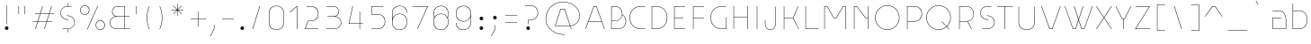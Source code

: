 SplineFontDB: 3.2
FontName: Grotesk-01Extrafin
FullName: Grotesk 01 Extrafin
FamilyName: Grotesk 01 Extrafin
Weight: Thin
Copyright: Copyright \\(c\\) 2010-2023 by Frank Adebiaye. Certains droits r_serv_s
Version: 003.001
ItalicAngle: 0
UnderlinePosition: -125
UnderlineWidth: 50
Ascent: 800
Descent: 200
InvalidEm: 0
sfntRevision: 0x00030000
LayerCount: 2
Layer: 0 0 "Arri+AOgA-re" 1
Layer: 1 0 "Avant" 0
XUID: [1021 92 -1557539766 5267962]
StyleMap: 0x0040
FSType: 8
OS2Version: 4
OS2_WeightWidthSlopeOnly: 0
OS2_UseTypoMetrics: 1
CreationTime: 1673544023
ModificationTime: 1746888334
PfmFamily: 81
TTFWeight: 100
TTFWidth: 5
LineGap: 90
VLineGap: 0
Panose: 0 0 0 0 0 0 0 0 0 0
OS2TypoAscent: 800
OS2TypoAOffset: 0
OS2TypoDescent: -200
OS2TypoDOffset: 0
OS2TypoLinegap: 90
OS2WinAscent: 1000
OS2WinAOffset: 0
OS2WinDescent: 200
OS2WinDOffset: 0
HheadAscent: 1000
HheadAOffset: 0
HheadDescent: -200
HheadDOffset: 0
OS2SubXSize: 650
OS2SubYSize: 600
OS2SubXOff: 0
OS2SubYOff: 75
OS2SupXSize: 650
OS2SupYSize: 600
OS2SupXOff: 0
OS2SupYOff: 350
OS2StrikeYSize: 50
OS2StrikeYPos: 260
OS2CapHeight: 650
OS2XHeight: 520
OS2Vendor: 'VTF '
OS2CodePages: 20000097.00000000
OS2UnicodeRanges: a000026f.00002042.00000000.00000004
Lookup: 1 0 0 "'aalt' Access All Alternates in Latin lookup 0" { "'aalt' Access All Alternates in Latin lookup 0 subtable"  } ['aalt' ('DFLT' <'dflt' > 'latn' <'AZE ' 'CAT ' 'CRT ' 'KAZ ' 'MOL ' 'NLD ' 'ROM ' 'TAT ' 'TRK ' 'dflt' > ) ]
Lookup: 3 0 0 "'aalt' Access All Alternates in Latin lookup 1" { "'aalt' Access All Alternates in Latin lookup 1 subtable"  } ['aalt' ('DFLT' <'dflt' > 'latn' <'AZE ' 'CAT ' 'CRT ' 'KAZ ' 'MOL ' 'NLD ' 'ROM ' 'TAT ' 'TRK ' 'dflt' > ) ]
Lookup: 6 0 0 "'ccmp' Glyph Composition/Decomposition in Latin lookup 2" { "'ccmp' Glyph Composition/Decomposition in Latin lookup 2 contextual 0"  "'ccmp' Glyph Composition/Decomposition in Latin lookup 2 contextual 1"  } ['ccmp' ('DFLT' <'dflt' > 'latn' <'AZE ' 'CAT ' 'CRT ' 'KAZ ' 'MOL ' 'NLD ' 'ROM ' 'TAT ' 'TRK ' 'dflt' > ) ]
Lookup: 1 0 0 "'locl' Localized Forms in Latin lookup 3" { "'locl' Localized Forms in Latin lookup 3 subtable"  } ['locl' ('latn' <'AZE ' 'CRT ' 'KAZ ' 'TAT ' 'TRK ' > ) ]
Lookup: 1 0 0 "'locl' Localized Forms in Latin lookup 4" { "'locl' Localized Forms in Latin lookup 4 subtable"  } ['locl' ('latn' <'MOL ' 'ROM ' > ) ]
Lookup: 6 0 0 "'locl' Localized Forms in Latin lookup 5" { "'locl' Localized Forms in Latin lookup 5 subtable"  } ['locl' ('latn' <'CAT ' > ) ]
Lookup: 6 0 0 "'locl' Localized Forms in Latin lookup 6" { "'locl' Localized Forms in Latin lookup 6 subtable"  } ['locl' ('latn' <'NLD ' > ) ]
Lookup: 4 8 0 "'dlig' Discretionary Ligatures in Latin lookup 7" { "'dlig' Discretionary Ligatures in Latin lookup 7 subtable"  } ['dlig' ('DFLT' <'dflt' > 'latn' <'AZE ' 'CAT ' 'CRT ' 'KAZ ' 'MOL ' 'NLD ' 'ROM ' 'TAT ' 'TRK ' 'dflt' > ) ]
Lookup: 4 8 1 "'liga' Standard Ligatures in Latin lookup 8" { "'liga' Standard Ligatures in Latin lookup 8 subtable"  } ['liga' ('DFLT' <'dflt' > 'latn' <'AZE ' 'CAT ' 'CRT ' 'KAZ ' 'MOL ' 'NLD ' 'ROM ' 'TAT ' 'TRK ' 'dflt' > ) ]
Lookup: 1 0 0 "'ss01' Style Set 1 in Latin lookup 9" { "'ss01' Style Set 1 in Latin lookup 9 subtable"  } ['ss01' ('DFLT' <'dflt' > 'latn' <'AZE ' 'CAT ' 'CRT ' 'KAZ ' 'MOL ' 'NLD ' 'ROM ' 'TAT ' 'TRK ' 'dflt' > ) ]
Lookup: 1 0 0 "'ss02' Style Set 2 in Latin lookup 10" { "'ss02' Style Set 2 in Latin lookup 10 subtable"  } ['ss02' ('DFLT' <'dflt' > 'latn' <'AZE ' 'CAT ' 'CRT ' 'KAZ ' 'MOL ' 'NLD ' 'ROM ' 'TAT ' 'TRK ' 'dflt' > ) ]
Lookup: 1 0 0 "'ss03' Style Set 3 in Latin lookup 11" { "'ss03' Style Set 3 in Latin lookup 11 subtable"  } ['ss03' ('DFLT' <'dflt' > 'latn' <'AZE ' 'CAT ' 'CRT ' 'KAZ ' 'MOL ' 'NLD ' 'ROM ' 'TAT ' 'TRK ' 'dflt' > ) ]
Lookup: 1 0 0 "'ss04' Style Set 4 in Latin lookup 12" { "'ss04' Style Set 4 in Latin lookup 12 subtable"  } ['ss04' ('DFLT' <'dflt' > 'latn' <'AZE ' 'CAT ' 'CRT ' 'KAZ ' 'MOL ' 'NLD ' 'ROM ' 'TAT ' 'TRK ' 'dflt' > ) ]
Lookup: 1 0 0 "'ss05' Style Set 5 in Latin lookup 13" { "'ss05' Style Set 5 in Latin lookup 13 subtable"  } ['ss05' ('DFLT' <'dflt' > 'latn' <'AZE ' 'CAT ' 'CRT ' 'KAZ ' 'MOL ' 'NLD ' 'ROM ' 'TAT ' 'TRK ' 'dflt' > ) ]
Lookup: 1 0 0 "Single Substitution lookup 14" { "Single Substitution lookup 14 subtable"  } []
Lookup: 4 0 0 "Ligature Substitution lookup 15" { "Ligature Substitution lookup 15 subtable"  } []
Lookup: 1 0 0 "Single Substitution lookup 16" { "Single Substitution lookup 16 subtable"  } []
Lookup: 258 8 0 "'kern' Horizontal Kerning in Latin lookup 0" { "'kern' Horizontal Kerning in Latin lookup 0 per glyph data 0"  "'kern' Horizontal Kerning in Latin lookup 0 kerning class 1"  } ['kern' ('DFLT' <'dflt' > 'latn' <'AZE ' 'CAT ' 'CRT ' 'KAZ ' 'MOL ' 'NLD ' 'ROM ' 'TAT ' 'TRK ' 'dflt' > ) ]
Lookup: 258 8 0 "'kern' Horizontal Kerning in Latin lookup 1" { "'kern' Horizontal Kerning in Latin lookup 1 per glyph data 0"  "'kern' Horizontal Kerning in Latin lookup 1 kerning class 1"  } ['kern' ('DFLT' <'dflt' > 'latn' <'AZE ' 'CAT ' 'CRT ' 'KAZ ' 'MOL ' 'NLD ' 'ROM ' 'TAT ' 'TRK ' 'dflt' > ) ]
Lookup: 260 0 0 "'mark' Mark Positioning in Latin lookup 2" { "'mark' Mark Positioning in Latin lookup 2 subtable"  } ['mark' ('DFLT' <'dflt' > 'latn' <'AZE ' 'CAT ' 'CRT ' 'KAZ ' 'MOL ' 'NLD ' 'ROM ' 'TAT ' 'TRK ' 'dflt' > ) ]
Lookup: 260 0 0 "'mark' Mark Positioning in Latin lookup 3" { "'mark' Mark Positioning in Latin lookup 3 subtable"  } ['mark' ('DFLT' <'dflt' > 'latn' <'AZE ' 'CAT ' 'CRT ' 'KAZ ' 'MOL ' 'NLD ' 'ROM ' 'TAT ' 'TRK ' 'dflt' > ) ]
Lookup: 260 0 0 "'mark' Mark Positioning in Latin lookup 4" { "'mark' Mark Positioning in Latin lookup 4 subtable"  } ['mark' ('DFLT' <'dflt' > 'latn' <'AZE ' 'CAT ' 'CRT ' 'KAZ ' 'MOL ' 'NLD ' 'ROM ' 'TAT ' 'TRK ' 'dflt' > ) ]
Lookup: 260 0 0 "'mark' Mark Positioning in Latin lookup 5" { "'mark' Mark Positioning in Latin lookup 5 subtable"  } ['mark' ('DFLT' <'dflt' > 'latn' <'AZE ' 'CAT ' 'CRT ' 'KAZ ' 'MOL ' 'NLD ' 'ROM ' 'TAT ' 'TRK ' 'dflt' > ) ]
Lookup: 261 0 0 "'mark' Mark Positioning in Latin lookup 6" { "'mark' Mark Positioning in Latin lookup 6 subtable"  } ['mark' ('DFLT' <'dflt' > 'latn' <'AZE ' 'CAT ' 'CRT ' 'KAZ ' 'MOL ' 'NLD ' 'ROM ' 'TAT ' 'TRK ' 'dflt' > ) ]
Lookup: 262 16 0 "'mkmk' Mark to Mark in Latin lookup 7" { "'mkmk' Mark to Mark in Latin lookup 7 subtable"  } ['mkmk' ('DFLT' <'dflt' > 'latn' <'AZE ' 'CAT ' 'CRT ' 'KAZ ' 'MOL ' 'NLD ' 'ROM ' 'TAT ' 'TRK ' 'dflt' > ) ]
Lookup: 262 65552 0 "'mkmk' Mark to Mark in Latin lookup 8" { "'mkmk' Mark to Mark in Latin lookup 8 subtable"  } ['mkmk' ('DFLT' <'dflt' > 'latn' <'AZE ' 'CAT ' 'CRT ' 'KAZ ' 'MOL ' 'NLD ' 'ROM ' 'TAT ' 'TRK ' 'dflt' > ) ]
MarkAttachClasses: 1
MarkAttachSets: 2
"MarkSet-0" 15 uni0326 uni0327
"MarkSet-1" 169 uni0306.cy uni0308 uni0307 gravecomb acutecomb uni030B uni030C.alt uni0302 uni030C uni0306 uni030A tildecomb uni0304 uni0312 uni0302.narrow uni030C.narrow uni0304.narrow
DEI: 91125
KernClass2: 10+ 15 "'kern' Horizontal Kerning in Latin lookup 0 kerning class 1"
 4 four
 4 five
 21 period comma ellipsis
 32 quoteleft quoteright quotesingle
 10 underscore
 8 asterisk
 9 braceleft
 11 bracketleft
 10 numbersign
 9 parenleft
 15 period ellipsis
 4 four
 501 C Cacute Ccaron Ccedilla Cdotaccent G Gbreve uni0122 Gdotaccent O Oacute Ocircumflex Odieresis Ograve Ohungarumlaut Omacron Oslash Otilde OE Q O.ss04 Oacute.ss04 Ocircumflex.ss04 Odieresis.ss04 Ograve.ss04 Ohungarumlaut.ss04 Omacron.ss04 Oslash.ss04 Otilde.ss04 Q.ss04 O.ss05 Oacute.ss05 Ocircumflex.ss05 Odieresis.ss05 Ograve.ss05 Ohungarumlaut.ss05 Omacron.ss05 Oslash.ss05 Otilde.ss05 Q.ss05 uni041E uni0421 uni0424 uni0404 uni2D31 uni2D32 uni2D40 uni2D54 uni2D55 uni2D59 uni2D5A uni2D5B uni2D5E at
 55 T Tbar Tcaron uni0162 uni021A T_E.dlig T_T.liga uni0422
 80 U Uacute Ucircumflex Udieresis Ugrave Uhungarumlaut Umacron Uogonek Uring Utilde
 136 V W Wacute Wcircumflex Wdieresis Wgrave W.ss03 Wacute.ss03 Wcircumflex.ss03 Wdieresis.ss03 Wgrave.ss03 uni0423 uni040E uni2D38 backslash
 45 Y Yacute Ycircumflex Ydieresis Ygrave uni1EF8
 279 c cacute ccaron ccedilla cdotaccent d eth dcaron dcroat e eacute ecaron ecircumflex edieresis edotaccent egrave emacron eogonek uni1EBD o oacute ocircumflex odieresis ograve ohungarumlaut omacron oslash otilde oe q i_e.dlig uni0435 uni0451 uni043E uni0441 uni0444 uni0454 uni044D
 38 t tbar tcaron uni0163 uni021B t_e.dlig
 101 v w wacute wcircumflex wdieresis wgrave y yacute ycircumflex ydieresis ygrave uni1EF9 uni0443 uni045E
 26 z zacute zcaron zdotaccent
 5 three
 125 A Aacute Abreve Acircumflex Adieresis Agrave Amacron Aogonek Aring Atilde AE A_O_N.dlig uni0410 uni2D37 uni2D43 uni2D60 slash
 301 a aacute abreve acircumflex adieresis agrave amacron aogonek aring atilde ae m n nacute ncaron uni0146 ntilde eng p r racute rcaron uni0157 a_o_n.dlig m_p.dlig n_e.dlig uni0430 uni0432 uni0433 uni0491 uni0438 uni0439 uni043A uni043C uni043D uni043F uni0440 uni0446 uni0448 uni0449 uni044E uni043A.ss02
 0 {} -20 {} 0 {} 0 {} 0 {} 0 {} 0 {} 0 {} 0 {} 0 {} 0 {} 0 {} 0 {} 0 {} 0 {} 0 {} -30 {} 0 {} 0 {} 0 {} 0 {} 0 {} 0 {} 0 {} 0 {} 0 {} 0 {} 0 {} 0 {} 0 {} 0 {} 0 {} -10 {} -50 {} -120 {} -30 {} -80 {} -80 {} -20 {} -80 {} -30 {} -10 {} -30 {} 0 {} 0 {} 0 {} 0 {} 0 {} 0 {} 0 {} 0 {} 0 {} 0 {} -80 {} 0 {} 0 {} 0 {} 0 {} -140 {} -60 {} 0 {} 0 {} 0 {} -50 {} 0 {} 0 {} 0 {} 0 {} 0 {} 0 {} 0 {} 0 {} 0 {} 0 {} 0 {} 0 {} 0 {} 0 {} 0 {} 0 {} 0 {} 0 {} 0 {} 0 {} 0 {} 0 {} 0 {} 0 {} -100 {} 0 {} 0 {} 0 {} 0 {} -50 {} 0 {} 0 {} 0 {} 0 {} 0 {} 0 {} 0 {} 0 {} 0 {} 0 {} 0 {} 0 {} 0 {} 0 {} -50 {} 0 {} 0 {} 0 {} 0 {} 0 {} 0 {} 0 {} 0 {} 0 {} 0 {} 0 {} 0 {} 0 {} 0 {} 0 {} 0 {} 0 {} 0 {} 0 {} 0 {} 0 {} 0 {} 0 {} 0 {} -70 {} 0 {} 0 {} 0 {} 0 {} -20 {} 0 {} 0 {} 0 {} 0 {} 0 {} 0 {} 0 {} 0 {} 0 {} 0 {} 0 {}
KernClass2: 38+ 39 "'kern' Horizontal Kerning in Latin lookup 1 kerning class 1"
 116 A Aacute Abreve Acircumflex Adieresis Agrave Amacron Aogonek Aring Atilde Q Q.ss04 uni0410 uni2D37 uni2D60 backslash
 9 B uni0412
 43 C Cacute Ccaron Ccedilla Cdotaccent uni0421
 111 AE E Eacute Ecaron Ecircumflex Edieresis Edotaccent Egrave Emacron Eogonek uni1EBC OE N_E.dlig T_E.dlig uni0415
 1 F
 27 G Gbreve uni0122 Gdotaccent
 44 L Lacute Lcaron uni013B Ldot Lslash I_E.dlig
 429 D Eth Dcaron Dcroat O Oacute Ocircumflex Odieresis Ograve Ohungarumlaut Omacron Oslash Otilde O.ss04 Oacute.ss04 Ocircumflex.ss04 Odieresis.ss04 Ograve.ss04 Ohungarumlaut.ss04 Omacron.ss04 Oslash.ss04 Otilde.ss04 O.ss05 Oacute.ss05 Ocircumflex.ss05 Odieresis.ss05 Ograve.ss05 Ohungarumlaut.ss05 Omacron.ss05 Oslash.ss05 Otilde.ss05 Q.ss05 uni041E uni0424 uni042D uni042E uni2D31 uni2D32 uni2D40 uni2D54 uni2D55 uni2D59 uni2D5A at
 9 P uni0420
 23 R Racute Rcaron uni0156
 39 S Sacute Scaron Scedilla uni0218 dollar
 62 T Tbar Tcaron uni0162 uni021A T_T.liga uni0413 uni0490 uni0422
 80 U Uacute Ucircumflex Udieresis Ugrave Uhungarumlaut Umacron Uogonek Uring Utilde
 138 V W Wacute Wcircumflex Wdieresis Wgrave W.ss03 Wacute.ss03 Wcircumflex.ss03 Wdieresis.ss03 Wgrave.ss03 uni0423 uni040E uni2D38 seven slash
 182 K uni0136 X K.ss02 uni0416 uni041A uni0425 uni0416.ss02 uni041A.ss02 uni2D33 uni2D34 uni2D35 uni2D3D uni2D3F uni2D43 uni2D45 uni2D4B uni2D5D uni2D63 uni2D65 uni2D63.ss01 uni2D65.ss01
 45 Y Yacute Ycircumflex Ydieresis Ygrave uni1EF8
 26 Z Zacute Zcaron Zdotaccent
 238 ae c cacute ccaron ccedilla cdotaccent e eacute ecaron ecircumflex edieresis edotaccent egrave emacron eogonek uni1EBD oe q eacute_e.dlig f_v_e.dlig n_e.dlig t_e.dlig uni0435 uni0438 uni0439 uni043B uni043C uni043D uni043F uni0441 uni044F
 1 f
 27 g gbreve uni0123 gdotaccent
 35 l lacute lcaron uni013C ldot lslash
 131 a aacute abreve acircumflex adieresis agrave amacron aogonek aring atilde h m n nacute ncaron uni0146 ntilde eng a_o_n.dlig uni0430
 152 b eth o oacute ocircumflex odieresis ograve ohungarumlaut omacron oslash otilde p thorn m_p.dlig uni0431 uni043E uni0440 uni0444 uni0454 uni044D uni044E
 23 r racute rcaron uni0157
 32 s sacute scaron scedilla uni0219
 29 t tbar tcaron uni0163 uni021B
 88 u uacute ucircumflex udieresis ugrave uhungarumlaut umacron uogonek uring utilde uni0447
 101 v w wacute wcircumflex wdieresis wgrave y yacute ycircumflex ydieresis ygrave uni1EF9 uni0443 uni045E
 27 k x uni0436 uni043A uni0445
 26 z zacute zcaron zdotaccent
 6 degree
 7 lozenge
 23 uni0414 uni0426 uni0429
 15 uni0446 uni0449
 15 uni044C uni044A
 23 uni0433 uni0491 uni0442
 7 uni0432
 7 uni0417
 125 A Aacute Abreve Acircumflex Adieresis Agrave Amacron Aogonek Aring Atilde AE A_O_N.dlig uni0410 uni2D37 uni2D43 uni2D60 slash
 7 uni0414
 501 C Cacute Ccaron Ccedilla Cdotaccent G Gbreve uni0122 Gdotaccent O Oacute Ocircumflex Odieresis Ograve Ohungarumlaut Omacron Oslash Otilde OE Q O.ss04 Oacute.ss04 Ocircumflex.ss04 Odieresis.ss04 Ograve.ss04 Ohungarumlaut.ss04 Omacron.ss04 Oslash.ss04 Otilde.ss04 Q.ss04 O.ss05 Oacute.ss05 Ocircumflex.ss05 Odieresis.ss05 Ograve.ss05 Ohungarumlaut.ss05 Omacron.ss05 Oslash.ss05 Otilde.ss05 Q.ss05 uni041E uni0421 uni0424 uni0404 uni2D31 uni2D32 uni2D40 uni2D54 uni2D55 uni2D59 uni2D5A uni2D5B uni2D5E at
 55 T Tbar Tcaron uni0162 uni021A T_E.dlig T_T.liga uni0422
 80 U Uacute Ucircumflex Udieresis Ugrave Uhungarumlaut Umacron Uogonek Uring Utilde
 136 V W Wacute Wcircumflex Wdieresis Wgrave W.ss03 Wacute.ss03 Wcircumflex.ss03 Wdieresis.ss03 Wgrave.ss03 uni0423 uni040E uni2D38 backslash
 120 X uni0416 uni0425 uni0416.ss02 uni2D33 uni2D34 uni2D35 uni2D45 uni2D4B uni2D5D uni2D63 uni2D65 uni2D63.ss01 uni2D65.ss01
 45 Y Yacute Ycircumflex Ydieresis Ygrave uni1EF8
 26 Z Zacute Zcaron Zdotaccent
 6 degree
 279 c cacute ccaron ccedilla cdotaccent d eth dcaron dcroat e eacute ecaron ecircumflex edieresis edotaccent egrave emacron eogonek uni1EBD o oacute ocircumflex odieresis ograve ohungarumlaut omacron oslash otilde oe q i_e.dlig uni0435 uni0451 uni043E uni0441 uni0444 uni0454 uni044D
 32 quoteleft quoteright quotesingle
 38 t tbar tcaron uni0163 uni021B t_e.dlig
 101 v w wacute wcircumflex wdieresis wgrave y yacute ycircumflex ydieresis ygrave uni1EF9 uni0443 uni045E
 17 x uni0436 uni0445
 8 asterisk
 5 comma
 39 S Sacute Scaron Scedilla uni0218 dollar
 27 g gbreve uni0123 gdotaccent
 32 s sacute scaron scedilla uni0219
 1 j
 15 period ellipsis
 26 z zacute zcaron zdotaccent
 7 uni041B
 7 uni042F
 10 underscore
 10 braceright
 12 bracketright
 10 parenright
 94 u uacute ucircumflex udieresis ugrave uhungarumlaut umacron uogonek uring utilde eacute_e.dlig
 13 J uni004A0301
 301 a aacute abreve acircumflex adieresis agrave amacron aogonek aring atilde ae m n nacute ncaron uni0146 ntilde eng p r racute rcaron uni0157 a_o_n.dlig m_p.dlig n_e.dlig uni0430 uni0432 uni0433 uni0491 uni0438 uni0439 uni043A uni043C uni043D uni043F uni0440 uni0446 uni0448 uni0449 uni044E uni043A.ss02
 3 two
 7 lozenge
 7 uni0434
 7 uni043B
 7 uni0442
 7 uni0447
 0 {} -10 {} -40 {} -20 {} -70 {} -40 {} -80 {} -30 {} -50 {} -40 {} -140 {} -20 {} -120 {} -40 {} -60 {} -10 {} -100 {} 0 {} 0 {} 0 {} 0 {} 0 {} 0 {} 0 {} 0 {} 0 {} 0 {} 0 {} 0 {} 0 {} 0 {} 0 {} 0 {} 0 {} 0 {} 0 {} 0 {} 0 {} 0 {} 0 {} -30 {} 0 {} -20 {} 0 {} 0 {} -70 {} 0 {} -20 {} 0 {} 0 {} 0 {} 0 {} -30 {} -30 {} -30 {} 0 {} -20 {} 0 {} 0 {} 0 {} 0 {} 0 {} 0 {} 0 {} 0 {} 0 {} 0 {} 0 {} 0 {} 0 {} 0 {} 0 {} 0 {} 0 {} 0 {} 0 {} 0 {} 0 {} 0 {} 0 {} 0 {} -40 {} 0 {} 0 {} 0 {} 0 {} 0 {} 0 {} 0 {} 0 {} 0 {} 0 {} -10 {} 0 {} 0 {} 0 {} 0 {} 0 {} 0 {} 0 {} 0 {} 0 {} 0 {} 0 {} 0 {} 0 {} 0 {} 0 {} 0 {} 0 {} 0 {} 0 {} 0 {} 0 {} 0 {} 0 {} 0 {} 0 {} 0 {} 0 {} 0 {} 0 {} 0 {} 0 {} 0 {} 0 {} 0 {} 0 {} -20 {} 0 {} -20 {} -30 {} 0 {} 0 {} 0 {} -20 {} -20 {} -20 {} 0 {} 0 {} 0 {} 0 {} 0 {} 0 {} 0 {} 0 {} 0 {} 0 {} 0 {} 0 {} 0 {} 0 {} 0 {} 0 {} 0 {} 0 {} 0 {} -50 {} 0 {} 0 {} 0 {} 0 {} 0 {} 0 {} 0 {} 0 {} 0 {} -30 {} 0 {} 0 {} -30 {} 0 {} 0 {} 0 {} 0 {} -50 {} 0 {} -20 {} -60 {} -10 {} 0 {} 0 {} 0 {} 0 {} 0 {} 0 {} 0 {} 0 {} 0 {} 0 {} 0 {} 0 {} 0 {} 0 {} 0 {} 0 {} 0 {} 0 {} 0 {} 0 {} 0 {} 0 {} 0 {} 0 {} 0 {} 0 {} 0 {} 0 {} -20 {} 0 {} 0 {} 0 {} 0 {} 0 {} 0 {} 0 {} 0 {} 0 {} 0 {} 0 {} 0 {} 0 {} 0 {} 0 {} 0 {} 0 {} 0 {} 0 {} 0 {} 0 {} 0 {} 0 {} 0 {} 0 {} 0 {} 0 {} 0 {} -60 {} -110 {} 0 {} 0 {} 0 {} -100 {} 0 {} 0 {} -20 {} -100 {} -40 {} -60 {} 0 {} 0 {} 0 {} 0 {} 0 {} 0 {} 0 {} 0 {} 0 {} 0 {} 0 {} 0 {} 0 {} 0 {} 0 {} 0 {} 0 {} 0 {} 0 {} 0 {} 0 {} 0 {} 0 {} 0 {} 0 {} -20 {} -60 {} -10 {} -60 {} 0 {} -60 {} -40 {} -60 {} -50 {} 0 {} -20 {} -30 {} -10 {} -40 {} -30 {} 0 {} -80 {} 0 {} 0 {} 0 {} 0 {} -50 {} -20 {} -60 {} -50 {} -50 {} -50 {} -50 {} -20 {} 0 {} 0 {} 0 {} 0 {} 0 {} 0 {} 0 {} 0 {} 0 {} 0 {} 0 {} 0 {} -30 {} 0 {} 0 {} 0 {} 0 {} 0 {} 0 {} 0 {} -25 {} 0 {} 0 {} -20 {} -20 {} 0 {} 0 {} 0 {} -10 {} 0 {} 0 {} 0 {} -10 {} 0 {} 0 {} 0 {} 0 {} 0 {} 0 {} 0 {} 0 {} 0 {} 0 {} 0 {} 0 {} 0 {} 0 {} 0 {} 0 {} -40 {} 0 {} -50 {} -40 {} 0 {} 0 {} 0 {} 0 {} 0 {} 0 {} -30 {} 0 {} -20 {} -30 {} -30 {} 0 {} -20 {} 0 {} -40 {} -20 {} 0 {} 0 {} -30 {} 0 {} 0 {} 0 {} 0 {} 0 {} 0 {} -40 {} 0 {} 0 {} 0 {} 0 {} 0 {} 0 {} 0 {} 0 {} 0 {} -40 {} 0 {} -40 {} -60 {} 0 {} -50 {} 0 {} -40 {} 0 {} 0 {} 0 {} -40 {} -30 {} -40 {} -30 {} 0 {} -50 {} 0 {} 0 {} 0 {} 0 {} 0 {} 0 {} 0 {} 0 {} 0 {} 0 {} 0 {} 0 {} 0 {} 0 {} 0 {} 0 {} 0 {} 0 {} 0 {} 0 {} 0 {} 0 {} -70 {} -110 {} -60 {} -40 {} 0 {} 0 {} 0 {} 0 {} 0 {} 0 {} -60 {} 0 {} 0 {} -30 {} -30 {} 0 {} -120 {} -50 {} -80 {} 0 {} 0 {} -120 {} -30 {} -100 {} 0 {} 0 {} 0 {} 0 {} 0 {} -40 {} -70 {} -40 {} 0 {} 0 {} 0 {} 0 {} 0 {} 0 {} 0 {} -40 {} 0 {} 0 {} 0 {} 0 {} 0 {} 0 {} 0 {} 0 {} 0 {} 0 {} 0 {} 0 {} 0 {} 0 {} 0 {} -50 {} 0 {} 0 {} 0 {} 0 {} -30 {} 0 {} 0 {} 0 {} 0 {} 0 {} 0 {} 0 {} 0 {} 0 {} 0 {} 0 {} 0 {} 0 {} 0 {} 0 {} 0 {} 0 {} -80 {} -100 {} -60 {} 0 {} 0 {} 0 {} 0 {} 0 {} 0 {} -40 {} -50 {} 0 {} -10 {} -40 {} -40 {} 0 {} -100 {} -30 {} -30 {} -50 {} 0 {} -80 {} -40 {} 0 {} 0 {} 0 {} 0 {} 0 {} 0 {} 0 {} 0 {} -20 {} -90 {} 0 {} 0 {} 0 {} 0 {} 0 {} 0 {} -30 {} 0 {} -40 {} 0 {} 0 {} 0 {} 0 {} 0 {} 0 {} 0 {} -50 {} 0 {} 0 {} -50 {} -30 {} 0 {} 0 {} 0 {} 0 {} 0 {} 0 {} 0 {} -10 {} 0 {} 0 {} 0 {} 0 {} 0 {} 0 {} -40 {} 0 {} 0 {} 0 {} -100 {} 0 {} 0 {} 0 {} 0 {} 0 {} -60 {} 0 {} -60 {} 0 {} 0 {} 0 {} 0 {} 0 {} 0 {} 0 {} -60 {} 0 {} -20 {} -30 {} -30 {} 0 {} -100 {} -30 {} -60 {} -60 {} 0 {} -80 {} -30 {} 0 {} 0 {} 0 {} 0 {} 0 {} 0 {} -30 {} 0 {} -30 {} 0 {} 0 {} 0 {} 0 {} 0 {} 0 {} 0 {} 0 {} 0 {} -50 {} 0 {} 0 {} 0 {} 0 {} -40 {} 0 {} 0 {} -50 {} 0 {} 0 {} 0 {} 0 {} 0 {} 0 {} 0 {} 0 {} 0 {} 0 {} 0 {} 0 {} 0 {} 0 {} 0 {} 0 {} 0 {} 0 {} 0 {} 0 {} 0 {} 0 {} 0 {} 0 {} 0 {} 0 {} 0 {} 0 {} 0 {} 0 {} 0 {} 0 {} 0 {} -30 {} 0 {} -30 {} -20 {} 0 {} 0 {} 0 {} 0 {} 0 {} 0 {} 0 {} 0 {} 0 {} 0 {} 0 {} 0 {} 0 {} 0 {} 0 {} 0 {} 0 {} 0 {} 0 {} 0 {} 0 {} 0 {} 0 {} 0 {} 0 {} 0 {} 0 {} 0 {} 0 {} 0 {} -60 {} 0 {} 0 {} 0 {} 0 {} 0 {} 0 {} 0 {} 0 {} 0 {} -40 {} 0 {} -40 {} 0 {} 0 {} 0 {} -80 {} 0 {} -30 {} 0 {} 0 {} 0 {} -20 {} 0 {} 0 {} 0 {} 0 {} 0 {} 0 {} 0 {} -40 {} 0 {} 0 {} 0 {} 0 {} 0 {} 0 {} 0 {} 0 {} 0 {} 0 {} -10 {} -20 {} 0 {} 0 {} 0 {} 0 {} 0 {} 0 {} 0 {} 0 {} 0 {} 0 {} 0 {} 0 {} 0 {} 0 {} 0 {} 0 {} 0 {} 0 {} 0 {} 0 {} 0 {} 0 {} 0 {} 0 {} 0 {} 0 {} 0 {} 0 {} 0 {} 0 {} 0 {} 0 {} 0 {} 0 {} 0 {} 0 {} 0 {} -60 {} 0 {} 0 {} 0 {} 0 {} 0 {} 0 {} 0 {} -30 {} -120 {} 0 {} 0 {} 0 {} 0 {} 0 {} 0 {} 0 {} 0 {} 0 {} 0 {} 0 {} 0 {} 0 {} 0 {} 0 {} 0 {} 0 {} 0 {} 0 {} 0 {} 0 {} 0 {} 0 {} 0 {} 0 {} 0 {} 0 {} 0 {} 0 {} 0 {} -40 {} 0 {} -40 {} 0 {} -50 {} 0 {} 0 {} 0 {} 0 {} 0 {} -10 {} 0 {} 0 {} 0 {} 0 {} 0 {} 0 {} 0 {} 0 {} 0 {} 0 {} 0 {} 0 {} 0 {} 0 {} 0 {} 0 {} 0 {} 0 {} 0 {} 0 {} 0 {} 0 {} 0 {} 0 {} 0 {} 0 {} 0 {} -20 {} -60 {} 0 {} -50 {} -50 {} -60 {} -50 {} 0 {} -20 {} 0 {} -20 {} -50 {} -50 {} 0 {} -50 {} 0 {} 0 {} 0 {} 0 {} -20 {} 0 {} 0 {} 0 {} 0 {} 0 {} 0 {} 0 {} 0 {} 0 {} 0 {} 0 {} 0 {} -20 {} -10 {} -30 {} 0 {} 0 {} 0 {} 0 {} 0 {} -20 {} 0 {} 0 {} 0 {} -20 {} 0 {} 0 {} -40 {} 0 {} -30 {} -10 {} 0 {} 0 {} -100 {} 0 {} 0 {} 0 {} 0 {} 0 {} 0 {} 0 {} 0 {} 0 {} 0 {} 0 {} 0 {} 0 {} 0 {} 0 {} 0 {} 0 {} 0 {} 0 {} 0 {} 0 {} 0 {} 0 {} 0 {} -10 {} 0 {} 0 {} -50 {} 0 {} -70 {} 0 {} 0 {} 0 {} 0 {} -10 {} 0 {} 0 {} 0 {} -30 {} 0 {} 0 {} 0 {} 0 {} 0 {} 0 {} 0 {} 0 {} 0 {} 0 {} 0 {} 0 {} 0 {} 0 {} 0 {} 0 {} 0 {} 0 {} 0 {} 0 {} 0 {} 0 {} 0 {} 0 {} -20 {} 0 {} 0 {} -20 {} 0 {} -40 {} 0 {} 0 {} 0 {} 0 {} 0 {} 0 {} 0 {} 0 {} -20 {} 0 {} 0 {} 0 {} 0 {} 0 {} 0 {} 0 {} 0 {} 0 {} 0 {} 0 {} 0 {} 0 {} 0 {} 0 {} 0 {} 0 {} 0 {} 0 {} 0 {} 0 {} 0 {} 0 {} 0 {} 0 {} -40 {} 0 {} 0 {} 0 {} -30 {} 0 {} 0 {} 0 {} 0 {} 0 {} 0 {} 0 {} 0 {} 0 {} 0 {} 0 {} 0 {} 0 {} 0 {} 0 {} 0 {} 0 {} 0 {} 0 {} 0 {} 0 {} 0 {} 0 {} 0 {} 0 {} 0 {} 0 {} 0 {} 0 {} 0 {} 0 {} -60 {} 0 {} -40 {} -30 {} 0 {} -40 {} -50 {} -30 {} 0 {} 0 {} -50 {} 0 {} 0 {} 0 {} 0 {} 0 {} -30 {} -20 {} 0 {} 0 {} 0 {} -30 {} 0 {} 0 {} 0 {} 0 {} 0 {} 0 {} 0 {} 0 {} 0 {} 0 {} 0 {} 0 {} 0 {} 0 {} 0 {} 0 {} 0 {} -10 {} 0 {} -30 {} -30 {} 0 {} -40 {} 0 {} -30 {} 0 {} 0 {} -50 {} 0 {} 0 {} -20 {} 0 {} 0 {} 0 {} -30 {} 0 {} 0 {} 0 {} 0 {} 0 {} 0 {} 0 {} 0 {} 0 {} 0 {} 0 {} 0 {} 0 {} 0 {} 0 {} 0 {} 0 {} 0 {} 0 {} 0 {} 0 {} 0 {} 0 {} -30 {} -40 {} 0 {} -40 {} 0 {} -30 {} 0 {} 0 {} 0 {} 0 {} 0 {} 0 {} 0 {} 0 {} 0 {} 0 {} 0 {} 0 {} 0 {} 0 {} 0 {} 0 {} 0 {} 0 {} 0 {} 0 {} 0 {} 0 {} 0 {} 0 {} 0 {} 0 {} 0 {} 0 {} 0 {} 0 {} 0 {} -140 {} 0 {} 0 {} 0 {} 0 {} -40 {} 0 {} 0 {} 0 {} 0 {} 0 {} 0 {} 0 {} 0 {} 0 {} 0 {} 0 {} 0 {} 0 {} 0 {} 0 {} 0 {} 0 {} 0 {} 0 {} 0 {} 0 {} 0 {} 0 {} 0 {} 0 {} 0 {} 0 {} 0 {} 0 {} 0 {} 0 {} 0 {} 0 {} 0 {} 0 {} 0 {} 0 {} 0 {} 0 {} -100 {} 0 {} 0 {} 0 {} 0 {} 0 {} 0 {} 0 {} 0 {} 0 {} 0 {} 0 {} 0 {} 0 {} 0 {} 0 {} 0 {} 0 {} 0 {} 0 {} 0 {} 0 {} 0 {} 0 {} 0 {} 0 {} 0 {} 0 {} 0 {} 0 {} 0 {} 0 {} 0 {} 0 {} 0 {} -60 {} -60 {} 0 {} -50 {} 0 {} 0 {} 0 {} 0 {} 0 {} 0 {} 0 {} 0 {} 0 {} 0 {} 0 {} 0 {} 0 {} 0 {} 0 {} 0 {} 0 {} 0 {} 0 {} 0 {} 0 {} 0 {} 0 {} 0 {} 0 {} 0 {} 0 {} 0 {} 0 {} 0 {} 0 {} 0 {} 0 {} 0 {} 0 {} 0 {} 0 {} 0 {} 0 {} 0 {} 0 {} 0 {} 0 {} 0 {} 0 {} 0 {} 0 {} 0 {} 0 {} 0 {} 0 {} 0 {} 0 {} 0 {} 0 {} 0 {} 0 {} 0 {} 0 {} 0 {} 0 {} 0 {} 0 {} 0 {} 0 {} 0 {} 0 {} 0 {} 0 {} -45 {} 0 {} 0 {} 0 {} 0 {} 0 {} 0 {} 0 {} 0 {} 0 {} 0 {} 0 {} 0 {} 0 {} 0 {} 0 {} 0 {} 0 {} 0 {} 0 {} 0 {} 0 {} 0 {} 0 {} 0 {} 0 {} 0 {} 0 {} 0 {} 0 {} 0 {} 0 {} 0 {} 0 {} 0 {} 0 {} 0 {} 0 {} 0 {} -50 {} 0 {} 0 {} 0 {} 0 {} 0 {} 0 {} 0 {} 0 {} 0 {} 0 {} 0 {} 0 {} -40 {} 0 {} 0 {} 0 {} 0 {} 0 {} 0 {} 0 {} 0 {} 0 {} 0 {} 0 {} 0 {} 0 {} 0 {} 0 {} 0 {} 0 {} 0 {} 0 {} 0 {} 0 {} 0 {} 0 {} -80 {} -80 {} 0 {} 0 {} 0 {} 0 {} 0 {} 0 {} 0 {} 0 {} 0 {} 0 {} 0 {} 0 {} 0 {} 0 {} 0 {} 0 {} 0 {} 0 {} 0 {} 0 {} 0 {} 0 {} 0 {} 0 {} 0 {} 0 {} 0 {} 0 {} 0 {} 0 {} 0 {} 0 {} 0 {} 0 {} 0 {} 0 {} 0 {} 0 {} 0 {} -60 {} -30 {} 0 {} -60 {} 0 {} 0 {} 0 {} 0 {} 0 {} 0 {} 0 {} 0 {} 0 {} 0 {} 0 {} 0 {} 0 {} 0 {} 0 {} 0 {} 0 {} 0 {} 0 {} 0 {} 0 {} 0 {} 0 {} 0 {} 0 {} 0 {} 0 {} 0 {} 0 {} 0 {} 0 {} 0 {} 0 {} 0 {} 0 {} 0 {} 0 {}
ChainSub2: glyph "'locl' Localized Forms in Latin lookup 6 subtable" 0 0 0 2
 String: 1 J
 BString: 6 Iacute
 FString: 0 
 1
  SeqLookup: 0 "Single Substitution lookup 16"
 String: 1 j
 BString: 6 iacute
 FString: 0 
 1
  SeqLookup: 0 "Single Substitution lookup 16"
EndFPST
ChainSub2: glyph "'locl' Localized Forms in Latin lookup 5 subtable" 0 0 0 2
 String: 16 L periodcentered
 BString: 0 
 FString: 1 L
 1
  SeqLookup: 0 "Ligature Substitution lookup 15"
 String: 16 l periodcentered
 BString: 0 
 FString: 1 l
 1
  SeqLookup: 0 "Ligature Substitution lookup 15"
EndFPST
ChainSub2: coverage "'ccmp' Glyph Composition/Decomposition in Latin lookup 2 contextual 1" 0 0 0 1
 1 0 2
  Coverage: 3 i j
  FCoverage: 15 uni0327 uni0328
  FCoverage: 101 uni0308 uni0307 gravecomb acutecomb uni030B uni0302 uni030C uni0306 uni030A tildecomb uni0304 uni0312
 1
  SeqLookup: 0 "Single Substitution lookup 14"
EndFPST
ChainSub2: coverage "'ccmp' Glyph Composition/Decomposition in Latin lookup 2 contextual 0" 0 0 0 1
 1 0 1
  Coverage: 3 i j
  FCoverage: 101 uni0308 uni0307 gravecomb acutecomb uni030B uni0302 uni030C uni0306 uni030A tildecomb uni0304 uni0312
 1
  SeqLookup: 0 "Single Substitution lookup 14"
EndFPST
LangName: 1033 "Copyright +AKkA 2010-2023 by Frank Adebiaye. Certains droits r+AOkA-serv+AOkA-s" "" "Regular" "3.000;VTF;Grotesk-01Extrafin" "" "Version 3.000;Glyphs 3.1.2 (3150)" "" "" "Velvetyne Type Foundry" "Frank Adebiaye, contributions by J+AOkA-r+AOkA-my Landes, Ariel Mart+AO0A-n P+AOkA-rez" "" "www.velvetyne.fr" "www.fadebiaye.com" "Copyright (c) 2010-2023, Frank ADEBIAYE (<fadebiaye@gmail.com>),+AAoA-with Reserved Font Name Grotesk.+AAoACgAA-This Font Software is licensed under the SIL Open Font License, Version 1.1.+AAoA-This license is copied below, and is also available with a FAQ at:+AAoA-http://scripts.sil.org/OFL+AAoACgAK------------------------------------------------------------+AAoA-SIL OPEN FONT LICENSE Version 1.1 - 26 February 2007+AAoA------------------------------------------------------------+AAoACgAA-PREAMBLE+AAoA-The goals of the Open Font License (OFL) are to stimulate worldwide+AAoA-development of collaborative font projects, to support the font creation+AAoA-efforts of academic and linguistic communities, and to provide a free and+AAoA-open framework in which fonts may be shared and improved in partnership+AAoA-with others.+AAoACgAA-The OFL allows the licensed fonts to be used, studied, modified and+AAoA-redistributed freely as long as they are not sold by themselves. The+AAoA-fonts, including any derivative works, can be bundled, embedded, +AAoA-redistributed and/or sold with any software provided that any reserved+AAoA-names are not used by derivative works. The fonts and derivatives,+AAoA-however, cannot be released under any other type of license. The+AAoA-requirement for fonts to remain under this license does not apply+AAoA-to any document created using the fonts or their derivatives.+AAoACgAA-DEFINITIONS+AAoAIgAA-Font Software+ACIA refers to the set of files released by the Copyright+AAoA-Holder(s) under this license and clearly marked as such. This may+AAoA-include source files, build scripts and documentation.+AAoACgAi-Reserved Font Name+ACIA refers to any names specified as such after the+AAoA-copyright statement(s).+AAoACgAi-Original Version+ACIA refers to the collection of Font Software components as+AAoA-distributed by the Copyright Holder(s).+AAoACgAi-Modified Version+ACIA refers to any derivative made by adding to, deleting,+AAoA-or substituting -- in part or in whole -- any of the components of the+AAoA-Original Version, by changing formats or by porting the Font Software to a+AAoA-new environment.+AAoACgAi-Author+ACIA refers to any designer, engineer, programmer, technical+AAoA-writer or other person who contributed to the Font Software.+AAoACgAA-PERMISSION & CONDITIONS+AAoA-Permission is hereby granted, free of charge, to any person obtaining+AAoA-a copy of the Font Software, to use, study, copy, merge, embed, modify,+AAoA-redistribute, and sell modified and unmodified copies of the Font+AAoA-Software, subject to the following conditions:+AAoACgAA-1) Neither the Font Software nor any of its individual components,+AAoA-in Original or Modified Versions, may be sold by itself.+AAoACgAA-2) Original or Modified Versions of the Font Software may be bundled,+AAoA-redistributed and/or sold with any software, provided that each copy+AAoA-contains the above copyright notice and this license. These can be+AAoA-included either as stand-alone text files, human-readable headers or+AAoA-in the appropriate machine-readable metadata fields within text or+AAoA-binary files as long as those fields can be easily viewed by the user.+AAoACgAA-3) No Modified Version of the Font Software may use the Reserved Font+AAoA-Name(s) unless explicit written permission is granted by the corresponding+AAoA-Copyright Holder. This restriction only applies to the primary font name as+AAoA-presented to the users.+AAoACgAA-4) The name(s) of the Copyright Holder(s) or the Author(s) of the Font+AAoA-Software shall not be used to promote, endorse or advertise any+AAoA-Modified Version, except to acknowledge the contribution(s) of the+AAoA-Copyright Holder(s) and the Author(s) or with their explicit written+AAoA-permission.+AAoACgAA-5) The Font Software, modified or unmodified, in part or in whole,+AAoA-must be distributed entirely under this license, and must not be+AAoA-distributed under any other license. The requirement for fonts to+AAoA-remain under this license does not apply to any document created+AAoA-using the Font Software.+AAoACgAA-TERMINATION+AAoA-This license becomes null and void if any of the above conditions are+AAoA-not met.+AAoACgAA-DISCLAIMER+AAoA-THE FONT SOFTWARE IS PROVIDED +ACIA-AS IS+ACIA, WITHOUT WARRANTY OF ANY KIND,+AAoA-EXPRESS OR IMPLIED, INCLUDING BUT NOT LIMITED TO ANY WARRANTIES OF+AAoA-MERCHANTABILITY, FITNESS FOR A PARTICULAR PURPOSE AND NONINFRINGEMENT+AAoA-OF COPYRIGHT, PATENT, TRADEMARK, OR OTHER RIGHT. IN NO EVENT SHALL THE+AAoA-COPYRIGHT HOLDER BE LIABLE FOR ANY CLAIM, DAMAGES OR OTHER LIABILITY,+AAoA-INCLUDING ANY GENERAL, SPECIAL, INDIRECT, INCIDENTAL, OR CONSEQUENTIAL+AAoA-DAMAGES, WHETHER IN AN ACTION OF CONTRACT, TORT OR OTHERWISE, ARISING+AAoA-FROM, OUT OF THE USE OR INABILITY TO USE THE FONT SOFTWARE OR FROM+AAoA-OTHER DEALINGS IN THE FONT SOFTWARE." "http://scripts.sil.org/OFL" "" "Grotesk" "01 Extrafin"
OtfFeatName: 'ss01' 1033 "Square Tifinagh"
OtfFeatName: 'ss02' 1033 "Legacy K"
OtfFeatName: 'ss03' 1033 "Alternate W"
OtfFeatName: 'ss04' 1033 "Narrow O, Q"
OtfFeatName: 'ss05' 1033 "Wide O, Q"
Encoding: UnicodeBmp
UnicodeInterp: none
NameList: AGL For New Fonts
DisplaySize: -48
AntiAlias: 1
FitToEm: 0
WinInfo: 37 37 14
BeginPrivate: 4
BlueScale 5 0.037
BlueFuzz 1 0
StdHW 4 [11]
StdVW 4 [11]
EndPrivate
AnchorClass2: "Anchor-0" "'mark' Mark Positioning in Latin lookup 2 subtable" "Anchor-1" "'mark' Mark Positioning in Latin lookup 2 subtable" "Anchor-2" "'mark' Mark Positioning in Latin lookup 3 subtable" "Anchor-3" "'mark' Mark Positioning in Latin lookup 3 subtable" "Anchor-4" "'mark' Mark Positioning in Latin lookup 3 subtable" "Anchor-5" "'mark' Mark Positioning in Latin lookup 4 subtable" "Anchor-6" "'mark' Mark Positioning in Latin lookup 4 subtable" "Anchor-7" "'mark' Mark Positioning in Latin lookup 4 subtable" "Anchor-8" "'mark' Mark Positioning in Latin lookup 5 subtable" "Anchor-9" "'mark' Mark Positioning in Latin lookup 5 subtable" "Anchor-10" "'mark' Mark Positioning in Latin lookup 5 subtable" "Anchor-11" "'mark' Mark Positioning in Latin lookup 6 subtable" "Anchor-12" "'mark' Mark Positioning in Latin lookup 6 subtable" "Anchor-13" "'mark' Mark Positioning in Latin lookup 6 subtable" "Anchor-14" "'mkmk' Mark to Mark in Latin lookup 7 subtable" "Anchor-15" "'mkmk' Mark to Mark in Latin lookup 8 subtable"
BeginChars: 65593 529

StartChar: .notdef
Encoding: 65536 -1 0
Width: 980
GlyphClass: 1
Flags: W
LayerCount: 2
Fore
SplineSet
505 700 m 1
 950 700 l 1
 950 600 l 1
 505 600 l 1
 505 700 l 1
30 -150 m 1
 30 -135 l 1
 45 -135 l 1
 45 -150 l 1
 30 -150 l 1
35 90 m 1
 35 100 l 1
 60 100 l 1
 60 70 l 1
 75 70 l 1
 75 40 l 1
 95 40 l 1
 95 70 l 1
 110 70 l 1
 110 100 l 1
 135 100 l 1
 135 90 l 1
 120 90 l 1
 120 60 l 1
 105 60 l 1
 105 30 l 1
 90 30 l 1
 90 0 l 1
 80 0 l 1
 80 30 l 1
 65 30 l 1
 65 60 l 1
 50 60 l 1
 50 90 l 1
 35 90 l 1
40 150 m 1
 40 250 l 1
 105 250 l 1
 105 240 l 1
 50 240 l 1
 50 160 l 1
 105 160 l 1
 105 150 l 1
 40 150 l 1
40 300 m 1
 40 400 l 1
 110 400 l 1
 110 390 l 1
 50 390 l 1
 50 355 l 1
 90 355 l 1
 90 345 l 1
 50 345 l 1
 50 300 l 1
 40 300 l 1
40 450 m 1
 40 550 l 1
 50 550 l 1
 50 460 l 1
 80 460 l 1
 80 515 l 1
 90 515 l 1
 90 460 l 1
 120 460 l 1
 120 550 l 1
 130 550 l 1
 130 450 l 1
 40 450 l 1
40 600 m 1
 40 700 l 1
 50 700 l 1
 50 600 l 1
 40 600 l 1
70 -150 m 1
 70 -50 l 1
 140 -50 l 1
 140 -60 l 1
 80 -60 l 1
 80 -95 l 1
 120 -95 l 1
 120 -105 l 1
 80 -105 l 1
 80 -150 l 1
 70 -150 l 1
80 600 m 1
 80 700 l 1
 150 700 l 1
 150 690 l 1
 90 690 l 1
 90 655 l 1
 130 655 l 1
 130 645 l 1
 90 645 l 1
 90 600 l 1
 80 600 l 1
130 150 m 1
 130 250 l 1
 205 250 l 1
 205 150 l 1
 130 150 l 1
130 300 m 1
 130 400 l 1
 205 400 l 1
 205 300 l 1
 130 300 l 1
140 160 m 1
 195 160 l 1
 195 240 l 1
 140 240 l 1
 140 160 l 1
140 310 m 1
 195 310 l 1
 195 390 l 1
 140 390 l 1
 140 310 l 1
155 0 m 1
 155 100 l 1
 225 100 l 1
 225 90 l 1
 165 90 l 1
 165 55 l 1
 205 55 l 1
 205 45 l 1
 165 45 l 1
 165 10 l 1
 225 10 l 1
 225 0 l 1
 155 0 l 1
155 450 m 1
 155 490 l 1
 170 490 l 1
 170 520 l 1
 185 520 l 1
 185 550 l 1
 220 550 l 1
 220 520 l 1
 235 520 l 1
 235 490 l 1
 250 490 l 1
 250 450 l 1
 240 450 l 1
 240 480 l 1
 165 480 l 1
 165 450 l 1
 155 450 l 1
165 -150 m 1
 165 -50 l 1
 220 -50 l 1
 220 -100 l 1
 250 -100 l 1
 250 -150 l 1
 240 -150 l 1
 240 -110 l 1
 175 -110 l 1
 175 -150 l 1
 165 -150 l 1
175 -100 m 1
 210 -100 l 1
 210 -60 l 1
 175 -60 l 1
 175 -100 l 1
180 490 m 1
 225 490 l 1
 225 510 l 1
 210 510 l 1
 210 540 l 1
 195 540 l 1
 195 510 l 1
 180 510 l 1
 180 490 l 1
180 645 m 1
 180 700 l 1
 190 700 l 1
 190 655 l 1
 250 655 l 1
 250 700 l 1
 260 700 l 1
 260 645 l 1
 225 645 l 1
 225 600 l 1
 215 600 l 1
 215 645 l 1
 180 645 l 1
235 150 m 1
 235 250 l 1
 265 250 l 1
 265 220 l 1
 280 220 l 1
 280 190 l 1
 295 190 l 1
 295 160 l 1
 305 160 l 1
 305 250 l 1
 315 250 l 1
 315 150 l 1
 285 150 l 1
 285 180 l 1
 270 180 l 1
 270 210 l 1
 255 210 l 1
 255 240 l 1
 245 240 l 1
 245 150 l 1
 235 150 l 1
235 300 m 1
 235 400 l 1
 290 400 l 1
 290 350 l 1
 320 350 l 1
 320 300 l 1
 310 300 l 1
 310 340 l 1
 245 340 l 1
 245 300 l 1
 235 300 l 1
245 350 m 1
 280 350 l 1
 280 390 l 1
 245 390 l 1
 245 350 l 1
255 0 m 1
 255 100 l 1
 265 100 l 1
 265 10 l 1
 325 10 l 1
 325 0 l 1
 255 0 l 1
275 450 m 1
 275 550 l 1
 305 550 l 1
 305 520 l 1
 320 520 l 1
 320 490 l 1
 335 490 l 1
 335 460 l 1
 345 460 l 1
 345 550 l 1
 355 550 l 1
 355 450 l 1
 325 450 l 1
 325 480 l 1
 310 480 l 1
 310 510 l 1
 295 510 l 1
 295 540 l 1
 285 540 l 1
 285 450 l 1
 275 450 l 1
285 -150 m 1
 285 -50 l 1
 950 -50 l 1
 950 -150 l 1
 285 -150 l 1
290 600 m 1
 290 700 l 1
 365 700 l 1
 365 600 l 1
 290 600 l 1
300 610 m 1
 355 610 l 1
 355 690 l 1
 300 690 l 1
 300 610 l 1
310 90 m 1
 310 100 l 1
 335 100 l 1
 335 70 l 1
 350 70 l 1
 350 40 l 1
 370 40 l 1
 370 70 l 1
 385 70 l 1
 385 100 l 1
 410 100 l 1
 410 90 l 1
 395 90 l 1
 395 60 l 1
 380 60 l 1
 380 30 l 1
 365 30 l 1
 365 0 l 1
 355 0 l 1
 355 30 l 1
 340 30 l 1
 340 60 l 1
 325 60 l 1
 325 90 l 1
 310 90 l 1
330 240 m 1
 330 250 l 1
 410 250 l 1
 410 240 l 1
 375 240 l 1
 375 150 l 1
 365 150 l 1
 365 240 l 1
 330 240 l 1
345 300 m 1
 345 400 l 1
 355 400 l 1
 355 355 l 1
 370 355 l 1
 370 370 l 1
 395 370 l 1
 395 400 l 1
 420 400 l 1
 420 390 l 1
 405 390 l 1
 405 360 l 1
 380 360 l 1
 380 340 l 1
 405 340 l 1
 405 310 l 1
 420 310 l 1
 420 300 l 1
 395 300 l 1
 395 330 l 1
 370 330 l 1
 370 345 l 1
 355 345 l 1
 355 300 l 1
 345 300 l 1
375 540 m 1
 375 550 l 1
 455 550 l 1
 455 540 l 1
 420 540 l 1
 420 450 l 1
 410 450 l 1
 410 540 l 1
 375 540 l 1
395 600 m 1
 395 700 l 1
 405 700 l 1
 405 610 l 1
 465 610 l 1
 465 700 l 1
 475 700 l 1
 475 600 l 1
 395 600 l 1
410 150 m 1
 410 190 l 1
 425 190 l 1
 425 220 l 1
 440 220 l 1
 440 250 l 1
 475 250 l 1
 475 220 l 1
 490 220 l 1
 490 190 l 1
 505 190 l 1
 505 150 l 1
 495 150 l 1
 495 180 l 1
 420 180 l 1
 420 150 l 1
 410 150 l 1
430 0 m 1
 430 100 l 1
 500 100 l 1
 500 90 l 1
 440 90 l 1
 440 55 l 1
 480 55 l 1
 480 45 l 1
 440 45 l 1
 440 10 l 1
 500 10 l 1
 500 0 l 1
 430 0 l 1
435 190 m 1
 480 190 l 1
 480 210 l 1
 465 210 l 1
 465 240 l 1
 450 240 l 1
 450 210 l 1
 435 210 l 1
 435 190 l 1
485 300 m 1
 485 400 l 1
 515 400 l 1
 515 370 l 1
 530 370 l 1
 530 340 l 1
 550 340 l 1
 550 370 l 1
 565 370 l 1
 565 400 l 1
 595 400 l 1
 595 300 l 1
 585 300 l 1
 585 390 l 1
 575 390 l 1
 575 360 l 1
 560 360 l 1
 560 330 l 1
 545 330 l 1
 545 300 l 1
 535 300 l 1
 535 330 l 1
 520 330 l 1
 520 360 l 1
 505 360 l 1
 505 390 l 1
 495 390 l 1
 495 300 l 1
 485 300 l 1
495 450 m 1
 495 550 l 1
 525 550 l 1
 525 520 l 1
 540 520 l 1
 540 490 l 1
 560 490 l 1
 560 520 l 1
 575 520 l 1
 575 550 l 1
 605 550 l 1
 605 450 l 1
 595 450 l 1
 595 540 l 1
 585 540 l 1
 585 510 l 1
 570 510 l 1
 570 480 l 1
 555 480 l 1
 555 450 l 1
 545 450 l 1
 545 480 l 1
 530 480 l 1
 530 510 l 1
 515 510 l 1
 515 540 l 1
 505 540 l 1
 505 450 l 1
 495 450 l 1
520 90 m 1
 520 100 l 1
 600 100 l 1
 600 90 l 1
 565 90 l 1
 565 0 l 1
 555 0 l 1
 555 90 l 1
 520 90 l 1
525 150 m 1
 525 250 l 1
 590 250 l 1
 590 240 l 1
 535 240 l 1
 535 160 l 1
 590 160 l 1
 590 150 l 1
 525 150 l 1
610 240 m 1
 610 250 l 1
 690 250 l 1
 690 240 l 1
 655 240 l 1
 655 150 l 1
 645 150 l 1
 645 240 l 1
 610 240 l 1
620 45 m 1
 620 100 l 1
 630 100 l 1
 630 55 l 1
 690 55 l 1
 690 100 l 1
 700 100 l 1
 700 45 l 1
 665 45 l 1
 665 0 l 1
 655 0 l 1
 655 45 l 1
 620 45 l 1
630 300 m 1
 630 400 l 1
 700 400 l 1
 700 390 l 1
 640 390 l 1
 640 355 l 1
 680 355 l 1
 680 345 l 1
 640 345 l 1
 640 310 l 1
 700 310 l 1
 700 300 l 1
 630 300 l 1
635 450 m 1
 635 550 l 1
 710 550 l 1
 710 450 l 1
 635 450 l 1
645 460 m 1
 700 460 l 1
 700 540 l 1
 645 540 l 1
 645 460 l 1
710 150 m 1
 710 250 l 1
 950 250 l 1
 950 150 l 1
 710 150 l 1
720 0 m 1
 720 100 l 1
 750 100 l 1
 750 70 l 1
 765 70 l 1
 765 40 l 1
 780 40 l 1
 780 10 l 1
 790 10 l 1
 790 100 l 1
 800 100 l 1
 800 0 l 1
 770 0 l 1
 770 30 l 1
 755 30 l 1
 755 60 l 1
 740 60 l 1
 740 90 l 1
 730 90 l 1
 730 0 l 1
 720 0 l 1
735 450 m 1
 735 550 l 1
 790 550 l 1
 790 500 l 1
 820 500 l 1
 820 450 l 1
 810 450 l 1
 810 490 l 1
 745 490 l 1
 745 450 l 1
 735 450 l 1
745 500 m 1
 780 500 l 1
 780 540 l 1
 745 540 l 1
 745 500 l 1
760 300 m 1
 760 400 l 1
 835 400 l 1
 835 300 l 1
 760 300 l 1
770 310 m 1
 825 310 l 1
 825 390 l 1
 770 390 l 1
 770 310 l 1
825 0 m 1
 825 100 l 1
 895 100 l 1
 895 90 l 1
 835 90 l 1
 835 55 l 1
 875 55 l 1
 875 45 l 1
 835 45 l 1
 835 10 l 1
 895 10 l 1
 895 0 l 1
 825 0 l 1
840 450 m 1
 840 550 l 1
 910 550 l 1
 910 540 l 1
 850 540 l 1
 850 505 l 1
 890 505 l 1
 890 495 l 1
 850 495 l 1
 850 460 l 1
 910 460 l 1
 910 450 l 1
 840 450 l 1
865 300 m 1
 865 400 l 1
 920 400 l 1
 920 350 l 1
 950 350 l 1
 950 300 l 1
 940 300 l 1
 940 340 l 1
 875 340 l 1
 875 300 l 1
 865 300 l 1
875 350 m 1
 910 350 l 1
 910 390 l 1
 875 390 l 1
 875 350 l 1
930 450 m 1
 930 465 l 1
 945 465 l 1
 945 435 l 1
 935 435 l 1
 935 450 l 1
 930 450 l 1
EndSplineSet
EndChar

StartChar: space
Encoding: 32 32 1
AltUni2: 0000a0.ffffffff.0 0000a0.ffffffff.0
Width: 300
GlyphClass: 1
Flags: W
LayerCount: 2
EndChar

StartChar: A
Encoding: 65 65 2
Width: 640
GlyphClass: 2
Flags: MW
HStem: 210 12<142 499 142 503 137 499> 638 12<289 352 289 289>
VStem: 50 540<0 0>
AnchorPoint: "Anchor-7" 320 650 basechar 0
AnchorPoint: "Anchor-6" 583 0 basechar 0
AnchorPoint: "Anchor-5" 320 0 basechar 0
LayerCount: 2
Fore
SplineSet
590 0 m 1
 577 0 l 1
 503 210 l 1
 137 210 l 1
 63 0 l 1
 50 0 l 1
 280 650 l 1
 360 650 l 1
 590 0 l 1
142 222 m 1
 499 222 l 1
 352 638 l 1
 289 638 l 1
 142 222 l 1
EndSplineSet
EndChar

StartChar: Aacute
Encoding: 193 193 3
Width: 640
GlyphClass: 2
Flags: MW
HStem: 210 12<142 499 142 503 137 499> 638 12<289 352 289 289>
VStem: 50 540<0 0>
AnchorPoint: "Anchor-7" 320 801 basechar 0
AnchorPoint: "Anchor-6" 583 0 basechar 0
AnchorPoint: "Anchor-5" 320 0 basechar 0
LayerCount: 2
Fore
SplineSet
590 0 m 1
 577 0 l 1
 503 210 l 1
 137 210 l 1
 63 0 l 1
 50 0 l 1
 280 650 l 1
 360 650 l 1
 590 0 l 1
142 222 m 1
 499 222 l 1
 352 638 l 1
 289 638 l 1
 142 222 l 1
315 701 m 1
 371 801 l 1
 385 801 l 1
 329 701 l 1
 315 701 l 1
EndSplineSet
EndChar

StartChar: Abreve
Encoding: 258 258 4
Width: 640
GlyphClass: 2
Flags: MW
HStem: 210 12<142 499 142 503 137 499> 638 12<289 352 289 289> 699 12<293.5 346.5 293.5 349.5>
VStem: 221 12<773 800 773 800> 407 12<773 800>
AnchorPoint: "Anchor-7" 320 800 basechar 0
AnchorPoint: "Anchor-6" 583 0 basechar 0
AnchorPoint: "Anchor-5" 320 0 basechar 0
LayerCount: 2
Fore
SplineSet
590 0 m 1
 577 0 l 1
 503 210 l 1
 137 210 l 1
 63 0 l 1
 50 0 l 1
 280 650 l 1
 360 650 l 1
 590 0 l 1
142 222 m 1
 499 222 l 1
 352 638 l 1
 289 638 l 1
 142 222 l 1
221 800 m 1
 233 800 l 1
 233 746 267 711 320 711 c 0
 373 711 407 746 407 800 c 1
 419 800 l 1
 419 739 379 699 320 699 c 0
 261 699 221 739 221 800 c 1
EndSplineSet
EndChar

StartChar: Acircumflex
Encoding: 194 194 5
Width: 640
GlyphClass: 2
Flags: MW
HStem: 210 12<142 499 142 503 137 499> 638 12<289 352 289 289> 793 8<320 320>
VStem: 50 540<0 0>
AnchorPoint: "Anchor-7" 320 801 basechar 0
AnchorPoint: "Anchor-6" 583 0 basechar 0
AnchorPoint: "Anchor-5" 320 0 basechar 0
LayerCount: 2
Fore
SplineSet
590 0 m 1
 577 0 l 1
 503 210 l 1
 137 210 l 1
 63 0 l 1
 50 0 l 1
 280 650 l 1
 360 650 l 1
 590 0 l 1
142 222 m 1
 499 222 l 1
 352 638 l 1
 289 638 l 1
 142 222 l 1
195 702 m 1
 311 801 l 1
 329 801 l 1
 445 702 l 1
 427 702 l 1
 320 793 l 1
 213 702 l 1
 195 702 l 1
EndSplineSet
EndChar

StartChar: Adieresis
Encoding: 196 196 6
Width: 640
GlyphClass: 2
Flags: MW
HStem: 210 12<142 499 142 503 137 499> 638 12<289 352 289 289> 741 42<234 246 394 406>
VStem: 219 42<756 768> 379 42<756 768>
AnchorPoint: "Anchor-7" 320 822 basechar 0
AnchorPoint: "Anchor-6" 583 0 basechar 0
AnchorPoint: "Anchor-5" 320 0 basechar 0
LayerCount: 2
Fore
SplineSet
590 0 m 1
 577 0 l 1
 503 210 l 1
 137 210 l 1
 63 0 l 1
 50 0 l 1
 280 650 l 1
 360 650 l 1
 590 0 l 1
142 222 m 1
 499 222 l 1
 352 638 l 1
 289 638 l 1
 142 222 l 1
219 762 m 0
 219 774 228 783 240 783 c 0
 252 783 261 774 261 762 c 0
 261 750 252 741 240 741 c 0
 228 741 219 750 219 762 c 0
379 762 m 0
 379 774 388 783 400 783 c 0
 412 783 421 774 421 762 c 0
 421 750 412 741 400 741 c 0
 388 741 379 750 379 762 c 0
EndSplineSet
EndChar

StartChar: Agrave
Encoding: 192 192 7
Width: 640
GlyphClass: 2
Flags: MW
HStem: 210 12<142 499 142 503 137 499> 638 12<289 352 289 289>
VStem: 50 540<0 0>
AnchorPoint: "Anchor-7" 320 801 basechar 0
AnchorPoint: "Anchor-6" 583 0 basechar 0
AnchorPoint: "Anchor-5" 320 0 basechar 0
LayerCount: 2
Fore
SplineSet
590 0 m 1
 577 0 l 1
 503 210 l 1
 137 210 l 1
 63 0 l 1
 50 0 l 1
 280 650 l 1
 360 650 l 1
 590 0 l 1
142 222 m 1
 499 222 l 1
 352 638 l 1
 289 638 l 1
 142 222 l 1
255 801 m 1
 269 801 l 1
 325 701 l 1
 311 701 l 1
 255 801 l 1
EndSplineSet
EndChar

StartChar: Amacron
Encoding: 256 256 8
Width: 640
GlyphClass: 2
Flags: MW
HStem: 210 12<142 499 142 503 137 499> 638 12<289 352 289 289> 754 12<155 485 155 485>
VStem: 50 540<0 0>
AnchorPoint: "Anchor-7" 320 766 basechar 0
AnchorPoint: "Anchor-6" 583 0 basechar 0
AnchorPoint: "Anchor-5" 320 0 basechar 0
LayerCount: 2
Fore
SplineSet
590 0 m 1
 577 0 l 1
 503 210 l 1
 137 210 l 1
 63 0 l 1
 50 0 l 1
 280 650 l 1
 360 650 l 1
 590 0 l 1
142 222 m 1
 499 222 l 1
 352 638 l 1
 289 638 l 1
 142 222 l 1
155 754 m 1
 155 766 l 1
 485 766 l 1
 485 754 l 1
 155 754 l 1
EndSplineSet
EndChar

StartChar: Aogonek
Encoding: 260 260 9
Width: 640
GlyphClass: 2
Flags: MW
HStem: -200 12<502 687 502 687> 210 12<142 499 142 503 137 499> 638 12<289 352 289 289>
VStem: 50 637<-200 0>
AnchorPoint: "Anchor-7" 320 650 basechar 0
AnchorPoint: "Anchor-6" 583 0 basechar 0
AnchorPoint: "Anchor-5" 320 0 basechar 0
LayerCount: 2
Fore
SplineSet
590 0 m 1
 502 -188 l 1
 687 -188 l 1
 687 -200 l 1
 483 -200 l 1
 577 0 l 1
 503 210 l 1
 137 210 l 1
 63 0 l 1
 50 0 l 1
 280 650 l 1
 360 650 l 1
 590 0 l 1
142 222 m 1
 499 222 l 1
 352 638 l 1
 289 638 l 1
 142 222 l 1
EndSplineSet
EndChar

StartChar: Aring
Encoding: 197 197 10
Width: 640
GlyphClass: 2
Flags: MW
HStem: 210 12<142 499 142 503 137 499> 638 12<289 352 289 289> 699 11<302.5 338 302.5 340.5> 838 11<302.5 338>
VStem: 245 11<774 774> 383 12<774 774>
AnchorPoint: "Anchor-7" 320 849 basechar 0
AnchorPoint: "Anchor-6" 583 0 basechar 0
AnchorPoint: "Anchor-5" 320 0 basechar 0
LayerCount: 2
Fore
SplineSet
590 0 m 1
 577 0 l 1
 503 210 l 1
 137 210 l 1
 63 0 l 1
 50 0 l 1
 280 650 l 1
 360 650 l 1
 590 0 l 1
142 222 m 1
 499 222 l 1
 352 638 l 1
 289 638 l 1
 142 222 l 1
245 774 m 0
 245 816 277 849 320 849 c 0
 361 849 395 816 395 774 c 0
 395 732 361 699 320 699 c 0
 277 699 245 732 245 774 c 0
256 774 m 0
 257 738 285 710 320 710 c 0
 356 710 384 738 383 774 c 0
 384 810 356 838 320 838 c 0
 285 838 257 810 256 774 c 0
EndSplineSet
EndChar

StartChar: Atilde
Encoding: 195 195 11
Width: 640
GlyphClass: 2
Flags: MW
HStem: 210 12<142 499 142 503 137 499> 638 12<289 352 289 289> 698 12<373 413.5 373 417.5> 793 12<229.5 273>
VStem: 178 12<701 729.5 701 734> 455 12<770 800>
AnchorPoint: "Anchor-7" 320 800 basechar 0
AnchorPoint: "Anchor-6" 583 0 basechar 0
AnchorPoint: "Anchor-5" 320 0 basechar 0
LayerCount: 2
Fore
SplineSet
590 0 m 1
 577 0 l 1
 503 210 l 1
 137 210 l 1
 63 0 l 1
 50 0 l 1
 280 650 l 1
 360 650 l 1
 590 0 l 1
142 222 m 1
 499 222 l 1
 352 638 l 1
 289 638 l 1
 142 222 l 1
178 701 m 1
 178 767 207 805 246 805 c 0
 310 805 347 710 399 710 c 0
 428 710 455 740 455 800 c 1
 467 800 l 1
 467 732 435 698 400 698 c 0
 342 698 300 793 246 793 c 0
 213 793 190 758 190 701 c 1
 178 701 l 1
EndSplineSet
EndChar

StartChar: AE
Encoding: 198 198 12
Width: 795
GlyphClass: 1
Flags: MW
HStem: 0 12<441 695 441 695> 0 222<50 429 50 429 170 429 170 695> 210 12<170 429 170 429 165 429> 318 12<441 645 441 645> 638 12<372 429 372 372 441 695 441 441>
VStem: 429 12<12 210 210 210 222 318 330 638>
LayerCount: 2
Fore
SplineSet
50 0 m 1x5c
 364 650 l 1
 695 650 l 1
 695 638 l 1
 441 638 l 1
 441 330 l 1
 645 330 l 1
 645 318 l 1
 441 318 l 1
 441 12 l 1
 695 12 l 1
 695 0 l 1
 429 0 l 1
 429 210 l 1
 165 210 l 1xbc
 63 0 l 1
 50 0 l 1x5c
170 222 m 1
 429 222 l 1
 429 638 l 1
 372 638 l 1
 170 222 l 1
EndSplineSet
EndChar

StartChar: B
Encoding: 66 66 13
Width: 582
GlyphClass: 2
Flags: MW
HStem: 0 12<132 315 132 315> 220 12<132 215 132 215> 638 12<132 215 132 132>
VStem: 120 12<12 12 12 220 232 638> 418 12<430.5 496.5> 520 12<159 256 155.5 259.5>
AnchorPoint: "Anchor-7" 318 649 basechar 0
AnchorPoint: "Anchor-6" 115 0 basechar 0
AnchorPoint: "Anchor-5" 318 0 basechar 0
LayerCount: 2
Fore
SplineSet
120 0 m 1
 120 650 l 1
 215 650 l 2
 344 650 430 564 430 435 c 0
 430 426 430 417 429 408 c 1
 498 368 532 294 532 218 c 0
 532 93 443 0 315 0 c 2
 120 0 l 1
132 12 m 1
 315 12 l 2
 436 12 520 100 520 218 c 0
 520 301 478 365 427 395 c 1
 411 289 330 220 215 220 c 2
 132 220 l 1
 132 12 l 1
132 232 m 1
 215 232 l 2
 338 232 418 312 418 435 c 0
 418 558 338 638 215 638 c 2
 132 638 l 1
 132 232 l 1
EndSplineSet
EndChar

StartChar: C
Encoding: 67 67 14
Width: 565
GlyphClass: 2
Flags: MW
HStem: 0 12<300.5 515 395 515> 638 12<304.5 515 395 515>
VStem: 80 12<231 420 231 422>
AnchorPoint: "Anchor-7" 410 650 basechar 0
AnchorPoint: "Anchor-5" 410 0 basechar 0
LayerCount: 2
Fore
SplineSet
395 0 m 2
 206 0 80 130 80 325 c 0
 80 519 206 650 395 650 c 2
 515 650 l 1
 515 638 l 1
 395 638 l 2
 214 638 92 515 92 325 c 0
 92 137 213 12 395 12 c 2
 515 12 l 1
 515 0 l 1
 395 0 l 2
EndSplineSet
EndChar

StartChar: Cacute
Encoding: 262 262 15
Width: 615
GlyphClass: 2
Flags: MW
HStem: 0 12<300.5 515 395 515> 638 12<304.5 515 395 515>
VStem: 80 12<231 420 231 422>
AnchorPoint: "Anchor-7" 410 801 basechar 0
AnchorPoint: "Anchor-5" 410 0 basechar 0
LayerCount: 2
Fore
SplineSet
395 0 m 2
 206 0 80 130 80 325 c 0
 80 519 206 650 395 650 c 2
 515 650 l 1
 515 638 l 1
 395 638 l 2
 214 638 92 515 92 325 c 0
 92 137 213 12 395 12 c 2
 515 12 l 1
 515 0 l 1
 395 0 l 2
405 701 m 1
 461 801 l 1
 475 801 l 1
 419 701 l 1
 405 701 l 1
EndSplineSet
EndChar

StartChar: Ccaron
Encoding: 268 268 16
Width: 615
GlyphClass: 2
Flags: MW
HStem: 0 12<300.5 515 395 515> 638 12<304.5 515 395 515> 701 8<410 410 410 419>
VStem: 80 12<231 420 231 422>
AnchorPoint: "Anchor-7" 410 800 basechar 0
AnchorPoint: "Anchor-5" 410 0 basechar 0
LayerCount: 2
Fore
SplineSet
395 0 m 2
 206 0 80 130 80 325 c 0
 80 519 206 650 395 650 c 2
 515 650 l 1
 515 638 l 1
 395 638 l 2
 214 638 92 515 92 325 c 0
 92 137 213 12 395 12 c 2
 515 12 l 1
 515 0 l 1
 395 0 l 2
285 800 m 1
 303 800 l 1
 410 709 l 1
 517 800 l 1
 535 800 l 1
 419 701 l 1
 401 701 l 1
 285 800 l 1
EndSplineSet
EndChar

StartChar: Ccedilla
Encoding: 199 199 17
Width: 615
GlyphClass: 2
Flags: MW
HStem: -229 12<389 416 389 419.5> -43 12<389 416> 0 12<300.5 515 395 515> 638 12<304.5 515 395 515>
VStem: 80 12<231 420 231 422> 478 12<-156.5 -103.5>
AnchorPoint: "Anchor-7" 410 650 basechar 0
AnchorPoint: "Anchor-5" 389 -229 basechar 0
LayerCount: 2
Fore
SplineSet
395 0 m 2
 206 0 80 130 80 325 c 0
 80 519 206 650 395 650 c 2
 515 650 l 1
 515 638 l 1
 395 638 l 2
 214 638 92 515 92 325 c 0
 92 137 213 12 395 12 c 2
 515 12 l 1
 515 0 l 1
 395 0 l 2
389 -229 m 1
 389 -217 l 1
 443 -217 478 -183 478 -130 c 0
 478 -77 443 -43 389 -43 c 1
 389 -31 l 1
 450 -31 490 -71 490 -130 c 0
 490 -189 450 -229 389 -229 c 1
EndSplineSet
EndChar

StartChar: Cdotaccent
Encoding: 266 266 18
Width: 615
GlyphClass: 2
Flags: MW
HStem: 0 12<300.5 515 395 515> 638 12<304.5 515 395 515> 741 42<404 416>
VStem: 80 12<231 420 231 422> 389 42<756 768>
AnchorPoint: "Anchor-7" 410 650 basechar 0
AnchorPoint: "Anchor-5" 410 0 basechar 0
LayerCount: 2
Fore
SplineSet
395 0 m 2
 206 0 80 130 80 325 c 0
 80 519 206 650 395 650 c 2
 515 650 l 1
 515 638 l 1
 395 638 l 2
 214 638 92 515 92 325 c 0
 92 137 213 12 395 12 c 2
 515 12 l 1
 515 0 l 1
 395 0 l 2
389 762 m 0
 389 774 398 783 410 783 c 0
 422 783 431 774 431 762 c 0
 431 750 422 741 410 741 c 0
 398 741 389 750 389 762 c 0
EndSplineSet
EndChar

StartChar: D
Encoding: 68 68 19
Width: 635
GlyphClass: 2
Flags: MW
HStem: 0 12<132 240 132 240> 638 12<132 240 132 132>
VStem: 120 12<12 12 12 638> 543 12<231 420>
AnchorPoint: "Anchor-7" 220 649 basechar 0
AnchorPoint: "Anchor-5" 323 0 basechar 0
LayerCount: 2
Fore
SplineSet
120 0 m 1
 120 650 l 1
 240 650 l 2
 429 650 555 519 555 325 c 0
 555 130 429 0 240 0 c 2
 120 0 l 1
132 12 m 1
 240 12 l 2
 422 12 543 137 543 325 c 0
 543 515 421 638 240 638 c 2
 132 638 l 1
 132 12 l 1
EndSplineSet
EndChar

StartChar: Eth
Encoding: 208 208 20
Width: 655
GlyphClass: 1
Flags: MW
HStem: 0 12<152 260 152 260> 318 12<120 140 120 140 152 316> 638 12<152 260 152 152>
VStem: 140 12<12 12 12 318 330 638> 563 12<231 420>
LayerCount: 2
Fore
SplineSet
120 318 m 1
 120 330 l 1
 140 330 l 1
 140 650 l 1
 260 650 l 2
 449 650 575 519 575 325 c 0
 575 130 449 0 260 0 c 2
 140 0 l 1
 140 318 l 1
 120 318 l 1
152 12 m 1
 260 12 l 2
 442 12 563 137 563 325 c 0
 563 515 441 638 260 638 c 2
 152 638 l 1
 152 330 l 1
 316 330 l 1
 316 318 l 1
 152 318 l 1
 152 12 l 1
EndSplineSet
EndChar

StartChar: Dcaron
Encoding: 270 270 21
Width: 645
GlyphClass: 2
Flags: MW
HStem: 0 12<132 240 132 240> 638 12<132 240 132 132> 700 8<220 220 220 229>
VStem: 120 12<12 12 12 638> 543 12<231 420>
AnchorPoint: "Anchor-7" 220 799 basechar 0
AnchorPoint: "Anchor-5" 323 0 basechar 0
LayerCount: 2
Fore
SplineSet
120 0 m 1
 120 650 l 1
 240 650 l 2
 429 650 555 519 555 325 c 0
 555 130 429 0 240 0 c 2
 120 0 l 1
95 799 m 1
 113 799 l 1
 220 708 l 1
 327 799 l 1
 345 799 l 1
 229 700 l 1
 211 700 l 1
 95 799 l 1
132 12 m 1
 240 12 l 2
 422 12 543 137 543 325 c 0
 543 515 421 638 240 638 c 2
 132 638 l 1
 132 12 l 1
EndSplineSet
EndChar

StartChar: Dcroat
Encoding: 272 272 22
Width: 655
GlyphClass: 1
Flags: MW
HStem: 0 12<152 260 152 260> 318 12<120 140 120 140 152 316> 638 12<152 260 152 152>
VStem: 140 12<12 12 12 318 330 638> 563 12<231 420>
LayerCount: 2
Fore
SplineSet
120 318 m 1
 120 330 l 1
 140 330 l 1
 140 650 l 1
 260 650 l 2
 449 650 575 519 575 325 c 0
 575 130 449 0 260 0 c 2
 140 0 l 1
 140 318 l 1
 120 318 l 1
152 12 m 1
 260 12 l 2
 442 12 563 137 563 325 c 0
 563 515 441 638 260 638 c 2
 152 638 l 1
 152 330 l 1
 316 330 l 1
 316 318 l 1
 152 318 l 1
 152 12 l 1
EndSplineSet
EndChar

StartChar: E
Encoding: 69 69 23
Width: 520
GlyphClass: 2
Flags: MW
HStem: 0 12<132 420 132 420> 318 12<132 370 132 370> 638 12<132 420 132 132>
VStem: 120 12<12 318 330 638>
AnchorPoint: "Anchor-7" 275 650 basechar 0
AnchorPoint: "Anchor-6" 403 0 basechar 0
AnchorPoint: "Anchor-5" 275 0 basechar 0
LayerCount: 2
Fore
SplineSet
120 650 m 1
 420 650 l 1
 420 638 l 1
 132 638 l 1
 132 330 l 1
 370 330 l 1
 370 318 l 1
 132 318 l 1
 132 12 l 1
 420 12 l 1
 420 0 l 1
 120 0 l 1
 120 650 l 1
EndSplineSet
EndChar

StartChar: Eacute
Encoding: 201 201 24
Width: 520
GlyphClass: 2
Flags: MW
HStem: 0 12<132 420 132 420> 318 12<132 370 132 370> 638 12<132 420 132 132>
VStem: 120 12<12 318 330 638>
AnchorPoint: "Anchor-7" 275 801 basechar 0
AnchorPoint: "Anchor-6" 403 0 basechar 0
AnchorPoint: "Anchor-5" 275 0 basechar 0
LayerCount: 2
Fore
SplineSet
120 650 m 1
 420 650 l 1
 420 638 l 1
 132 638 l 1
 132 330 l 1
 370 330 l 1
 370 318 l 1
 132 318 l 1
 132 12 l 1
 420 12 l 1
 420 0 l 1
 120 0 l 1
 120 650 l 1
270 701 m 1
 326 801 l 1
 340 801 l 1
 284 701 l 1
 270 701 l 1
EndSplineSet
EndChar

StartChar: Ecaron
Encoding: 282 282 25
Width: 520
GlyphClass: 2
Flags: MW
HStem: 0 12<132 420 132 420> 318 12<132 370 132 370> 638 12<132 420 132 132> 638 162<150 168 382 400 132 168> 701 8<275 275 275 284>
VStem: 120 12<12 318 330 638>
AnchorPoint: "Anchor-7" 275 800 basechar 0
AnchorPoint: "Anchor-6" 403 0 basechar 0
AnchorPoint: "Anchor-5" 275 0 basechar 0
LayerCount: 2
Fore
SplineSet
120 650 m 1xe4
 420 650 l 1
 420 638 l 1
 132 638 l 1
 132 330 l 1
 370 330 l 1
 370 318 l 1
 132 318 l 1
 132 12 l 1
 420 12 l 1
 420 0 l 1
 120 0 l 1
 120 650 l 1xe4
150 800 m 1xd4
 168 800 l 1xd4
 275 709 l 1xec
 382 800 l 1
 400 800 l 1xd4
 284 701 l 1
 266 701 l 1xec
 150 800 l 1xd4
EndSplineSet
EndChar

StartChar: Ecircumflex
Encoding: 202 202 26
Width: 520
GlyphClass: 2
Flags: MW
HStem: 0 12<132 420 132 420> 318 12<132 370 132 370> 638 12<132 420 132 132> 793 8<275 275>
VStem: 120 12<12 318 330 638>
AnchorPoint: "Anchor-7" 275 801 basechar 0
AnchorPoint: "Anchor-6" 403 0 basechar 0
AnchorPoint: "Anchor-5" 275 0 basechar 0
LayerCount: 2
Fore
SplineSet
120 650 m 1
 420 650 l 1
 420 638 l 1
 132 638 l 1
 132 330 l 1
 370 330 l 1
 370 318 l 1
 132 318 l 1
 132 12 l 1
 420 12 l 1
 420 0 l 1
 120 0 l 1
 120 650 l 1
150 702 m 1
 266 801 l 1
 284 801 l 1
 400 702 l 1
 382 702 l 1
 275 793 l 1
 168 702 l 1
 150 702 l 1
EndSplineSet
EndChar

StartChar: Edieresis
Encoding: 203 203 27
Width: 520
GlyphClass: 2
Flags: MW
HStem: 0 12<132 420 132 420> 318 12<132 370 132 370> 638 12<132 420 132 132> 741 42<189 201 349 361>
VStem: 120 12<12 318 330 638> 174 42<756 768> 334 42<756 768>
AnchorPoint: "Anchor-7" 275 822 basechar 0
AnchorPoint: "Anchor-6" 403 0 basechar 0
AnchorPoint: "Anchor-5" 275 0 basechar 0
LayerCount: 2
Fore
SplineSet
120 650 m 1
 420 650 l 1
 420 638 l 1
 132 638 l 1
 132 330 l 1
 370 330 l 1
 370 318 l 1
 132 318 l 1
 132 12 l 1
 420 12 l 1
 420 0 l 1
 120 0 l 1
 120 650 l 1
174 762 m 0
 174 774 183 783 195 783 c 0
 207 783 216 774 216 762 c 0
 216 750 207 741 195 741 c 0
 183 741 174 750 174 762 c 0
334 762 m 0
 334 774 343 783 355 783 c 0
 367 783 376 774 376 762 c 0
 376 750 367 741 355 741 c 0
 343 741 334 750 334 762 c 0
EndSplineSet
EndChar

StartChar: Edotaccent
Encoding: 278 278 28
Width: 520
GlyphClass: 2
Flags: MW
HStem: 0 12<132 420 132 420> 318 12<132 370 132 370> 638 12<132 420 132 132> 741 42<269 281>
VStem: 120 12<12 318 330 638> 254 42<756 768>
AnchorPoint: "Anchor-7" 275 650 basechar 0
AnchorPoint: "Anchor-6" 403 0 basechar 0
AnchorPoint: "Anchor-5" 275 0 basechar 0
LayerCount: 2
Fore
SplineSet
120 650 m 1
 420 650 l 1
 420 638 l 1
 132 638 l 1
 132 330 l 1
 370 330 l 1
 370 318 l 1
 132 318 l 1
 132 12 l 1
 420 12 l 1
 420 0 l 1
 120 0 l 1
 120 650 l 1
254 762 m 0
 254 774 263 783 275 783 c 0
 287 783 296 774 296 762 c 0
 296 750 287 741 275 741 c 0
 263 741 254 750 254 762 c 0
EndSplineSet
EndChar

StartChar: Egrave
Encoding: 200 200 29
Width: 520
GlyphClass: 2
Flags: MW
HStem: 0 12<132 420 132 420> 318 12<132 370 132 370> 638 12<132 420 132 132>
VStem: 120 12<12 318 330 638>
AnchorPoint: "Anchor-7" 275 801 basechar 0
AnchorPoint: "Anchor-6" 403 0 basechar 0
AnchorPoint: "Anchor-5" 275 0 basechar 0
LayerCount: 2
Fore
SplineSet
120 650 m 1
 420 650 l 1
 420 638 l 1
 132 638 l 1
 132 330 l 1
 370 330 l 1
 370 318 l 1
 132 318 l 1
 132 12 l 1
 420 12 l 1
 420 0 l 1
 120 0 l 1
 120 650 l 1
210 801 m 1
 224 801 l 1
 280 701 l 1
 266 701 l 1
 210 801 l 1
EndSplineSet
EndChar

StartChar: Emacron
Encoding: 274 274 30
Width: 520
GlyphClass: 2
Flags: MW
HStem: 0 12<132 420 132 420> 318 12<132 370 132 370> 638 12<132 420 132 132> 754 12<110 440 110 440>
VStem: 120 12<12 318 330 638>
AnchorPoint: "Anchor-7" 275 766 basechar 0
AnchorPoint: "Anchor-6" 403 0 basechar 0
AnchorPoint: "Anchor-5" 275 0 basechar 0
LayerCount: 2
Fore
SplineSet
120 650 m 1
 420 650 l 1
 420 638 l 1
 132 638 l 1
 132 330 l 1
 370 330 l 1
 370 318 l 1
 132 318 l 1
 132 12 l 1
 420 12 l 1
 420 0 l 1
 120 0 l 1
 120 650 l 1
110 754 m 1
 110 766 l 1
 440 766 l 1
 440 754 l 1
 110 754 l 1
EndSplineSet
EndChar

StartChar: Eogonek
Encoding: 280 280 31
Width: 520
GlyphClass: 2
Flags: MW
HStem: -200 12<322 507 322 507> 0 12<132 397 410 420 410 410> 318 12<132 370 132 370> 638 12<132 420 132 132>
VStem: 120 12<12 318 330 638>
AnchorPoint: "Anchor-7" 275 650 basechar 0
AnchorPoint: "Anchor-6" 403 0 basechar 0
AnchorPoint: "Anchor-5" 275 0 basechar 0
LayerCount: 2
Fore
SplineSet
120 650 m 1
 420 650 l 1
 420 638 l 1
 132 638 l 1
 132 330 l 1
 370 330 l 1
 370 318 l 1
 132 318 l 1
 132 12 l 1
 420 12 l 1
 420 0 l 1
 410 0 l 1
 322 -188 l 1
 507 -188 l 1
 507 -200 l 1
 303 -200 l 1
 397 0 l 1
 120 0 l 1
 120 650 l 1
EndSplineSet
EndChar

StartChar: uni1EBC
Encoding: 7868 7868 32
Width: 520
GlyphClass: 2
Flags: MW
HStem: 0 12<132 420 132 420> 318 12<132 370 132 370> 638 12<132 420 132 132> 698 12<328 368.5 328 372.5> 793 12<184.5 228>
VStem: 120 12<12 318 330 638> 133 12<701 729.5 701 734> 410 12<770 800>
AnchorPoint: "Anchor-7" 275 800 basechar 0
AnchorPoint: "Anchor-6" 403 0 basechar 0
AnchorPoint: "Anchor-5" 275 0 basechar 0
LayerCount: 2
Fore
SplineSet
120 650 m 1
 420 650 l 1
 420 638 l 1
 132 638 l 1
 132 330 l 1
 370 330 l 1
 370 318 l 1
 132 318 l 1
 132 12 l 1
 420 12 l 1
 420 0 l 1
 120 0 l 1
 120 650 l 1
133 701 m 1xfb
 133 767 162 805 201 805 c 0
 265 805 302 710 354 710 c 0
 383 710 410 740 410 800 c 1
 422 800 l 1
 422 732 390 698 355 698 c 0
 297 698 255 793 201 793 c 0
 168 793 145 758 145 701 c 1
 133 701 l 1xfb
EndSplineSet
EndChar

StartChar: F
Encoding: 70 70 33
Width: 520
GlyphClass: 2
Flags: MW
HStem: 314 12<132 420 132 420> 638 12<132 420 132 132>
VStem: 120 12<0 314 326 638>
AnchorPoint: "Anchor-7" 260 650 basechar 0
AnchorPoint: "Anchor-5" 260 0 basechar 0
LayerCount: 2
Fore
SplineSet
120 650 m 1
 420 650 l 1
 420 638 l 1
 132 638 l 1
 132 326 l 1
 420 326 l 1
 420 314 l 1
 132 314 l 1
 132 0 l 1
 120 0 l 1
 120 650 l 1
EndSplineSet
EndChar

StartChar: G
Encoding: 71 71 34
Width: 605
GlyphClass: 2
Flags: MW
HStem: 0 12<300.5 513 395 513 395 525> 638 12<304.5 515 395 515>
VStem: 80 12<231 420 231 422> 513 12<12 330 0 330>
AnchorPoint: "Anchor-7" 405 649 basechar 0
AnchorPoint: "Anchor-5" 405 0 basechar 0
LayerCount: 2
Fore
SplineSet
395 0 m 2
 206 0 80 130 80 325 c 0
 80 519 206 650 395 650 c 2
 515 650 l 1
 515 638 l 1
 395 638 l 2
 214 638 92 515 92 325 c 0
 92 137 213 12 395 12 c 2
 513 12 l 1
 513 330 l 1
 525 330 l 1
 525 0 l 1
 395 0 l 2
EndSplineSet
EndChar

StartChar: Gbreve
Encoding: 286 286 35
Width: 605
GlyphClass: 2
Flags: MW
HStem: 0 12<300.5 513 395 513 395 525> 638 12<304.5 515 395 515> 698 12<378.5 431.5 378.5 434.5>
VStem: 80 12<231 420 231 422> 306 12<772 799 772 799> 492 12<772 799> 513 12<12 330 0 330>
AnchorPoint: "Anchor-7" 405 799 basechar 0
AnchorPoint: "Anchor-5" 405 0 basechar 0
LayerCount: 2
Fore
SplineSet
395 0 m 2
 206 0 80 130 80 325 c 0
 80 519 206 650 395 650 c 2
 515 650 l 1
 515 638 l 1
 395 638 l 2
 214 638 92 515 92 325 c 0
 92 137 213 12 395 12 c 2
 513 12 l 1
 513 330 l 1
 525 330 l 1
 525 0 l 1
 395 0 l 2
306 799 m 1
 318 799 l 1
 318 745 352 710 405 710 c 0
 458 710 492 745 492 799 c 1
 504 799 l 1xfe
 504 738 464 698 405 698 c 0
 346 698 306 738 306 799 c 1
EndSplineSet
EndChar

StartChar: uni0122
Encoding: 290 290 36
Width: 605
GlyphClass: 2
Flags: MW
HStem: 0 12<300.5 513 395 513 395 525> 638 12<304.5 515 395 515>
VStem: 80 12<231 420 231 422> 513 12<12 330 0 330>
AnchorPoint: "Anchor-7" 405 649 basechar 0
AnchorPoint: "Anchor-5" 365 -200 basechar 0
LayerCount: 2
Fore
SplineSet
395 0 m 2
 206 0 80 130 80 325 c 0
 80 519 206 650 395 650 c 2
 515 650 l 1
 515 638 l 1
 395 638 l 2
 214 638 92 515 92 325 c 0
 92 137 213 12 395 12 c 2
 513 12 l 1
 513 330 l 1
 525 330 l 1
 525 0 l 1
 395 0 l 2
326 -200 m 1
 398 -46 l 1
 411 -46 l 1
 339 -200 l 1
 326 -200 l 1
EndSplineSet
EndChar

StartChar: Gdotaccent
Encoding: 288 288 37
Width: 605
GlyphClass: 2
Flags: MW
HStem: 0 12<300.5 513 395 513 395 525> 638 12<304.5 515 395 515> 740 42<399 411>
VStem: 80 12<231 420 231 422> 384 42<755 767> 513 12<12 330 0 330>
AnchorPoint: "Anchor-7" 405 649 basechar 0
AnchorPoint: "Anchor-5" 405 0 basechar 0
LayerCount: 2
Fore
SplineSet
395 0 m 2
 206 0 80 130 80 325 c 0
 80 519 206 650 395 650 c 2
 515 650 l 1
 515 638 l 1
 395 638 l 2
 214 638 92 515 92 325 c 0
 92 137 213 12 395 12 c 2
 513 12 l 1
 513 330 l 1
 525 330 l 1
 525 0 l 1
 395 0 l 2
384 761 m 0
 384 773 393 782 405 782 c 0
 417 782 426 773 426 761 c 0
 426 749 417 740 405 740 c 0
 393 740 384 749 384 761 c 0
EndSplineSet
EndChar

StartChar: H
Encoding: 72 72 38
Width: 635
GlyphClass: 2
Flags: MW
HStem: 320 12<132 503 132 503>
VStem: 120 12<0 320 332 650> 503 12<0 320 320 320 332 650 0 650>
AnchorPoint: "Anchor-7" 318 650 basechar 0
AnchorPoint: "Anchor-5" 318 0 basechar 0
LayerCount: 2
Fore
SplineSet
120 650 m 1
 132 650 l 1
 132 332 l 1
 503 332 l 1
 503 650 l 1
 515 650 l 1
 515 0 l 1
 503 0 l 1
 503 320 l 1
 132 320 l 1
 132 0 l 1
 120 0 l 1
 120 650 l 1
EndSplineSet
EndChar

StartChar: Hbar
Encoding: 294 294 39
Width: 635
GlyphClass: 2
Flags: MW
HStem: 320 12<132 503 132 503> 520 12<30 120 30 120 132 503 515 605> 520 130<30 132 30 132 120 132 120 503>
VStem: 120 12<0 320 332 520 532 650> 503 12<0 320 320 320 332 520 0 520 532 650>
AnchorPoint: "Anchor-7" 318 650 basechar 0
AnchorPoint: "Anchor-6" 508 0 basechar 0
AnchorPoint: "Anchor-5" 318 0 basechar 0
LayerCount: 2
Fore
SplineSet
30 532 m 1xd8
 120 532 l 1xd8
 120 650 l 1
 132 650 l 1xb8
 132 532 l 1
 503 532 l 1xd8
 503 650 l 1
 515 650 l 1xb8
 515 532 l 1
 605 532 l 1
 605 520 l 1
 515 520 l 1
 515 0 l 1
 503 0 l 1
 503 320 l 1
 132 320 l 1
 132 0 l 1
 120 0 l 1
 120 520 l 1
 30 520 l 1
 30 532 l 1xd8
132 332 m 1
 503 332 l 1
 503 520 l 1
 132 520 l 1
 132 332 l 1
EndSplineSet
EndChar

StartChar: I
Encoding: 73 73 40
Width: 300
GlyphClass: 2
Flags: MW
HStem: 0 650<144 156 144 156>
VStem: 144 12<0 650 0 650>
AnchorPoint: "Anchor-7" 150 649 basechar 0
AnchorPoint: "Anchor-6" 149 0 basechar 0
AnchorPoint: "Anchor-5" 150 0 basechar 0
LayerCount: 2
Fore
SplineSet
144 0 m 1
 144 650 l 1
 156 650 l 1
 156 0 l 1
 144 0 l 1
EndSplineSet
EndChar

StartChar: IJ
Encoding: 306 306 41
AltUni2: 000133.ffffffff.0 000133.ffffffff.0
Width: 536
GlyphClass: 1
Flags: MW
HStem: -10 12<230.5 305.5 230.5 308.5>
VStem: 120 12<150 181 300 649> 404 12<150 649>
LayerCount: 2
Fore
SplineSet
120 300 m 1
 120 649 l 1
 132 649 l 1
 132 300 l 1
 120 300 l 1
120 150 m 2
 120 181 l 1
 132 181 l 1
 132 150 l 2
 132 60 193 2 268 2 c 0
 343 2 404 60 404 150 c 2
 404 649 l 1
 416 649 l 1
 416 150 l 2
 416 54 349 -10 268 -10 c 0
 187 -10 120 54 120 150 c 2
EndSplineSet
EndChar

StartChar: Iacute
Encoding: 205 205 42
Width: 300
GlyphClass: 2
Flags: MW
HStem: 0 800<144 215 144 215>
VStem: 144 12<0 650 0 650>
AnchorPoint: "Anchor-7" 150 800 basechar 0
AnchorPoint: "Anchor-6" 149 0 basechar 0
AnchorPoint: "Anchor-5" 150 0 basechar 0
LayerCount: 2
Fore
SplineSet
144 0 m 1
 144 650 l 1
 156 650 l 1
 156 0 l 1
 144 0 l 1
145 700 m 1
 201 800 l 1
 215 800 l 1
 159 700 l 1
 145 700 l 1
EndSplineSet
EndChar

StartChar: Icircumflex
Encoding: 206 206 43
Width: 300
GlyphClass: 2
Flags: MW
HStem: 792 8<150 150>
VStem: 144 12<0 650 0 650>
AnchorPoint: "Anchor-7" 150 800 basechar 0
AnchorPoint: "Anchor-6" 149 0 basechar 0
AnchorPoint: "Anchor-5" 150 0 basechar 0
LayerCount: 2
Fore
SplineSet
144 0 m 1
 144 650 l 1
 156 650 l 1
 156 0 l 1
 144 0 l 1
25 701 m 1
 141 800 l 1
 159 800 l 1
 275 701 l 1
 257 701 l 1
 150 792 l 1
 43 701 l 1
 25 701 l 1
EndSplineSet
EndChar

StartChar: Idieresis
Encoding: 207 207 44
Width: 300
GlyphClass: 2
Flags: MW
HStem: 740 42<64 76 224 236>
VStem: 49 42<755 767> 144 12<0 650 0 650> 209 42<755 767>
AnchorPoint: "Anchor-7" 150 821 basechar 0
AnchorPoint: "Anchor-6" 149 0 basechar 0
AnchorPoint: "Anchor-5" 150 0 basechar 0
LayerCount: 2
Fore
SplineSet
144 0 m 1
 144 650 l 1
 156 650 l 1
 156 0 l 1
 144 0 l 1
49 761 m 0
 49 773 58 782 70 782 c 0
 82 782 91 773 91 761 c 0
 91 749 82 740 70 740 c 0
 58 740 49 749 49 761 c 0
209 761 m 0
 209 773 218 782 230 782 c 0
 242 782 251 773 251 761 c 0
 251 749 242 740 230 740 c 0
 218 740 209 749 209 761 c 0
EndSplineSet
EndChar

StartChar: Idotaccent
Encoding: 304 304 45
Width: 300
GlyphClass: 2
Flags: MW
HStem: 740 42<144 156>
VStem: 129 42<755 767> 144 12<0 650 0 650>
AnchorPoint: "Anchor-7" 150 649 basechar 0
AnchorPoint: "Anchor-6" 149 0 basechar 0
AnchorPoint: "Anchor-5" 150 0 basechar 0
LayerCount: 2
Fore
SplineSet
144 0 m 1xa0
 144 650 l 1
 156 650 l 1
 156 0 l 1
 144 0 l 1xa0
129 761 m 0xc0
 129 773 138 782 150 782 c 0
 162 782 171 773 171 761 c 0
 171 749 162 740 150 740 c 0
 138 740 129 749 129 761 c 0xc0
EndSplineSet
EndChar

StartChar: Igrave
Encoding: 204 204 46
Width: 300
GlyphClass: 2
Flags: MW
HStem: 0 800<85 144 85 156>
VStem: 144 12<0 650 0 650>
AnchorPoint: "Anchor-7" 150 800 basechar 0
AnchorPoint: "Anchor-6" 149 0 basechar 0
AnchorPoint: "Anchor-5" 150 0 basechar 0
LayerCount: 2
Fore
SplineSet
144 0 m 1
 144 650 l 1
 156 650 l 1
 156 0 l 1
 144 0 l 1
85 800 m 1
 99 800 l 1
 155 700 l 1
 141 700 l 1
 85 800 l 1
EndSplineSet
EndChar

StartChar: Imacron
Encoding: 298 298 47
Width: 300
GlyphClass: 2
Flags: MW
HStem: 754 12<15 285 15 285>
VStem: 144 12<0 650 0 650>
AnchorPoint: "Anchor-7" 150 800 basechar 0
AnchorPoint: "Anchor-6" 149 0 basechar 0
AnchorPoint: "Anchor-5" 150 0 basechar 0
LayerCount: 2
Fore
SplineSet
144 0 m 1
 144 650 l 1
 156 650 l 1
 156 0 l 1
 144 0 l 1
15 754 m 1
 15 766 l 1
 285 766 l 1
 285 754 l 1
 15 754 l 1
EndSplineSet
EndChar

StartChar: Iogonek
Encoding: 302 302 48
Width: 300
GlyphClass: 2
Flags: MW
HStem: -200 12<68 253 68 253>
VStem: 144 12<2 650 0 650>
AnchorPoint: "Anchor-7" 150 649 basechar 0
AnchorPoint: "Anchor-6" 149 0 basechar 0
AnchorPoint: "Anchor-5" 150 0 basechar 0
LayerCount: 2
Fore
SplineSet
49 -200 m 1
 144 2 l 1
 144 650 l 1
 156 650 l 1
 156 0 l 1
 68 -188 l 1
 253 -188 l 1
 253 -200 l 1
 49 -200 l 1
EndSplineSet
EndChar

StartChar: Itilde
Encoding: 296 296 49
Width: 300
GlyphClass: 2
Flags: MW
HStem: 697 12<203 243.5 203 247.5> 792 12<59.5 103>
VStem: 8 12<700 728.5 700 733> 144 12<0 650 0 650> 285 12<769 799>
AnchorPoint: "Anchor-7" 150 799 basechar 0
AnchorPoint: "Anchor-6" 149 0 basechar 0
AnchorPoint: "Anchor-5" 150 0 basechar 0
LayerCount: 2
Fore
SplineSet
144 0 m 1
 144 650 l 1
 156 650 l 1
 156 0 l 1
 144 0 l 1
8 700 m 1
 8 766 37 804 76 804 c 0
 140 804 177 709 229 709 c 0
 258 709 285 739 285 799 c 1
 297 799 l 1
 297 731 265 697 230 697 c 0
 172 697 130 792 76 792 c 0
 43 792 20 757 20 700 c 1
 8 700 l 1
EndSplineSet
EndChar

StartChar: J
Encoding: 74 74 50
Width: 486
GlyphClass: 2
Flags: MW
HStem: -10 12<180.5 255.5 180.5 258.5>
VStem: 70 12<150 276> 354 12<150 650>
AnchorPoint: "Anchor-7" 360 650 basechar 0
AnchorPoint: "Anchor-5" 218 0 basechar 0
LayerCount: 2
Fore
SplineSet
218 -10 m 0
 137 -10 70 54 70 150 c 2
 70 276 l 1
 82 276 l 1
 82 150 l 2
 82 60 143 2 218 2 c 0
 293 2 354 60 354 150 c 2
 354 650 l 1
 366 650 l 1
 366 150 l 2
 366 54 299 -10 218 -10 c 0
EndSplineSet
Substitution2: "Single Substitution lookup 16 subtable" uni004A0301
Substitution2: "'aalt' Access All Alternates in Latin lookup 0 subtable" uni004A0301
EndChar

StartChar: uni004A0301
Encoding: 65537 -1 51
Width: 486
GlyphClass: 2
Flags: MW
HStem: -10 12<180.5 255.5 180.5 258.5>
VStem: 70 12<150 276> 354 12<150 650>
AnchorPoint: "Anchor-7" 360 801 basechar 0
AnchorPoint: "Anchor-5" 218 0 basechar 0
LayerCount: 2
Fore
SplineSet
218 -10 m 0
 137 -10 70 54 70 150 c 2
 70 276 l 1
 82 276 l 1
 82 150 l 2
 82 60 143 2 218 2 c 0
 293 2 354 60 354 150 c 2
 354 650 l 1
 366 650 l 1
 366 150 l 2
 366 54 299 -10 218 -10 c 0
355 701 m 1
 411 801 l 1
 425 801 l 1
 369 701 l 1
 355 701 l 1
EndSplineSet
EndChar

StartChar: K
Encoding: 75 75 52
Width: 590
GlyphClass: 2
Flags: MW
HStem: 306 12<132 371 132 371 132 376>
VStem: 120 12<0 306 318 650>
AnchorPoint: "Anchor-7" 308 649 basechar 0
AnchorPoint: "Anchor-5" 308 0 basechar 0
LayerCount: 2
Fore
SplineSet
132 306 m 1
 132 0 l 1
 120 0 l 1
 120 650 l 1
 132 650 l 1
 132 318 l 1
 371 318 l 1
 509 650 l 1
 522 650 l 1
 384 318 l 1
 540 0 l 1
 529 0 l 1
 376 306 l 1
 132 306 l 1
EndSplineSet
Substitution2: "'ss02' Style Set 2 in Latin lookup 10 subtable" K.ss02
Substitution2: "'aalt' Access All Alternates in Latin lookup 0 subtable" K.ss02
EndChar

StartChar: uni0136
Encoding: 310 310 53
Width: 590
GlyphClass: 2
Flags: MW
HStem: 306 12<132 371 132 371 132 376>
VStem: 120 12<0 306 318 650>
AnchorPoint: "Anchor-7" 308 649 basechar 0
AnchorPoint: "Anchor-5" 268 -200 basechar 0
LayerCount: 2
Fore
SplineSet
132 306 m 1
 132 0 l 1
 120 0 l 1
 120 650 l 1
 132 650 l 1
 132 318 l 1
 371 318 l 1
 509 650 l 1
 522 650 l 1
 384 318 l 1
 540 0 l 1
 529 0 l 1
 376 306 l 1
 132 306 l 1
229 -200 m 1
 301 -46 l 1
 314 -46 l 1
 242 -200 l 1
 229 -200 l 1
EndSplineSet
EndChar

StartChar: L
Encoding: 76 76 54
Width: 535
GlyphClass: 2
Flags: MW
HStem: 0 12<132 485 132 485>
VStem: 120 12<12 650 12 650 12 650>
AnchorPoint: "Anchor-7" 126 649 basechar 0
AnchorPoint: "Anchor-5" 283 0 basechar 0
LayerCount: 2
Fore
SplineSet
120 0 m 1
 120 650 l 1
 132 650 l 1
 132 12 l 1
 485 12 l 1
 485 0 l 1
 120 0 l 1
EndSplineSet
EndChar

StartChar: Lacute
Encoding: 313 313 55
Width: 535
GlyphClass: 2
Flags: MW
HStem: 0 12<132 485 132 485>
VStem: 120 12<12 650 12 650 12 650>
AnchorPoint: "Anchor-7" 126 800 basechar 0
AnchorPoint: "Anchor-5" 283 0 basechar 0
LayerCount: 2
Fore
SplineSet
120 0 m 1
 120 650 l 1
 132 650 l 1
 132 12 l 1
 485 12 l 1
 485 0 l 1
 120 0 l 1
121 700 m 1
 177 800 l 1
 191 800 l 1
 135 700 l 1
 121 700 l 1
EndSplineSet
EndChar

StartChar: Lcaron
Encoding: 317 317 56
Width: 535
GlyphClass: 2
Flags: MW
HStem: 0 12<132 485 132 485> 700 8<126 126 126 135>
VStem: 120 12<12 650 12 650 12 650>
AnchorPoint: "Anchor-7" 126 799 basechar 0
AnchorPoint: "Anchor-5" 283 0 basechar 0
LayerCount: 2
Fore
SplineSet
120 0 m 1
 120 650 l 1
 132 650 l 1
 132 12 l 1
 485 12 l 1
 485 0 l 1
 120 0 l 1
1 799 m 1
 19 799 l 1
 126 708 l 1
 233 799 l 1
 251 799 l 1
 135 700 l 1
 117 700 l 1
 1 799 l 1
EndSplineSet
EndChar

StartChar: uni013B
Encoding: 315 315 57
Width: 535
GlyphClass: 2
Flags: MW
HStem: 0 12<132 485 132 485>
VStem: 120 12<12 650 12 650 12 650>
AnchorPoint: "Anchor-7" 126 649 basechar 0
AnchorPoint: "Anchor-5" 243 -200 basechar 0
LayerCount: 2
Fore
SplineSet
120 0 m 1
 120 650 l 1
 132 650 l 1
 132 12 l 1
 485 12 l 1
 485 0 l 1
 120 0 l 1
204 -200 m 1
 276 -46 l 1
 289 -46 l 1
 217 -200 l 1
 204 -200 l 1
EndSplineSet
EndChar

StartChar: Ldot
Encoding: 319 319 58
Width: 535
GlyphClass: 2
Flags: MW
HStem: 0 12<132 485 132 485> 280 100<411.5 439>
VStem: 120 12<12 650 12 650 12 650> 375 100<316.5 344>
AnchorPoint: "Anchor-7" 126 649 basechar 0
AnchorPoint: "Anchor-5" 283 0 basechar 0
LayerCount: 2
Fore
SplineSet
120 0 m 1
 120 650 l 1
 132 650 l 1
 132 12 l 1
 485 12 l 1
 485 0 l 1
 120 0 l 1
375 330 m 0
 375 358 398 380 425 380 c 0
 453 380 475 358 475 330 c 0
 475 303 453 280 425 280 c 0
 398 280 375 303 375 330 c 0
EndSplineSet
Ligature2: "Ligature Substitution lookup 15 subtable" L periodcentered
EndChar

StartChar: Lslash
Encoding: 321 321 59
Width: 535
GlyphClass: 2
Flags: MW
HStem: 0 12<132 485 132 485>
VStem: 120 12<12 277 277 277 302 650>
AnchorPoint: "Anchor-7" 126 649 basechar 0
AnchorPoint: "Anchor-5" 283 0 basechar 0
LayerCount: 2
Fore
SplineSet
50 224 m 1
 50 240 l 1
 120 293 l 1
 120 650 l 1
 132 650 l 1
 132 302 l 1
 325 448 l 1
 325 433 l 1
 132 286 l 1
 132 12 l 1
 485 12 l 1
 485 0 l 1
 120 0 l 1
 120 277 l 1
 50 224 l 1
EndSplineSet
EndChar

StartChar: M
Encoding: 77 77 60
Width: 836
GlyphClass: 2
Flags: MW
HStem: 311 12<378 451 385 451 385 458> 638 12<132 194 132 132 642 642 642 704>
VStem: 120 12<0 638 0 650> 704 12<0 638 638 638>
AnchorPoint: "Anchor-7" 418 650 basechar 0
AnchorPoint: "Anchor-6" 699 0 basechar 0
AnchorPoint: "Anchor-5" 418 0 basechar 0
LayerCount: 2
Fore
SplineSet
378 311 m 1
 194 638 l 1
 132 638 l 1
 132 0 l 1
 120 0 l 1
 120 650 l 1
 201 650 l 1
 385 323 l 1
 451 323 l 1
 635 650 l 1
 716 650 l 1
 716 0 l 1
 704 0 l 1
 704 638 l 1
 642 638 l 1
 458 311 l 1
 378 311 l 1
EndSplineSet
EndChar

StartChar: N
Encoding: 78 78 61
Width: 635
GlyphClass: 2
Flags: MW
HStem: 311 12<435 503 441 503 441 503> 638 12<132 194 132 132>
VStem: 120 12<0 638 0 650> 503 12<0 311 311 311 323 650 0 650>
AnchorPoint: "Anchor-7" 318 650 basechar 0
AnchorPoint: "Anchor-5" 318 0 basechar 0
LayerCount: 2
Fore
SplineSet
435 311 m 1
 194 638 l 1
 132 638 l 1
 132 0 l 1
 120 0 l 1
 120 650 l 1
 200 650 l 1
 441 323 l 1
 503 323 l 1
 503 650 l 1
 515 650 l 1
 515 0 l 1
 503 0 l 1
 503 311 l 1
 435 311 l 1
EndSplineSet
EndChar

StartChar: Nacute
Encoding: 323 323 62
Width: 635
GlyphClass: 2
Flags: MW
HStem: 311 12<435 503 441 503 441 503> 638 12<132 194 132 132>
VStem: 120 12<0 638 0 650> 503 12<0 311 311 311 323 650 0 650>
AnchorPoint: "Anchor-7" 318 801 basechar 0
AnchorPoint: "Anchor-5" 318 0 basechar 0
LayerCount: 2
Fore
SplineSet
435 311 m 1
 194 638 l 1
 132 638 l 1
 132 0 l 1
 120 0 l 1
 120 650 l 1
 200 650 l 1
 441 323 l 1
 503 323 l 1
 503 650 l 1
 515 650 l 1
 515 0 l 1
 503 0 l 1
 503 311 l 1
 435 311 l 1
313 701 m 1
 369 801 l 1
 383 801 l 1
 327 701 l 1
 313 701 l 1
EndSplineSet
EndChar

StartChar: Ncaron
Encoding: 327 327 63
Width: 635
GlyphClass: 2
Flags: MW
HStem: 311 12<435 503 441 503 441 503> 638 12<132 194 132 132> 701 8<318 318 318 327>
VStem: 120 12<0 638 0 650> 503 12<0 311 311 311 323 650 0 650>
AnchorPoint: "Anchor-7" 318 800 basechar 0
AnchorPoint: "Anchor-5" 318 0 basechar 0
LayerCount: 2
Fore
SplineSet
435 311 m 1
 194 638 l 1
 132 638 l 1
 132 0 l 1
 120 0 l 1
 120 650 l 1
 200 650 l 1
 441 323 l 1
 503 323 l 1
 503 650 l 1
 515 650 l 1
 515 0 l 1
 503 0 l 1
 503 311 l 1
 435 311 l 1
193 800 m 1
 211 800 l 1
 318 709 l 1
 425 800 l 1
 443 800 l 1
 327 701 l 1
 309 701 l 1
 193 800 l 1
EndSplineSet
EndChar

StartChar: uni0145
Encoding: 325 325 64
Width: 635
GlyphClass: 2
Flags: MW
HStem: 311 12<435 503 441 503 441 503> 638 12<132 194 132 132>
VStem: 120 12<0 638 0 650> 503 12<0 311 311 311 323 650 0 650>
AnchorPoint: "Anchor-7" 318 650 basechar 0
AnchorPoint: "Anchor-5" 278 -200 basechar 0
LayerCount: 2
Fore
SplineSet
435 311 m 1
 194 638 l 1
 132 638 l 1
 132 0 l 1
 120 0 l 1
 120 650 l 1
 200 650 l 1
 441 323 l 1
 503 323 l 1
 503 650 l 1
 515 650 l 1
 515 0 l 1
 503 0 l 1
 503 311 l 1
 435 311 l 1
239 -200 m 1
 311 -46 l 1
 324 -46 l 1
 252 -200 l 1
 239 -200 l 1
EndSplineSet
EndChar

StartChar: Ntilde
Encoding: 209 209 65
Width: 635
GlyphClass: 2
Flags: MW
HStem: 311 12<435 503 441 503 441 503> 638 12<132 194 132 132> 698 12<371 411.5 371 415.5> 793 12<227.5 271>
VStem: 120 12<0 638 0 650> 176 12<701 729.5 701 734> 453 12<770 800> 503 12<0 311 311 311 323 650 0 650>
AnchorPoint: "Anchor-7" 318 800 basechar 0
AnchorPoint: "Anchor-5" 318 0 basechar 0
LayerCount: 2
Fore
SplineSet
435 311 m 1
 194 638 l 1
 132 638 l 1
 132 0 l 1
 120 0 l 1
 120 650 l 1
 200 650 l 1
 441 323 l 1
 503 323 l 1
 503 650 l 1
 515 650 l 1
 515 0 l 1
 503 0 l 1
 503 311 l 1
 435 311 l 1
176 701 m 1
 176 767 205 805 244 805 c 0
 308 805 345 710 397 710 c 0
 426 710 453 740 453 800 c 1
 465 800 l 1
 465 732 433 698 398 698 c 0
 340 698 298 793 244 793 c 0
 211 793 188 758 188 701 c 1
 176 701 l 1
EndSplineSet
EndChar

StartChar: Eng
Encoding: 330 330 66
Width: 635
GlyphClass: 2
Flags: MW
HStem: -200 12<359 503 359 515 359 503> 310 12<435 503 441 503 441 503> 637 12<132 194 132 200>
VStem: 120 12<0 637 649 650> 359 156<-200 -188 -188 -188> 503 12<-188 310 310 310 322 649 -200 649>
AnchorPoint: "Anchor-7" 126 649 basechar 0
AnchorPoint: "Anchor-6" 125 0 basechar 0
AnchorPoint: "Anchor-5" 126 0 basechar 0
LayerCount: 2
Fore
SplineSet
435 310 m 1xf4
 194 637 l 1
 132 637 l 1
 132 0 l 1
 120 0 l 1
 120 650 l 1
 132 650 l 1
 132 649 l 1
 200 649 l 1
 441 322 l 1
 503 322 l 1
 503 649 l 1
 515 649 l 1
 515 -200 l 1xf4
 359 -200 l 1
 359 -188 l 1xf8
 503 -188 l 1
 503 310 l 1
 435 310 l 1xf4
EndSplineSet
EndChar

StartChar: O
Encoding: 79 79 67
Width: 840
GlyphClass: 2
Flags: MW
HStem: -16 12<329 509.5 329 514> 652 12<329 511>
VStem: 80 12<233 415 233 418> 748 12<233 415>
AnchorPoint: "Anchor-7" 420 648 basechar 0
AnchorPoint: "Anchor-6" 746 10 basechar 0
AnchorPoint: "Anchor-5" 420 0 basechar 0
LayerCount: 2
Fore
SplineSet
420 -16 m 0
 232 -16 80 136 80 324 c 0
 80 512 232 664 420 664 c 0
 608 664 760 512 760 324 c 0
 760 136 608 -16 420 -16 c 0
92 324 m 0
 92 142 238 -4 420 -4 c 0
 599 -4 748 142 748 324 c 0
 748 506 602 652 420 652 c 0
 238 652 92 506 92 324 c 0
EndSplineSet
Substitution2: "'ss05' Style Set 5 in Latin lookup 13 subtable" O.ss05
Substitution2: "'ss04' Style Set 4 in Latin lookup 12 subtable" O.ss04
AlternateSubs2: "'aalt' Access All Alternates in Latin lookup 1 subtable" O.ss04 O.ss05
EndChar

StartChar: Oacute
Encoding: 211 211 68
Width: 840
GlyphClass: 2
Flags: MW
HStem: -16 12<329 509.5 329 514> 652 12<329 511>
VStem: 80 12<233 415 233 418> 748 12<233 415>
AnchorPoint: "Anchor-7" 420 799 basechar 0
AnchorPoint: "Anchor-6" 746 10 basechar 0
AnchorPoint: "Anchor-5" 420 0 basechar 0
LayerCount: 2
Fore
SplineSet
420 -16 m 0
 232 -16 80 136 80 324 c 0
 80 512 232 664 420 664 c 0
 608 664 760 512 760 324 c 0
 760 136 608 -16 420 -16 c 0
92 324 m 0
 92 142 238 -4 420 -4 c 0
 599 -4 748 142 748 324 c 0
 748 506 602 652 420 652 c 0
 238 652 92 506 92 324 c 0
415 699 m 1
 471 799 l 1
 485 799 l 1
 429 699 l 1
 415 699 l 1
EndSplineSet
Substitution2: "'ss05' Style Set 5 in Latin lookup 13 subtable" Oacute.ss05
Substitution2: "'ss04' Style Set 4 in Latin lookup 12 subtable" Oacute.ss04
AlternateSubs2: "'aalt' Access All Alternates in Latin lookup 1 subtable" Oacute.ss04 Oacute.ss05
EndChar

StartChar: Ocircumflex
Encoding: 212 212 69
Width: 840
GlyphClass: 2
Flags: MW
HStem: -16 12<329 509.5 329 514> 652 12<329 511> 791 8<420 420>
VStem: 80 12<233 415 233 418> 748 12<233 415>
AnchorPoint: "Anchor-7" 420 799 basechar 0
AnchorPoint: "Anchor-6" 746 10 basechar 0
AnchorPoint: "Anchor-5" 420 0 basechar 0
LayerCount: 2
Fore
SplineSet
420 -16 m 0
 232 -16 80 136 80 324 c 0
 80 512 232 664 420 664 c 0
 608 664 760 512 760 324 c 0
 760 136 608 -16 420 -16 c 0
92 324 m 0
 92 142 238 -4 420 -4 c 0
 599 -4 748 142 748 324 c 0
 748 506 602 652 420 652 c 0
 238 652 92 506 92 324 c 0
295 700 m 1
 411 799 l 1
 429 799 l 1
 545 700 l 1
 527 700 l 1
 420 791 l 1
 313 700 l 1
 295 700 l 1
EndSplineSet
Substitution2: "'ss05' Style Set 5 in Latin lookup 13 subtable" Ocircumflex.ss05
Substitution2: "'ss04' Style Set 4 in Latin lookup 12 subtable" Ocircumflex.ss04
AlternateSubs2: "'aalt' Access All Alternates in Latin lookup 1 subtable" Ocircumflex.ss04 Ocircumflex.ss05
EndChar

StartChar: Odieresis
Encoding: 214 214 70
Width: 840
GlyphClass: 2
Flags: MW
HStem: -16 12<329 509.5 329 514> 652 12<329 511> 739 42<334 346 494 506>
VStem: 80 12<233 415 233 418> 319 42<754 766> 479 42<754 766> 748 12<233 415>
AnchorPoint: "Anchor-7" 420 820 basechar 0
AnchorPoint: "Anchor-6" 746 10 basechar 0
AnchorPoint: "Anchor-5" 420 0 basechar 0
LayerCount: 2
Fore
SplineSet
420 -16 m 0
 232 -16 80 136 80 324 c 0
 80 512 232 664 420 664 c 0
 608 664 760 512 760 324 c 0
 760 136 608 -16 420 -16 c 0
92 324 m 0
 92 142 238 -4 420 -4 c 0
 599 -4 748 142 748 324 c 0
 748 506 602 652 420 652 c 0
 238 652 92 506 92 324 c 0
319 760 m 0
 319 772 328 781 340 781 c 0
 352 781 361 772 361 760 c 0
 361 748 352 739 340 739 c 0
 328 739 319 748 319 760 c 0
479 760 m 0
 479 772 488 781 500 781 c 0
 512 781 521 772 521 760 c 0
 521 748 512 739 500 739 c 0
 488 739 479 748 479 760 c 0
EndSplineSet
Substitution2: "'ss05' Style Set 5 in Latin lookup 13 subtable" Odieresis.ss05
Substitution2: "'ss04' Style Set 4 in Latin lookup 12 subtable" Odieresis.ss04
AlternateSubs2: "'aalt' Access All Alternates in Latin lookup 1 subtable" Odieresis.ss04 Odieresis.ss05
EndChar

StartChar: Ograve
Encoding: 210 210 71
Width: 840
GlyphClass: 2
Flags: MW
HStem: -16 12<329 509.5 329 514> 652 12<329 511>
VStem: 80 12<233 415 233 418> 748 12<233 415>
AnchorPoint: "Anchor-7" 420 799 basechar 0
AnchorPoint: "Anchor-6" 746 10 basechar 0
AnchorPoint: "Anchor-5" 420 0 basechar 0
LayerCount: 2
Fore
SplineSet
420 -16 m 0
 232 -16 80 136 80 324 c 0
 80 512 232 664 420 664 c 0
 608 664 760 512 760 324 c 0
 760 136 608 -16 420 -16 c 0
92 324 m 0
 92 142 238 -4 420 -4 c 0
 599 -4 748 142 748 324 c 0
 748 506 602 652 420 652 c 0
 238 652 92 506 92 324 c 0
355 799 m 1
 369 799 l 1
 425 699 l 1
 411 699 l 1
 355 799 l 1
EndSplineSet
Substitution2: "'ss05' Style Set 5 in Latin lookup 13 subtable" Ograve.ss05
Substitution2: "'ss04' Style Set 4 in Latin lookup 12 subtable" Ograve.ss04
AlternateSubs2: "'aalt' Access All Alternates in Latin lookup 1 subtable" Ograve.ss04 Ograve.ss05
EndChar

StartChar: Ohungarumlaut
Encoding: 336 336 72
Width: 840
GlyphClass: 2
Flags: MW
HStem: -16 12<329 509.5 329 514> 652 12<329 511>
VStem: 80 12<233 415 233 418> 748 12<233 415>
AnchorPoint: "Anchor-7" 420 879 basechar 0
AnchorPoint: "Anchor-6" 746 10 basechar 0
AnchorPoint: "Anchor-5" 420 0 basechar 0
LayerCount: 2
Fore
SplineSet
420 -16 m 0
 232 -16 80 136 80 324 c 0
 80 512 232 664 420 664 c 0
 608 664 760 512 760 324 c 0
 760 136 608 -16 420 -16 c 0
92 324 m 0
 92 142 238 -4 420 -4 c 0
 599 -4 748 142 748 324 c 0
 748 506 602 652 420 652 c 0
 238 652 92 506 92 324 c 0
325 699 m 1
 381 879 l 1
 394 879 l 1
 338 699 l 1
 325 699 l 1
506 699 m 1
 562 879 l 1
 575 879 l 1
 519 699 l 1
 506 699 l 1
EndSplineSet
Substitution2: "'ss05' Style Set 5 in Latin lookup 13 subtable" Ohungarumlaut.ss05
Substitution2: "'ss04' Style Set 4 in Latin lookup 12 subtable" Ohungarumlaut.ss04
AlternateSubs2: "'aalt' Access All Alternates in Latin lookup 1 subtable" Ohungarumlaut.ss04 Ohungarumlaut.ss05
EndChar

StartChar: Omacron
Encoding: 332 332 73
Width: 840
GlyphClass: 2
Flags: MW
HStem: -16 12<329 509.5 329 514> 652 12<329 511> 752 12<255 585 255 585>
VStem: 80 12<233 415 233 418> 748 12<233 415>
AnchorPoint: "Anchor-7" 420 764 basechar 0
AnchorPoint: "Anchor-6" 746 10 basechar 0
AnchorPoint: "Anchor-5" 420 0 basechar 0
LayerCount: 2
Fore
SplineSet
420 -16 m 0
 232 -16 80 136 80 324 c 0
 80 512 232 664 420 664 c 0
 608 664 760 512 760 324 c 0
 760 136 608 -16 420 -16 c 0
92 324 m 0
 92 142 238 -4 420 -4 c 0
 599 -4 748 142 748 324 c 0
 748 506 602 652 420 652 c 0
 238 652 92 506 92 324 c 0
255 752 m 1
 255 764 l 1
 585 764 l 1
 585 752 l 1
 255 752 l 1
EndSplineSet
Substitution2: "'ss05' Style Set 5 in Latin lookup 13 subtable" Omacron.ss05
Substitution2: "'ss04' Style Set 4 in Latin lookup 12 subtable" Omacron.ss04
AlternateSubs2: "'aalt' Access All Alternates in Latin lookup 1 subtable" Omacron.ss04 Omacron.ss05
EndChar

StartChar: Oslash
Encoding: 216 216 74
Width: 860
GlyphClass: 1
Flags: MW
HStem: -16 12<389.5 522 389.5 525> 652 12<338 470.5>
VStem: 90 12<275 416 275 419> 758 12<232 373.5>
LayerCount: 2
Fore
SplineSet
141 0 m 1
 202 70 l 1
 133 132 90 222 90 324 c 0
 90 514 240 664 430 664 c 0
 513 664 589 635 648 586 c 1
 702 649 l 1
 718 649 l 1
 657 579 l 1
 727 517 770 426 770 324 c 0
 770 134 620 -16 430 -16 c 0
 346 -16 270 13 211 62 c 1
 157 0 l 1
 141 0 l 1
102 324 m 0
 102 226 143 139 209 79 c 1
 640 578 l 1
 584 624 511 652 430 652 c 0
 246 652 102 508 102 324 c 0
219 71 m 1
 275 24 349 -4 430 -4 c 0
 614 -4 758 140 758 324 c 0
 758 423 716 510 649 570 c 1
 219 71 l 1
EndSplineSet
Substitution2: "'ss05' Style Set 5 in Latin lookup 13 subtable" Oslash.ss05
Substitution2: "'ss04' Style Set 4 in Latin lookup 12 subtable" Oslash.ss04
AlternateSubs2: "'aalt' Access All Alternates in Latin lookup 1 subtable" Oslash.ss04 Oslash.ss05
EndChar

StartChar: Otilde
Encoding: 213 213 75
Width: 840
GlyphClass: 2
Flags: MW
HStem: -16 12<329 509.5 329 514> 652 12<329 511> 696 12<473 513.5 473 517.5> 791 12<329.5 373>
VStem: 80 12<233 415 233 418> 278 12<699 727.5 699 732> 555 12<768 798> 748 12<233 415>
AnchorPoint: "Anchor-7" 420 798 basechar 0
AnchorPoint: "Anchor-6" 746 10 basechar 0
AnchorPoint: "Anchor-5" 420 0 basechar 0
LayerCount: 2
Fore
SplineSet
420 -16 m 0
 232 -16 80 136 80 324 c 0
 80 512 232 664 420 664 c 0
 608 664 760 512 760 324 c 0
 760 136 608 -16 420 -16 c 0
92 324 m 0
 92 142 238 -4 420 -4 c 0
 599 -4 748 142 748 324 c 0
 748 506 602 652 420 652 c 0
 238 652 92 506 92 324 c 0
278 699 m 1
 278 765 307 803 346 803 c 0
 410 803 447 708 499 708 c 0
 528 708 555 738 555 798 c 1
 567 798 l 1
 567 730 535 696 500 696 c 0
 442 696 400 791 346 791 c 0
 313 791 290 756 290 699 c 1
 278 699 l 1
EndSplineSet
Substitution2: "'ss05' Style Set 5 in Latin lookup 13 subtable" Otilde.ss05
Substitution2: "'ss04' Style Set 4 in Latin lookup 12 subtable" Otilde.ss04
AlternateSubs2: "'aalt' Access All Alternates in Latin lookup 1 subtable" Otilde.ss04 Otilde.ss05
EndChar

StartChar: OE
Encoding: 338 338 76
Width: 825
GlyphClass: 1
Flags: MW
HStem: 0 12<300.5 469 395 469 481 725> 318 12<481 675 481 675> 638 12<304.5 725 395 469 481 481 481 725>
VStem: 80 12<231 420 231 422> 469 12<12 318 330 638>
LayerCount: 2
Fore
SplineSet
469 638 m 1
 395 638 l 2
 214 638 92 515 92 325 c 0
 92 137 213 12 395 12 c 2
 469 12 l 1
 469 638 l 1
80 325 m 0
 80 519 206 650 395 650 c 2
 725 650 l 1
 725 638 l 1
 481 638 l 1
 481 330 l 1
 675 330 l 1
 675 318 l 1
 481 318 l 1
 481 12 l 1
 725 12 l 1
 725 0 l 1
 395 0 l 2
 206 0 80 130 80 325 c 0
EndSplineSet
EndChar

StartChar: P
Encoding: 80 80 77
Width: 605
GlyphClass: 2
Flags: MW
HStem: 214 12<132 320 132 320> 638 12<132 320 132 132>
VStem: 120 12<0 214 226 638> 523 12<369.5 494.5>
AnchorPoint: "Anchor-7" 313 650 basechar 0
AnchorPoint: "Anchor-5" 313 0 basechar 0
LayerCount: 2
Fore
SplineSet
120 650 m 1
 320 650 l 2
 449 650 535 563 535 432 c 0
 535 301 449 214 320 214 c 2
 132 214 l 1
 132 0 l 1
 120 0 l 1
 120 650 l 1
132 226 m 1
 320 226 l 2
 443 226 523 307 523 432 c 0
 523 557 443 638 320 638 c 2
 132 638 l 1
 132 226 l 1
EndSplineSet
EndChar

StartChar: Thorn
Encoding: 222 222 78
Width: 600
GlyphClass: 2
Flags: MW
HStem: 113 12<132 315 315 320 132 315> 537 12<132 315 132 320>
VStem: 120 12<0 113 125 537 549 701> 523 12<267.5 394.5>
AnchorPoint: "Anchor-7" 313 649 basechar 0
AnchorPoint: "Anchor-5" 313 0 basechar 0
LayerCount: 2
Fore
SplineSet
120 701 m 1
 132 701 l 1
 132 549 l 1
 320 549 l 2
 449 549 535 462 535 331 c 0
 535 200 449 113 320 113 c 2
 132 113 l 1
 132 0 l 1
 120 0 l 1
 120 701 l 1
132 125 m 1
 315 125 l 2
 443 125 523 204 523 331 c 0
 523 458 443 537 315 537 c 2
 132 537 l 1
 132 125 l 1
EndSplineSet
EndChar

StartChar: Q
Encoding: 81 81 79
Width: 875
GlyphClass: 2
Flags: MW
HStem: -16 12<329 461 329 463> 652 12<329 511>
VStem: 80 12<233 415 233 418> 748 12<277 415>
AnchorPoint: "Anchor-7" 420 664 basechar 0
AnchorPoint: "Anchor-5" 420 -16 basechar 0
LayerCount: 2
Fore
SplineSet
712 0 m 1
 645 69 l 1
 585 16 506 -16 420 -16 c 0
 232 -16 80 136 80 324 c 0
 80 512 232 664 420 664 c 0
 608 664 760 512 760 324 c 0
 760 226 719 138 653 76 c 1
 727 0 l 1
 712 0 l 1
92 324 m 0
 92 142 238 -4 420 -4 c 0
 502 -4 578 27 636 78 c 1
 507 210 l 1
 515 219 l 1
 644 85 l 1
 708 145 748 230 748 324 c 0
 748 506 602 652 420 652 c 0
 238 652 92 506 92 324 c 0
EndSplineSet
Substitution2: "'ss05' Style Set 5 in Latin lookup 13 subtable" Q.ss05
Substitution2: "'ss04' Style Set 4 in Latin lookup 12 subtable" Q.ss04
AlternateSubs2: "'aalt' Access All Alternates in Latin lookup 1 subtable" Q.ss04 Q.ss05
EndChar

StartChar: R
Encoding: 82 82 80
Width: 617
GlyphClass: 2
Flags: MW
HStem: 214 12<132 312 132 312> 219 7<361 361> 638 12<132 312 132 132>
VStem: 120 12<0 214 226 638> 515 12<375 494.5>
AnchorPoint: "Anchor-7" 289 649 basechar 0
AnchorPoint: "Anchor-5" 319 0 basechar 0
LayerCount: 2
Fore
SplineSet
456 0 m 1xb8
 349 217 l 1
 337 215 325 214 312 214 c 2
 132 214 l 1xb8
 132 0 l 1
 120 0 l 1
 120 650 l 1
 312 650 l 2
 441 650 527 563 527 432 c 0
 527 318 462 238 361 219 c 1x78
 469 0 l 1
 456 0 l 1xb8
132 226 m 1
 312 226 l 2
 435 226 515 307 515 432 c 0
 515 557 435 638 312 638 c 2
 132 638 l 1
 132 226 l 1
EndSplineSet
EndChar

StartChar: Racute
Encoding: 340 340 81
Width: 617
GlyphClass: 2
Flags: MW
HStem: 214 12<132 312 132 312> 219 7<361 361> 638 12<132 312 132 132>
VStem: 120 12<0 214 226 638> 515 12<375 494.5>
AnchorPoint: "Anchor-7" 289 800 basechar 0
AnchorPoint: "Anchor-5" 319 0 basechar 0
LayerCount: 2
Fore
SplineSet
456 0 m 1xb8
 349 217 l 1
 337 215 325 214 312 214 c 2
 132 214 l 1xb8
 132 0 l 1
 120 0 l 1
 120 650 l 1
 312 650 l 2
 441 650 527 563 527 432 c 0
 527 318 462 238 361 219 c 1x78
 469 0 l 1
 456 0 l 1xb8
132 226 m 1
 312 226 l 2
 435 226 515 307 515 432 c 0
 515 557 435 638 312 638 c 2
 132 638 l 1
 132 226 l 1
284 700 m 1
 340 800 l 1
 354 800 l 1
 298 700 l 1
 284 700 l 1
EndSplineSet
EndChar

StartChar: Rcaron
Encoding: 344 344 82
Width: 617
GlyphClass: 2
Flags: MW
HStem: 214 12<132 312 132 312> 219 7<361 361> 638 12<132 312 132 132> 700 8<289 289 289 298>
VStem: 120 12<0 214 226 638> 515 12<375 494.5>
AnchorPoint: "Anchor-7" 289 799 basechar 0
AnchorPoint: "Anchor-5" 319 0 basechar 0
LayerCount: 2
Fore
SplineSet
456 0 m 1xac
 349 217 l 1
 337 215 325 214 312 214 c 2
 132 214 l 1xbc
 132 0 l 1
 120 0 l 1
 120 650 l 1
 312 650 l 2
 441 650 527 563 527 432 c 0
 527 318 462 238 361 219 c 1x6c
 469 0 l 1
 456 0 l 1xac
132 226 m 1
 312 226 l 2
 435 226 515 307 515 432 c 0
 515 557 435 638 312 638 c 2
 132 638 l 1
 132 226 l 1
164 799 m 1
 182 799 l 1
 289 708 l 1
 396 799 l 1
 414 799 l 1
 298 700 l 1
 280 700 l 1
 164 799 l 1
EndSplineSet
EndChar

StartChar: uni0156
Encoding: 342 342 83
Width: 617
GlyphClass: 2
Flags: MW
HStem: 214 12<132 312 132 312> 219 7<361 361> 638 12<132 312 132 132>
VStem: 120 12<0 214 226 638> 515 12<375 494.5>
AnchorPoint: "Anchor-7" 289 649 basechar 0
AnchorPoint: "Anchor-5" 279 -200 basechar 0
LayerCount: 2
Fore
SplineSet
456 0 m 1xb8
 349 217 l 1
 337 215 325 214 312 214 c 2
 132 214 l 1xb8
 132 0 l 1
 120 0 l 1
 120 650 l 1
 312 650 l 2
 441 650 527 563 527 432 c 0
 527 318 462 238 361 219 c 1x78
 469 0 l 1
 456 0 l 1xb8
132 226 m 1
 312 226 l 2
 435 226 515 307 515 432 c 0
 515 557 435 638 312 638 c 2
 132 638 l 1
 132 226 l 1
240 -200 m 1
 312 -46 l 1
 325 -46 l 1
 253 -200 l 1
 240 -200 l 1
EndSplineSet
EndChar

StartChar: S
Encoding: 83 83 84
Width: 560
GlyphClass: 2
Flags: MW
HStem: 0 12<136 265 136 265> 268 12<223.5 302 295 302> 370 12<258 265 258 265> 638 12<227.5 393 295 393>
VStem: 80 12<413.5 503 413.5 505> 468 12<147 236.5>
AnchorPoint: "Anchor-7" 280 650 basechar 0
AnchorPoint: "Anchor-5" 280 0 basechar 0
LayerCount: 2
Fore
SplineSet
136 0 m 1
 136 12 l 1
 265 12 l 2
 400 12 468 102 468 192 c 0
 468 281 401 370 265 370 c 2
 258 370 l 1
 258 382 l 1
 265 382 l 2
 409 382 480 288 480 193 c 0
 480 97 407 0 265 0 c 2
 136 0 l 1
80 457 m 0
 80 553 152 650 295 650 c 2
 393 650 l 1
 393 638 l 1
 295 638 l 2
 160 638 92 548 92 458 c 0
 92 369 160 280 295 280 c 2
 302 280 l 1
 302 268 l 1
 295 268 l 2
 152 268 80 362 80 457 c 0
EndSplineSet
EndChar

StartChar: Sacute
Encoding: 346 346 85
Width: 560
GlyphClass: 2
Flags: MW
HStem: 0 12<136 265 136 265> 268 12<223.5 302 295 302> 370 12<258 265 258 265> 638 12<227.5 393 295 393>
VStem: 80 12<413.5 503 413.5 505> 468 12<147 236.5>
AnchorPoint: "Anchor-7" 280 801 basechar 0
AnchorPoint: "Anchor-5" 280 0 basechar 0
LayerCount: 2
Fore
SplineSet
136 0 m 1
 136 12 l 1
 265 12 l 2
 400 12 468 102 468 192 c 0
 468 281 401 370 265 370 c 2
 258 370 l 1
 258 382 l 1
 265 382 l 2
 409 382 480 288 480 193 c 0
 480 97 407 0 265 0 c 2
 136 0 l 1
80 457 m 0
 80 553 152 650 295 650 c 2
 393 650 l 1
 393 638 l 1
 295 638 l 2
 160 638 92 548 92 458 c 0
 92 369 160 280 295 280 c 2
 302 280 l 1
 302 268 l 1
 295 268 l 2
 152 268 80 362 80 457 c 0
275 701 m 1
 331 801 l 1
 345 801 l 1
 289 701 l 1
 275 701 l 1
EndSplineSet
EndChar

StartChar: Scaron
Encoding: 352 352 86
Width: 560
GlyphClass: 2
Flags: MW
HStem: 0 12<136 265 136 265> 268 12<223.5 302 295 302> 370 12<258 265 258 265> 638 12<227.5 393 295 393> 701 8<280 280 280 289>
VStem: 80 12<413.5 503 413.5 505> 468 12<147 236.5>
AnchorPoint: "Anchor-7" 280 800 basechar 0
AnchorPoint: "Anchor-5" 280 0 basechar 0
LayerCount: 2
Fore
SplineSet
136 0 m 1
 136 12 l 1
 265 12 l 2
 400 12 468 102 468 192 c 0
 468 281 401 370 265 370 c 2
 258 370 l 1
 258 382 l 1
 265 382 l 2
 409 382 480 288 480 193 c 0
 480 97 407 0 265 0 c 2
 136 0 l 1
80 457 m 0
 80 553 152 650 295 650 c 2
 393 650 l 1
 393 638 l 1
 295 638 l 2
 160 638 92 548 92 458 c 0
 92 369 160 280 295 280 c 2
 302 280 l 1
 302 268 l 1
 295 268 l 2
 152 268 80 362 80 457 c 0
155 800 m 1
 173 800 l 1
 280 709 l 1
 387 800 l 1
 405 800 l 1
 289 701 l 1
 271 701 l 1
 155 800 l 1
EndSplineSet
EndChar

StartChar: Scedilla
Encoding: 350 350 87
Width: 560
GlyphClass: 2
Flags: MW
HStem: -229 12<259 286 259 289.5> -43 12<259 286> 0 12<136 265 136 265> 268 12<223.5 302 295 302> 370 12<258 265 258 265> 638 12<227.5 393 295 393>
VStem: 80 12<413.5 503 413.5 505> 348 12<-156.5 -103.5> 468 12<147 236.5>
AnchorPoint: "Anchor-7" 280 650 basechar 0
AnchorPoint: "Anchor-5" 259 -229 basechar 0
LayerCount: 2
Fore
SplineSet
136 0 m 1
 136 12 l 1
 265 12 l 2
 400 12 468 102 468 192 c 0
 468 281 401 370 265 370 c 2
 258 370 l 1
 258 382 l 1
 265 382 l 2
 409 382 480 288 480 193 c 0
 480 97 407 0 265 0 c 2
 136 0 l 1
80 457 m 0
 80 553 152 650 295 650 c 2
 393 650 l 1
 393 638 l 1
 295 638 l 2
 160 638 92 548 92 458 c 0
 92 369 160 280 295 280 c 2
 302 280 l 1
 302 268 l 1
 295 268 l 2
 152 268 80 362 80 457 c 0
259 -229 m 1
 259 -217 l 1
 313 -217 348 -183 348 -130 c 0
 348 -77 313 -43 259 -43 c 1
 259 -31 l 1
 320 -31 360 -71 360 -130 c 0
 360 -189 320 -229 259 -229 c 1
EndSplineSet
Substitution2: "'locl' Localized Forms in Latin lookup 4 subtable" uni0218
Substitution2: "'aalt' Access All Alternates in Latin lookup 0 subtable" uni0218
EndChar

StartChar: uni0218
Encoding: 536 536 88
Width: 560
GlyphClass: 2
Flags: MW
HStem: 0 12<136 265 136 265> 268 12<223.5 302 295 302> 370 12<258 265 258 265> 638 12<227.5 393 295 393>
VStem: 80 12<413.5 503 413.5 505> 468 12<147 236.5>
AnchorPoint: "Anchor-7" 280 650 basechar 0
AnchorPoint: "Anchor-5" 240 -200 basechar 0
LayerCount: 2
Fore
SplineSet
136 0 m 1
 136 12 l 1
 265 12 l 2
 400 12 468 102 468 192 c 0
 468 281 401 370 265 370 c 2
 258 370 l 1
 258 382 l 1
 265 382 l 2
 409 382 480 288 480 193 c 0
 480 97 407 0 265 0 c 2
 136 0 l 1
80 457 m 0
 80 553 152 650 295 650 c 2
 393 650 l 1
 393 638 l 1
 295 638 l 2
 160 638 92 548 92 458 c 0
 92 369 160 280 295 280 c 2
 302 280 l 1
 302 268 l 1
 295 268 l 2
 152 268 80 362 80 457 c 0
201 -200 m 1
 273 -46 l 1
 286 -46 l 1
 214 -200 l 1
 201 -200 l 1
EndSplineSet
EndChar

StartChar: uni1E9E
Encoding: 7838 7838 89
Width: 615
GlyphClass: 1
Flags: MW
HStem: 0 12<290 349 290 349> 424 12<343 361> 638 12<274 451 274 433>
VStem: 120 12<0 475 0 528> 553 12<160.5 276.5 157 277>
LayerCount: 2
Fore
SplineSet
274 638 m 2
 189 640 132 575 132 475 c 2
 132 0 l 1
 120 0 l 1
 120 475 l 2
 120 581 180 650 274 650 c 2
 451 650 l 1
 361 436 l 1
 479 429 565 335 565 218 c 0
 565 96 470 0 349 0 c 2
 290 0 l 1
 290 12 l 1
 349 12 l 2
 463 12 553 103 553 218 c 0
 553 336 467 420 352 424 c 1
 343 424 l 1
 433 638 l 1
 274 638 l 2
EndSplineSet
EndChar

StartChar: T
Encoding: 84 84 90
Width: 535
GlyphClass: 2
Flags: MW
HStem: 638 12<50 485 50 262 274 274 274 485>
VStem: 262 12<0 638 0 638>
AnchorPoint: "Anchor-7" 268 650 basechar 0
AnchorPoint: "Anchor-5" 268 0 basechar 0
LayerCount: 2
Fore
SplineSet
50 638 m 1
 50 650 l 1
 485 650 l 1
 485 638 l 1
 274 638 l 1
 274 0 l 1
 262 0 l 1
 262 638 l 1
 50 638 l 1
EndSplineSet
EndChar

StartChar: Tbar
Encoding: 358 358 91
Width: 535
GlyphClass: 2
Flags: MW
HStem: 270 12<113 262 113 262 274 423> 638 12<50 262 50 485 274 274 274 485>
VStem: 262 12<0 270 0 270 282 638>
AnchorPoint: "Anchor-7" 268 650 basechar 0
AnchorPoint: "Anchor-5" 268 0 basechar 0
LayerCount: 2
Fore
SplineSet
113 282 m 1
 262 282 l 1
 262 638 l 1
 50 638 l 1
 50 650 l 1
 485 650 l 1
 485 638 l 1
 274 638 l 1
 274 282 l 1
 423 282 l 1
 423 270 l 1
 274 270 l 1
 274 0 l 1
 262 0 l 1
 262 270 l 1
 113 270 l 1
 113 282 l 1
EndSplineSet
EndChar

StartChar: Tcaron
Encoding: 356 356 92
Width: 535
GlyphClass: 2
Flags: MW
HStem: 638 12<50 485 50 262 274 274 274 485> 701 8<268 268 268 277>
VStem: 262 12<0 638 0 638>
AnchorPoint: "Anchor-7" 268 800 basechar 0
AnchorPoint: "Anchor-5" 268 0 basechar 0
LayerCount: 2
Fore
SplineSet
50 638 m 1
 50 650 l 1
 485 650 l 1
 485 638 l 1
 274 638 l 1
 274 0 l 1
 262 0 l 1
 262 638 l 1
 50 638 l 1
143 800 m 1
 161 800 l 1
 268 709 l 1
 375 800 l 1
 393 800 l 1
 277 701 l 1
 259 701 l 1
 143 800 l 1
EndSplineSet
EndChar

StartChar: uni0162
Encoding: 354 354 93
Width: 535
GlyphClass: 2
Flags: MW
HStem: -229 12<247 274 247 277.5> -43 12<247 274> 638 12<50 485 50 262 274 274 274 485>
VStem: 247 27 262 12<0 638 0 638> 336 12<-156.5 -103.5>
AnchorPoint: "Anchor-7" 268 650 basechar 0
AnchorPoint: "Anchor-5" 247 -229 basechar 0
LayerCount: 2
Fore
SplineSet
50 638 m 1xec
 50 650 l 1
 485 650 l 1
 485 638 l 1
 274 638 l 1
 274 0 l 1
 262 0 l 1
 262 638 l 1
 50 638 l 1xec
247 -229 m 1
 247 -217 l 1
 301 -217 336 -183 336 -130 c 0
 336 -77 301 -43 247 -43 c 1
 247 -31 l 1xf4
 308 -31 348 -71 348 -130 c 0
 348 -189 308 -229 247 -229 c 1
EndSplineSet
Substitution2: "'locl' Localized Forms in Latin lookup 4 subtable" uni021A
Substitution2: "'aalt' Access All Alternates in Latin lookup 0 subtable" uni021A
EndChar

StartChar: uni021A
Encoding: 538 538 94
Width: 535
GlyphClass: 2
Flags: MW
HStem: 638 12<50 485 50 262 274 274 274 485>
VStem: 262 12<0 638>
AnchorPoint: "Anchor-7" 268 650 basechar 0
AnchorPoint: "Anchor-5" 228 -200 basechar 0
LayerCount: 2
Fore
SplineSet
50 638 m 1
 50 650 l 1
 485 650 l 1
 485 638 l 1
 274 638 l 1
 274 0 l 1
 262 0 l 1
 262 638 l 1
 50 638 l 1
189 -200 m 1
 261 -46 l 1
 274 -46 l 1
 202 -200 l 1
 189 -200 l 1
EndSplineSet
EndChar

StartChar: U
Encoding: 85 85 95
Width: 690
GlyphClass: 2
Flags: MW
HStem: -10 12<281.5 408.5>
VStem: 120 12<205 650> 558 12<205 650>
AnchorPoint: "Anchor-7" 345 649 basechar 0
AnchorPoint: "Anchor-6" 397 0 basechar 0
AnchorPoint: "Anchor-5" 345 0 basechar 0
LayerCount: 2
Fore
SplineSet
345 2 m 0
 475 2 558 81 558 205 c 2
 558 650 l 1
 570 650 l 1
 570 205 l 2
 570 64 472 -10 345 -10 c 0
 218 -10 120 64 120 205 c 2
 120 650 l 1
 132 650 l 1
 132 205 l 2
 132 81 215 2 345 2 c 0
EndSplineSet
EndChar

StartChar: Uacute
Encoding: 218 218 96
Width: 690
GlyphClass: 2
Flags: MW
HStem: -10 12<281.5 408.5>
VStem: 120 12<205 650> 558 12<205 650>
AnchorPoint: "Anchor-7" 345 800 basechar 0
AnchorPoint: "Anchor-6" 397 0 basechar 0
AnchorPoint: "Anchor-5" 345 0 basechar 0
LayerCount: 2
Fore
SplineSet
345 2 m 0
 475 2 558 81 558 205 c 2
 558 650 l 1
 570 650 l 1
 570 205 l 2
 570 64 472 -10 345 -10 c 0
 218 -10 120 64 120 205 c 2
 120 650 l 1
 132 650 l 1
 132 205 l 2
 132 81 215 2 345 2 c 0
340 700 m 1
 396 800 l 1
 410 800 l 1
 354 700 l 1
 340 700 l 1
EndSplineSet
EndChar

StartChar: Ucircumflex
Encoding: 219 219 97
Width: 690
GlyphClass: 2
Flags: MW
HStem: -10 12<281.5 408.5> 792 8<345 345>
VStem: 120 12<205 650> 558 12<205 650>
AnchorPoint: "Anchor-7" 345 800 basechar 0
AnchorPoint: "Anchor-6" 397 0 basechar 0
AnchorPoint: "Anchor-5" 345 0 basechar 0
LayerCount: 2
Fore
SplineSet
345 2 m 0
 475 2 558 81 558 205 c 2
 558 650 l 1
 570 650 l 1
 570 205 l 2
 570 64 472 -10 345 -10 c 0
 218 -10 120 64 120 205 c 2
 120 650 l 1
 132 650 l 1
 132 205 l 2
 132 81 215 2 345 2 c 0
220 701 m 1
 336 800 l 1
 354 800 l 1
 470 701 l 1
 452 701 l 1
 345 792 l 1
 238 701 l 1
 220 701 l 1
EndSplineSet
EndChar

StartChar: Udieresis
Encoding: 220 220 98
Width: 690
GlyphClass: 2
Flags: MW
HStem: -10 12<281.5 408.5> 740 42<259 271 419 431>
VStem: 120 12<205 650> 244 42<755 767> 404 42<755 767> 558 12<205 650>
AnchorPoint: "Anchor-7" 345 821 basechar 0
AnchorPoint: "Anchor-6" 397 0 basechar 0
AnchorPoint: "Anchor-5" 345 0 basechar 0
LayerCount: 2
Fore
SplineSet
345 2 m 0
 475 2 558 81 558 205 c 2
 558 650 l 1
 570 650 l 1
 570 205 l 2
 570 64 472 -10 345 -10 c 0
 218 -10 120 64 120 205 c 2
 120 650 l 1
 132 650 l 1
 132 205 l 2
 132 81 215 2 345 2 c 0
244 761 m 0
 244 773 253 782 265 782 c 0
 277 782 286 773 286 761 c 0
 286 749 277 740 265 740 c 0
 253 740 244 749 244 761 c 0
404 761 m 0
 404 773 413 782 425 782 c 0
 437 782 446 773 446 761 c 0
 446 749 437 740 425 740 c 0
 413 740 404 749 404 761 c 0
EndSplineSet
EndChar

StartChar: Ugrave
Encoding: 217 217 99
Width: 690
GlyphClass: 2
Flags: MW
HStem: -10 12<281.5 408.5>
VStem: 120 12<205 650> 558 12<205 650>
AnchorPoint: "Anchor-7" 345 800 basechar 0
AnchorPoint: "Anchor-6" 397 0 basechar 0
AnchorPoint: "Anchor-5" 345 0 basechar 0
LayerCount: 2
Fore
SplineSet
345 2 m 0
 475 2 558 81 558 205 c 2
 558 650 l 1
 570 650 l 1
 570 205 l 2
 570 64 472 -10 345 -10 c 0
 218 -10 120 64 120 205 c 2
 120 650 l 1
 132 650 l 1
 132 205 l 2
 132 81 215 2 345 2 c 0
280 800 m 1
 294 800 l 1
 350 700 l 1
 336 700 l 1
 280 800 l 1
EndSplineSet
EndChar

StartChar: Uhungarumlaut
Encoding: 368 368 100
Width: 690
GlyphClass: 2
Flags: MW
HStem: -10 12<281.5 408.5>
VStem: 120 12<205 650> 558 12<205 650>
AnchorPoint: "Anchor-7" 345 880 basechar 0
AnchorPoint: "Anchor-6" 397 0 basechar 0
AnchorPoint: "Anchor-5" 345 0 basechar 0
LayerCount: 2
Fore
SplineSet
345 2 m 0
 475 2 558 81 558 205 c 2
 558 650 l 1
 570 650 l 1
 570 205 l 2
 570 64 472 -10 345 -10 c 0
 218 -10 120 64 120 205 c 2
 120 650 l 1
 132 650 l 1
 132 205 l 2
 132 81 215 2 345 2 c 0
250 700 m 1
 306 880 l 1
 319 880 l 1
 263 700 l 1
 250 700 l 1
431 700 m 1
 487 880 l 1
 500 880 l 1
 444 700 l 1
 431 700 l 1
EndSplineSet
EndChar

StartChar: Umacron
Encoding: 362 362 101
Width: 690
GlyphClass: 2
Flags: MW
HStem: -10 12<281.5 408.5> 753 12<180 510 180 510>
VStem: 120 12<205 650> 558 12<205 650>
AnchorPoint: "Anchor-7" 345 765 basechar 0
AnchorPoint: "Anchor-6" 397 0 basechar 0
AnchorPoint: "Anchor-5" 345 0 basechar 0
LayerCount: 2
Fore
SplineSet
345 2 m 0
 475 2 558 81 558 205 c 2
 558 650 l 1
 570 650 l 1
 570 205 l 2
 570 64 472 -10 345 -10 c 0
 218 -10 120 64 120 205 c 2
 120 650 l 1
 132 650 l 1
 132 205 l 2
 132 81 215 2 345 2 c 0
180 753 m 1
 180 765 l 1
 510 765 l 1
 510 753 l 1
 180 753 l 1
EndSplineSet
EndChar

StartChar: Uogonek
Encoding: 370 370 102
Width: 690
GlyphClass: 2
Flags: MW
HStem: -200 12<316 501 316 501> -10 12<281.5 352.5>
VStem: 120 12<205 650> 558 12<205 650>
AnchorPoint: "Anchor-7" 345 649 basechar 0
AnchorPoint: "Anchor-6" 397 0 basechar 0
AnchorPoint: "Anchor-5" 345 0 basechar 0
LayerCount: 2
Fore
SplineSet
345 2 m 0
 475 2 558 81 558 205 c 2
 558 650 l 1
 570 650 l 1
 570 205 l 2
 570 86 500 15 402 -5 c 1
 316 -188 l 1
 501 -188 l 1
 501 -200 l 1
 297 -200 l 1
 388 -7 l 1
 374 -9 360 -10 345 -10 c 0
 218 -10 120 64 120 205 c 2
 120 650 l 1
 132 650 l 1
 132 205 l 2
 132 81 215 2 345 2 c 0
EndSplineSet
EndChar

StartChar: Uring
Encoding: 366 366 103
Width: 690
GlyphClass: 2
Flags: MW
HStem: -10 12<281.5 408.5> 698 11<327.5 363 327.5 365.5> 837 11<327.5 363>
VStem: 120 12<205 650> 270 11<773 773> 408 12<773 773> 558 12<205 650>
AnchorPoint: "Anchor-7" 345 848 basechar 0
AnchorPoint: "Anchor-6" 397 0 basechar 0
AnchorPoint: "Anchor-5" 345 0 basechar 0
LayerCount: 2
Fore
SplineSet
345 2 m 0
 475 2 558 81 558 205 c 2
 558 650 l 1
 570 650 l 1
 570 205 l 2
 570 64 472 -10 345 -10 c 0
 218 -10 120 64 120 205 c 2
 120 650 l 1
 132 650 l 1
 132 205 l 2
 132 81 215 2 345 2 c 0
270 773 m 0
 270 815 302 848 345 848 c 0
 386 848 420 815 420 773 c 0
 420 731 386 698 345 698 c 0
 302 698 270 731 270 773 c 0
281 773 m 0
 282 737 310 709 345 709 c 0
 381 709 409 737 408 773 c 0
 409 809 381 837 345 837 c 0
 310 837 282 809 281 773 c 0
EndSplineSet
EndChar

StartChar: Utilde
Encoding: 360 360 104
Width: 690
GlyphClass: 2
Flags: MW
HStem: -10 12<281.5 408.5> 697 12<398 438.5 398 442.5> 792 12<254.5 298>
VStem: 120 12<205 650> 203 12<700 728.5 700 733> 480 12<769 799> 558 12<205 650>
AnchorPoint: "Anchor-7" 345 799 basechar 0
AnchorPoint: "Anchor-6" 397 0 basechar 0
AnchorPoint: "Anchor-5" 345 0 basechar 0
LayerCount: 2
Fore
SplineSet
345 2 m 0
 475 2 558 81 558 205 c 2
 558 650 l 1
 570 650 l 1
 570 205 l 2
 570 64 472 -10 345 -10 c 0
 218 -10 120 64 120 205 c 2
 120 650 l 1
 132 650 l 1
 132 205 l 2
 132 81 215 2 345 2 c 0
203 700 m 1
 203 766 232 804 271 804 c 0
 335 804 372 709 424 709 c 0
 453 709 480 739 480 799 c 1
 492 799 l 1
 492 731 460 697 425 697 c 0
 367 697 325 792 271 792 c 0
 238 792 215 757 215 700 c 1
 203 700 l 1
EndSplineSet
EndChar

StartChar: V
Encoding: 86 86 105
Width: 640
GlyphClass: 2
Flags: MW
HStem: 0 12<289 352 289 360 280 352>
VStem: 50 540<650 650>
AnchorPoint: "Anchor-7" 320 650 basechar 0
AnchorPoint: "Anchor-5" 320 0 basechar 0
LayerCount: 2
Fore
SplineSet
590 650 m 1
 360 0 l 1
 280 0 l 1
 50 650 l 1
 63 650 l 1
 289 12 l 1
 352 12 l 1
 577 650 l 1
 590 650 l 1
EndSplineSet
EndChar

StartChar: W
Encoding: 87 87 106
Width: 880
GlyphClass: 2
Flags: MW
HStem: 0 12<280 352 288 352 288 360 528 592>
VStem: 50 780<650 650>
AnchorPoint: "Anchor-7" 440 650 basechar 0
AnchorPoint: "Anchor-5" 440 0 basechar 0
LayerCount: 2
Fore
SplineSet
280 0 m 1
 50 650 l 1
 62 650 l 1
 288 12 l 1
 352 12 l 1
 433 265 l 1
 309 650 l 1
 322 650 l 1
 440 285 l 1
 557 650 l 1
 570 650 l 1
 446 266 l 1
 528 12 l 1
 592 12 l 1
 817 650 l 1
 830 650 l 1
 600 0 l 1
 519 0 l 1
 440 246 l 1
 360 0 l 1
 280 0 l 1
EndSplineSet
Substitution2: "'ss03' Style Set 3 in Latin lookup 11 subtable" W.ss03
Substitution2: "'aalt' Access All Alternates in Latin lookup 0 subtable" W.ss03
EndChar

StartChar: Wacute
Encoding: 7810 7810 107
Width: 880
GlyphClass: 2
Flags: MW
HStem: 0 12<280 352 288 352 288 360 528 592>
VStem: 50 780<650 650>
AnchorPoint: "Anchor-7" 440 801 basechar 0
AnchorPoint: "Anchor-5" 440 0 basechar 0
LayerCount: 2
Fore
SplineSet
280 0 m 1
 50 650 l 1
 62 650 l 1
 288 12 l 1
 352 12 l 1
 433 265 l 1
 309 650 l 1
 322 650 l 1
 440 285 l 1
 557 650 l 1
 570 650 l 1
 446 266 l 1
 528 12 l 1
 592 12 l 1
 817 650 l 1
 830 650 l 1
 600 0 l 1
 519 0 l 1
 440 246 l 1
 360 0 l 1
 280 0 l 1
435 701 m 1
 491 801 l 1
 505 801 l 1
 449 701 l 1
 435 701 l 1
EndSplineSet
Substitution2: "'ss03' Style Set 3 in Latin lookup 11 subtable" Wacute.ss03
Substitution2: "'aalt' Access All Alternates in Latin lookup 0 subtable" Wacute.ss03
EndChar

StartChar: Wcircumflex
Encoding: 372 372 108
Width: 880
GlyphClass: 2
Flags: MW
HStem: 0 12<280 352 288 352 288 360 528 592> 793 8<440 440>
VStem: 50 780<650 650>
AnchorPoint: "Anchor-7" 440 801 basechar 0
AnchorPoint: "Anchor-5" 440 0 basechar 0
LayerCount: 2
Fore
SplineSet
280 0 m 1
 50 650 l 1
 62 650 l 1
 288 12 l 1
 352 12 l 1
 433 265 l 1
 309 650 l 1
 322 650 l 1
 440 285 l 1
 557 650 l 1
 570 650 l 1
 446 266 l 1
 528 12 l 1
 592 12 l 1
 817 650 l 1
 830 650 l 1
 600 0 l 1
 519 0 l 1
 440 246 l 1
 360 0 l 1
 280 0 l 1
315 702 m 1
 431 801 l 1
 449 801 l 1
 565 702 l 1
 547 702 l 1
 440 793 l 1
 333 702 l 1
 315 702 l 1
EndSplineSet
Substitution2: "'ss03' Style Set 3 in Latin lookup 11 subtable" Wcircumflex.ss03
Substitution2: "'aalt' Access All Alternates in Latin lookup 0 subtable" Wcircumflex.ss03
EndChar

StartChar: Wdieresis
Encoding: 7812 7812 109
Width: 880
GlyphClass: 2
Flags: MW
HStem: 0 12<280 352 288 352 288 360 528 592> 741 42<354 366 514 526>
VStem: 339 42<756 768> 499 42<756 768>
AnchorPoint: "Anchor-7" 440 822 basechar 0
AnchorPoint: "Anchor-5" 440 0 basechar 0
LayerCount: 2
Fore
SplineSet
280 0 m 1
 50 650 l 1
 62 650 l 1
 288 12 l 1
 352 12 l 1
 433 265 l 1
 309 650 l 1
 322 650 l 1
 440 285 l 1
 557 650 l 1
 570 650 l 1
 446 266 l 1
 528 12 l 1
 592 12 l 1
 817 650 l 1
 830 650 l 1
 600 0 l 1
 519 0 l 1
 440 246 l 1
 360 0 l 1
 280 0 l 1
339 762 m 0
 339 774 348 783 360 783 c 0
 372 783 381 774 381 762 c 0
 381 750 372 741 360 741 c 0
 348 741 339 750 339 762 c 0
499 762 m 0
 499 774 508 783 520 783 c 0
 532 783 541 774 541 762 c 0
 541 750 532 741 520 741 c 0
 508 741 499 750 499 762 c 0
EndSplineSet
Substitution2: "'ss03' Style Set 3 in Latin lookup 11 subtable" Wdieresis.ss03
Substitution2: "'aalt' Access All Alternates in Latin lookup 0 subtable" Wdieresis.ss03
EndChar

StartChar: Wgrave
Encoding: 7808 7808 110
Width: 880
GlyphClass: 2
Flags: MW
HStem: 0 12<280 352 288 352 288 360 528 592>
VStem: 50 780<650 650>
AnchorPoint: "Anchor-7" 440 801 basechar 0
AnchorPoint: "Anchor-5" 440 0 basechar 0
LayerCount: 2
Fore
SplineSet
280 0 m 1
 50 650 l 1
 62 650 l 1
 288 12 l 1
 352 12 l 1
 433 265 l 1
 309 650 l 1
 322 650 l 1
 440 285 l 1
 557 650 l 1
 570 650 l 1
 446 266 l 1
 528 12 l 1
 592 12 l 1
 817 650 l 1
 830 650 l 1
 600 0 l 1
 519 0 l 1
 440 246 l 1
 360 0 l 1
 280 0 l 1
375 801 m 1
 389 801 l 1
 445 701 l 1
 431 701 l 1
 375 801 l 1
EndSplineSet
Substitution2: "'ss03' Style Set 3 in Latin lookup 11 subtable" Wgrave.ss03
Substitution2: "'aalt' Access All Alternates in Latin lookup 0 subtable" Wgrave.ss03
EndChar

StartChar: X
Encoding: 88 88 111
Width: 538
GlyphClass: 2
Flags: MW
HStem: 0 650<50 64 50 64 474 488 50 474>
VStem: 50 438<0 0>
AnchorPoint: "Anchor-7" 269 650 basechar 0
AnchorPoint: "Anchor-5" 269 0 basechar 0
LayerCount: 2
Fore
SplineSet
276 325 m 1
 488 0 l 1
 474 0 l 1
 269 314 l 1
 64 0 l 1
 50 0 l 1
 262 325 l 1
 50 650 l 1
 64 650 l 1
 269 336 l 1
 474 650 l 1
 488 650 l 1
 276 325 l 1
EndSplineSet
EndChar

StartChar: Y
Encoding: 89 89 112
Width: 517
GlyphClass: 2
Flags: MW
HStem: 286 12<226 253 218 291 265 265 265 291 226 299>
VStem: 253 12<0 286 0 286>
AnchorPoint: "Anchor-7" 259 650 basechar 0
AnchorPoint: "Anchor-5" 259 0 basechar 0
LayerCount: 2
Fore
SplineSet
253 0 m 1
 253 286 l 1
 218 286 l 1
 40 650 l 1
 53 650 l 1
 226 298 l 1
 291 298 l 1
 464 650 l 1
 477 650 l 1
 299 286 l 1
 265 286 l 1
 265 0 l 1
 253 0 l 1
EndSplineSet
EndChar

StartChar: Yacute
Encoding: 221 221 113
Width: 517
GlyphClass: 2
Flags: MW
HStem: 286 12<226 253 218 291 265 265 265 291 226 299>
VStem: 253 12<0 286 0 286>
AnchorPoint: "Anchor-7" 259 801 basechar 0
AnchorPoint: "Anchor-5" 259 0 basechar 0
LayerCount: 2
Fore
SplineSet
253 0 m 1
 253 286 l 1
 218 286 l 1
 40 650 l 1
 53 650 l 1
 226 298 l 1
 291 298 l 1
 464 650 l 1
 477 650 l 1
 299 286 l 1
 265 286 l 1
 265 0 l 1
 253 0 l 1
254 701 m 1
 310 801 l 1
 324 801 l 1
 268 701 l 1
 254 701 l 1
EndSplineSet
EndChar

StartChar: Ycircumflex
Encoding: 374 374 114
Width: 517
GlyphClass: 2
Flags: MW
HStem: 286 12<226 253 218 291 265 265 265 291 226 299> 793 8<259 259>
VStem: 253 12<0 286 0 286>
AnchorPoint: "Anchor-7" 259 801 basechar 0
AnchorPoint: "Anchor-5" 259 0 basechar 0
LayerCount: 2
Fore
SplineSet
253 0 m 1
 253 286 l 1
 218 286 l 1
 40 650 l 1
 53 650 l 1
 226 298 l 1
 291 298 l 1
 464 650 l 1
 477 650 l 1
 299 286 l 1
 265 286 l 1
 265 0 l 1
 253 0 l 1
134 702 m 1
 250 801 l 1
 268 801 l 1
 384 702 l 1
 366 702 l 1
 259 793 l 1
 152 702 l 1
 134 702 l 1
EndSplineSet
EndChar

StartChar: Ydieresis
Encoding: 376 376 115
Width: 517
GlyphClass: 2
Flags: MW
HStem: 286 12<226 253 218 291 265 265 265 291 226 299> 741 42<173 185 333 345>
VStem: 158 42<756 768> 253 12<0 286 0 286> 318 42<756 768>
AnchorPoint: "Anchor-7" 259 822 basechar 0
AnchorPoint: "Anchor-5" 259 0 basechar 0
LayerCount: 2
Fore
SplineSet
253 0 m 1
 253 286 l 1
 218 286 l 1
 40 650 l 1
 53 650 l 1
 226 298 l 1
 291 298 l 1
 464 650 l 1
 477 650 l 1
 299 286 l 1
 265 286 l 1
 265 0 l 1
 253 0 l 1
158 762 m 0
 158 774 167 783 179 783 c 0
 191 783 200 774 200 762 c 0
 200 750 191 741 179 741 c 0
 167 741 158 750 158 762 c 0
318 762 m 0
 318 774 327 783 339 783 c 0
 351 783 360 774 360 762 c 0
 360 750 351 741 339 741 c 0
 327 741 318 750 318 762 c 0
EndSplineSet
EndChar

StartChar: Ygrave
Encoding: 7922 7922 116
Width: 517
GlyphClass: 2
Flags: MW
HStem: 286 12<226 253 218 291 265 265 265 291 226 299>
VStem: 253 12<0 286 0 286>
AnchorPoint: "Anchor-7" 259 801 basechar 0
AnchorPoint: "Anchor-5" 259 0 basechar 0
LayerCount: 2
Fore
SplineSet
253 0 m 1
 253 286 l 1
 218 286 l 1
 40 650 l 1
 53 650 l 1
 226 298 l 1
 291 298 l 1
 464 650 l 1
 477 650 l 1
 299 286 l 1
 265 286 l 1
 265 0 l 1
 253 0 l 1
194 801 m 1
 208 801 l 1
 264 701 l 1
 250 701 l 1
 194 801 l 1
EndSplineSet
EndChar

StartChar: uni1EF8
Encoding: 7928 7928 117
Width: 517
GlyphClass: 2
Flags: MW
HStem: 286 12<226 253 218 291 265 265 265 291 226 299> 698 12<312 352.5 312 356.5> 793 12<168.5 212>
VStem: 117 12<701 729.5 701 734> 253 12<0 286 0 286> 394 12<770 800>
AnchorPoint: "Anchor-7" 259 800 basechar 0
AnchorPoint: "Anchor-5" 259 0 basechar 0
LayerCount: 2
Fore
SplineSet
253 0 m 1
 253 286 l 1
 218 286 l 1
 40 650 l 1
 53 650 l 1
 226 298 l 1
 291 298 l 1
 464 650 l 1
 477 650 l 1
 299 286 l 1
 265 286 l 1
 265 0 l 1
 253 0 l 1
117 701 m 1
 117 767 146 805 185 805 c 0
 249 805 286 710 338 710 c 0
 367 710 394 740 394 800 c 1
 406 800 l 1
 406 732 374 698 339 698 c 0
 281 698 239 793 185 793 c 0
 152 793 129 758 129 701 c 1
 117 701 l 1
EndSplineSet
EndChar

StartChar: Z
Encoding: 90 90 118
Width: 544
GlyphClass: 2
Flags: MW
HStem: 0 12<81 484 81 484> 638 12<70 453 70 474>
VStem: 60 424<0 12>
AnchorPoint: "Anchor-7" 272 650 basechar 0
AnchorPoint: "Anchor-5" 272 0 basechar 0
LayerCount: 2
Fore
SplineSet
60 0 m 1
 453 638 l 1
 70 638 l 1
 70 650 l 1
 474 650 l 1
 81 12 l 1
 484 12 l 1
 484 0 l 1
 60 0 l 1
EndSplineSet
EndChar

StartChar: Zacute
Encoding: 377 377 119
Width: 544
GlyphClass: 2
Flags: MW
HStem: 0 12<81 484 81 484> 638 12<70 453 70 474>
VStem: 60 424<0 12>
AnchorPoint: "Anchor-7" 272 801 basechar 0
AnchorPoint: "Anchor-5" 272 0 basechar 0
LayerCount: 2
Fore
SplineSet
60 0 m 1
 453 638 l 1
 70 638 l 1
 70 650 l 1
 474 650 l 1
 81 12 l 1
 484 12 l 1
 484 0 l 1
 60 0 l 1
267 701 m 1
 323 801 l 1
 337 801 l 1
 281 701 l 1
 267 701 l 1
EndSplineSet
EndChar

StartChar: Zcaron
Encoding: 381 381 120
Width: 544
GlyphClass: 2
Flags: MW
HStem: 0 12<81 484 81 484> 638 12<70 453 70 474> 638 162<147 165 379 397 70 165> 701 8<272 272 272 281>
VStem: 60 424<0 12>
AnchorPoint: "Anchor-7" 272 800 basechar 0
AnchorPoint: "Anchor-5" 272 0 basechar 0
LayerCount: 2
Fore
SplineSet
60 0 m 1xc8
 453 638 l 1
 70 638 l 1
 70 650 l 1
 474 650 l 1
 81 12 l 1
 484 12 l 1
 484 0 l 1
 60 0 l 1xc8
147 800 m 1xa8
 165 800 l 1xa8
 272 709 l 1xd8
 379 800 l 1
 397 800 l 1xa8
 281 701 l 1
 263 701 l 1xd8
 147 800 l 1xa8
EndSplineSet
EndChar

StartChar: Zdotaccent
Encoding: 379 379 121
Width: 544
GlyphClass: 2
Flags: MW
HStem: 0 12<81 484 81 484> 638 12<70 453 70 474> 741 42<266 278>
VStem: 251 42<756 768>
AnchorPoint: "Anchor-7" 272 650 basechar 0
AnchorPoint: "Anchor-5" 272 0 basechar 0
LayerCount: 2
Fore
SplineSet
60 0 m 1
 453 638 l 1
 70 638 l 1
 70 650 l 1
 474 650 l 1
 81 12 l 1
 484 12 l 1
 484 0 l 1
 60 0 l 1
251 762 m 0
 251 774 260 783 272 783 c 0
 284 783 293 774 293 762 c 0
 293 750 284 741 272 741 c 0
 260 741 251 750 251 762 c 0
EndSplineSet
EndChar

StartChar: K.ss02
Encoding: 65538 -1 122
Width: 590
GlyphClass: 2
Flags: MW
HStem: 306 12<132 311 324 405 132 311> 637 12<417 531 417 417>
VStem: 120 12<0 306 318 650>
AnchorPoint: "Anchor-7" 308 649 basechar 0
AnchorPoint: "Anchor-5" 308 0 basechar 0
LayerCount: 2
Fore
SplineSet
120 650 m 1
 132 650 l 1
 132 318 l 1
 311 318 l 1
 407 649 l 1
 531 649 l 1
 531 637 l 1
 417 637 l 1
 324 318 l 1
 414 318 l 1
 540 0 l 1
 529 0 l 1
 405 306 l 1
 132 306 l 1
 132 0 l 1
 120 0 l 1
 120 650 l 1
EndSplineSet
EndChar

StartChar: W.ss03
Encoding: 65539 -1 123
Width: 880
GlyphClass: 2
Flags: MW
HStem: 0 12<233 296 233 305 224 296 584 648> 508 12<409 471 409 409>
VStem: 50 780<649 649>
AnchorPoint: "Anchor-7" 440 650 basechar 0
AnchorPoint: "Anchor-5" 440 0 basechar 0
LayerCount: 2
Fore
SplineSet
50 649 m 1
 63 649 l 1
 233 12 l 1
 296 12 l 1
 399 520 l 1
 481 520 l 1
 584 12 l 1
 648 12 l 1
 818 649 l 1
 830 649 l 1
 656 0 l 1
 575 0 l 1
 471 508 l 1
 409 508 l 1
 305 0 l 1
 224 0 l 1
 50 649 l 1
EndSplineSet
EndChar

StartChar: Wacute.ss03
Encoding: 65540 -1 124
Width: 880
GlyphClass: 2
Flags: MW
HStem: 0 12<233 296 233 305 224 296 584 648> 508 12<409 471 409 409>
VStem: 50 780<649 649>
AnchorPoint: "Anchor-7" 440 801 basechar 0
AnchorPoint: "Anchor-5" 440 0 basechar 0
LayerCount: 2
Fore
SplineSet
50 649 m 1
 63 649 l 1
 233 12 l 1
 296 12 l 1
 399 520 l 1
 481 520 l 1
 584 12 l 1
 648 12 l 1
 818 649 l 1
 830 649 l 1
 656 0 l 1
 575 0 l 1
 471 508 l 1
 409 508 l 1
 305 0 l 1
 224 0 l 1
 50 649 l 1
435 701 m 1
 491 801 l 1
 505 801 l 1
 449 701 l 1
 435 701 l 1
EndSplineSet
EndChar

StartChar: Wcircumflex.ss03
Encoding: 65541 -1 125
Width: 880
GlyphClass: 2
Flags: MW
HStem: 0 12<233 296 233 305 224 296 584 648> 508 12<409 471 409 409> 793 8<440 440>
VStem: 50 780<649 649>
AnchorPoint: "Anchor-7" 440 801 basechar 0
AnchorPoint: "Anchor-5" 440 0 basechar 0
LayerCount: 2
Fore
SplineSet
50 649 m 1
 63 649 l 1
 233 12 l 1
 296 12 l 1
 399 520 l 1
 481 520 l 1
 584 12 l 1
 648 12 l 1
 818 649 l 1
 830 649 l 1
 656 0 l 1
 575 0 l 1
 471 508 l 1
 409 508 l 1
 305 0 l 1
 224 0 l 1
 50 649 l 1
315 702 m 1
 431 801 l 1
 449 801 l 1
 565 702 l 1
 547 702 l 1
 440 793 l 1
 333 702 l 1
 315 702 l 1
EndSplineSet
EndChar

StartChar: Wdieresis.ss03
Encoding: 65542 -1 126
Width: 880
GlyphClass: 2
Flags: MW
HStem: 0 12<233 296 233 305 224 296 584 648> 508 12<409 471 409 409> 741 42<354 366 514 526>
VStem: 339 42<756 768> 499 42<756 768>
AnchorPoint: "Anchor-7" 440 822 basechar 0
AnchorPoint: "Anchor-5" 440 0 basechar 0
LayerCount: 2
Fore
SplineSet
50 649 m 1
 63 649 l 1
 233 12 l 1
 296 12 l 1
 399 520 l 1
 481 520 l 1
 584 12 l 1
 648 12 l 1
 818 649 l 1
 830 649 l 1
 656 0 l 1
 575 0 l 1
 471 508 l 1
 409 508 l 1
 305 0 l 1
 224 0 l 1
 50 649 l 1
339 762 m 0
 339 774 348 783 360 783 c 0
 372 783 381 774 381 762 c 0
 381 750 372 741 360 741 c 0
 348 741 339 750 339 762 c 0
499 762 m 0
 499 774 508 783 520 783 c 0
 532 783 541 774 541 762 c 0
 541 750 532 741 520 741 c 0
 508 741 499 750 499 762 c 0
EndSplineSet
EndChar

StartChar: Wgrave.ss03
Encoding: 65543 -1 127
Width: 880
GlyphClass: 2
Flags: MW
HStem: 0 12<233 296 233 305 224 296 584 648> 508 12<409 471 409 409>
VStem: 50 780<649 649>
AnchorPoint: "Anchor-7" 440 801 basechar 0
AnchorPoint: "Anchor-5" 440 0 basechar 0
LayerCount: 2
Fore
SplineSet
50 649 m 1
 63 649 l 1
 233 12 l 1
 296 12 l 1
 399 520 l 1
 481 520 l 1
 584 12 l 1
 648 12 l 1
 818 649 l 1
 830 649 l 1
 656 0 l 1
 575 0 l 1
 471 508 l 1
 409 508 l 1
 305 0 l 1
 224 0 l 1
 50 649 l 1
375 801 m 1
 389 801 l 1
 445 701 l 1
 431 701 l 1
 375 801 l 1
EndSplineSet
EndChar

StartChar: O.ss04
Encoding: 65544 -1 128
Width: 800
GlyphClass: 2
Flags: MW
HStem: -16 12<314 486 314 489.5> 652 12<314 486>
VStem: 80 12<232 416 232 419> 708 12<232 416>
AnchorPoint: "Anchor-7" 400 649 basechar 0
AnchorPoint: "Anchor-6" 482 10 basechar 0
AnchorPoint: "Anchor-5" 400 0 basechar 0
LayerCount: 2
Fore
SplineSet
400 -16 m 0
 222 -16 80 134 80 324 c 0
 80 514 221 664 400 664 c 0
 579 664 720 514 720 324 c 0
 720 134 579 -16 400 -16 c 0
92 324 m 0
 92 140 228 -4 400 -4 c 0
 572 -4 708 140 708 324 c 0
 708 508 572 652 400 652 c 0
 228 652 92 508 92 324 c 0
EndSplineSet
EndChar

StartChar: Oacute.ss04
Encoding: 65545 -1 129
Width: 800
GlyphClass: 2
Flags: MW
HStem: -16 12<314 486 314 489.5> 652 12<314 486>
VStem: 80 12<232 416 232 419> 708 12<232 416>
AnchorPoint: "Anchor-7" 400 800 basechar 0
AnchorPoint: "Anchor-6" 482 10 basechar 0
AnchorPoint: "Anchor-5" 400 0 basechar 0
LayerCount: 2
Fore
SplineSet
400 -16 m 0
 222 -16 80 134 80 324 c 0
 80 514 221 664 400 664 c 0
 579 664 720 514 720 324 c 0
 720 134 579 -16 400 -16 c 0
92 324 m 0
 92 140 228 -4 400 -4 c 0
 572 -4 708 140 708 324 c 0
 708 508 572 652 400 652 c 0
 228 652 92 508 92 324 c 0
395 700 m 1
 451 800 l 1
 465 800 l 1
 409 700 l 1
 395 700 l 1
EndSplineSet
EndChar

StartChar: Ocircumflex.ss04
Encoding: 65546 -1 130
Width: 800
GlyphClass: 2
Flags: MW
HStem: -16 12<314 486 314 489.5> 652 12<314 486> 792 8<400 400>
VStem: 80 12<232 416 232 419> 708 12<232 416>
AnchorPoint: "Anchor-7" 400 800 basechar 0
AnchorPoint: "Anchor-6" 482 10 basechar 0
AnchorPoint: "Anchor-5" 400 0 basechar 0
LayerCount: 2
Fore
SplineSet
400 -16 m 0
 222 -16 80 134 80 324 c 0
 80 514 221 664 400 664 c 0
 579 664 720 514 720 324 c 0
 720 134 579 -16 400 -16 c 0
92 324 m 0
 92 140 228 -4 400 -4 c 0
 572 -4 708 140 708 324 c 0
 708 508 572 652 400 652 c 0
 228 652 92 508 92 324 c 0
275 701 m 1
 391 800 l 1
 409 800 l 1
 525 701 l 1
 507 701 l 1
 400 792 l 1
 293 701 l 1
 275 701 l 1
EndSplineSet
EndChar

StartChar: Odieresis.ss04
Encoding: 65547 -1 131
Width: 800
GlyphClass: 2
Flags: MW
HStem: -16 12<314 486 314 489.5> 652 12<314 486> 740 42<314 326 474 486>
VStem: 80 12<232 416 232 419> 299 42<755 767> 459 42<755 767> 708 12<232 416>
AnchorPoint: "Anchor-7" 400 821 basechar 0
AnchorPoint: "Anchor-6" 482 10 basechar 0
AnchorPoint: "Anchor-5" 400 0 basechar 0
LayerCount: 2
Fore
SplineSet
400 -16 m 0
 222 -16 80 134 80 324 c 0
 80 514 221 664 400 664 c 0
 579 664 720 514 720 324 c 0
 720 134 579 -16 400 -16 c 0
92 324 m 0
 92 140 228 -4 400 -4 c 0
 572 -4 708 140 708 324 c 0
 708 508 572 652 400 652 c 0
 228 652 92 508 92 324 c 0
299 761 m 0
 299 773 308 782 320 782 c 0
 332 782 341 773 341 761 c 0
 341 749 332 740 320 740 c 0
 308 740 299 749 299 761 c 0
459 761 m 0
 459 773 468 782 480 782 c 0
 492 782 501 773 501 761 c 0
 501 749 492 740 480 740 c 0
 468 740 459 749 459 761 c 0
EndSplineSet
EndChar

StartChar: Ograve.ss04
Encoding: 65548 -1 132
Width: 800
GlyphClass: 2
Flags: MW
HStem: -16 12<314 486 314 489.5> 652 12<314 486>
VStem: 80 12<232 416 232 419> 708 12<232 416>
AnchorPoint: "Anchor-7" 400 800 basechar 0
AnchorPoint: "Anchor-6" 482 10 basechar 0
AnchorPoint: "Anchor-5" 400 0 basechar 0
LayerCount: 2
Fore
SplineSet
400 -16 m 0
 222 -16 80 134 80 324 c 0
 80 514 221 664 400 664 c 0
 579 664 720 514 720 324 c 0
 720 134 579 -16 400 -16 c 0
92 324 m 0
 92 140 228 -4 400 -4 c 0
 572 -4 708 140 708 324 c 0
 708 508 572 652 400 652 c 0
 228 652 92 508 92 324 c 0
335 800 m 1
 349 800 l 1
 405 700 l 1
 391 700 l 1
 335 800 l 1
EndSplineSet
EndChar

StartChar: Ohungarumlaut.ss04
Encoding: 65549 -1 133
Width: 800
GlyphClass: 2
Flags: MW
HStem: -16 12<314 486 314 489.5> 652 12<314 486>
VStem: 80 12<232 416 232 419> 708 12<232 416>
AnchorPoint: "Anchor-7" 400 880 basechar 0
AnchorPoint: "Anchor-6" 482 10 basechar 0
AnchorPoint: "Anchor-5" 400 0 basechar 0
LayerCount: 2
Fore
SplineSet
400 -16 m 0
 222 -16 80 134 80 324 c 0
 80 514 221 664 400 664 c 0
 579 664 720 514 720 324 c 0
 720 134 579 -16 400 -16 c 0
92 324 m 0
 92 140 228 -4 400 -4 c 0
 572 -4 708 140 708 324 c 0
 708 508 572 652 400 652 c 0
 228 652 92 508 92 324 c 0
305 700 m 1
 361 880 l 1
 374 880 l 1
 318 700 l 1
 305 700 l 1
486 700 m 1
 542 880 l 1
 555 880 l 1
 499 700 l 1
 486 700 l 1
EndSplineSet
EndChar

StartChar: Omacron.ss04
Encoding: 65550 -1 134
Width: 800
GlyphClass: 2
Flags: MW
HStem: -16 12<314 486 314 489.5> 652 12<314 486> 753 12<235 565 235 565>
VStem: 80 12<232 416 232 419> 708 12<232 416>
AnchorPoint: "Anchor-7" 400 765 basechar 0
AnchorPoint: "Anchor-6" 482 10 basechar 0
AnchorPoint: "Anchor-5" 400 0 basechar 0
LayerCount: 2
Fore
SplineSet
400 -16 m 0
 222 -16 80 134 80 324 c 0
 80 514 221 664 400 664 c 0
 579 664 720 514 720 324 c 0
 720 134 579 -16 400 -16 c 0
92 324 m 0
 92 140 228 -4 400 -4 c 0
 572 -4 708 140 708 324 c 0
 708 508 572 652 400 652 c 0
 228 652 92 508 92 324 c 0
235 753 m 1
 235 765 l 1
 565 765 l 1
 565 753 l 1
 235 753 l 1
EndSplineSet
EndChar

StartChar: Oslash.ss04
Encoding: 65551 -1 135
Width: 820
GlyphClass: 2
Flags: MW
HStem: -16 12<365.5 486 365.5 489.5> 652 12<314 440.5>
VStem: 80 12<271.5 416 271.5 419> 708 12<232 370.5>
AnchorPoint: "Anchor-7" 400 649 basechar 0
AnchorPoint: "Anchor-6" 482 10 basechar 0
AnchorPoint: "Anchor-5" 400 0 basechar 0
LayerCount: 2
Fore
SplineSet
152 0 m 1
 199 58 l 1
 126 120 80 216 80 324 c 0
 80 514 221 664 400 664 c 0
 484 664 559 631 615 577 c 1
 673 649 l 1
 689 649 l 1
 624 568 l 1
 684 507 720 421 720 324 c 0
 720 134 579 -16 400 -16 c 0
 328 -16 262 9 209 50 c 1
 168 0 l 1
 152 0 l 1
92 324 m 0
 92 219 136 127 206 67 c 1
 608 568 l 1
 553 620 481 652 400 652 c 0
 228 652 92 508 92 324 c 0
216 60 m 1
 267 19 331 -4 400 -4 c 0
 572 -4 708 140 708 324 c 0
 708 417 673 500 617 559 c 1
 216 60 l 1
EndSplineSet
EndChar

StartChar: Otilde.ss04
Encoding: 65552 -1 136
Width: 800
GlyphClass: 2
Flags: MW
HStem: -16 12<314 486 314 489.5> 652 12<314 486> 697 12<453 493.5 453 497.5> 792 12<309.5 353>
VStem: 80 12<232 416 232 419> 258 12<700 728.5 700 733> 535 12<769 799> 708 12<232 416>
AnchorPoint: "Anchor-7" 400 799 basechar 0
AnchorPoint: "Anchor-6" 482 10 basechar 0
AnchorPoint: "Anchor-5" 400 0 basechar 0
LayerCount: 2
Fore
SplineSet
400 -16 m 0
 222 -16 80 134 80 324 c 0
 80 514 221 664 400 664 c 0
 579 664 720 514 720 324 c 0
 720 134 579 -16 400 -16 c 0
92 324 m 0
 92 140 228 -4 400 -4 c 0
 572 -4 708 140 708 324 c 0
 708 508 572 652 400 652 c 0
 228 652 92 508 92 324 c 0
258 700 m 1
 258 766 287 804 326 804 c 0
 390 804 427 709 479 709 c 0
 508 709 535 739 535 799 c 1
 547 799 l 1
 547 731 515 697 480 697 c 0
 422 697 380 792 326 792 c 0
 293 792 270 757 270 700 c 1
 258 700 l 1
EndSplineSet
EndChar

StartChar: Q.ss04
Encoding: 65553 -1 137
Width: 800
GlyphClass: 2
Flags: MW
HStem: -16 12<314 440.5 314 442> 652 12<314 486>
VStem: 80 12<232 416 232 419> 708 12<277.5 416>
AnchorPoint: "Anchor-7" 400 650 basechar 0
AnchorPoint: "Anchor-5" 400 0 basechar 0
LayerCount: 2
Fore
SplineSet
687 0 m 1
 617 72 l 1
 560 17 484 -16 400 -16 c 0
 222 -16 80 134 80 324 c 0
 80 514 221 664 400 664 c 0
 579 664 720 514 720 324 c 0
 720 228 684 141 625 80 c 1
 702 0 l 1
 687 0 l 1
92 324 m 0
 92 140 228 -4 400 -4 c 0
 481 -4 554 28 608 81 c 1
 482 210 l 1
 490 219 l 1
 616 89 l 1
 673 148 708 231 708 324 c 0
 708 508 572 652 400 652 c 0
 228 652 92 508 92 324 c 0
EndSplineSet
EndChar

StartChar: O.ss05
Encoding: 65554 -1 138
Width: 998
GlyphClass: 2
Flags: MW
HStem: 0 12<315.5 589 409 589> 637 12<323.5 589 409 589>
VStem: 80 12<240.5 412 240.5 415> 906 12<240.5 412>
AnchorPoint: "Anchor-7" 499 649 basechar 0
AnchorPoint: "Anchor-6" 906 10 basechar 0
AnchorPoint: "Anchor-5" 499 0 basechar 0
LayerCount: 2
Fore
SplineSet
409 0 m 2
 222 0 80 148 80 329 c 0
 80 501 231 649 409 649 c 2
 589 649 l 2
 765 649 918 504 918 329 c 0
 918 146 773 0 589 0 c 2
 409 0 l 2
92 329 m 0
 92 152 232 12 409 12 c 2
 589 12 l 2
 766 12 906 152 906 329 c 0
 906 495 760 637 589 637 c 2
 409 637 l 2
 238 637 92 495 92 329 c 0
EndSplineSet
EndChar

StartChar: Oacute.ss05
Encoding: 65555 -1 139
Width: 998
GlyphClass: 2
Flags: MW
HStem: 0 12<315.5 589 409 589> 637 12<323.5 589 409 589>
VStem: 80 12<240.5 412 240.5 415> 906 12<240.5 412>
AnchorPoint: "Anchor-7" 499 800 basechar 0
AnchorPoint: "Anchor-6" 906 10 basechar 0
AnchorPoint: "Anchor-5" 499 0 basechar 0
LayerCount: 2
Fore
SplineSet
409 0 m 2
 222 0 80 148 80 329 c 0
 80 501 231 649 409 649 c 2
 589 649 l 2
 765 649 918 504 918 329 c 0
 918 146 773 0 589 0 c 2
 409 0 l 2
92 329 m 0
 92 152 232 12 409 12 c 2
 589 12 l 2
 766 12 906 152 906 329 c 0
 906 495 760 637 589 637 c 2
 409 637 l 2
 238 637 92 495 92 329 c 0
494 700 m 1
 550 800 l 1
 564 800 l 1
 508 700 l 1
 494 700 l 1
EndSplineSet
EndChar

StartChar: Ocircumflex.ss05
Encoding: 65556 -1 140
Width: 998
GlyphClass: 2
Flags: MW
HStem: 0 12<315.5 589 409 589> 637 12<323.5 589 409 589> 792 8<499 499>
VStem: 80 12<240.5 412 240.5 415> 906 12<240.5 412>
AnchorPoint: "Anchor-7" 499 800 basechar 0
AnchorPoint: "Anchor-6" 906 10 basechar 0
AnchorPoint: "Anchor-5" 499 0 basechar 0
LayerCount: 2
Fore
SplineSet
409 0 m 2
 222 0 80 148 80 329 c 0
 80 501 231 649 409 649 c 2
 589 649 l 2
 765 649 918 504 918 329 c 0
 918 146 773 0 589 0 c 2
 409 0 l 2
92 329 m 0
 92 152 232 12 409 12 c 2
 589 12 l 2
 766 12 906 152 906 329 c 0
 906 495 760 637 589 637 c 2
 409 637 l 2
 238 637 92 495 92 329 c 0
374 701 m 1
 490 800 l 1
 508 800 l 1
 624 701 l 1
 606 701 l 1
 499 792 l 1
 392 701 l 1
 374 701 l 1
EndSplineSet
EndChar

StartChar: Odieresis.ss05
Encoding: 65557 -1 141
Width: 998
GlyphClass: 2
Flags: MW
HStem: 0 12<315.5 589 409 589> 637 12<323.5 589 409 589> 740 42<413 425 573 585>
VStem: 80 12<240.5 412 240.5 415> 398 42<755 767> 558 42<755 767> 906 12<240.5 412>
AnchorPoint: "Anchor-7" 499 821 basechar 0
AnchorPoint: "Anchor-6" 906 10 basechar 0
AnchorPoint: "Anchor-5" 499 0 basechar 0
LayerCount: 2
Fore
SplineSet
409 0 m 2
 222 0 80 148 80 329 c 0
 80 501 231 649 409 649 c 2
 589 649 l 2
 765 649 918 504 918 329 c 0
 918 146 773 0 589 0 c 2
 409 0 l 2
92 329 m 0
 92 152 232 12 409 12 c 2
 589 12 l 2
 766 12 906 152 906 329 c 0
 906 495 760 637 589 637 c 2
 409 637 l 2
 238 637 92 495 92 329 c 0
398 761 m 0
 398 773 407 782 419 782 c 0
 431 782 440 773 440 761 c 0
 440 749 431 740 419 740 c 0
 407 740 398 749 398 761 c 0
558 761 m 0
 558 773 567 782 579 782 c 0
 591 782 600 773 600 761 c 0
 600 749 591 740 579 740 c 0
 567 740 558 749 558 761 c 0
EndSplineSet
EndChar

StartChar: Ograve.ss05
Encoding: 65558 -1 142
Width: 998
GlyphClass: 2
Flags: MW
HStem: 0 12<315.5 589 409 589> 637 12<323.5 589 409 589>
VStem: 80 12<240.5 412 240.5 415> 906 12<240.5 412>
AnchorPoint: "Anchor-7" 499 800 basechar 0
AnchorPoint: "Anchor-6" 906 10 basechar 0
AnchorPoint: "Anchor-5" 499 0 basechar 0
LayerCount: 2
Fore
SplineSet
409 0 m 2
 222 0 80 148 80 329 c 0
 80 501 231 649 409 649 c 2
 589 649 l 2
 765 649 918 504 918 329 c 0
 918 146 773 0 589 0 c 2
 409 0 l 2
92 329 m 0
 92 152 232 12 409 12 c 2
 589 12 l 2
 766 12 906 152 906 329 c 0
 906 495 760 637 589 637 c 2
 409 637 l 2
 238 637 92 495 92 329 c 0
434 800 m 1
 448 800 l 1
 504 700 l 1
 490 700 l 1
 434 800 l 1
EndSplineSet
EndChar

StartChar: Ohungarumlaut.ss05
Encoding: 65559 -1 143
Width: 998
GlyphClass: 2
Flags: MW
HStem: 0 12<315.5 589 409 589> 637 12<323.5 589 409 589>
VStem: 80 12<240.5 412 240.5 415> 906 12<240.5 412>
AnchorPoint: "Anchor-7" 499 880 basechar 0
AnchorPoint: "Anchor-6" 906 10 basechar 0
AnchorPoint: "Anchor-5" 499 0 basechar 0
LayerCount: 2
Fore
SplineSet
409 0 m 2
 222 0 80 148 80 329 c 0
 80 501 231 649 409 649 c 2
 589 649 l 2
 765 649 918 504 918 329 c 0
 918 146 773 0 589 0 c 2
 409 0 l 2
92 329 m 0
 92 152 232 12 409 12 c 2
 589 12 l 2
 766 12 906 152 906 329 c 0
 906 495 760 637 589 637 c 2
 409 637 l 2
 238 637 92 495 92 329 c 0
404 700 m 1
 460 880 l 1
 473 880 l 1
 417 700 l 1
 404 700 l 1
585 700 m 1
 641 880 l 1
 654 880 l 1
 598 700 l 1
 585 700 l 1
EndSplineSet
EndChar

StartChar: Omacron.ss05
Encoding: 65560 -1 144
Width: 998
GlyphClass: 2
Flags: MW
HStem: 0 12<315.5 589 409 589> 637 12<323.5 589 409 589> 753 12<334 664 334 664>
VStem: 80 12<240.5 412 240.5 415> 906 12<240.5 412>
AnchorPoint: "Anchor-7" 499 765 basechar 0
AnchorPoint: "Anchor-6" 906 10 basechar 0
AnchorPoint: "Anchor-5" 499 0 basechar 0
LayerCount: 2
Fore
SplineSet
409 0 m 2
 222 0 80 148 80 329 c 0
 80 501 231 649 409 649 c 2
 589 649 l 2
 765 649 918 504 918 329 c 0
 918 146 773 0 589 0 c 2
 409 0 l 2
92 329 m 0
 92 152 232 12 409 12 c 2
 589 12 l 2
 766 12 906 152 906 329 c 0
 906 495 760 637 589 637 c 2
 409 637 l 2
 238 637 92 495 92 329 c 0
334 753 m 1
 334 765 l 1
 664 765 l 1
 664 753 l 1
 334 753 l 1
EndSplineSet
EndChar

StartChar: Oslash.ss05
Encoding: 65561 -1 145
Width: 1018
GlyphClass: 2
Flags: MW
HStem: 0 12<379 589 409 589> 637 12<323.5 589 409 589>
VStem: 80 12<270.5 412 270.5 415> 906 12<240.5 381>
AnchorPoint: "Anchor-7" 499 649 basechar 0
AnchorPoint: "Anchor-6" 906 10 basechar 0
AnchorPoint: "Anchor-5" 499 0 basechar 0
LayerCount: 2
Fore
SplineSet
191 0 m 1
 236 48 l 1
 141 105 80 210 80 329 c 0
 80 501 231 649 409 649 c 2
 589 649 l 2
 652 649 712 630 764 598 c 1
 812 649 l 1
 828 649 l 1
 773 592 l 1
 860 534 918 437 918 329 c 0
 918 146 773 0 589 0 c 2
 409 0 l 2
 349 0 294 15 247 42 c 1
 207 0 l 1
 191 0 l 1
92 329 m 0
 92 212 153 112 245 57 c 1
 755 589 l 1
 706 619 649 637 589 637 c 2
 409 637 l 2
 238 637 92 495 92 329 c 0
256 51 m 1
 301 26 353 12 409 12 c 2
 589 12 l 2
 766 12 906 152 906 329 c 0
 906 433 849 527 765 583 c 1
 256 51 l 1
EndSplineSet
EndChar

StartChar: Otilde.ss05
Encoding: 65562 -1 146
Width: 998
GlyphClass: 2
Flags: MW
HStem: 0 12<315.5 589 409 589> 637 12<323.5 589 409 589> 697 12<552 592.5 552 596.5> 792 12<408.5 452>
VStem: 80 12<240.5 412 240.5 415> 357 12<700 728.5 700 733> 634 12<769 799> 906 12<240.5 412>
AnchorPoint: "Anchor-7" 499 799 basechar 0
AnchorPoint: "Anchor-6" 906 10 basechar 0
AnchorPoint: "Anchor-5" 499 0 basechar 0
LayerCount: 2
Fore
SplineSet
409 0 m 2
 222 0 80 148 80 329 c 0
 80 501 231 649 409 649 c 2
 589 649 l 2
 765 649 918 504 918 329 c 0
 918 146 773 0 589 0 c 2
 409 0 l 2
92 329 m 0
 92 152 232 12 409 12 c 2
 589 12 l 2
 766 12 906 152 906 329 c 0
 906 495 760 637 589 637 c 2
 409 637 l 2
 238 637 92 495 92 329 c 0
357 700 m 1
 357 766 386 804 425 804 c 0
 489 804 526 709 578 709 c 0
 607 709 634 739 634 799 c 1
 646 799 l 1
 646 731 614 697 579 697 c 0
 521 697 479 792 425 792 c 0
 392 792 369 757 369 700 c 1
 357 700 l 1
EndSplineSet
EndChar

StartChar: Q.ss05
Encoding: 65563 -1 147
Width: 1008
GlyphClass: 2
Flags: MW
HStem: 0 12<315.5 589 409 589> 637 12<323.5 589 409 589>
VStem: 80 12<240.5 412 240.5 415> 906 12<286.5 412>
AnchorPoint: "Anchor-7" 499 649 basechar 0
AnchorPoint: "Anchor-6" 906 10 basechar 0
AnchorPoint: "Anchor-5" 499 0 basechar 0
LayerCount: 2
Fore
SplineSet
913 0 m 1
 821 94 l 1
 762 36 680 0 589 0 c 2
 409 0 l 2
 222 0 80 148 80 329 c 0
 80 501 231 649 409 649 c 2
 589 649 l 2
 765 649 918 504 918 329 c 0
 918 241 884 161 829 102 c 1
 928 0 l 1
 913 0 l 1
92 329 m 0
 92 152 232 12 409 12 c 2
 589 12 l 2
 677 12 756 46 813 103 c 1
 708 210 l 1
 716 219 l 1
 821 111 l 1
 874 168 906 244 906 329 c 0
 906 495 760 637 589 637 c 2
 409 637 l 2
 238 637 92 495 92 329 c 0
EndSplineSet
EndChar

StartChar: A_O_N.dlig
Encoding: 65564 -1 148
Width: 1950
GlyphClass: 3
Flags: MW
HStem: -16 12<860 1016 844 1019.5> 210 12<142 499 142 503 137 499 516 624 516 516> 311 12<1756 1818 1756 1818 1750 1818> 638 12<289 352 289 289 1447 1447 1447 1509> 652 12<844 1016>
VStem: 610 12<306 416 232 419> 1238 12<232 416> 1435 12<0 638 0 650> 1818 12<0 311 311 311 323 650 0 650>
AnchorPoint: "Anchor-13" 1623 649 baselig 0
AnchorPoint: "Anchor-12" 1813 0 baselig 0
AnchorPoint: "Anchor-11" 1623 0 baselig 0
AnchorPoint: "Anchor-13" 320 650 baselig 1
AnchorPoint: "Anchor-12" 584 10 baselig 1
AnchorPoint: "Anchor-11" 320 0 baselig 1
LayerCount: 2
Fore
SplineSet
930 -16 m 0
 790 -16 672 77 628 210 c 1
 516 210 l 1
 590 0 l 1
 577 0 l 1
 503 210 l 1
 137 210 l 1
 63 0 l 1
 50 0 l 1
 280 650 l 1
 360 650 l 1xf780
 511 222 l 1
 624 222 l 1
 615 254 610 288 610 324 c 0
 610 514 751 664 930 664 c 0
 1109 664 1250 514 1250 324 c 0
 1250 134 1109 -16 930 -16 c 0
142 222 m 1
 499 222 l 1
 352 638 l 1
 289 638 l 1xf780
 142 222 l 1
622 324 m 0
 622 140 758 -4 930 -4 c 0
 1102 -4 1238 140 1238 324 c 0
 1238 508 1102 652 930 652 c 0xef80
 758 652 622 508 622 324 c 0
1435 0 m 1
 1435 650 l 1
 1515 650 l 1
 1756 323 l 1
 1818 323 l 1
 1818 650 l 1
 1830 650 l 1
 1830 0 l 1
 1818 0 l 1
 1818 311 l 1
 1750 311 l 1
 1509 638 l 1
 1447 638 l 1
 1447 0 l 1
 1435 0 l 1
EndSplineSet
Ligature2: "'dlig' Discretionary Ligatures in Latin lookup 7 subtable" A O N
EndChar

StartChar: Eacute_E.dlig
Encoding: 65565 -1 149
Width: 720
GlyphClass: 3
Flags: MW
HStem: 0 12<110 354 366 610 110 354> 318 12<160 354 160 354 366 560> 637 12<110 610 110 354 366 366 366 610>
VStem: 354 12<12 318 12 318 330 637>
LayerCount: 2
Fore
SplineSet
110 637 m 1
 110 649 l 1
 610 649 l 1
 610 637 l 1
 366 637 l 1
 366 330 l 1
 560 330 l 1
 560 318 l 1
 366 318 l 1
 366 12 l 1
 610 12 l 1
 610 0 l 1
 110 0 l 1
 110 12 l 1
 354 12 l 1
 354 318 l 1
 160 318 l 1
 160 330 l 1
 354 330 l 1
 354 637 l 1
 110 637 l 1
354 700 m 1
 410 800 l 1
 424 800 l 1
 368 700 l 1
 354 700 l 1
EndSplineSet
Ligature2: "'dlig' Discretionary Ligatures in Latin lookup 7 subtable" Eacute E
EndChar

StartChar: F_V_E.dlig
Encoding: 65566 -1 150
Width: 1372
GlyphClass: 3
Flags: MW
HStem: 0 12<538 601 538 610 529 601 984 1272> 0 330<984 1222 984 1272 972 1222> 314 12<132 425 132 433> 318 12<984 1222 984 1222> 638 12<132 430 132 132 984 984 984 1272>
VStem: 120 12<0 314 326 638> 972 12<12 318 330 638>
AnchorPoint: "Anchor-13" 260 650 baselig 0
AnchorPoint: "Anchor-11" 260 0 baselig 0
AnchorPoint: "Anchor-11" 1127 0 baselig 1
AnchorPoint: "Anchor-13" 1127 650 baselig 1
AnchorPoint: "Anchor-12" 1255 0 baselig 1
LayerCount: 2
Fore
SplineSet
433 326 m 1xae
 538 12 l 1
 601 12 l 1
 803 649 l 1
 815 649 l 1
 610 0 l 1
 529 0 l 1
 425 314 l 1
 132 314 l 1xae
 132 0 l 1
 120 0 l 1x4e
 120 650 l 1
 430 650 l 1
 430 638 l 1
 132 638 l 1
 132 326 l 1
 433 326 l 1xae
972 0 m 1
 972 650 l 1
 1272 650 l 1
 1272 638 l 1
 984 638 l 1
 984 330 l 1
 1222 330 l 1
 1222 318 l 1
 984 318 l 1x9e
 984 12 l 1
 1272 12 l 1
 1272 0 l 1
 972 0 l 1
EndSplineSet
Ligature2: "'dlig' Discretionary Ligatures in Latin lookup 7 subtable" F V E
EndChar

StartChar: I_E.dlig
Encoding: 65567 -1 151
Width: 520
GlyphClass: 3
Flags: MW
HStem: 0 12<191 420 191 420> 319 12<191 370 191 370> 637 12<236 420> 740 42<179 191>
VStem: 164 42<755 767> 179 12<12 319 331 649>
LayerCount: 2
Fore
SplineSet
179 0 m 1xe4
 179 649 l 1
 191 649 l 1
 191 331 l 1
 370 331 l 1
 370 319 l 1
 191 319 l 1
 191 12 l 1
 420 12 l 1
 420 0 l 1
 179 0 l 1xe4
164 761 m 0xf8
 164 773 173 782 185 782 c 0
 197 782 206 773 206 761 c 0
 206 749 197 740 185 740 c 0
 173 740 164 749 164 761 c 0xf8
236 637 m 1
 236 649 l 1
 420 649 l 1
 420 637 l 1
 236 637 l 1
EndSplineSet
Ligature2: "'dlig' Discretionary Ligatures in Latin lookup 7 subtable" I E
EndChar

StartChar: M_P.dlig
Encoding: 65568 -1 152
Width: 1140
GlyphClass: 3
Flags: MW
HStem: 214 12<686 875 686 875> 311 12<358 421 365 421 365 428> 638 12<112 174 112 112 612 612 612 674 686 686 686 875>
VStem: 100 12<0 638 0 650> 674 12<0 214 226 638> 1078 12<369.5 494.5>
LayerCount: 2
Fore
SplineSet
358 311 m 1
 174 638 l 1
 112 638 l 1
 112 0 l 1
 100 0 l 1
 100 650 l 1
 181 650 l 1
 365 323 l 1
 421 323 l 1
 605 650 l 1
 875 650 l 2
 1004 650 1090 563 1090 432 c 0
 1090 301 1004 214 875 214 c 2
 686 214 l 1
 686 0 l 1
 674 0 l 1
 674 638 l 1
 612 638 l 1
 428 311 l 1
 358 311 l 1
686 226 m 1
 875 226 l 2
 998 226 1078 307 1078 432 c 0
 1078 557 998 638 875 638 c 2
 686 638 l 1
 686 226 l 1
EndSplineSet
Ligature2: "'dlig' Discretionary Ligatures in Latin lookup 7 subtable" M P
EndChar

StartChar: N_E.dlig
Encoding: 65569 -1 153
Width: 835
GlyphClass: 3
Flags: MW
HStem: 0 12<475 735 475 735> 311 12<421 463 421 463 415 463 475 685> 637 12<475 735 475 735> 638 12<132 174 132 132>
VStem: 120 12<0 638 0 650> 463 12<12 311 12 311 12 311 323 637 649 650>
LayerCount: 2
Fore
SplineSet
463 650 m 1xec
 475 650 l 1
 475 649 l 1
 735 649 l 1
 735 637 l 1
 475 637 l 1xec
 475 323 l 1
 685 323 l 1
 685 311 l 1
 475 311 l 1
 475 12 l 1
 735 12 l 1
 735 0 l 1
 463 0 l 1
 463 311 l 1
 415 311 l 1
 174 638 l 1
 132 638 l 1
 132 0 l 1
 120 0 l 1
 120 650 l 1
 180 650 l 1xdc
 421 323 l 1
 463 323 l 1
 463 650 l 1xec
EndSplineSet
Ligature2: "'dlig' Discretionary Ligatures in Latin lookup 7 subtable" N E
EndChar

StartChar: T_E.dlig
Encoding: 65570 -1 154
Width: 945
GlyphClass: 3
Flags: MW
HStem: 0 12<547 845 547 845> 319 12<547 795 547 795> 637 12<50 262 50 845 274 274 274 845>
VStem: 262 12<0 637 0 637> 535 12<12 319 331 592>
LayerCount: 2
Fore
SplineSet
262 0 m 1
 262 637 l 1
 50 637 l 1
 50 649 l 1
 845 649 l 1
 845 637 l 1
 274 637 l 1
 274 0 l 1
 262 0 l 1
535 0 m 1
 535 592 l 1
 547 592 l 1
 547 331 l 1
 795 331 l 1
 795 319 l 1
 547 319 l 1
 547 12 l 1
 845 12 l 1
 845 0 l 1
 535 0 l 1
EndSplineSet
Ligature2: "'dlig' Discretionary Ligatures in Latin lookup 7 subtable" T E
EndChar

StartChar: T_T.liga
Encoding: 65571 -1 155
Width: 940
GlyphClass: 3
Flags: MW
HStem: 637 12<50 890 50 262 274 274 274 667 679 679 679 890>
VStem: 262 12<0 637 0 637> 667 12<0 637 0 637>
LayerCount: 2
Fore
SplineSet
50 637 m 1
 50 649 l 1
 890 649 l 1
 890 637 l 1
 679 637 l 1
 679 0 l 1
 667 0 l 1
 667 637 l 1
 274 637 l 1
 274 0 l 1
 262 0 l 1
 262 637 l 1
 50 637 l 1
EndSplineSet
Ligature2: "'liga' Standard Ligatures in Latin lookup 8 subtable" T T
EndChar

StartChar: V_T_F.dlig
Encoding: 65572 -1 156
Width: 1636
GlyphClass: 3
Flags: MW
HStem: -173 12<389 451 389 460 380 451> 145 12<967 1285 967 1285> 464 12<686 792 686 686 804 955 967 1436 967 967> 637 12<50 792 50 1536 804 804 804 1536>
VStem: 792 12<0 464 0 464 476 637> 955 12<-173 145 157 464>
LayerCount: 2
Fore
SplineSet
792 476 m 1
 792 637 l 1
 50 637 l 1
 50 649 l 1
 1536 649 l 1
 1536 637 l 1
 804 637 l 1
 804 476 l 1
 1436 476 l 1
 1436 464 l 1
 967 464 l 1
 967 157 l 1
 1285 157 l 1
 1285 145 l 1
 967 145 l 1
 967 -173 l 1
 955 -173 l 1
 955 464 l 1
 804 464 l 1
 804 0 l 1
 792 0 l 1
 792 464 l 1
 686 464 l 1
 460 -173 l 1
 380 -173 l 1
 150 476 l 1
 162 476 l 1
 389 -161 l 1
 451 -161 l 1
 678 476 l 1
 792 476 l 1
EndSplineSet
Ligature2: "'dlig' Discretionary Ligatures in Latin lookup 7 subtable" V T F
EndChar

StartChar: a
Encoding: 97 97 157
Width: 540
GlyphClass: 2
Flags: MW
HStem: 0 12<92 448 92 460> 308 12<92 322 92 92> 508 12<80 239 80 239>
VStem: 80 12<12 308 12 320> 448 12<12 260 0 337.5>
AnchorPoint: "Anchor-7" 239 520 basechar 0
AnchorPoint: "Anchor-6" 453 0 basechar 0
AnchorPoint: "Anchor-5" 270 0 basechar 0
LayerCount: 2
Fore
SplineSet
448 260 m 2
 448 415 364 508 239 508 c 2
 80 508 l 1
 80 520 l 1
 239 520 l 2
 367 520 459 427 460 260 c 2
 460 0 l 1
 80 0 l 1
 80 320 l 1
 322 320 l 1
 322 308 l 1
 92 308 l 1
 92 12 l 1
 448 12 l 1
 448 260 l 2
EndSplineSet
EndChar

StartChar: aacute
Encoding: 225 225 158
Width: 540
GlyphClass: 2
Flags: MW
HStem: 0 12<92 448 92 460> 308 12<92 322 92 92> 508 12<80 239 80 239>
VStem: 80 12<12 308 12 320> 448 12<12 260 0 337.5>
AnchorPoint: "Anchor-7" 239 671 basechar 0
AnchorPoint: "Anchor-6" 453 0 basechar 0
AnchorPoint: "Anchor-5" 270 0 basechar 0
LayerCount: 2
Fore
SplineSet
448 260 m 2
 448 415 364 508 239 508 c 2
 80 508 l 1
 80 520 l 1
 239 520 l 2
 367 520 459 427 460 260 c 2
 460 0 l 1
 80 0 l 1
 80 320 l 1
 322 320 l 1
 322 308 l 1
 92 308 l 1
 92 12 l 1
 448 12 l 1
 448 260 l 2
234 571 m 1
 290 671 l 1
 304 671 l 1
 248 571 l 1
 234 571 l 1
EndSplineSet
EndChar

StartChar: abreve
Encoding: 259 259 159
Width: 540
GlyphClass: 2
Flags: MW
HStem: 0 12<92 448 92 460> 308 12<92 322 92 92> 508 12<80 239 80 239> 569 12<212.5 265.5 212.5 268.5>
VStem: 80 12<12 308 12 320> 140 12<643 670 643 670> 326 12<643 670> 448 12<12 260 0 337.5>
AnchorPoint: "Anchor-7" 239 670 basechar 0
AnchorPoint: "Anchor-6" 453 0 basechar 0
AnchorPoint: "Anchor-5" 270 0 basechar 0
LayerCount: 2
Fore
SplineSet
448 260 m 2
 448 415 364 508 239 508 c 2
 80 508 l 1
 80 520 l 1
 239 520 l 2
 367 520 459 427 460 260 c 2
 460 0 l 1
 80 0 l 1
 80 320 l 1
 322 320 l 1
 322 308 l 1
 92 308 l 1
 92 12 l 1
 448 12 l 1
 448 260 l 2
140 670 m 1
 152 670 l 1
 152 616 186 581 239 581 c 0
 292 581 326 616 326 670 c 1
 338 670 l 1
 338 609 298 569 239 569 c 0
 180 569 140 609 140 670 c 1
EndSplineSet
EndChar

StartChar: acircumflex
Encoding: 226 226 160
Width: 540
GlyphClass: 2
Flags: MW
HStem: 0 12<92 448 92 460> 308 12<92 322 92 92> 508 12<80 239 80 239> 663 8<239 239>
VStem: 80 12<12 308 12 320> 448 12<12 260 0 337.5>
AnchorPoint: "Anchor-7" 239 671 basechar 0
AnchorPoint: "Anchor-6" 453 0 basechar 0
AnchorPoint: "Anchor-5" 270 0 basechar 0
LayerCount: 2
Fore
SplineSet
448 260 m 2
 448 415 364 508 239 508 c 2
 80 508 l 1
 80 520 l 1
 239 520 l 2
 367 520 459 427 460 260 c 2
 460 0 l 1
 80 0 l 1
 80 320 l 1
 322 320 l 1
 322 308 l 1
 92 308 l 1
 92 12 l 1
 448 12 l 1
 448 260 l 2
114 572 m 1
 230 671 l 1
 248 671 l 1
 364 572 l 1
 346 572 l 1
 239 663 l 1
 132 572 l 1
 114 572 l 1
EndSplineSet
EndChar

StartChar: adieresis
Encoding: 228 228 161
Width: 540
GlyphClass: 2
Flags: MW
HStem: 0 12<92 448 92 460> 308 12<92 322 92 92> 508 12<80 239 80 239> 611 42<153 165 313 325>
VStem: 80 12<12 308 12 320> 138 42<626 638> 298 42<626 638> 448 12<12 260 0 337.5>
AnchorPoint: "Anchor-7" 239 692 basechar 0
AnchorPoint: "Anchor-6" 453 0 basechar 0
AnchorPoint: "Anchor-5" 270 0 basechar 0
LayerCount: 2
Fore
SplineSet
448 260 m 2
 448 415 364 508 239 508 c 2
 80 508 l 1
 80 520 l 1
 239 520 l 2
 367 520 459 427 460 260 c 2
 460 0 l 1
 80 0 l 1
 80 320 l 1
 322 320 l 1
 322 308 l 1
 92 308 l 1
 92 12 l 1
 448 12 l 1
 448 260 l 2
138 632 m 0
 138 644 147 653 159 653 c 0
 171 653 180 644 180 632 c 0
 180 620 171 611 159 611 c 0
 147 611 138 620 138 632 c 0
298 632 m 0
 298 644 307 653 319 653 c 0
 331 653 340 644 340 632 c 0
 340 620 331 611 319 611 c 0
 307 611 298 620 298 632 c 0
EndSplineSet
EndChar

StartChar: agrave
Encoding: 224 224 162
Width: 540
GlyphClass: 2
Flags: MW
HStem: 0 12<92 448 92 460> 308 12<92 322 92 92> 508 12<80 239 80 239>
VStem: 80 12<12 308 12 320> 448 12<12 260 0 337.5>
AnchorPoint: "Anchor-7" 239 671 basechar 0
AnchorPoint: "Anchor-6" 453 0 basechar 0
AnchorPoint: "Anchor-5" 270 0 basechar 0
LayerCount: 2
Fore
SplineSet
448 260 m 2
 448 415 364 508 239 508 c 2
 80 508 l 1
 80 520 l 1
 239 520 l 2
 367 520 459 427 460 260 c 2
 460 0 l 1
 80 0 l 1
 80 320 l 1
 322 320 l 1
 322 308 l 1
 92 308 l 1
 92 12 l 1
 448 12 l 1
 448 260 l 2
174 671 m 1
 188 671 l 1
 244 571 l 1
 230 571 l 1
 174 671 l 1
EndSplineSet
EndChar

StartChar: amacron
Encoding: 257 257 163
Width: 540
GlyphClass: 2
Flags: MW
HStem: 0 12<92 448 92 460> 308 12<92 322 92 92> 508 12<80 239 80 239> 624 12<74 404 74 404>
VStem: 80 12<12 308 12 320> 448 12<12 260 0 337.5>
AnchorPoint: "Anchor-7" 239 636 basechar 0
AnchorPoint: "Anchor-6" 453 0 basechar 0
AnchorPoint: "Anchor-5" 270 0 basechar 0
LayerCount: 2
Fore
SplineSet
448 260 m 2
 448 415 364 508 239 508 c 2
 80 508 l 1
 80 520 l 1
 239 520 l 2
 367 520 459 427 460 260 c 2
 460 0 l 1
 80 0 l 1
 80 320 l 1
 322 320 l 1
 322 308 l 1
 92 308 l 1
 92 12 l 1
 448 12 l 1
 448 260 l 2
74 624 m 1
 74 636 l 1
 404 636 l 1
 404 624 l 1
 74 624 l 1
EndSplineSet
EndChar

StartChar: aogonek
Encoding: 261 261 164
Width: 540
GlyphClass: 2
Flags: MW
HStem: -200 12<372 557 372 557> 0 12<92 447> 308 12<92 322 92 92> 508 12<80 239 80 239>
VStem: 80 12<12 308 12 320> 448 12<12 260 0 337.5>
AnchorPoint: "Anchor-7" 239 520 basechar 0
AnchorPoint: "Anchor-6" 453 0 basechar 0
AnchorPoint: "Anchor-5" 270 0 basechar 0
LayerCount: 2
Fore
SplineSet
448 260 m 2
 448 415 364 508 239 508 c 2
 80 508 l 1
 80 520 l 1
 239 520 l 2
 367 520 459 427 460 260 c 2
 460 0 l 1
 372 -188 l 1
 557 -188 l 1
 557 -200 l 1
 353 -200 l 1
 447 0 l 1
 80 0 l 1
 80 320 l 1
 322 320 l 1
 322 308 l 1
 92 308 l 1
 92 12 l 1
 448 12 l 1
 448 260 l 2
EndSplineSet
EndChar

StartChar: aring
Encoding: 229 229 165
Width: 540
GlyphClass: 2
Flags: MW
HStem: 0 12<92 448 92 460> 308 12<92 322 92 92> 508 12<80 239 80 239> 569 11<221.5 257 221.5 259.5> 708 11<221.5 257>
VStem: 80 12<12 308 12 320> 164 11<644 644> 302 12<644 644> 448 12<12 260 0 337.5>
AnchorPoint: "Anchor-7" 239 719 basechar 0
AnchorPoint: "Anchor-6" 453 0 basechar 0
AnchorPoint: "Anchor-5" 270 0 basechar 0
LayerCount: 2
Fore
SplineSet
448 260 m 2
 448 415 364 508 239 508 c 2
 80 508 l 1
 80 520 l 1
 239 520 l 2
 367 520 459 427 460 260 c 2
 460 0 l 1
 80 0 l 1
 80 320 l 1
 322 320 l 1
 322 308 l 1
 92 308 l 1
 92 12 l 1
 448 12 l 1
 448 260 l 2
164 644 m 0
 164 686 196 719 239 719 c 0
 280 719 314 686 314 644 c 0
 314 602 280 569 239 569 c 0
 196 569 164 602 164 644 c 0
175 644 m 0
 176 608 204 580 239 580 c 0
 275 580 303 608 302 644 c 0
 303 680 275 708 239 708 c 0
 204 708 176 680 175 644 c 0
EndSplineSet
EndChar

StartChar: atilde
Encoding: 227 227 166
Width: 540
GlyphClass: 2
Flags: MW
HStem: 0 12<92 448 92 460> 308 12<92 322 92 92> 508 12<80 239 80 239> 568 12<292 332.5 292 336.5> 663 12<148.5 192>
VStem: 80 12<12 308 12 320> 97 12<571 599.5 571 604> 374 12<640 670> 448 12<12 260 0 337.5>
AnchorPoint: "Anchor-7" 239 670 basechar 0
AnchorPoint: "Anchor-6" 453 0 basechar 0
AnchorPoint: "Anchor-5" 270 0 basechar 0
LayerCount: 2
Fore
SplineSet
448 260 m 2
 448 415 364 508 239 508 c 2
 80 508 l 1
 80 520 l 1
 239 520 l 2
 367 520 459 427 460 260 c 2
 460 0 l 1
 80 0 l 1
 80 320 l 1
 322 320 l 1
 322 308 l 1
 92 308 l 1
 92 12 l 1
 448 12 l 1
 448 260 l 2
97 571 m 1xfb80
 97 637 126 675 165 675 c 0
 229 675 266 580 318 580 c 0
 347 580 374 610 374 670 c 1
 386 670 l 1
 386 602 354 568 319 568 c 0
 261 568 219 663 165 663 c 0
 132 663 109 628 109 571 c 1
 97 571 l 1xfb80
EndSplineSet
EndChar

StartChar: ae
Encoding: 230 230 167
Width: 790
GlyphClass: 1
Flags: MW
HStem: 0 12<92 179 92 179 609 665> 200 12<526 698 526 710 526 698> 308 12<92 263 92 92> 508 12<80 179 80 179 609 698>
VStem: 80 12<12 308 12 320> 388 12<182.5 337.5> 698 12<212 508 508 508>
LayerCount: 2
Fore
SplineSet
388 260 m 0
 388 415 304 508 179 508 c 2
 80 508 l 1
 80 520 l 1
 179 520 l 2
 288 520 372 452 394 328 c 1
 416 452 500 520 609 520 c 2
 710 520 l 1
 710 200 l 1
 526 200 l 1
 526 212 l 1
 698 212 l 1
 698 508 l 1
 609 508 l 2
 484 508 400 415 400 260 c 0
 400 105 484 12 609 12 c 2
 665 12 l 1
 665 0 l 1
 609 0 l 2
 500 0 416 68 394 192 c 1
 372 68 288 0 179 0 c 2
 80 0 l 1
 80 320 l 1
 263 320 l 1
 263 308 l 1
 92 308 l 1
 92 12 l 1
 179 12 l 2
 304 12 388 105 388 260 c 0
EndSplineSet
EndChar

StartChar: b
Encoding: 98 98 168
Width: 560
GlyphClass: 1
Flags: MW
HStem: 0 12<102 279 102 279> 508 12<102 279 102 279>
VStem: 90 12<12 508 520 720> 488 12<260 260>
LayerCount: 2
Fore
SplineSet
279 12 m 2
 404 12 488 105 488 260 c 0
 488 415 404 508 279 508 c 2
 102 508 l 1
 102 12 l 1
 279 12 l 2
90 0 m 1
 90 720 l 1
 102 720 l 1
 102 520 l 1
 279 520 l 2
 407 520 499 427 500 260 c 0
 499 93 407 0 279 0 c 2
 90 0 l 1
EndSplineSet
EndChar

StartChar: c
Encoding: 99 99 169
Width: 440
GlyphClass: 2
Flags: MW
HStem: 0 12<217 380 281 380> 508 12<218.5 380 281 380>
VStem: 60 12<260 260>
AnchorPoint: "Anchor-7" 281 520 basechar 0
AnchorPoint: "Anchor-5" 281 0 basechar 0
LayerCount: 2
Fore
SplineSet
380 12 m 1
 380 0 l 1
 281 0 l 2
 153 0 61 93 60 260 c 0
 61 427 153 520 281 520 c 2
 380 520 l 1
 380 508 l 1
 281 508 l 2
 156 508 72 415 72 260 c 0
 72 105 156 12 281 12 c 2
 380 12 l 1
EndSplineSet
EndChar

StartChar: cacute
Encoding: 263 263 170
Width: 440
GlyphClass: 2
Flags: MW
HStem: 0 12<217 380 281 380> 508 12<218.5 380 281 380>
VStem: 60 12<260 260>
AnchorPoint: "Anchor-7" 281 671 basechar 0
AnchorPoint: "Anchor-5" 281 0 basechar 0
LayerCount: 2
Fore
SplineSet
380 12 m 1
 380 0 l 1
 281 0 l 2
 153 0 61 93 60 260 c 0
 61 427 153 520 281 520 c 2
 380 520 l 1
 380 508 l 1
 281 508 l 2
 156 508 72 415 72 260 c 0
 72 105 156 12 281 12 c 2
 380 12 l 1
276 571 m 1
 332 671 l 1
 346 671 l 1
 290 571 l 1
 276 571 l 1
EndSplineSet
EndChar

StartChar: ccaron
Encoding: 269 269 171
Width: 440
GlyphClass: 2
Flags: MW
HStem: 0 12<217 380 281 380> 508 12<218.5 380 281 380> 571 8<281 281 281 290>
VStem: 60 12<260 260>
AnchorPoint: "Anchor-7" 281 670 basechar 0
AnchorPoint: "Anchor-5" 281 0 basechar 0
LayerCount: 2
Fore
SplineSet
380 12 m 1
 380 0 l 1
 281 0 l 2
 153 0 61 93 60 260 c 0
 61 427 153 520 281 520 c 2
 380 520 l 1
 380 508 l 1
 281 508 l 2
 156 508 72 415 72 260 c 0
 72 105 156 12 281 12 c 2
 380 12 l 1
156 670 m 1
 174 670 l 1
 281 579 l 1
 388 670 l 1
 406 670 l 1
 290 571 l 1
 272 571 l 1
 156 670 l 1
EndSplineSet
EndChar

StartChar: ccedilla
Encoding: 231 231 172
Width: 440
GlyphClass: 2
Flags: MW
HStem: -229 12<260 287 260 290.5> -43 12<260 287> 0 12<217 380 281 380> 508 12<218.5 380 281 380>
VStem: 60 12<260 260> 349 12<-156.5 -103.5>
AnchorPoint: "Anchor-7" 281 520 basechar 0
AnchorPoint: "Anchor-5" 260 -229 basechar 0
LayerCount: 2
Fore
SplineSet
380 12 m 1
 380 0 l 1
 281 0 l 2
 153 0 61 93 60 260 c 0
 61 427 153 520 281 520 c 2
 380 520 l 1
 380 508 l 1
 281 508 l 2
 156 508 72 415 72 260 c 0
 72 105 156 12 281 12 c 2
 380 12 l 1
260 -229 m 1
 260 -217 l 1
 314 -217 349 -183 349 -130 c 0
 349 -77 314 -43 260 -43 c 1
 260 -31 l 1
 321 -31 361 -71 361 -130 c 0
 361 -189 321 -229 260 -229 c 1
EndSplineSet
EndChar

StartChar: cdotaccent
Encoding: 267 267 173
Width: 440
GlyphClass: 2
Flags: MW
HStem: 0 12<217 380 281 380> 508 12<218.5 380 281 380> 611 42<275 287>
VStem: 60 12<260 260> 260 42<626 638>
AnchorPoint: "Anchor-7" 281 520 basechar 0
AnchorPoint: "Anchor-5" 281 0 basechar 0
LayerCount: 2
Fore
SplineSet
380 12 m 1
 380 0 l 1
 281 0 l 2
 153 0 61 93 60 260 c 0
 61 427 153 520 281 520 c 2
 380 520 l 1
 380 508 l 1
 281 508 l 2
 156 508 72 415 72 260 c 0
 72 105 156 12 281 12 c 2
 380 12 l 1
260 632 m 0
 260 644 269 653 281 653 c 0
 293 653 302 644 302 632 c 0
 302 620 293 611 281 611 c 0
 269 611 260 620 260 632 c 0
EndSplineSet
EndChar

StartChar: d
Encoding: 100 100 174
Width: 560
GlyphClass: 1
Flags: MW
HStem: 0 12<217 458 281 458 281 470> 508 12<218.5 458 281 458>
VStem: 60 12<260 260> 458 12<12 508 508 508 520 720 0 720>
LayerCount: 2
Fore
SplineSet
281 508 m 2
 156 508 72 416 72 260 c 0
 72 105 156 12 281 12 c 2
 458 12 l 1
 458 508 l 1
 281 508 l 2
60 260 m 0
 61 427 153 520 281 520 c 2
 458 520 l 1
 458 720 l 1
 470 720 l 1
 470 0 l 1
 281 0 l 2
 153 0 61 93 60 260 c 0
EndSplineSet
EndChar

StartChar: eth
Encoding: 240 240 175
Width: 595
GlyphClass: 1
Flags: MW
HStem: -5 12<232 362 232 365.5> 481 12<232 327.5 228.5 362> 638 12<92 323 92 330 92 323 344 472 344 344>
VStem: 48 12<179 309 179 312.5> 534 12<179 270 175.5 309>
LayerCount: 2
Fore
SplineSet
472 650 m 1
 472 638 l 1
 344 638 l 1
 502 384 l 2
 530 344 546 296 546 244 c 0
 546 107 434 -5 297 -5 c 0
 160 -5 48 107 48 244 c 0
 48 381 160 493 297 493 c 0
 358 493 414 471 457 434 c 1
 330 638 l 1
 92 638 l 1
 92 650 l 1
 323 650 l 1
 257 755 l 1
 271 755 l 1
 337 650 l 1
 472 650 l 1
60 244 m 0
 60 114 167 7 297 7 c 0
 427 7 534 114 534 244 c 0
 534 374 427 481 297 481 c 0
 167 481 60 374 60 244 c 0
EndSplineSet
EndChar

StartChar: dcaron
Encoding: 271 271 176
Width: 715
GlyphClass: 1
Flags: MW
HStem: 0 12<217 458 281 458 281 470> 508 12<218.5 458 281 458>
VStem: 60 12<260 260> 458 12<12 508 508 508 520 720 0 720> 608 12<596 800 596 800>
LayerCount: 2
Fore
SplineSet
281 508 m 2
 156 508 72 416 72 260 c 0
 72 105 156 12 281 12 c 2
 458 12 l 1
 458 508 l 1
 281 508 l 2
60 260 m 0
 61 427 153 520 281 520 c 2
 458 520 l 1
 458 720 l 1
 470 720 l 1
 470 0 l 1
 281 0 l 2
 153 0 61 93 60 260 c 0
608 596 m 1
 608 800 l 1
 620 800 l 1
 620 596 l 1
 608 596 l 1
EndSplineSet
EndChar

StartChar: dcroat
Encoding: 273 273 177
Width: 565
GlyphClass: 1
Flags: MW
HStem: 0 12<217 458 281 458 281 470> 508 12<218.5 458 281 458> 609 12<165 458 165 458 470 525>
VStem: 60 12<260 260> 458 12<12 508 508 508 520 609 0 609 621 720>
LayerCount: 2
Fore
SplineSet
525 621 m 1
 525 609 l 1
 470 609 l 1
 470 0 l 1
 281 0 l 2
 153 0 61 93 60 260 c 0
 61 427 153 520 281 520 c 2
 458 520 l 1
 458 609 l 1
 165 609 l 1
 165 621 l 1
 458 621 l 1
 458 720 l 1
 470 720 l 1
 470 621 l 1
 525 621 l 1
72 260 m 0
 72 105 156 12 281 12 c 2
 458 12 l 1
 458 508 l 1
 281 508 l 2
 156 508 72 416 72 260 c 0
EndSplineSet
EndChar

StartChar: e
Encoding: 101 101 178
Width: 535
GlyphClass: 2
Flags: MW
HStem: 0 12<217 396 281 396> 200 12<198 443 198 455 198 443> 508 12<218.5 455 281 443>
VStem: 60 12<260 260> 443 12<212 508 508 508>
AnchorPoint: "Anchor-7" 320 520 basechar 0
AnchorPoint: "Anchor-6" 373 0 basechar 0
AnchorPoint: "Anchor-5" 320 0 basechar 0
LayerCount: 2
Fore
SplineSet
60 260 m 0
 61 427 153 520 281 520 c 2
 455 520 l 1
 455 200 l 1
 198 200 l 1
 198 212 l 1
 443 212 l 1
 443 508 l 1
 281 508 l 2
 156 508 72 415 72 260 c 0
 72 105 156 12 281 12 c 2
 396 12 l 1
 396 0 l 1
 281 0 l 2
 153 0 61 93 60 260 c 0
EndSplineSet
EndChar

StartChar: eacute
Encoding: 233 233 179
Width: 535
GlyphClass: 2
Flags: MW
HStem: 0 12<217 396 281 396> 200 12<198 443 198 455 198 443> 508 12<218.5 455 281 443>
VStem: 60 12<260 260> 443 12<212 508 508 508>
AnchorPoint: "Anchor-7" 320 671 basechar 0
AnchorPoint: "Anchor-6" 373 0 basechar 0
AnchorPoint: "Anchor-5" 320 0 basechar 0
LayerCount: 2
Fore
SplineSet
60 260 m 0
 61 427 153 520 281 520 c 2
 455 520 l 1
 455 200 l 1
 198 200 l 1
 198 212 l 1
 443 212 l 1
 443 508 l 1
 281 508 l 2
 156 508 72 415 72 260 c 0
 72 105 156 12 281 12 c 2
 396 12 l 1
 396 0 l 1
 281 0 l 2
 153 0 61 93 60 260 c 0
315 571 m 1
 371 671 l 1
 385 671 l 1
 329 571 l 1
 315 571 l 1
EndSplineSet
EndChar

StartChar: ecaron
Encoding: 283 283 180
Width: 535
GlyphClass: 2
Flags: MW
HStem: 0 12<217 396 281 396> 200 12<198 443 198 455 198 443> 508 12<218.5 455 281 443> 571 8<320 320 320 329>
VStem: 60 12<260 260> 443 12<212 508 508 508>
AnchorPoint: "Anchor-7" 320 670 basechar 0
AnchorPoint: "Anchor-6" 373 0 basechar 0
AnchorPoint: "Anchor-5" 320 0 basechar 0
LayerCount: 2
Fore
SplineSet
60 260 m 0
 61 427 153 520 281 520 c 2
 455 520 l 1
 455 200 l 1
 198 200 l 1
 198 212 l 1
 443 212 l 1
 443 508 l 1
 281 508 l 2
 156 508 72 415 72 260 c 0
 72 105 156 12 281 12 c 2
 396 12 l 1
 396 0 l 1
 281 0 l 2
 153 0 61 93 60 260 c 0
195 670 m 1
 213 670 l 1
 320 579 l 1
 427 670 l 1
 445 670 l 1
 329 571 l 1
 311 571 l 1
 195 670 l 1
EndSplineSet
EndChar

StartChar: ecircumflex
Encoding: 234 234 181
Width: 535
GlyphClass: 2
Flags: MW
HStem: 0 12<217 396 281 396> 200 12<198 443 198 455 198 443> 508 12<218.5 455 281 443> 663 8<320 320>
VStem: 60 12<260 260> 443 12<212 508 508 508>
AnchorPoint: "Anchor-7" 320 671 basechar 0
AnchorPoint: "Anchor-6" 373 0 basechar 0
AnchorPoint: "Anchor-5" 320 0 basechar 0
LayerCount: 2
Fore
SplineSet
60 260 m 0
 61 427 153 520 281 520 c 2
 455 520 l 1
 455 200 l 1
 198 200 l 1
 198 212 l 1
 443 212 l 1
 443 508 l 1
 281 508 l 2
 156 508 72 415 72 260 c 0
 72 105 156 12 281 12 c 2
 396 12 l 1
 396 0 l 1
 281 0 l 2
 153 0 61 93 60 260 c 0
195 572 m 1
 311 671 l 1
 329 671 l 1
 445 572 l 1
 427 572 l 1
 320 663 l 1
 213 572 l 1
 195 572 l 1
EndSplineSet
EndChar

StartChar: edieresis
Encoding: 235 235 182
Width: 535
GlyphClass: 2
Flags: MW
HStem: 0 12<217 396 281 396> 200 12<198 443 198 455 198 443> 508 12<218.5 455 281 443> 611 42<234 246 394 406>
VStem: 60 12<260 260> 219 42<626 638> 379 42<626 638> 443 12<212 508 508 508>
AnchorPoint: "Anchor-7" 320 692 basechar 0
AnchorPoint: "Anchor-6" 373 0 basechar 0
AnchorPoint: "Anchor-5" 320 0 basechar 0
LayerCount: 2
Fore
SplineSet
60 260 m 0
 61 427 153 520 281 520 c 2
 455 520 l 1
 455 200 l 1
 198 200 l 1
 198 212 l 1
 443 212 l 1
 443 508 l 1
 281 508 l 2
 156 508 72 415 72 260 c 0
 72 105 156 12 281 12 c 2
 396 12 l 1
 396 0 l 1
 281 0 l 2
 153 0 61 93 60 260 c 0
219 632 m 0
 219 644 228 653 240 653 c 0
 252 653 261 644 261 632 c 0
 261 620 252 611 240 611 c 0
 228 611 219 620 219 632 c 0
379 632 m 0xff
 379 644 388 653 400 653 c 0
 412 653 421 644 421 632 c 0
 421 620 412 611 400 611 c 0
 388 611 379 620 379 632 c 0xff
EndSplineSet
EndChar

StartChar: edotaccent
Encoding: 279 279 183
Width: 535
GlyphClass: 2
Flags: MW
HStem: 0 12<217 396 281 396> 200 12<198 443 198 455 198 443> 508 12<218.5 455 281 443> 611 42<314 326>
VStem: 60 12<260 260> 299 42<626 638> 443 12<212 508 508 508>
AnchorPoint: "Anchor-7" 320 520 basechar 0
AnchorPoint: "Anchor-6" 373 0 basechar 0
AnchorPoint: "Anchor-5" 320 0 basechar 0
LayerCount: 2
Fore
SplineSet
60 260 m 0
 61 427 153 520 281 520 c 2
 455 520 l 1
 455 200 l 1
 198 200 l 1
 198 212 l 1
 443 212 l 1
 443 508 l 1
 281 508 l 2
 156 508 72 415 72 260 c 0
 72 105 156 12 281 12 c 2
 396 12 l 1
 396 0 l 1
 281 0 l 2
 153 0 61 93 60 260 c 0
299 632 m 0
 299 644 308 653 320 653 c 0
 332 653 341 644 341 632 c 0
 341 620 332 611 320 611 c 0
 308 611 299 620 299 632 c 0
EndSplineSet
EndChar

StartChar: egrave
Encoding: 232 232 184
Width: 535
GlyphClass: 2
Flags: MW
HStem: 0 12<217 396 281 396> 200 12<198 443 198 455 198 443> 508 12<218.5 455 281 443>
VStem: 60 12<260 260> 443 12<212 508 508 508>
AnchorPoint: "Anchor-7" 320 671 basechar 0
AnchorPoint: "Anchor-6" 373 0 basechar 0
AnchorPoint: "Anchor-5" 320 0 basechar 0
LayerCount: 2
Fore
SplineSet
60 260 m 0
 61 427 153 520 281 520 c 2
 455 520 l 1
 455 200 l 1
 198 200 l 1
 198 212 l 1
 443 212 l 1
 443 508 l 1
 281 508 l 2
 156 508 72 415 72 260 c 0
 72 105 156 12 281 12 c 2
 396 12 l 1
 396 0 l 1
 281 0 l 2
 153 0 61 93 60 260 c 0
255 671 m 1
 269 671 l 1
 325 571 l 1
 311 571 l 1
 255 671 l 1
EndSplineSet
EndChar

StartChar: emacron
Encoding: 275 275 185
Width: 535
GlyphClass: 2
Flags: MW
HStem: 0 12<217 396 281 396> 200 12<198 443 198 455 198 443> 508 12<218.5 455 281 443> 624 12<155 485 155 485>
VStem: 60 12<260 260> 443 12<212 508 508 508>
AnchorPoint: "Anchor-7" 320 636 basechar 0
AnchorPoint: "Anchor-6" 373 0 basechar 0
AnchorPoint: "Anchor-5" 320 0 basechar 0
LayerCount: 2
Fore
SplineSet
60 260 m 0
 61 427 153 520 281 520 c 2
 455 520 l 1
 455 200 l 1
 198 200 l 1
 198 212 l 1
 443 212 l 1
 443 508 l 1
 281 508 l 2
 156 508 72 415 72 260 c 0
 72 105 156 12 281 12 c 2
 396 12 l 1
 396 0 l 1
 281 0 l 2
 153 0 61 93 60 260 c 0
155 624 m 1
 155 636 l 1
 485 636 l 1
 485 624 l 1
 155 624 l 1
EndSplineSet
EndChar

StartChar: eogonek
Encoding: 281 281 186
Width: 535
GlyphClass: 2
Flags: MW
HStem: -200 12<292 477 292 477> 0 12<217 396 281 367 380 396 380 380> 200 12<198 443 198 455 198 443> 508 12<218.5 455 281 443>
VStem: 60 12<260 260> 367 29<0 12> 443 12<212 508 508 508>
AnchorPoint: "Anchor-7" 320 520 basechar 0
AnchorPoint: "Anchor-6" 373 0 basechar 0
AnchorPoint: "Anchor-5" 320 0 basechar 0
LayerCount: 2
Fore
SplineSet
60 260 m 0
 61 427 153 520 281 520 c 2
 455 520 l 1
 455 200 l 1
 198 200 l 1
 198 212 l 1
 443 212 l 1
 443 508 l 1
 281 508 l 2
 156 508 72 415 72 260 c 0
 72 105 156 12 281 12 c 2
 396 12 l 1
 396 0 l 1
 380 0 l 1
 292 -188 l 1
 477 -188 l 1
 477 -200 l 1
 273 -200 l 1
 367 0 l 1
 281 0 l 2
 153 0 61 93 60 260 c 0
EndSplineSet
EndChar

StartChar: uni1EBD
Encoding: 7869 7869 187
Width: 535
GlyphClass: 2
Flags: MW
HStem: 0 12<217 396 281 396> 200 12<198 443 198 455 198 443> 508 12<218.5 455 281 443> 568 12<373 413.5 373 417.5> 663 12<229.5 273>
VStem: 60 12<260 260> 178 12<571 599.5 571 604> 443 12<212 508 508 508> 455 12<640 670>
AnchorPoint: "Anchor-7" 320 670 basechar 0
AnchorPoint: "Anchor-6" 373 0 basechar 0
AnchorPoint: "Anchor-5" 320 0 basechar 0
LayerCount: 2
Fore
SplineSet
60 260 m 0xff
 61 427 153 520 281 520 c 2
 455 520 l 1
 455 200 l 1
 198 200 l 1
 198 212 l 1
 443 212 l 1
 443 508 l 1
 281 508 l 2
 156 508 72 415 72 260 c 0
 72 105 156 12 281 12 c 2
 396 12 l 1
 396 0 l 1
 281 0 l 2
 153 0 61 93 60 260 c 0xff
178 571 m 1
 178 637 207 675 246 675 c 0
 310 675 347 580 399 580 c 0
 428 580 455 610 455 670 c 1
 467 670 l 1
 467 602 435 568 400 568 c 0xfe80
 342 568 300 663 246 663 c 0
 213 663 190 628 190 571 c 1
 178 571 l 1
EndSplineSet
EndChar

StartChar: f
Encoding: 102 102 188
Width: 380
GlyphClass: 1
Flags: MW
HStem: 508 12<102 320 102 320> 698 12<102 320 102 102>
VStem: 90 12<0 508 520 698> 90 230<508 520 698 710 508 710 508 710>
LayerCount: 2
Fore
SplineSet
320 698 m 1xd0
 102 698 l 1
 102 520 l 1xe0
 320 520 l 1
 320 508 l 1xd0
 102 508 l 1
 102 0 l 1
 90 0 l 1
 90 710 l 1xe0
 320 710 l 1
 320 698 l 1xd0
EndSplineSet
EndChar

StartChar: g
Encoding: 103 103 189
Width: 610
GlyphClass: 2
Flags: MW
HStem: -175 12<172 381 172 381> 0 12<72 192 204 528 72 192> 150 12<267 339.5 222.5 353> 528 12<222.5 336.5 209 339.5>
VStem: 60 12<307.5 394> 192 12<12 160 12 164 12 164> 490 12<296 345 345 396 411 620> 528 12<-24 0 0 0>
AnchorPoint: "Anchor-7" 281 540 basechar 0
AnchorPoint: "Anchor-5" 280 -175 basechar 0
LayerCount: 2
Fore
SplineSet
72 345 m 0
 72 243 164 162 281 162 c 0
 398 162 490 243 490 345 c 0
 490 447 398 528 281 528 c 0
 164 528 72 447 72 345 c 0
60 345 m 0
 60 443 137 540 281 540 c 0
 392 540 463 482 490 411 c 1
 490 620 l 1
 502 620 l 1
 502 345 l 2xfe
 502 247 425 150 281 150 c 0
 253 150 227 154 204 160 c 1
 204 12 l 1
 540 12 l 1
 540 -24 l 2
 540 -114 476 -175 381 -175 c 2
 172 -175 l 1
 172 -163 l 1
 381 -163 l 2
 469 -163 528 -107 528 -24 c 2
 528 0 l 1xff
 72 0 l 1
 72 12 l 1
 192 12 l 1
 192 164 l 1
 106 195 60 270 60 345 c 0
EndSplineSet
EndChar

StartChar: gbreve
Encoding: 287 287 190
Width: 610
GlyphClass: 2
Flags: MW
HStem: -175 12<172 381 172 381> 0 12<72 192 204 528 72 192> 150 12<267 339.5 222.5 353> 528 12<222.5 336.5 209 339.5> 589 12<254.5 307.5 254.5 310.5>
VStem: 60 12<307.5 394> 182 12<663 690 663 690> 192 12<12 160 12 164 12 164> 368 12<663 690> 490 12<296 345 345 396 411 620> 528 12<-24 0 0 0>
AnchorPoint: "Anchor-7" 281 690 basechar 0
AnchorPoint: "Anchor-5" 280 -175 basechar 0
LayerCount: 2
Fore
SplineSet
72 345 m 0xfdc0
 72 243 164 162 281 162 c 0
 398 162 490 243 490 345 c 0
 490 447 398 528 281 528 c 0
 164 528 72 447 72 345 c 0xfdc0
60 345 m 0
 60 443 137 540 281 540 c 0
 392 540 463 482 490 411 c 1
 490 620 l 1
 502 620 l 1
 502 345 l 2xfdc0
 502 247 425 150 281 150 c 0
 253 150 227 154 204 160 c 1
 204 12 l 1
 540 12 l 1
 540 -24 l 2
 540 -114 476 -175 381 -175 c 2
 172 -175 l 1
 172 -163 l 1
 381 -163 l 2
 469 -163 528 -107 528 -24 c 2
 528 0 l 1xfde0
 72 0 l 1
 72 12 l 1
 192 12 l 1
 192 164 l 1
 106 195 60 270 60 345 c 0
182 690 m 1xfec0
 194 690 l 1
 194 636 228 601 281 601 c 0
 334 601 368 636 368 690 c 1
 380 690 l 1
 380 629 340 589 281 589 c 0
 222 589 182 629 182 690 c 1xfec0
EndSplineSet
EndChar

StartChar: uni0123
Encoding: 291 291 191
Width: 610
GlyphClass: 2
Flags: MW
HStem: -175 12<172 381 172 381> 0 12<72 192 204 528 72 192> 150 12<267 339.5 222.5 353> 528 12<222.5 336.5 209 339.5>
VStem: 60 12<307.5 394> 192 12<12 160 12 164 12 164> 275 12<606 710 606 710> 490 12<296 345 345 396 411 620> 528 12<-24 0 0 0>
AnchorPoint: "Anchor-7" 309 820 basechar 0
AnchorPoint: "Anchor-5" 280 -175 basechar 0
LayerCount: 2
Fore
SplineSet
72 345 m 0
 72 243 164 162 281 162 c 0
 398 162 490 243 490 345 c 0
 490 447 398 528 281 528 c 0
 164 528 72 447 72 345 c 0
60 345 m 0
 60 443 137 540 281 540 c 0
 392 540 463 482 490 411 c 1
 490 620 l 1
 502 620 l 1
 502 345 l 2xff
 502 247 425 150 281 150 c 0
 253 150 227 154 204 160 c 1
 204 12 l 1
 540 12 l 1
 540 -24 l 2
 540 -114 476 -175 381 -175 c 2
 172 -175 l 1
 172 -163 l 1
 381 -163 l 2
 469 -163 528 -107 528 -24 c 2
 528 0 l 1xff80
 72 0 l 1
 72 12 l 1
 192 12 l 1
 192 164 l 1
 106 195 60 270 60 345 c 0
275 606 m 1
 275 710 l 1
 330 820 l 1
 342 820 l 1
 287 710 l 1
 287 606 l 1
 275 606 l 1
EndSplineSet
EndChar

StartChar: gdotaccent
Encoding: 289 289 192
Width: 610
GlyphClass: 2
Flags: MW
HStem: -175 12<172 381 172 381> 0 12<72 192 204 528 72 192> 150 12<267 339.5 222.5 353> 528 12<222.5 336.5 209 339.5> 631 42<275 287>
VStem: 60 12<307.5 394> 192 12<12 160 12 164 12 164> 260 42<646 658> 490 12<296 345 345 396 411 620> 528 12<-24 0 0 0>
AnchorPoint: "Anchor-7" 281 540 basechar 0
AnchorPoint: "Anchor-5" 280 -175 basechar 0
LayerCount: 2
Fore
SplineSet
72 345 m 0
 72 243 164 162 281 162 c 0
 398 162 490 243 490 345 c 0
 490 447 398 528 281 528 c 0
 164 528 72 447 72 345 c 0
60 345 m 0
 60 443 137 540 281 540 c 0
 392 540 463 482 490 411 c 1
 490 620 l 1
 502 620 l 1
 502 345 l 2xf680
 502 247 425 150 281 150 c 0
 253 150 227 154 204 160 c 1
 204 12 l 1
 540 12 l 1
 540 -24 l 2
 540 -114 476 -175 381 -175 c 2
 172 -175 l 1
 172 -163 l 1
 381 -163 l 2
 469 -163 528 -107 528 -24 c 2
 528 0 l 1xf6c0
 72 0 l 1
 72 12 l 1
 192 12 l 1
 192 164 l 1
 106 195 60 270 60 345 c 0
260 652 m 0xff80
 260 664 269 673 281 673 c 0
 293 673 302 664 302 652 c 0
 302 640 293 631 281 631 c 0
 269 631 260 640 260 652 c 0xff80
EndSplineSet
EndChar

StartChar: h
Encoding: 104 104 193
Width: 540
GlyphClass: 1
Flags: MW
HStem: 508 12<102 299 102 299>
VStem: 90 12<0 508 520 710> 438 12<0 361 0 405>
LayerCount: 2
Fore
SplineSet
90 710 m 1
 102 710 l 1
 102 520 l 1
 299 520 l 2
 389 520 450 456 450 361 c 2
 450 0 l 1
 438 0 l 1
 438 361 l 2
 438 449 382 508 299 508 c 2
 102 508 l 1
 102 0 l 1
 90 0 l 1
 90 710 l 1
EndSplineSet
EndChar

StartChar: hbar
Encoding: 295 295 194
Width: 540
GlyphClass: 1
Flags: MW
HStem: 508 12<112 309 112 309> 609 12<50 100 50 100 112 410>
VStem: 100 12<0 508 520 609 621 710> 448 12<0 361 0 405>
LayerCount: 2
Fore
SplineSet
410 621 m 1
 410 609 l 1
 112 609 l 1
 112 520 l 1
 309 520 l 2
 399 520 460 456 460 361 c 2
 460 0 l 1
 448 0 l 1
 448 361 l 2
 448 449 392 508 309 508 c 2
 112 508 l 1
 112 0 l 1
 100 0 l 1
 100 609 l 1
 50 609 l 1
 50 621 l 1
 100 621 l 1
 100 710 l 1
 112 710 l 1
 112 621 l 1
 410 621 l 1
EndSplineSet
EndChar

StartChar: i
Encoding: 105 105 195
Width: 295
GlyphClass: 2
Flags: MW
HStem: 611 42<141 153>
VStem: 126 42<626 638> 141 12<0 520 0 520>
AnchorPoint: "Anchor-7" 147 520 basechar 0
AnchorPoint: "Anchor-6" 146 0 basechar 0
AnchorPoint: "Anchor-5" 147 0 basechar 0
LayerCount: 2
Fore
SplineSet
141 0 m 1xa0
 141 520 l 1
 153 520 l 1
 153 0 l 1
 141 0 l 1xa0
126 632 m 0xc0
 126 644 135 653 147 653 c 0
 159 653 168 644 168 632 c 0
 168 620 159 611 147 611 c 0
 135 611 126 620 126 632 c 0xc0
EndSplineSet
Substitution2: "Single Substitution lookup 14 subtable" dotlessi
Substitution2: "'locl' Localized Forms in Latin lookup 3 subtable" i.loclTRK
Substitution2: "'aalt' Access All Alternates in Latin lookup 0 subtable" i.loclTRK
EndChar

StartChar: dotlessi
Encoding: 305 305 196
Width: 295
GlyphClass: 2
Flags: MW
HStem: 0 520<141 153 141 153>
VStem: 141 12<0 520 0 520>
AnchorPoint: "Anchor-7" 147 520 basechar 0
AnchorPoint: "Anchor-6" 146 0 basechar 0
AnchorPoint: "Anchor-5" 147 0 basechar 0
LayerCount: 2
Fore
SplineSet
141 0 m 1
 141 520 l 1
 153 520 l 1
 153 0 l 1
 141 0 l 1
EndSplineSet
EndChar

StartChar: iacute
Encoding: 237 237 197
Width: 295
GlyphClass: 2
Flags: MW
HStem: 0 671<141 212 141 212>
VStem: 141 12<0 520 0 520>
AnchorPoint: "Anchor-7" 147 671 basechar 0
AnchorPoint: "Anchor-6" 146 0 basechar 0
AnchorPoint: "Anchor-5" 147 0 basechar 0
LayerCount: 2
Fore
SplineSet
141 0 m 1
 141 520 l 1
 153 520 l 1
 153 0 l 1
 141 0 l 1
142 571 m 1
 198 671 l 1
 212 671 l 1
 156 571 l 1
 142 571 l 1
EndSplineSet
EndChar

StartChar: icircumflex
Encoding: 238 238 198
Width: 295
GlyphClass: 2
Flags: MW
HStem: 663 8<147 147>
VStem: 141 12<0 520 0 520>
AnchorPoint: "Anchor-7" 147 671 basechar 0
AnchorPoint: "Anchor-6" 146 0 basechar 0
AnchorPoint: "Anchor-5" 147 0 basechar 0
LayerCount: 2
Fore
SplineSet
141 0 m 1
 141 520 l 1
 153 520 l 1
 153 0 l 1
 141 0 l 1
22 572 m 1
 138 671 l 1
 156 671 l 1
 272 572 l 1
 254 572 l 1
 147 663 l 1
 40 572 l 1
 22 572 l 1
EndSplineSet
EndChar

StartChar: idieresis
Encoding: 239 239 199
Width: 295
GlyphClass: 2
Flags: MW
HStem: 611 42<61 73 221 233>
VStem: 46 42<626 638> 141 12<0 520 0 520> 206 42<626 638>
AnchorPoint: "Anchor-7" 147 692 basechar 0
AnchorPoint: "Anchor-6" 146 0 basechar 0
AnchorPoint: "Anchor-5" 147 0 basechar 0
LayerCount: 2
Fore
SplineSet
141 0 m 1
 141 520 l 1
 153 520 l 1
 153 0 l 1
 141 0 l 1
46 632 m 0
 46 644 55 653 67 653 c 0
 79 653 88 644 88 632 c 0
 88 620 79 611 67 611 c 0
 55 611 46 620 46 632 c 0
206 632 m 0
 206 644 215 653 227 653 c 0
 239 653 248 644 248 632 c 0
 248 620 239 611 227 611 c 0
 215 611 206 620 206 632 c 0
EndSplineSet
EndChar

StartChar: i.loclTRK
Encoding: 65573 -1 200
Width: 295
GlyphClass: 2
Flags: MW
HStem: 611 42<141 153>
VStem: 126 42<626 638> 141 12<0 520 0 520>
AnchorPoint: "Anchor-7" 147 520 basechar 0
AnchorPoint: "Anchor-6" 146 0 basechar 0
AnchorPoint: "Anchor-5" 147 0 basechar 0
LayerCount: 2
Fore
SplineSet
141 0 m 1xa0
 141 520 l 1
 153 520 l 1
 153 0 l 1
 141 0 l 1xa0
126 632 m 0xc0
 126 644 135 653 147 653 c 0
 159 653 168 644 168 632 c 0
 168 620 159 611 147 611 c 0
 135 611 126 620 126 632 c 0xc0
EndSplineSet
EndChar

StartChar: igrave
Encoding: 236 236 201
Width: 295
GlyphClass: 2
Flags: MW
HStem: 0 671<82 141 82 153>
VStem: 141 12<0 520 0 520>
AnchorPoint: "Anchor-7" 147 671 basechar 0
AnchorPoint: "Anchor-6" 146 0 basechar 0
AnchorPoint: "Anchor-5" 147 0 basechar 0
LayerCount: 2
Fore
SplineSet
141 0 m 1
 141 520 l 1
 153 520 l 1
 153 0 l 1
 141 0 l 1
82 671 m 1
 96 671 l 1
 152 571 l 1
 138 571 l 1
 82 671 l 1
EndSplineSet
EndChar

StartChar: imacron
Encoding: 299 299 202
Width: 295
GlyphClass: 2
Flags: MW
HStem: 625 12<12 282 12 282>
VStem: 141 12<0 520 0 520>
AnchorPoint: "Anchor-7" 147 671 basechar 0
AnchorPoint: "Anchor-6" 146 0 basechar 0
AnchorPoint: "Anchor-5" 147 0 basechar 0
LayerCount: 2
Fore
SplineSet
141 0 m 1
 141 520 l 1
 153 520 l 1
 153 0 l 1
 141 0 l 1
12 625 m 1
 12 637 l 1
 282 637 l 1
 282 625 l 1
 12 625 l 1
EndSplineSet
EndChar

StartChar: iogonek
Encoding: 303 303 203
Width: 295
GlyphClass: 2
Flags: MW
HStem: -200 12<65 250 65 250> 611 42<141 153>
VStem: 126 42<626 638> 141 12<2 520 0 520>
AnchorPoint: "Anchor-7" 147 520 basechar 0
AnchorPoint: "Anchor-6" 146 0 basechar 0
AnchorPoint: "Anchor-5" 147 0 basechar 0
LayerCount: 2
Fore
SplineSet
147 611 m 0xe0
 135 611 126 620 126 632 c 0
 126 644 135 653 147 653 c 0
 159 653 168 644 168 632 c 0
 168 620 159 611 147 611 c 0xe0
46 -200 m 1
 141 2 l 1
 141 520 l 1
 153 520 l 1
 153 0 l 1
 65 -188 l 1
 250 -188 l 1
 250 -200 l 1x90
 46 -200 l 1
EndSplineSet
EndChar

StartChar: itilde
Encoding: 297 297 204
Width: 295
GlyphClass: 2
Flags: MW
HStem: 568 12<200 240.5 200 244.5> 663 12<56.5 100>
VStem: 5 12<571 599.5 571 604> 141 12<0 520 0 520> 282 12<640 670>
AnchorPoint: "Anchor-7" 147 670 basechar 0
AnchorPoint: "Anchor-6" 146 0 basechar 0
AnchorPoint: "Anchor-5" 147 0 basechar 0
LayerCount: 2
Fore
SplineSet
141 0 m 1
 141 520 l 1
 153 520 l 1
 153 0 l 1
 141 0 l 1
5 571 m 1
 5 637 34 675 73 675 c 0
 137 675 174 580 226 580 c 0
 255 580 282 610 282 670 c 1
 294 670 l 1
 294 602 262 568 227 568 c 0
 169 568 127 663 73 663 c 0
 40 663 17 628 17 571 c 1
 5 571 l 1
EndSplineSet
EndChar

StartChar: j
Encoding: 106 106 205
Width: 290
GlyphClass: 2
Flags: MW
HStem: -200 12<-16 138 -16 138 -16 150> 601 42<138 150>
VStem: -16 166<-200 -188 -188 -188> 123 42<616 628> 138 12<-188 510 -200 510>
AnchorPoint: "Anchor-7" 144 510 basechar 0
AnchorPoint: "Anchor-5" 144 -200 basechar 0
LayerCount: 2
Fore
SplineSet
-16 -200 m 1xa0
 -16 -188 l 1xa0
 138 -188 l 1
 138 510 l 1
 150 510 l 1
 150 -200 l 1x88
 -16 -200 l 1xa0
123 622 m 0xd0
 123 634 132 643 144 643 c 0
 156 643 165 634 165 622 c 0
 165 610 156 601 144 601 c 0
 132 601 123 610 123 622 c 0xd0
EndSplineSet
Substitution2: "Single Substitution lookup 16 subtable" uni006A0301
Substitution2: "Single Substitution lookup 14 subtable" uni0237
Substitution2: "'aalt' Access All Alternates in Latin lookup 0 subtable" uni006A0301
EndChar

StartChar: uni0237
Encoding: 567 567 206
Width: 290
GlyphClass: 2
Flags: MW
HStem: -200 12<-16 138 -16 138 -16 150>
VStem: -16 166<-200 -188 -188 -188> 138 12<-188 510 -200 510>
AnchorPoint: "Anchor-7" 144 510 basechar 0
AnchorPoint: "Anchor-5" 144 -200 basechar 0
LayerCount: 2
Fore
SplineSet
-16 -200 m 1xc0
 -16 -188 l 1xc0
 138 -188 l 1
 138 510 l 1
 150 510 l 1
 150 -200 l 1xa0
 -16 -200 l 1xc0
EndSplineSet
EndChar

StartChar: uni006A0301
Encoding: 65574 -1 207
Width: 290
GlyphClass: 2
Flags: MW
HStem: -200 12<-16 138 -16 138 -16 150>
VStem: -16 166<-200 -188 -188 -188> 138 12<-188 510 -200 510>
AnchorPoint: "Anchor-7" 144 661 basechar 0
AnchorPoint: "Anchor-5" 144 -200 basechar 0
LayerCount: 2
Fore
SplineSet
-16 -200 m 1xc0
 -16 -188 l 1xc0
 138 -188 l 1
 138 510 l 1
 150 510 l 1
 150 -200 l 1xa0
 -16 -200 l 1xc0
139 561 m 1
 195 661 l 1
 209 661 l 1
 153 561 l 1
 139 561 l 1
EndSplineSet
EndChar

StartChar: k
Encoding: 107 107 208
Width: 565
GlyphClass: 2
Flags: MW
HStem: 249 12<122 368 122 368 122 372>
VStem: 110 12<0 249 261 710>
AnchorPoint: "Anchor-7" 283 710 basechar 0
AnchorPoint: "Anchor-5" 283 0 basechar 0
LayerCount: 2
Fore
SplineSet
122 249 m 1
 122 0 l 1
 110 0 l 1
 110 710 l 1
 122 710 l 1
 122 261 l 1
 368 261 l 1
 492 520 l 1
 505 520 l 1
 380 260 l 1
 505 0 l 1
 492 0 l 1
 372 249 l 1
 122 249 l 1
EndSplineSet
Substitution2: "'ss02' Style Set 2 in Latin lookup 10 subtable" k.ss02
Substitution2: "'aalt' Access All Alternates in Latin lookup 0 subtable" k.ss02
EndChar

StartChar: uni0137
Encoding: 311 311 209
Width: 565
GlyphClass: 2
Flags: MW
HStem: 249 12<122 368 122 368 122 372>
VStem: 110 12<0 249 261 710>
AnchorPoint: "Anchor-7" 283 710 basechar 0
AnchorPoint: "Anchor-5" 243 -200 basechar 0
LayerCount: 2
Fore
SplineSet
122 249 m 1
 122 0 l 1
 110 0 l 1
 110 710 l 1
 122 710 l 1
 122 261 l 1
 368 261 l 1
 492 520 l 1
 505 520 l 1
 380 260 l 1
 505 0 l 1
 492 0 l 1
 372 249 l 1
 122 249 l 1
204 -200 m 1
 276 -46 l 1
 289 -46 l 1
 217 -200 l 1
 204 -200 l 1
EndSplineSet
EndChar

StartChar: l
Encoding: 108 108 210
Width: 390
GlyphClass: 2
Flags: MW
HStem: 0 12<102 320 102 320>
VStem: 90 12<12 710 12 710 12 710>
AnchorPoint: "Anchor-7" 96 710 basechar 0
AnchorPoint: "Anchor-5" 200 0 basechar 0
LayerCount: 2
Fore
SplineSet
320 0 m 1
 90 0 l 1
 90 710 l 1
 102 710 l 1
 102 12 l 1
 320 12 l 1
 320 0 l 1
EndSplineSet
EndChar

StartChar: lacute
Encoding: 314 314 211
Width: 390
GlyphClass: 2
Flags: MW
HStem: 0 12<102 320 102 320>
VStem: 90 12<12 710 12 710 12 710>
AnchorPoint: "Anchor-7" 96 861 basechar 0
AnchorPoint: "Anchor-5" 200 0 basechar 0
LayerCount: 2
Fore
SplineSet
320 0 m 1
 90 0 l 1
 90 710 l 1
 102 710 l 1
 102 12 l 1
 320 12 l 1
 320 0 l 1
91 761 m 1
 147 861 l 1
 161 861 l 1
 105 761 l 1
 91 761 l 1
EndSplineSet
EndChar

StartChar: lcaron
Encoding: 318 318 212
Width: 390
GlyphClass: 2
Flags: MW
HStem: 0 12<102 320 102 320> 761 8<96 96 96 105>
VStem: 90 12<12 710 12 710 12 710>
AnchorPoint: "Anchor-7" 96 860 basechar 0
AnchorPoint: "Anchor-5" 200 0 basechar 0
LayerCount: 2
Fore
SplineSet
320 0 m 1
 90 0 l 1
 90 710 l 1
 102 710 l 1
 102 12 l 1
 320 12 l 1
 320 0 l 1
-29 860 m 1
 -11 860 l 1
 96 769 l 1
 203 860 l 1
 221 860 l 1
 105 761 l 1
 87 761 l 1
 -29 860 l 1
EndSplineSet
EndChar

StartChar: uni013C
Encoding: 316 316 213
Width: 390
GlyphClass: 2
Flags: MW
HStem: 0 12<102 320 102 320>
VStem: 90 12<12 710 12 710 12 710>
AnchorPoint: "Anchor-7" 96 710 basechar 0
AnchorPoint: "Anchor-5" 160 -200 basechar 0
LayerCount: 2
Fore
SplineSet
320 0 m 1
 90 0 l 1
 90 710 l 1
 102 710 l 1
 102 12 l 1
 320 12 l 1
 320 0 l 1
121 -200 m 1
 193 -46 l 1
 206 -46 l 1
 134 -200 l 1
 121 -200 l 1
EndSplineSet
EndChar

StartChar: ldot
Encoding: 320 320 214
Width: 410
GlyphClass: 2
Flags: MW
HStem: 0 12<102 320 102 320> 280 100<321.5 349>
VStem: 90 12<12 710 12 710 12 710> 285 100<316.5 344>
AnchorPoint: "Anchor-7" 96 710 basechar 0
AnchorPoint: "Anchor-5" 200 0 basechar 0
LayerCount: 2
Fore
SplineSet
320 0 m 1
 90 0 l 1
 90 710 l 1
 102 710 l 1
 102 12 l 1
 320 12 l 1
 320 0 l 1
285 330 m 0
 285 358 308 380 335 380 c 0
 363 380 385 358 385 330 c 0
 385 303 363 280 335 280 c 0
 308 280 285 303 285 330 c 0
EndSplineSet
Ligature2: "Ligature Substitution lookup 15 subtable" l periodcentered
EndChar

StartChar: lslash
Encoding: 322 322 215
Width: 386
GlyphClass: 2
Flags: MW
HStem: 0 12<102 320 102 320>
VStem: 90 12<12 210 210 210 235 710>
AnchorPoint: "Anchor-7" 96 710 basechar 0
AnchorPoint: "Anchor-5" 200 0 basechar 0
LayerCount: 2
Fore
SplineSet
50 180 m 1
 50 196 l 1
 90 226 l 1
 90 710 l 1
 102 710 l 1
 102 235 l 1
 285 374 l 1
 285 359 l 1
 102 220 l 1
 102 12 l 1
 320 12 l 1
 320 0 l 1
 90 0 l 1
 90 210 l 1
 50 180 l 1
EndSplineSet
EndChar

StartChar: m
Encoding: 109 109 216
Width: 765
GlyphClass: 1
Flags: MW
HStem: 508 12<102 377 102 102 389 524 389 389>
VStem: 90 12<0 508 0 520> 377 12<0 508 0 508> 663 12<0 361 0 405>
LayerCount: 2
Fore
SplineSet
90 520 m 1
 524 520 l 2
 614 520 675 456 675 361 c 2
 675 0 l 1
 663 0 l 1
 663 361 l 2
 663 449 607 508 524 508 c 2
 389 508 l 1
 389 0 l 1
 377 0 l 1
 377 508 l 1
 102 508 l 1
 102 0 l 1
 90 0 l 1
 90 520 l 1
EndSplineSet
EndChar

StartChar: n
Encoding: 110 110 217
Width: 540
GlyphClass: 2
Flags: MW
HStem: 508 12<102 299 102 102>
VStem: 90 12<0 508 0 520> 438 12<0 361 0 405>
AnchorPoint: "Anchor-7" 270 520 basechar 0
AnchorPoint: "Anchor-5" 280 0 basechar 0
LayerCount: 2
Fore
SplineSet
90 520 m 1
 299 520 l 2
 389 520 450 456 450 361 c 2
 450 0 l 1
 438 0 l 1
 438 361 l 2
 438 449 382 508 299 508 c 2
 102 508 l 1
 102 0 l 1
 90 0 l 1
 90 520 l 1
EndSplineSet
EndChar

StartChar: nacute
Encoding: 324 324 218
Width: 540
GlyphClass: 2
Flags: MW
HStem: 508 12<102 299 102 102>
VStem: 90 12<0 508 0 520> 438 12<0 361 0 405>
AnchorPoint: "Anchor-7" 270 671 basechar 0
AnchorPoint: "Anchor-5" 280 0 basechar 0
LayerCount: 2
Fore
SplineSet
90 520 m 1
 299 520 l 2
 389 520 450 456 450 361 c 2
 450 0 l 1
 438 0 l 1
 438 361 l 2
 438 449 382 508 299 508 c 2
 102 508 l 1
 102 0 l 1
 90 0 l 1
 90 520 l 1
265 571 m 1
 321 671 l 1
 335 671 l 1
 279 571 l 1
 265 571 l 1
EndSplineSet
EndChar

StartChar: ncaron
Encoding: 328 328 219
Width: 540
GlyphClass: 2
Flags: MW
HStem: 508 12<102 299 102 102> 571 8<270 270 270 279>
VStem: 90 12<0 508 0 520> 438 12<0 361 0 405>
AnchorPoint: "Anchor-7" 270 670 basechar 0
AnchorPoint: "Anchor-5" 280 0 basechar 0
LayerCount: 2
Fore
SplineSet
90 520 m 1
 299 520 l 2
 389 520 450 456 450 361 c 2
 450 0 l 1
 438 0 l 1
 438 361 l 2
 438 449 382 508 299 508 c 2
 102 508 l 1
 102 0 l 1
 90 0 l 1
 90 520 l 1
145 670 m 1
 163 670 l 1
 270 579 l 1
 377 670 l 1
 395 670 l 1
 279 571 l 1
 261 571 l 1
 145 670 l 1
EndSplineSet
EndChar

StartChar: uni0146
Encoding: 326 326 220
Width: 540
GlyphClass: 2
Flags: MW
HStem: 508 12<102 299 102 102>
VStem: 90 12<0 508 0 520> 438 12<0 361 0 405>
AnchorPoint: "Anchor-7" 270 520 basechar 0
AnchorPoint: "Anchor-5" 240 -200 basechar 0
LayerCount: 2
Fore
SplineSet
90 520 m 1
 299 520 l 2
 389 520 450 456 450 361 c 2
 450 0 l 1
 438 0 l 1
 438 361 l 2
 438 449 382 508 299 508 c 2
 102 508 l 1
 102 0 l 1
 90 0 l 1
 90 520 l 1
201 -200 m 1
 273 -46 l 1
 286 -46 l 1
 214 -200 l 1
 201 -200 l 1
EndSplineSet
EndChar

StartChar: ntilde
Encoding: 241 241 221
Width: 540
GlyphClass: 2
Flags: MW
HStem: 508 12<102 299 102 102> 568 12<323 363.5 323 367.5> 663 12<179.5 223>
VStem: 90 12<0 508 0 520> 128 12<571 599.5 571 604> 405 12<640 670> 438 12<0 361 0 405>
AnchorPoint: "Anchor-7" 270 670 basechar 0
AnchorPoint: "Anchor-5" 280 0 basechar 0
LayerCount: 2
Fore
SplineSet
90 520 m 1
 299 520 l 2
 389 520 450 456 450 361 c 2
 450 0 l 1
 438 0 l 1
 438 361 l 2
 438 449 382 508 299 508 c 2
 102 508 l 1
 102 0 l 1
 90 0 l 1
 90 520 l 1
128 571 m 1xfe
 128 637 157 675 196 675 c 0
 260 675 297 580 349 580 c 0
 378 580 405 610 405 670 c 1
 417 670 l 1
 417 602 385 568 350 568 c 0
 292 568 250 663 196 663 c 0
 163 663 140 628 140 571 c 1
 128 571 l 1xfe
EndSplineSet
EndChar

StartChar: eng
Encoding: 331 331 222
Width: 540
GlyphClass: 2
Flags: MW
HStem: -200 12<284 438 284 438 284 450> 508 12<102 299 102 102>
VStem: 90 12<0 508 0 520> 438 12<-188 361 -200 405>
AnchorPoint: "Anchor-7" 270 520 basechar 0
AnchorPoint: "Anchor-5" 280 0 basechar 0
LayerCount: 2
Fore
SplineSet
284 -200 m 1
 284 -188 l 1
 438 -188 l 1
 438 361 l 2
 438 449 382 508 299 508 c 2
 102 508 l 1
 102 0 l 1
 90 0 l 1
 90 520 l 1
 299 520 l 2
 389 520 450 456 450 361 c 2
 450 -200 l 1
 284 -200 l 1
EndSplineSet
EndChar

StartChar: o
Encoding: 111 111 223
Width: 650
GlyphClass: 2
Flags: MW
HStem: -5 12<255.5 394.5 255.5 398> 513 12<255.5 394.5>
VStem: 60 12<190.5 329.5 190.5 333> 578 12<190.5 329.5>
AnchorPoint: "Anchor-7" 325 520 basechar 0
AnchorPoint: "Anchor-6" 369 0 basechar 0
AnchorPoint: "Anchor-5" 325 0 basechar 0
LayerCount: 2
Fore
SplineSet
325 7 m 0
 464 7 578 121 578 260 c 0
 578 399 464 513 325 513 c 0
 186 513 72 399 72 260 c 0
 72 121 186 7 325 7 c 0
60 260 m 0
 60 406 179 525 325 525 c 0
 471 525 590 406 590 260 c 0
 590 114 471 -5 325 -5 c 0
 179 -5 60 114 60 260 c 0
EndSplineSet
EndChar

StartChar: oacute
Encoding: 243 243 224
Width: 650
GlyphClass: 2
Flags: MW
HStem: -5 12<255.5 394.5 255.5 398> 513 12<255.5 394.5>
VStem: 60 12<190.5 329.5 190.5 333> 578 12<190.5 329.5>
AnchorPoint: "Anchor-7" 325 671 basechar 0
AnchorPoint: "Anchor-6" 369 0 basechar 0
AnchorPoint: "Anchor-5" 325 0 basechar 0
LayerCount: 2
Fore
SplineSet
325 7 m 0
 464 7 578 121 578 260 c 0
 578 399 464 513 325 513 c 0
 186 513 72 399 72 260 c 0
 72 121 186 7 325 7 c 0
60 260 m 0
 60 406 179 525 325 525 c 0
 471 525 590 406 590 260 c 0
 590 114 471 -5 325 -5 c 0
 179 -5 60 114 60 260 c 0
320 571 m 1
 376 671 l 1
 390 671 l 1
 334 571 l 1
 320 571 l 1
EndSplineSet
EndChar

StartChar: ocircumflex
Encoding: 244 244 225
Width: 650
GlyphClass: 2
Flags: MW
HStem: -5 12<255.5 394.5 255.5 398> 513 12<255.5 394.5> 663 8<325 325>
VStem: 60 12<190.5 329.5 190.5 333> 578 12<190.5 329.5>
AnchorPoint: "Anchor-7" 325 671 basechar 0
AnchorPoint: "Anchor-6" 369 0 basechar 0
AnchorPoint: "Anchor-5" 325 0 basechar 0
LayerCount: 2
Fore
SplineSet
325 7 m 0
 464 7 578 121 578 260 c 0
 578 399 464 513 325 513 c 0
 186 513 72 399 72 260 c 0
 72 121 186 7 325 7 c 0
60 260 m 0
 60 406 179 525 325 525 c 0
 471 525 590 406 590 260 c 0
 590 114 471 -5 325 -5 c 0
 179 -5 60 114 60 260 c 0
200 572 m 1
 316 671 l 1
 334 671 l 1
 450 572 l 1
 432 572 l 1
 325 663 l 1
 218 572 l 1
 200 572 l 1
EndSplineSet
EndChar

StartChar: odieresis
Encoding: 246 246 226
Width: 650
GlyphClass: 2
Flags: MW
HStem: -5 12<255.5 394.5 255.5 398> 513 12<255.5 394.5> 611 42<239 251 399 411>
VStem: 60 12<190.5 329.5 190.5 333> 224 42<626 638> 384 42<626 638> 578 12<190.5 329.5>
AnchorPoint: "Anchor-7" 325 692 basechar 0
AnchorPoint: "Anchor-6" 369 0 basechar 0
AnchorPoint: "Anchor-5" 325 0 basechar 0
LayerCount: 2
Fore
SplineSet
325 7 m 0
 464 7 578 121 578 260 c 0
 578 399 464 513 325 513 c 0
 186 513 72 399 72 260 c 0
 72 121 186 7 325 7 c 0
60 260 m 0
 60 406 179 525 325 525 c 0
 471 525 590 406 590 260 c 0
 590 114 471 -5 325 -5 c 0
 179 -5 60 114 60 260 c 0
224 632 m 0
 224 644 233 653 245 653 c 0
 257 653 266 644 266 632 c 0
 266 620 257 611 245 611 c 0
 233 611 224 620 224 632 c 0
384 632 m 0
 384 644 393 653 405 653 c 0
 417 653 426 644 426 632 c 0
 426 620 417 611 405 611 c 0
 393 611 384 620 384 632 c 0
EndSplineSet
EndChar

StartChar: ograve
Encoding: 242 242 227
Width: 650
GlyphClass: 2
Flags: MW
HStem: -5 12<255.5 394.5 255.5 398> 513 12<255.5 394.5>
VStem: 60 12<190.5 329.5 190.5 333> 578 12<190.5 329.5>
AnchorPoint: "Anchor-7" 325 671 basechar 0
AnchorPoint: "Anchor-6" 369 0 basechar 0
AnchorPoint: "Anchor-5" 325 0 basechar 0
LayerCount: 2
Fore
SplineSet
325 7 m 0
 464 7 578 121 578 260 c 0
 578 399 464 513 325 513 c 0
 186 513 72 399 72 260 c 0
 72 121 186 7 325 7 c 0
60 260 m 0
 60 406 179 525 325 525 c 0
 471 525 590 406 590 260 c 0
 590 114 471 -5 325 -5 c 0
 179 -5 60 114 60 260 c 0
260 671 m 1
 274 671 l 1
 330 571 l 1
 316 571 l 1
 260 671 l 1
EndSplineSet
EndChar

StartChar: ohungarumlaut
Encoding: 337 337 228
Width: 650
GlyphClass: 2
Flags: MW
HStem: -5 12<255.5 394.5 255.5 398> 513 12<255.5 394.5>
VStem: 60 12<190.5 329.5 190.5 333> 578 12<190.5 329.5>
AnchorPoint: "Anchor-7" 325 751 basechar 0
AnchorPoint: "Anchor-6" 369 0 basechar 0
AnchorPoint: "Anchor-5" 325 0 basechar 0
LayerCount: 2
Fore
SplineSet
325 7 m 0
 464 7 578 121 578 260 c 0
 578 399 464 513 325 513 c 0
 186 513 72 399 72 260 c 0
 72 121 186 7 325 7 c 0
60 260 m 0
 60 406 179 525 325 525 c 0
 471 525 590 406 590 260 c 0
 590 114 471 -5 325 -5 c 0
 179 -5 60 114 60 260 c 0
230 571 m 1
 286 751 l 1
 299 751 l 1
 243 571 l 1
 230 571 l 1
411 571 m 1
 467 751 l 1
 480 751 l 1
 424 571 l 1
 411 571 l 1
EndSplineSet
EndChar

StartChar: omacron
Encoding: 333 333 229
Width: 650
GlyphClass: 2
Flags: MW
HStem: -5 12<255.5 394.5 255.5 398> 513 12<255.5 394.5> 624 12<160 490 160 490>
VStem: 60 12<190.5 329.5 190.5 333> 578 12<190.5 329.5>
AnchorPoint: "Anchor-7" 325 636 basechar 0
AnchorPoint: "Anchor-6" 369 0 basechar 0
AnchorPoint: "Anchor-5" 325 0 basechar 0
LayerCount: 2
Fore
SplineSet
325 7 m 0
 464 7 578 121 578 260 c 0
 578 399 464 513 325 513 c 0
 186 513 72 399 72 260 c 0
 72 121 186 7 325 7 c 0
60 260 m 0
 60 406 179 525 325 525 c 0
 471 525 590 406 590 260 c 0
 590 114 471 -5 325 -5 c 0
 179 -5 60 114 60 260 c 0
160 624 m 1
 160 636 l 1
 490 636 l 1
 490 624 l 1
 160 624 l 1
EndSplineSet
EndChar

StartChar: oslash
Encoding: 248 248 230
Width: 650
GlyphClass: 1
Flags: MW
HStem: -5 12<297.5 394.5 297.5 398> 513 12<255.5 353>
VStem: 60 12<220.5 329.5 220.5 333> 578 12<190.5 299.5>
LayerCount: 2
Fore
SplineSet
325 -5 m 0
 267 -5 213 14 169 46 c 1
 134 0 l 1
 119 0 l 1
 160 53 l 1
 99 102 60 176 60 260 c 0
 60 406 179 525 325 525 c 0
 383 525 438 506 482 474 c 1
 517 520 l 1
 532 520 l 1
 491 466 l 1
 551 418 590 343 590 260 c 0
 590 114 471 -5 325 -5 c 0
72 260 m 0
 72 181 109 109 167 63 c 1
 474 464 l 1
 432 495 381 513 325 513 c 0
 186 513 72 399 72 260 c 0
177 56 m 1
 218 25 270 7 325 7 c 0
 464 7 578 121 578 260 c 0
 578 339 541 410 484 457 c 1
 177 56 l 1
EndSplineSet
EndChar

StartChar: otilde
Encoding: 245 245 231
Width: 650
GlyphClass: 2
Flags: MW
HStem: -5 12<255.5 394.5 255.5 398> 513 12<255.5 394.5> 568 12<378 418.5 378 422.5> 663 12<234.5 278>
VStem: 60 12<190.5 329.5 190.5 333> 183 12<571 599.5 571 604> 460 12<640 670> 578 12<190.5 329.5>
AnchorPoint: "Anchor-7" 325 670 basechar 0
AnchorPoint: "Anchor-6" 369 0 basechar 0
AnchorPoint: "Anchor-5" 325 0 basechar 0
LayerCount: 2
Fore
SplineSet
325 7 m 0
 464 7 578 121 578 260 c 0
 578 399 464 513 325 513 c 0
 186 513 72 399 72 260 c 0
 72 121 186 7 325 7 c 0
60 260 m 0
 60 406 179 525 325 525 c 0
 471 525 590 406 590 260 c 0
 590 114 471 -5 325 -5 c 0
 179 -5 60 114 60 260 c 0
183 571 m 1
 183 637 212 675 251 675 c 0
 315 675 352 580 404 580 c 0
 433 580 460 610 460 670 c 1
 472 670 l 1
 472 602 440 568 405 568 c 0
 347 568 305 663 251 663 c 0
 218 663 195 628 195 571 c 1
 183 571 l 1
EndSplineSet
EndChar

StartChar: oe
Encoding: 339 339 232
Width: 881
GlyphClass: 1
Flags: MW
HStem: -5 12<219.5 329> 0 12<645 756 700 756> 200 12<617 789 617 801 617 789> 508 12<637.5 801 700 789> 513 12<219.5 329 216.5 335>
VStem: 60 12<189 331 189 334> 479 12<189 331> 789 12<212 508 508 508>
LayerCount: 2
Fore
SplineSet
278 7 m 0xaf
 392 7 479 118 479 260 c 0
 479 402 392 513 278 513 c 0
 161 513 72 402 72 260 c 0
 72 118 161 7 278 7 c 0xaf
60 260 m 0
 60 408 155 525 278 525 c 0x6f
 380 525 462 441 485 326 c 1
 507 451 590 520 700 520 c 2
 801 520 l 1
 801 200 l 1
 617 200 l 1
 617 212 l 1
 789 212 l 1
 789 508 l 1
 700 508 l 2
 575 508 491 415 491 260 c 0
 491 105 575 12 700 12 c 2
 756 12 l 1
 756 0 l 1
 700 0 l 2x77
 590 0 507 69 485 194 c 1
 462 79 380 -5 278 -5 c 0
 155 -5 60 112 60 260 c 0
EndSplineSet
EndChar

StartChar: p
Encoding: 112 112 233
Width: 560
GlyphClass: 1
Flags: MW
HStem: 0 12<102 279 102 279> 508 12<102 279 102 102>
VStem: 90 12<-200 0 12 508> 488 12<260 260>
LayerCount: 2
Fore
SplineSet
279 12 m 2
 404 12 488 104 488 260 c 0
 488 415 404 508 279 508 c 2
 102 508 l 1
 102 12 l 1
 279 12 l 2
90 -200 m 1
 90 520 l 1
 279 520 l 2
 407 520 499 427 500 260 c 0
 499 93 407 0 279 0 c 2
 102 0 l 1
 102 -200 l 1
 90 -200 l 1
EndSplineSet
EndChar

StartChar: thorn
Encoding: 254 254 234
Width: 560
GlyphClass: 1
Flags: MW
HStem: 0 12<102 279 102 279> 508 12<102 279 102 279>
VStem: 90 12<-200 0 12 508 520 710> 488 12<260 260>
LayerCount: 2
Fore
SplineSet
279 12 m 2
 404 12 488 105 488 260 c 0
 488 415 404 508 279 508 c 2
 102 508 l 1
 102 12 l 1
 279 12 l 2
90 -200 m 1
 90 710 l 1
 102 710 l 1
 102 520 l 1
 279 520 l 2
 407 520 499 427 500 260 c 0
 499 93 407 0 279 0 c 2
 102 0 l 1
 102 -200 l 1
 90 -200 l 1
EndSplineSet
EndChar

StartChar: q
Encoding: 113 113 235
Width: 570
GlyphClass: 1
Flags: MW
HStem: 0 12<227 468 291 468> 508 12<228.5 480 291 468>
VStem: 70 12<260 260> 468 12<-200 0 0 0 12 508 508 508>
LayerCount: 2
Fore
SplineSet
291 508 m 2
 166 508 82 415 82 260 c 0
 82 105 166 12 291 12 c 2
 468 12 l 1
 468 508 l 1
 291 508 l 2
70 260 m 0
 71 427 163 520 291 520 c 2
 480 520 l 1
 480 -200 l 1
 468 -200 l 1
 468 0 l 1
 291 0 l 2
 163 0 71 93 70 260 c 0
EndSplineSet
EndChar

StartChar: r
Encoding: 114 114 236
Width: 380
GlyphClass: 2
Flags: MW
HStem: 508 12<102 320 102 102>
VStem: 90 12<0 508 0 520>
AnchorPoint: "Anchor-7" 200 520 basechar 0
AnchorPoint: "Anchor-5" 96 0 basechar 0
LayerCount: 2
Fore
SplineSet
320 508 m 1
 102 508 l 1
 102 0 l 1
 90 0 l 1
 90 520 l 1
 320 520 l 1
 320 508 l 1
EndSplineSet
EndChar

StartChar: racute
Encoding: 341 341 237
Width: 380
GlyphClass: 2
Flags: MW
HStem: 508 12<102 320 102 102>
VStem: 90 12<0 508 0 520>
AnchorPoint: "Anchor-7" 200 671 basechar 0
AnchorPoint: "Anchor-5" 96 0 basechar 0
LayerCount: 2
Fore
SplineSet
320 508 m 1
 102 508 l 1
 102 0 l 1
 90 0 l 1
 90 520 l 1
 320 520 l 1
 320 508 l 1
195 571 m 1
 251 671 l 1
 265 671 l 1
 209 571 l 1
 195 571 l 1
EndSplineSet
EndChar

StartChar: rcaron
Encoding: 345 345 238
Width: 380
GlyphClass: 2
Flags: MW
HStem: 508 12<102 320 102 102> 571 8<200 200 200 209>
VStem: 90 12<0 508 0 520>
AnchorPoint: "Anchor-7" 200 670 basechar 0
AnchorPoint: "Anchor-5" 96 0 basechar 0
LayerCount: 2
Fore
SplineSet
320 508 m 1
 102 508 l 1
 102 0 l 1
 90 0 l 1
 90 520 l 1
 320 520 l 1
 320 508 l 1
75 670 m 1
 93 670 l 1
 200 579 l 1
 307 670 l 1
 325 670 l 1
 209 571 l 1
 191 571 l 1
 75 670 l 1
EndSplineSet
EndChar

StartChar: uni0157
Encoding: 343 343 239
Width: 380
GlyphClass: 2
Flags: MW
HStem: 508 12<102 320 102 102>
VStem: 90 12<0 508>
AnchorPoint: "Anchor-7" 200 520 basechar 0
AnchorPoint: "Anchor-5" 56 -200 basechar 0
LayerCount: 2
Fore
SplineSet
320 508 m 1
 102 508 l 1
 102 0 l 1
 90 0 l 1
 90 520 l 1
 320 520 l 1
 320 508 l 1
17 -200 m 1
 89 -46 l 1
 102 -46 l 1
 30 -200 l 1
 17 -200 l 1
EndSplineSet
EndChar

StartChar: s
Encoding: 115 115 240
Width: 525
GlyphClass: 2
Flags: MW
HStem: 0 12<85 297 85 297> 180 12<181 265 228 265> 328 12<260 297 260 297> 508 12<184.5 390 228 390>
VStem: 60 12<306 394 306 397.5> 453 12<126 214>
AnchorPoint: "Anchor-7" 259 520 basechar 0
AnchorPoint: "Anchor-5" 259 0 basechar 0
LayerCount: 2
Fore
SplineSet
72 350 m 0
 72 262 141 192 228 192 c 2
 265 192 l 1
 265 180 l 1
 228 180 l 2
 134 180 60 255 60 350 c 0
 60 445 134 520 228 520 c 2
 390 520 l 1
 390 508 l 1
 228 508 l 2
 141 508 72 438 72 350 c 0
85 0 m 1
 85 12 l 1
 297 12 l 2
 384 12 453 82 453 170 c 0
 453 258 384 328 297 328 c 2
 260 328 l 1
 260 340 l 1
 297 340 l 2
 391 340 465 265 465 170 c 0
 465 75 391 0 297 0 c 2
 85 0 l 1
EndSplineSet
EndChar

StartChar: sacute
Encoding: 347 347 241
Width: 525
GlyphClass: 2
Flags: MW
HStem: 0 12<85 297 85 297> 180 12<181 265 228 265> 328 12<260 297 260 297> 508 12<184.5 390 228 390>
VStem: 60 12<306 394 306 397.5> 453 12<126 214>
AnchorPoint: "Anchor-7" 259 671 basechar 0
AnchorPoint: "Anchor-5" 259 0 basechar 0
LayerCount: 2
Fore
SplineSet
72 350 m 0
 72 262 141 192 228 192 c 2
 265 192 l 1
 265 180 l 1
 228 180 l 2
 134 180 60 255 60 350 c 0
 60 445 134 520 228 520 c 2
 390 520 l 1
 390 508 l 1
 228 508 l 2
 141 508 72 438 72 350 c 0
85 0 m 1
 85 12 l 1
 297 12 l 2
 384 12 453 82 453 170 c 0
 453 258 384 328 297 328 c 2
 260 328 l 1
 260 340 l 1
 297 340 l 2
 391 340 465 265 465 170 c 0
 465 75 391 0 297 0 c 2
 85 0 l 1
254 571 m 1
 310 671 l 1
 324 671 l 1
 268 571 l 1
 254 571 l 1
EndSplineSet
EndChar

StartChar: scaron
Encoding: 353 353 242
Width: 525
GlyphClass: 2
Flags: MW
HStem: 0 12<85 297 85 297> 180 12<181 265 228 265> 328 12<260 297 260 297> 508 12<184.5 390 228 390> 571 8<259 259 259 268>
VStem: 60 12<306 394 306 397.5> 453 12<126 214>
AnchorPoint: "Anchor-7" 259 670 basechar 0
AnchorPoint: "Anchor-5" 259 0 basechar 0
LayerCount: 2
Fore
SplineSet
72 350 m 0
 72 262 141 192 228 192 c 2
 265 192 l 1
 265 180 l 1
 228 180 l 2
 134 180 60 255 60 350 c 0
 60 445 134 520 228 520 c 2
 390 520 l 1
 390 508 l 1
 228 508 l 2
 141 508 72 438 72 350 c 0
85 0 m 1
 85 12 l 1
 297 12 l 2
 384 12 453 82 453 170 c 0
 453 258 384 328 297 328 c 2
 260 328 l 1
 260 340 l 1
 297 340 l 2
 391 340 465 265 465 170 c 0
 465 75 391 0 297 0 c 2
 85 0 l 1
134 670 m 1
 152 670 l 1
 259 579 l 1
 366 670 l 1
 384 670 l 1
 268 571 l 1
 250 571 l 1
 134 670 l 1
EndSplineSet
EndChar

StartChar: scedilla
Encoding: 351 351 243
Width: 525
GlyphClass: 2
Flags: MW
HStem: -229 12<238 265 238 268.5> -43 12<238 265> 0 12<85 297 85 297> 180 12<181 265 228 265> 328 12<260 297 260 297> 508 12<184.5 390 228 390>
VStem: 60 12<306 394 306 397.5> 327 12<-156.5 -103.5> 453 12<126 214>
AnchorPoint: "Anchor-7" 259 520 basechar 0
AnchorPoint: "Anchor-5" 238 -229 basechar 0
LayerCount: 2
Fore
SplineSet
72 350 m 0
 72 262 141 192 228 192 c 2
 265 192 l 1
 265 180 l 1
 228 180 l 2
 134 180 60 255 60 350 c 0
 60 445 134 520 228 520 c 2
 390 520 l 1
 390 508 l 1
 228 508 l 2
 141 508 72 438 72 350 c 0
85 0 m 1
 85 12 l 1
 297 12 l 2
 384 12 453 82 453 170 c 0
 453 258 384 328 297 328 c 2
 260 328 l 1
 260 340 l 1
 297 340 l 2
 391 340 465 265 465 170 c 0
 465 75 391 0 297 0 c 2
 85 0 l 1
238 -229 m 1
 238 -217 l 1
 292 -217 327 -183 327 -130 c 0
 327 -77 292 -43 238 -43 c 1
 238 -31 l 1
 299 -31 339 -71 339 -130 c 0
 339 -189 299 -229 238 -229 c 1
EndSplineSet
Substitution2: "'locl' Localized Forms in Latin lookup 4 subtable" uni0219
Substitution2: "'aalt' Access All Alternates in Latin lookup 0 subtable" uni0219
EndChar

StartChar: uni0219
Encoding: 537 537 244
Width: 525
GlyphClass: 2
Flags: MW
HStem: 0 12<85 297 85 297> 180 12<181 265 228 265> 328 12<260 297 260 297> 508 12<184.5 390 228 390>
VStem: 60 12<306 394 306 397.5> 453 12<126 214>
AnchorPoint: "Anchor-7" 259 520 basechar 0
AnchorPoint: "Anchor-5" 219 -200 basechar 0
LayerCount: 2
Fore
SplineSet
72 350 m 0
 72 262 141 192 228 192 c 2
 265 192 l 1
 265 180 l 1
 228 180 l 2
 134 180 60 255 60 350 c 0
 60 445 134 520 228 520 c 2
 390 520 l 1
 390 508 l 1
 228 508 l 2
 141 508 72 438 72 350 c 0
85 0 m 1
 85 12 l 1
 297 12 l 2
 384 12 453 82 453 170 c 0
 453 258 384 328 297 328 c 2
 260 328 l 1
 260 340 l 1
 297 340 l 2
 391 340 465 265 465 170 c 0
 465 75 391 0 297 0 c 2
 85 0 l 1
180 -200 m 1
 252 -46 l 1
 265 -46 l 1
 193 -200 l 1
 180 -200 l 1
EndSplineSet
EndChar

StartChar: germandbls
Encoding: 223 223 245
Width: 690
GlyphClass: 1
Flags: MW
HStem: 0 12<336 394 336 394> 359 12<60 160 60 160> 424 12<404 408> 637 12<172 468 172 172>
VStem: 160 12<0 359 359 359 371 637 0 649> 598 12<160.5 276>
LayerCount: 2
Fore
SplineSet
336 0 m 1
 336 12 l 1
 394 12 l 2
 508 12 598 103 598 218 c 0
 598 334 515 417 404 424 c 1
 359 300 l 1
 346 300 l 1
 468 637 l 1
 172 637 l 1
 172 0 l 1
 160 0 l 1
 160 359 l 1
 60 359 l 1
 60 371 l 1
 160 371 l 1
 160 649 l 1
 485 649 l 1
 408 436 l 1
 525 428 610 334 610 218 c 0
 610 96 515 0 394 0 c 2
 336 0 l 1
EndSplineSet
EndChar

StartChar: t
Encoding: 116 116 246
Width: 490
GlyphClass: 2
Flags: MW
HStem: 0 12<246 410 291 410> 508 12<70 140 70 140 152 410>
VStem: 140 12<159 508 520 650>
AnchorPoint: "Anchor-7" 146 650 basechar 0
AnchorPoint: "Anchor-5" 291 0 basechar 0
LayerCount: 2
Fore
SplineSet
70 520 m 1
 140 520 l 1
 140 650 l 1
 152 650 l 1
 152 520 l 1
 410 520 l 1
 410 508 l 1
 152 508 l 1
 152 159 l 2
 152 71 208 12 291 12 c 2
 410 12 l 1
 410 0 l 1
 291 0 l 2
 201 0 140 64 140 159 c 2
 140 508 l 1
 70 508 l 1
 70 520 l 1
EndSplineSet
EndChar

StartChar: tbar
Encoding: 359 359 247
Width: 500
GlyphClass: 2
Flags: MW
HStem: 0 12<246 410 291 410> 289 12<90 140 90 140 152 400> 508 12<70 140 70 140 152 410>
VStem: 140 12<159 289 301 508 520 650>
AnchorPoint: "Anchor-7" 146 650 basechar 0
AnchorPoint: "Anchor-5" 291 0 basechar 0
LayerCount: 2
Fore
SplineSet
400 301 m 1
 400 289 l 1
 152 289 l 1
 152 159 l 2
 152 71 208 12 291 12 c 2
 410 12 l 1
 410 0 l 1
 291 0 l 2
 201 0 140 64 140 159 c 2
 140 289 l 1
 90 289 l 1
 90 301 l 1
 140 301 l 1
 140 508 l 1
 70 508 l 1
 70 520 l 1
 140 520 l 1
 140 650 l 1
 152 650 l 1
 152 520 l 1
 410 520 l 1
 410 508 l 1
 152 508 l 1
 152 301 l 1
 400 301 l 1
EndSplineSet
EndChar

StartChar: tcaron
Encoding: 357 357 248
Width: 490
GlyphClass: 2
Flags: MW
HStem: 0 12<246 410 291 410> 508 12<70 140 70 140 152 410> 701 8<146 146 146 155>
VStem: 140 12<159 508 520 650>
AnchorPoint: "Anchor-7" 146 800 basechar 0
AnchorPoint: "Anchor-5" 291 0 basechar 0
LayerCount: 2
Fore
SplineSet
70 520 m 1
 140 520 l 1
 140 650 l 1
 152 650 l 1
 152 520 l 1
 410 520 l 1
 410 508 l 1
 152 508 l 1
 152 159 l 2
 152 71 208 12 291 12 c 2
 410 12 l 1
 410 0 l 1
 291 0 l 2
 201 0 140 64 140 159 c 2
 140 508 l 1
 70 508 l 1
 70 520 l 1
21 800 m 1
 39 800 l 1
 146 709 l 1
 253 800 l 1
 271 800 l 1
 155 701 l 1
 137 701 l 1
 21 800 l 1
EndSplineSet
EndChar

StartChar: uni0163
Encoding: 355 355 249
Width: 490
GlyphClass: 2
Flags: MW
HStem: -229 12<270 297 270 300.5> -43 12<270 297> 0 12<246 410 291 410> 508 12<70 140 70 140 152 410>
VStem: 140 12<159 508 520 650> 359 12<-156.5 -103.5>
AnchorPoint: "Anchor-7" 146 650 basechar 0
AnchorPoint: "Anchor-5" 270 -229 basechar 0
LayerCount: 2
Fore
SplineSet
70 520 m 1
 140 520 l 1
 140 650 l 1
 152 650 l 1
 152 520 l 1
 410 520 l 1
 410 508 l 1
 152 508 l 1
 152 159 l 2
 152 71 208 12 291 12 c 2
 410 12 l 1
 410 0 l 1
 291 0 l 2
 201 0 140 64 140 159 c 2
 140 508 l 1
 70 508 l 1
 70 520 l 1
270 -229 m 1
 270 -217 l 1
 324 -217 359 -183 359 -130 c 0
 359 -77 324 -43 270 -43 c 1
 270 -31 l 1
 331 -31 371 -71 371 -130 c 0
 371 -189 331 -229 270 -229 c 1
EndSplineSet
Substitution2: "'locl' Localized Forms in Latin lookup 4 subtable" uni021B
Substitution2: "'aalt' Access All Alternates in Latin lookup 0 subtable" uni021B
EndChar

StartChar: uni021B
Encoding: 539 539 250
Width: 490
GlyphClass: 2
Flags: MW
HStem: 0 12<246 410 291 410> 508 12<70 140 70 140 152 410>
VStem: 140 12<159 508 520 650>
AnchorPoint: "Anchor-7" 146 650 basechar 0
AnchorPoint: "Anchor-5" 251 -200 basechar 0
LayerCount: 2
Fore
SplineSet
70 520 m 1
 140 520 l 1
 140 650 l 1
 152 650 l 1
 152 520 l 1
 410 520 l 1
 410 508 l 1
 152 508 l 1
 152 159 l 2
 152 71 208 12 291 12 c 2
 410 12 l 1
 410 0 l 1
 291 0 l 2
 201 0 140 64 140 159 c 2
 140 508 l 1
 70 508 l 1
 70 520 l 1
212 -200 m 1
 284 -46 l 1
 297 -46 l 1
 225 -200 l 1
 212 -200 l 1
EndSplineSet
EndChar

StartChar: u
Encoding: 117 117 251
Width: 540
GlyphClass: 2
Flags: MW
HStem: 0 12<196 438 241 438 241 450>
VStem: 90 12<159 520> 438 12<12 520>
AnchorPoint: "Anchor-7" 265 510 basechar 0
AnchorPoint: "Anchor-6" 433 0 basechar 0
AnchorPoint: "Anchor-5" 265 0 basechar 0
LayerCount: 2
Fore
SplineSet
450 0 m 1
 241 0 l 2
 151 0 90 64 90 159 c 2
 90 520 l 1
 102 520 l 1
 102 159 l 2
 102 71 158 12 241 12 c 2
 438 12 l 1
 438 520 l 1
 450 520 l 1
 450 0 l 1
EndSplineSet
EndChar

StartChar: uacute
Encoding: 250 250 252
Width: 540
GlyphClass: 2
Flags: MW
HStem: 0 12<196 438 241 438 241 450>
VStem: 90 12<159 520> 438 12<12 520>
AnchorPoint: "Anchor-7" 265 661 basechar 0
AnchorPoint: "Anchor-6" 433 0 basechar 0
AnchorPoint: "Anchor-5" 265 0 basechar 0
LayerCount: 2
Fore
SplineSet
450 0 m 1
 241 0 l 2
 151 0 90 64 90 159 c 2
 90 520 l 1
 102 520 l 1
 102 159 l 2
 102 71 158 12 241 12 c 2
 438 12 l 1
 438 520 l 1
 450 520 l 1
 450 0 l 1
260 561 m 1
 316 661 l 1
 330 661 l 1
 274 561 l 1
 260 561 l 1
EndSplineSet
EndChar

StartChar: ucircumflex
Encoding: 251 251 253
Width: 540
GlyphClass: 2
Flags: MW
HStem: 0 12<196 438 241 438 241 450> 653 8<265 265>
VStem: 90 12<159 520> 438 12<12 520>
AnchorPoint: "Anchor-7" 265 661 basechar 0
AnchorPoint: "Anchor-6" 433 0 basechar 0
AnchorPoint: "Anchor-5" 265 0 basechar 0
LayerCount: 2
Fore
SplineSet
450 0 m 1
 241 0 l 2
 151 0 90 64 90 159 c 2
 90 520 l 1
 102 520 l 1
 102 159 l 2
 102 71 158 12 241 12 c 2
 438 12 l 1
 438 520 l 1
 450 520 l 1
 450 0 l 1
140 562 m 1
 256 661 l 1
 274 661 l 1
 390 562 l 1
 372 562 l 1
 265 653 l 1
 158 562 l 1
 140 562 l 1
EndSplineSet
EndChar

StartChar: udieresis
Encoding: 252 252 254
Width: 540
GlyphClass: 2
Flags: MW
HStem: 0 12<196 438 241 438 241 450> 601 42<179 191 339 351>
VStem: 90 12<159 520> 164 42<616 628> 324 42<616 628> 438 12<12 520>
AnchorPoint: "Anchor-7" 265 682 basechar 0
AnchorPoint: "Anchor-6" 433 0 basechar 0
AnchorPoint: "Anchor-5" 265 0 basechar 0
LayerCount: 2
Fore
SplineSet
450 0 m 1
 241 0 l 2
 151 0 90 64 90 159 c 2
 90 520 l 1
 102 520 l 1
 102 159 l 2
 102 71 158 12 241 12 c 2
 438 12 l 1
 438 520 l 1
 450 520 l 1
 450 0 l 1
164 622 m 0
 164 634 173 643 185 643 c 0
 197 643 206 634 206 622 c 0
 206 610 197 601 185 601 c 0
 173 601 164 610 164 622 c 0
324 622 m 0
 324 634 333 643 345 643 c 0
 357 643 366 634 366 622 c 0
 366 610 357 601 345 601 c 0
 333 601 324 610 324 622 c 0
EndSplineSet
EndChar

StartChar: ugrave
Encoding: 249 249 255
Width: 540
GlyphClass: 2
Flags: MW
HStem: 0 12<196 438 241 438 241 450>
VStem: 90 12<159 520> 438 12<12 520>
AnchorPoint: "Anchor-7" 265 661 basechar 0
AnchorPoint: "Anchor-6" 433 0 basechar 0
AnchorPoint: "Anchor-5" 265 0 basechar 0
LayerCount: 2
Fore
SplineSet
450 0 m 1
 241 0 l 2
 151 0 90 64 90 159 c 2
 90 520 l 1
 102 520 l 1
 102 159 l 2
 102 71 158 12 241 12 c 2
 438 12 l 1
 438 520 l 1
 450 520 l 1
 450 0 l 1
200 661 m 1
 214 661 l 1
 270 561 l 1
 256 561 l 1
 200 661 l 1
EndSplineSet
EndChar

StartChar: uhungarumlaut
Encoding: 369 369 256
Width: 540
GlyphClass: 2
Flags: MW
HStem: 0 12<196 438 241 438 241 450>
VStem: 90 12<159 520> 438 12<12 520>
AnchorPoint: "Anchor-7" 265 741 basechar 0
AnchorPoint: "Anchor-6" 433 0 basechar 0
AnchorPoint: "Anchor-5" 265 0 basechar 0
LayerCount: 2
Fore
SplineSet
450 0 m 1
 241 0 l 2
 151 0 90 64 90 159 c 2
 90 520 l 1
 102 520 l 1
 102 159 l 2
 102 71 158 12 241 12 c 2
 438 12 l 1
 438 520 l 1
 450 520 l 1
 450 0 l 1
170 561 m 1
 226 741 l 1
 239 741 l 1
 183 561 l 1
 170 561 l 1
351 561 m 1
 407 741 l 1
 420 741 l 1
 364 561 l 1
 351 561 l 1
EndSplineSet
EndChar

StartChar: umacron
Encoding: 363 363 257
Width: 540
GlyphClass: 2
Flags: MW
HStem: 0 12<196 438 241 438 241 450> 614 12<100 430 100 430>
VStem: 90 12<159 520> 438 12<12 520>
AnchorPoint: "Anchor-7" 265 626 basechar 0
AnchorPoint: "Anchor-6" 433 0 basechar 0
AnchorPoint: "Anchor-5" 265 0 basechar 0
LayerCount: 2
Fore
SplineSet
450 0 m 1
 241 0 l 2
 151 0 90 64 90 159 c 2
 90 520 l 1
 102 520 l 1
 102 159 l 2
 102 71 158 12 241 12 c 2
 438 12 l 1
 438 520 l 1
 450 520 l 1
 450 0 l 1
100 614 m 1
 100 626 l 1
 430 626 l 1
 430 614 l 1
 100 614 l 1
EndSplineSet
EndChar

StartChar: uogonek
Encoding: 371 371 258
Width: 540
GlyphClass: 2
Flags: MW
HStem: -200 12<352 537 352 537> 0 12<196 438 241 427 241 450 241 440>
VStem: 90 12<159 520> 438 12<12 520>
AnchorPoint: "Anchor-7" 265 510 basechar 0
AnchorPoint: "Anchor-6" 433 0 basechar 0
AnchorPoint: "Anchor-5" 265 0 basechar 0
LayerCount: 2
Fore
SplineSet
450 0 m 1
 440 0 l 1
 352 -188 l 1
 537 -188 l 1
 537 -200 l 1
 333 -200 l 1
 427 0 l 1
 241 0 l 2
 151 0 90 64 90 159 c 2
 90 520 l 1
 102 520 l 1
 102 159 l 2
 102 71 158 12 241 12 c 2
 438 12 l 1
 438 520 l 1
 450 520 l 1
 450 0 l 1
EndSplineSet
EndChar

StartChar: uring
Encoding: 367 367 259
Width: 540
GlyphClass: 2
Flags: MW
HStem: 0 12<196 438 241 438 241 450> 559 11<247.5 283 247.5 285.5> 698 11<247.5 283>
VStem: 90 12<159 520> 190 11<634 634> 328 12<634 634> 438 12<12 520>
AnchorPoint: "Anchor-7" 265 709 basechar 0
AnchorPoint: "Anchor-6" 433 0 basechar 0
AnchorPoint: "Anchor-5" 265 0 basechar 0
LayerCount: 2
Fore
SplineSet
450 0 m 1
 241 0 l 2
 151 0 90 64 90 159 c 2
 90 520 l 1
 102 520 l 1
 102 159 l 2
 102 71 158 12 241 12 c 2
 438 12 l 1
 438 520 l 1
 450 520 l 1
 450 0 l 1
190 634 m 0
 190 676 222 709 265 709 c 0
 306 709 340 676 340 634 c 0
 340 592 306 559 265 559 c 0
 222 559 190 592 190 634 c 0
201 634 m 0
 202 598 230 570 265 570 c 0
 301 570 329 598 328 634 c 0
 329 670 301 698 265 698 c 0
 230 698 202 670 201 634 c 0
EndSplineSet
EndChar

StartChar: utilde
Encoding: 361 361 260
Width: 540
GlyphClass: 2
Flags: MW
HStem: 0 12<196 438 241 438 241 450> 558 12<318 358.5 318 362.5> 653 12<174.5 218>
VStem: 90 12<159 520> 123 12<561 589.5 561 594> 400 12<630 660> 438 12<12 520>
AnchorPoint: "Anchor-7" 265 660 basechar 0
AnchorPoint: "Anchor-6" 433 0 basechar 0
AnchorPoint: "Anchor-5" 265 0 basechar 0
LayerCount: 2
Fore
SplineSet
450 0 m 1
 241 0 l 2
 151 0 90 64 90 159 c 2
 90 520 l 1
 102 520 l 1
 102 159 l 2
 102 71 158 12 241 12 c 2
 438 12 l 1
 438 520 l 1
 450 520 l 1
 450 0 l 1
123 561 m 1xfe
 123 627 152 665 191 665 c 0
 255 665 292 570 344 570 c 0
 373 570 400 600 400 660 c 1
 412 660 l 1
 412 592 380 558 345 558 c 0
 287 558 245 653 191 653 c 0
 158 653 135 618 135 561 c 1
 123 561 l 1xfe
EndSplineSet
EndChar

StartChar: v
Encoding: 118 118 261
Width: 558
GlyphClass: 1
Flags: MW
HStem: 0 12<227 332 227 340 218 332>
VStem: 50 458<520 520>
LayerCount: 2
Fore
SplineSet
496 520 m 1
 508 520 l 1
 340 0 l 1
 218 0 l 1
 50 520 l 1
 62 520 l 1
 227 12 l 1
 332 12 l 1
 496 520 l 1
EndSplineSet
EndChar

StartChar: w
Encoding: 119 119 262
Width: 820
GlyphClass: 2
Flags: MW
HStem: 0 12<200 270 200 281 191 270 550 620> 508 12<381 439 381 381>
VStem: 63 694<520 520>
AnchorPoint: "Anchor-7" 410 520 basechar 0
AnchorPoint: "Anchor-5" 410 0 basechar 0
LayerCount: 2
Fore
SplineSet
63 520 m 1
 75 520 l 1
 200 12 l 1
 270 12 l 1
 370 520 l 1
 450 520 l 1
 550 12 l 1
 620 12 l 1
 745 520 l 1
 757 520 l 1
 629 0 l 1
 539 0 l 1
 439 508 l 1
 381 508 l 1
 281 0 l 1
 191 0 l 1
 63 520 l 1
EndSplineSet
EndChar

StartChar: wacute
Encoding: 7811 7811 263
Width: 820
GlyphClass: 2
Flags: MW
HStem: 0 12<200 270 200 281 191 270 550 620> 508 12<381 439 381 381>
VStem: 63 694<520 520>
AnchorPoint: "Anchor-7" 410 671 basechar 0
AnchorPoint: "Anchor-5" 410 0 basechar 0
LayerCount: 2
Fore
SplineSet
63 520 m 1
 75 520 l 1
 200 12 l 1
 270 12 l 1
 370 520 l 1
 450 520 l 1
 550 12 l 1
 620 12 l 1
 745 520 l 1
 757 520 l 1
 629 0 l 1
 539 0 l 1
 439 508 l 1
 381 508 l 1
 281 0 l 1
 191 0 l 1
 63 520 l 1
405 571 m 1
 461 671 l 1
 475 671 l 1
 419 571 l 1
 405 571 l 1
EndSplineSet
EndChar

StartChar: wcircumflex
Encoding: 373 373 264
Width: 820
GlyphClass: 2
Flags: MW
HStem: 0 12<200 270 200 281 191 270 550 620> 508 12<381 439 381 381> 663 8<410 410>
VStem: 63 694<520 520>
AnchorPoint: "Anchor-7" 410 671 basechar 0
AnchorPoint: "Anchor-5" 410 0 basechar 0
LayerCount: 2
Fore
SplineSet
63 520 m 1
 75 520 l 1
 200 12 l 1
 270 12 l 1
 370 520 l 1
 450 520 l 1
 550 12 l 1
 620 12 l 1
 745 520 l 1
 757 520 l 1
 629 0 l 1
 539 0 l 1
 439 508 l 1
 381 508 l 1
 281 0 l 1
 191 0 l 1
 63 520 l 1
285 572 m 1
 401 671 l 1
 419 671 l 1
 535 572 l 1
 517 572 l 1
 410 663 l 1
 303 572 l 1
 285 572 l 1
EndSplineSet
EndChar

StartChar: wdieresis
Encoding: 7813 7813 265
Width: 820
GlyphClass: 2
Flags: MW
HStem: 0 12<200 270 200 281 191 270 550 620> 508 12<381 439 381 381> 611 42<324 336 484 496>
VStem: 309 42<626 638> 469 42<626 638>
AnchorPoint: "Anchor-7" 410 692 basechar 0
AnchorPoint: "Anchor-5" 410 0 basechar 0
LayerCount: 2
Fore
SplineSet
63 520 m 1
 75 520 l 1
 200 12 l 1
 270 12 l 1
 370 520 l 1
 450 520 l 1
 550 12 l 1
 620 12 l 1
 745 520 l 1
 757 520 l 1
 629 0 l 1
 539 0 l 1
 439 508 l 1
 381 508 l 1
 281 0 l 1
 191 0 l 1
 63 520 l 1
309 632 m 0
 309 644 318 653 330 653 c 0
 342 653 351 644 351 632 c 0
 351 620 342 611 330 611 c 0
 318 611 309 620 309 632 c 0
469 632 m 0
 469 644 478 653 490 653 c 0
 502 653 511 644 511 632 c 0
 511 620 502 611 490 611 c 0
 478 611 469 620 469 632 c 0
EndSplineSet
EndChar

StartChar: wgrave
Encoding: 7809 7809 266
Width: 820
GlyphClass: 2
Flags: MW
HStem: 0 12<200 270 200 281 191 270 550 620> 508 12<381 439 381 381>
VStem: 63 694<520 520>
AnchorPoint: "Anchor-7" 410 671 basechar 0
AnchorPoint: "Anchor-5" 410 0 basechar 0
LayerCount: 2
Fore
SplineSet
63 520 m 1
 75 520 l 1
 200 12 l 1
 270 12 l 1
 370 520 l 1
 450 520 l 1
 550 12 l 1
 620 12 l 1
 745 520 l 1
 757 520 l 1
 629 0 l 1
 539 0 l 1
 439 508 l 1
 381 508 l 1
 281 0 l 1
 191 0 l 1
 63 520 l 1
345 671 m 1
 359 671 l 1
 415 571 l 1
 401 571 l 1
 345 671 l 1
EndSplineSet
EndChar

StartChar: x
Encoding: 120 120 267
Width: 514
GlyphClass: 1
Flags: MW
HStem: 0 520<56 71 56 71 443 458 56 443>
VStem: 56 402<0 0>
LayerCount: 2
Fore
SplineSet
443 520 m 1
 458 520 l 1
 265 260 l 1
 458 0 l 1
 443 0 l 1
 257 251 l 1
 71 0 l 1
 56 0 l 1
 249 260 l 1
 56 520 l 1
 71 520 l 1
 257 269 l 1
 443 520 l 1
EndSplineSet
EndChar

StartChar: y
Encoding: 121 121 268
Width: 558
GlyphClass: 2
Flags: MW
HStem: -200 12<114 269 114 281 114 269>
VStem: 269 12<-188 -10 -200 -10>
AnchorPoint: "Anchor-7" 279 520 basechar 0
AnchorPoint: "Anchor-5" 281 -200 basechar 0
LayerCount: 2
Fore
SplineSet
496 520 m 1
 508 520 l 1
 281 -10 l 1
 281 -200 l 1
 114 -200 l 1
 114 -188 l 1
 269 -188 l 1
 269 -10 l 1
 50 520 l 1
 62 520 l 1
 275 7 l 1
 496 520 l 1
EndSplineSet
EndChar

StartChar: yacute
Encoding: 253 253 269
Width: 558
GlyphClass: 2
Flags: MW
HStem: -200 12<114 269 114 281 114 269>
VStem: 269 12<-188 -10 -200 -10>
AnchorPoint: "Anchor-7" 279 671 basechar 0
AnchorPoint: "Anchor-5" 281 -200 basechar 0
LayerCount: 2
Fore
SplineSet
496 520 m 1
 508 520 l 1
 281 -10 l 1
 281 -200 l 1
 114 -200 l 1
 114 -188 l 1
 269 -188 l 1
 269 -10 l 1
 50 520 l 1
 62 520 l 1
 275 7 l 1
 496 520 l 1
274 571 m 1
 330 671 l 1
 344 671 l 1
 288 571 l 1
 274 571 l 1
EndSplineSet
EndChar

StartChar: ycircumflex
Encoding: 375 375 270
Width: 558
GlyphClass: 2
Flags: MW
HStem: -200 12<114 269 114 281 114 269> 663 8<279 279>
VStem: 269 12<-188 -10 -200 -10>
AnchorPoint: "Anchor-7" 279 671 basechar 0
AnchorPoint: "Anchor-5" 281 -200 basechar 0
LayerCount: 2
Fore
SplineSet
496 520 m 1
 508 520 l 1
 281 -10 l 1
 281 -200 l 1
 114 -200 l 1
 114 -188 l 1
 269 -188 l 1
 269 -10 l 1
 50 520 l 1
 62 520 l 1
 275 7 l 1
 496 520 l 1
154 572 m 1
 270 671 l 1
 288 671 l 1
 404 572 l 1
 386 572 l 1
 279 663 l 1
 172 572 l 1
 154 572 l 1
EndSplineSet
EndChar

StartChar: ydieresis
Encoding: 255 255 271
Width: 558
GlyphClass: 2
Flags: MW
HStem: -200 12<114 269 114 281 114 269> 611 42<193 205 353 365>
VStem: 178 42<626 638> 269 12<-188 -10 -200 -10> 338 42<626 638>
AnchorPoint: "Anchor-7" 279 692 basechar 0
AnchorPoint: "Anchor-5" 281 -200 basechar 0
LayerCount: 2
Fore
SplineSet
496 520 m 1
 508 520 l 1
 281 -10 l 1
 281 -200 l 1
 114 -200 l 1
 114 -188 l 1
 269 -188 l 1
 269 -10 l 1
 50 520 l 1
 62 520 l 1
 275 7 l 1
 496 520 l 1
178 632 m 0
 178 644 187 653 199 653 c 0
 211 653 220 644 220 632 c 0
 220 620 211 611 199 611 c 0
 187 611 178 620 178 632 c 0
338 632 m 0
 338 644 347 653 359 653 c 0
 371 653 380 644 380 632 c 0
 380 620 371 611 359 611 c 0
 347 611 338 620 338 632 c 0
EndSplineSet
EndChar

StartChar: ygrave
Encoding: 7923 7923 272
Width: 558
GlyphClass: 2
Flags: MW
HStem: -200 12<114 269 114 281 114 269>
VStem: 269 12<-188 -10 -200 -10>
AnchorPoint: "Anchor-7" 279 671 basechar 0
AnchorPoint: "Anchor-5" 281 -200 basechar 0
LayerCount: 2
Fore
SplineSet
496 520 m 1
 508 520 l 1
 281 -10 l 1
 281 -200 l 1
 114 -200 l 1
 114 -188 l 1
 269 -188 l 1
 269 -10 l 1
 50 520 l 1
 62 520 l 1
 275 7 l 1
 496 520 l 1
214 671 m 1
 228 671 l 1
 284 571 l 1
 270 571 l 1
 214 671 l 1
EndSplineSet
EndChar

StartChar: uni1EF9
Encoding: 7929 7929 273
Width: 558
GlyphClass: 2
Flags: MW
HStem: -200 12<114 269 114 281 114 269> 568 12<332 372.5 332 376.5> 663 12<188.5 232>
VStem: 137 12<571 599.5 571 604> 269 12<-188 -10 -200 -10> 414 12<640 670>
AnchorPoint: "Anchor-7" 279 670 basechar 0
AnchorPoint: "Anchor-5" 281 -200 basechar 0
LayerCount: 2
Fore
SplineSet
496 520 m 1
 508 520 l 1
 281 -10 l 1
 281 -200 l 1
 114 -200 l 1
 114 -188 l 1
 269 -188 l 1
 269 -10 l 1
 50 520 l 1
 62 520 l 1
 275 7 l 1
 496 520 l 1
137 571 m 1
 137 637 166 675 205 675 c 0
 269 675 306 580 358 580 c 0
 387 580 414 610 414 670 c 1
 426 670 l 1
 426 602 394 568 359 568 c 0
 301 568 259 663 205 663 c 0
 172 663 149 628 149 571 c 1
 137 571 l 1
EndSplineSet
EndChar

StartChar: z
Encoding: 122 122 274
Width: 495
GlyphClass: 2
Flags: MW
HStem: 0 12<83 429 83 429> 508 12<66 412 66 435>
VStem: 60 375
AnchorPoint: "Anchor-7" 248 520 basechar 0
AnchorPoint: "Anchor-5" 248 0 basechar 0
LayerCount: 2
Fore
SplineSet
435 520 m 1
 83 12 l 1
 429 12 l 1
 429 0 l 1
 60 0 l 1
 412 508 l 1
 66 508 l 1
 66 520 l 1
 435 520 l 1
EndSplineSet
EndChar

StartChar: zacute
Encoding: 378 378 275
Width: 495
GlyphClass: 2
Flags: MW
HStem: 0 12<83 429 83 429> 508 12<66 412 66 435>
VStem: 60 375
AnchorPoint: "Anchor-7" 248 671 basechar 0
AnchorPoint: "Anchor-5" 248 0 basechar 0
LayerCount: 2
Fore
SplineSet
435 520 m 1
 83 12 l 1
 429 12 l 1
 429 0 l 1
 60 0 l 1
 412 508 l 1
 66 508 l 1
 66 520 l 1
 435 520 l 1
243 571 m 1
 299 671 l 1
 313 671 l 1
 257 571 l 1
 243 571 l 1
EndSplineSet
EndChar

StartChar: zcaron
Encoding: 382 382 276
Width: 495
GlyphClass: 2
Flags: MW
HStem: 0 12<83 429 83 429> 508 12<66 412 66 435> 508 162<123 141 355 373 66 141> 571 8<248 248 248 257>
VStem: 60 375
AnchorPoint: "Anchor-7" 248 670 basechar 0
AnchorPoint: "Anchor-5" 248 0 basechar 0
LayerCount: 2
Fore
SplineSet
435 520 m 1xc8
 83 12 l 1
 429 12 l 1
 429 0 l 1
 60 0 l 1
 412 508 l 1
 66 508 l 1
 66 520 l 1
 435 520 l 1xc8
123 670 m 1xa8
 141 670 l 1xa8
 248 579 l 1xd8
 355 670 l 1
 373 670 l 1xa8
 257 571 l 1
 239 571 l 1xd8
 123 670 l 1xa8
EndSplineSet
EndChar

StartChar: zdotaccent
Encoding: 380 380 277
Width: 495
GlyphClass: 2
Flags: MW
HStem: 0 12<83 429 83 429> 508 12<66 412 66 435> 611 42<242 254>
VStem: 227 42<626 638>
AnchorPoint: "Anchor-7" 248 520 basechar 0
AnchorPoint: "Anchor-5" 248 0 basechar 0
LayerCount: 2
Fore
SplineSet
435 520 m 1
 83 12 l 1
 429 12 l 1
 429 0 l 1
 60 0 l 1
 412 508 l 1
 66 508 l 1
 66 520 l 1
 435 520 l 1
227 632 m 0
 227 644 236 653 248 653 c 0
 260 653 269 644 269 632 c 0
 269 620 260 611 248 611 c 0
 236 611 227 620 227 632 c 0
EndSplineSet
EndChar

StartChar: k.ss02
Encoding: 65575 -1 278
Width: 585
GlyphClass: 1
Flags: MW
HStem: 250 12<122 361 374 416 122 361> 508 12<446 525 446 446>
VStem: 110 12<0 250 262 710>
LayerCount: 2
Fore
SplineSet
110 0 m 1
 110 710 l 1
 122 710 l 1
 122 262 l 1
 361 262 l 1
 436 520 l 1
 525 520 l 1
 525 508 l 1
 446 508 l 1
 374 262 l 1
 425 262 l 1
 517 0 l 1
 504 0 l 1
 416 250 l 1
 122 250 l 1
 122 0 l 1
 110 0 l 1
EndSplineSet
EndChar

StartChar: a_o_n.dlig
Encoding: 65576 -1 279
Width: 1396
GlyphClass: 3
Flags: MW
HStem: -5 12<552 661.5 546 664.5> 0 12<92 181 92 181> 308 12<92 264 92 92> 508 12<125 181 125 181 958 958 958 1155> 513 12<552 661.5>
VStem: 80 12<12 308 12 320> 390 12<189 331 189 337.5> 809 12<189 331> 946 12<0 508 0 520> 1294 12<0 361 0 405>
LayerCount: 2
Fore
SplineSet
603 -5 m 0xafc0
 501 -5 419 79 396 194 c 1
 374 69 291 0 181 0 c 2
 80 0 l 1
 80 320 l 1
 264 320 l 1
 264 308 l 1
 92 308 l 1
 92 12 l 1
 181 12 l 2
 306 12 390 105 390 260 c 0
 390 415 306 508 181 508 c 2
 125 508 l 1
 125 520 l 1
 181 520 l 2x77c0
 291 520 374 451 396 326 c 1
 419 441 501 525 603 525 c 0
 726 525 821 408 821 260 c 0
 821 112 726 -5 603 -5 c 0xafc0
402 260 m 0
 402 118 489 7 603 7 c 0
 720 7 809 118 809 260 c 0
 809 402 720 513 603 513 c 0
 489 513 402 402 402 260 c 0
946 0 m 1
 946 520 l 1
 1155 520 l 2
 1245 520 1306 456 1306 361 c 2
 1306 0 l 1
 1294 0 l 1
 1294 361 l 2
 1294 449 1238 508 1155 508 c 2
 958 508 l 1x77c0
 958 0 l 1
 946 0 l 1
EndSplineSet
Ligature2: "'dlig' Discretionary Ligatures in Latin lookup 7 subtable" a o n
EndChar

StartChar: eacute_e.dlig
Encoding: 65577 -1 280
Width: 822
GlyphClass: 3
Flags: MW
HStem: 0 12<111 196 111 196 626 711> 200 12<64 279 64 279 543 758> 508 12<64 196 64 64 626 758>
VStem: 52 12<212 508 212 520> 405 12<182.5 337.5> 758 12<212 508 508 508>
LayerCount: 2
Fore
SplineSet
405 260 m 0
 405 415 321 508 196 508 c 2
 64 508 l 1
 64 212 l 1
 279 212 l 1
 279 200 l 1
 52 200 l 1
 52 520 l 1
 196 520 l 2
 305 520 389 452 411 328 c 1
 433 452 517 520 626 520 c 2
 770 520 l 1
 770 200 l 1
 543 200 l 1
 543 212 l 1
 758 212 l 1
 758 508 l 1
 626 508 l 2
 501 508 417 415 417 260 c 0
 417 105 501 12 626 12 c 2
 711 12 l 1
 711 0 l 1
 626 0 l 2
 517 0 433 68 411 192 c 1
 389 68 305 0 196 0 c 2
 111 0 l 1
 111 12 l 1
 196 12 l 2
 321 12 405 105 405 260 c 0
411 571 m 1
 467 671 l 1
 481 671 l 1
 425 571 l 1
 411 571 l 1
EndSplineSet
Ligature2: "'dlig' Discretionary Ligatures in Latin lookup 7 subtable" eacute e
EndChar

StartChar: f_v_e.dlig
Encoding: 65578 -1 281
Width: 1029
GlyphClass: 3
Flags: MW
HStem: 0 12<102 214 102 221 795 890> 200 12<712 937 712 949 712 937> 508 12<102 320 102 320 795 937> 698 12<102 320 102 102>
VStem: 90 12<12 508 520 698> 90 230<508 520 698 710 508 710 508 710> 574 12<260 260> 937 12<212 508 508 508>
LayerCount: 2
Fore
SplineSet
501 520 m 1xfb
 514 520 l 1
 221 0 l 1
 90 0 l 1
 90 710 l 1xfb
 320 710 l 1
 320 698 l 1xf7
 102 698 l 1
 102 520 l 1xfb
 320 520 l 1
 320 508 l 1xf7
 102 508 l 1
 102 12 l 1
 214 12 l 1
 501 520 l 1xfb
574 260 m 0
 575 427 667 520 795 520 c 2
 949 520 l 1
 949 200 l 1
 712 200 l 1
 712 212 l 1
 937 212 l 1
 937 508 l 1
 795 508 l 2
 670 508 586 415 586 260 c 0
 586 105 670 12 795 12 c 2
 890 12 l 1
 890 0 l 1
 795 0 l 2
 667 0 575 93 574 260 c 0
EndSplineSet
Ligature2: "'dlig' Discretionary Ligatures in Latin lookup 7 subtable" f v e
EndChar

StartChar: i_e.dlig
Encoding: 65579 -1 282
Width: 543
GlyphClass: 3
Flags: MW
HStem: 0 12<217 396 281 396> 200 12<198 443 198 443 198 455> 508 12<218.5 398 281 398> 611 42<443 455>
VStem: 60 12<260 260> 428 42<626 638> 443 12<212 520 200 520>
LayerCount: 2
Fore
SplineSet
60 260 m 0xea
 61 427 153 520 281 520 c 2
 398 520 l 1
 398 508 l 1
 281 508 l 2
 156 508 72 415 72 260 c 0
 72 105 156 12 281 12 c 2
 396 12 l 1
 396 0 l 1
 281 0 l 2
 153 0 61 93 60 260 c 0xea
198 200 m 1
 198 212 l 1
 443 212 l 1
 443 520 l 1
 455 520 l 1
 455 200 l 1
 198 200 l 1
428 632 m 0xfc
 428 644 437 653 449 653 c 0
 461 653 470 644 470 632 c 0
 470 620 461 611 449 611 c 0
 437 611 428 620 428 632 c 0xfc
EndSplineSet
Ligature2: "'dlig' Discretionary Ligatures in Latin lookup 7 subtable" i e
EndChar

StartChar: m_p.dlig
Encoding: 65580 -1 283
Width: 1046
GlyphClass: 3
Flags: MW
HStem: 0 12<588 765 588 765> 508 12<102 334 102 102 345 345 345 576 588 588 588 765>
VStem: 90 12<0 508 0 520> 334 11<0 508 0 508> 576 12<-200 0 12 508> 974 12<260 260>
LayerCount: 2
Fore
SplineSet
334 0 m 1
 334 508 l 1
 102 508 l 1
 102 0 l 1
 90 0 l 1
 90 520 l 1
 765 520 l 2
 893 520 985 427 986 260 c 0
 985 93 893 0 765 0 c 2
 588 0 l 1
 588 -200 l 1
 576 -200 l 1
 576 508 l 1
 345 508 l 1
 345 0 l 1
 334 0 l 1
588 12 m 1
 765 12 l 2
 890 12 974 104 974 260 c 0
 974 415 890 508 765 508 c 2
 588 508 l 1
 588 12 l 1
EndSplineSet
Ligature2: "'dlig' Discretionary Ligatures in Latin lookup 7 subtable" m p
EndChar

StartChar: n_e.dlig
Encoding: 65581 -1 284
Width: 830
GlyphClass: 3
Flags: MW
HStem: 0 12<440 690 440 690> 210 12<535 738 535 750 535 738> 508 12<102 289 102 102 470 738>
VStem: 90 12<0 508 0 520> 428 12<12 361 12 361 12 405> 738 12<222 508 508 508>
LayerCount: 2
Fore
SplineSet
90 520 m 1
 289 520 l 2
 379 520 440 456 440 361 c 2
 440 12 l 1
 690 12 l 1
 690 0 l 1
 428 0 l 1
 428 361 l 2
 428 449 372 508 289 508 c 2
 102 508 l 1
 102 0 l 1
 90 0 l 1
 90 520 l 1
470 508 m 1
 470 520 l 1
 750 520 l 1
 750 210 l 1
 535 210 l 1
 535 222 l 1
 738 222 l 1
 738 508 l 1
 470 508 l 1
EndSplineSet
Ligature2: "'dlig' Discretionary Ligatures in Latin lookup 7 subtable" n e
EndChar

StartChar: t_e.dlig
Encoding: 65582 -1 285
Width: 945
GlyphClass: 3
Flags: MW
HStem: 0 12<246 616 291 616 691 806> 200 12<608 853 608 865 608 853> 508 12<70 140 70 140 152 410 691 853>
VStem: 140 12<159 508 520 650> 470 12<260 260> 853 12<212 508 508 508>
LayerCount: 2
Fore
SplineSet
70 520 m 1
 140 520 l 1
 140 650 l 1
 152 650 l 1
 152 520 l 1
 410 520 l 1
 410 508 l 1
 152 508 l 1
 152 159 l 2
 152 71 208 12 291 12 c 2
 616 12 l 1
 529 42 471 128 470 260 c 0
 471 427 563 520 691 520 c 2
 865 520 l 1
 865 200 l 1
 608 200 l 1
 608 212 l 1
 853 212 l 1
 853 508 l 1
 691 508 l 2
 566 508 482 415 482 260 c 0
 482 105 566 12 691 12 c 2
 806 12 l 1
 806 0 l 1
 291 0 l 2
 201 0 140 64 140 159 c 2
 140 508 l 1
 70 508 l 1
 70 520 l 1
EndSplineSet
Ligature2: "'dlig' Discretionary Ligatures in Latin lookup 7 subtable" t e
EndChar

StartChar: uni0410
Encoding: 1040 1040 286
Width: 640
GlyphClass: 2
Flags: MW
HStem: 210 12<142 499 142 503 137 499> 638 12<289 352 289 289>
VStem: 50 540<0 0>
AnchorPoint: "Anchor-4" 320 650 basechar 0
AnchorPoint: "Anchor-3" 584 10 basechar 0
AnchorPoint: "Anchor-2" 320 0 basechar 0
LayerCount: 2
Fore
SplineSet
590 0 m 1
 577 0 l 1
 503 210 l 1
 137 210 l 1
 63 0 l 1
 50 0 l 1
 280 650 l 1
 360 650 l 1
 590 0 l 1
142 222 m 1
 499 222 l 1
 352 638 l 1
 289 638 l 1
 142 222 l 1
EndSplineSet
EndChar

StartChar: uni0411
Encoding: 1041 1041 287
Width: 627
GlyphClass: 1
Flags: MW
HStem: 0 12<132 320 132 320> 424 12<132 320 132 320> 638 12<132 490 132 132>
VStem: 120 12<12 12 12 424 436 638> 525 12<159 277>
LayerCount: 2
Fore
SplineSet
120 650 m 1
 490 650 l 1
 490 638 l 1
 132 638 l 1
 132 436 l 1
 320 436 l 2
 448 436 537 343 537 218 c 0
 537 93 448 0 320 0 c 2
 120 0 l 1
 120 650 l 1
132 12 m 1
 320 12 l 2
 441 12 525 100 525 218 c 0
 525 336 441 424 320 424 c 2
 132 424 l 1
 132 12 l 1
EndSplineSet
EndChar

StartChar: uni0412
Encoding: 1042 1042 288
Width: 592
GlyphClass: 2
Flags: MW
HStem: 0 12<142 325 142 325> 220 12<142 225 142 225> 638 12<142 225 142 142>
VStem: 130 12<12 12 12 220 232 638> 428 12<430.5 496.5> 530 12<159 256 155.5 259.5>
AnchorPoint: "Anchor-4" 328 649 basechar 0
AnchorPoint: "Anchor-3" 125 0 basechar 0
AnchorPoint: "Anchor-2" 328 0 basechar 0
LayerCount: 2
Fore
SplineSet
130 0 m 1
 130 650 l 1
 225 650 l 2
 354 650 440 564 440 435 c 0
 440 426 440 417 439 408 c 1
 508 368 542 294 542 218 c 0
 542 93 453 0 325 0 c 2
 130 0 l 1
142 12 m 1
 325 12 l 2
 446 12 530 100 530 218 c 0
 530 301 488 365 437 395 c 1
 421 289 340 220 225 220 c 2
 142 220 l 1
 142 12 l 1
142 232 m 1
 225 232 l 2
 348 232 428 312 428 435 c 0
 428 558 348 638 225 638 c 2
 142 638 l 1
 142 232 l 1
EndSplineSet
EndChar

StartChar: uni0413
Encoding: 1043 1043 289
Width: 540
GlyphClass: 2
Flags: MW
HStem: 638 12<132 490 132 132>
VStem: 120 12<0 638 0 650>
AnchorPoint: "Anchor-4" 126 649 basechar 0
AnchorPoint: "Anchor-3" 125 0 basechar 0
AnchorPoint: "Anchor-2" 126 0 basechar 0
LayerCount: 2
Fore
SplineSet
120 650 m 1
 490 650 l 1
 490 638 l 1
 132 638 l 1
 132 0 l 1
 120 0 l 1
 120 650 l 1
EndSplineSet
Kerns2: 309 -40 "'kern' Horizontal Kerning in Latin lookup 1 per glyph data 0"
EndChar

StartChar: uni0490
Encoding: 1168 1168 290
Width: 530
GlyphClass: 1
Flags: MW
HStem: 638 12<132 468 120 480 132 132>
VStem: 120 12<0 638 0 650> 468 12<650 750 638 750>
LayerCount: 2
Fore
SplineSet
120 650 m 1
 468 650 l 1
 468 750 l 1
 480 750 l 1
 480 638 l 1
 132 638 l 1
 132 0 l 1
 120 0 l 1
 120 650 l 1
EndSplineSet
Kerns2: 309 -40 "'kern' Horizontal Kerning in Latin lookup 1 per glyph data 0"
EndChar

StartChar: uni0414
Encoding: 1044 1044 291
Width: 780
GlyphClass: 2
Flags: MW
HStem: 0 12<112 172 184 588 600 668 112 112> 638 12<247 588 247 247>
VStem: 100 12<-100 0 -100 12> 588 12<12 638 638 638> 668 12<-100 0 0 0>
AnchorPoint: "Anchor-4" 654 649 basechar 0
AnchorPoint: "Anchor-3" 653 0 basechar 0
AnchorPoint: "Anchor-2" 654 0 basechar 0
LayerCount: 2
Fore
SplineSet
172 12 m 1
 184 38 192 67 195 111 c 2
 236 650 l 1
 600 650 l 1
 600 12 l 1
 680 12 l 1
 680 -100 l 1
 668 -100 l 1
 668 0 l 1
 112 0 l 1
 112 -100 l 1
 100 -100 l 1
 100 12 l 1
 172 12 l 1
184 12 m 1
 588 12 l 1
 588 638 l 1
 247 638 l 1
 207 110 l 2
 204 66 196 38 184 12 c 1
EndSplineSet
EndChar

StartChar: uni0415
Encoding: 1045 1045 292
Width: 520
GlyphClass: 2
Flags: MW
HStem: 0 12<132 420 132 420> 318 12<132 370 132 370> 638 12<132 420 132 132>
VStem: 120 12<12 318 330 638>
AnchorPoint: "Anchor-4" 275 650 basechar 0
AnchorPoint: "Anchor-3" 403 0 basechar 0
AnchorPoint: "Anchor-2" 275 0 basechar 0
LayerCount: 2
Fore
SplineSet
120 650 m 1
 420 650 l 1
 420 638 l 1
 132 638 l 1
 132 330 l 1
 370 330 l 1
 370 318 l 1
 132 318 l 1
 132 12 l 1
 420 12 l 1
 420 0 l 1
 120 0 l 1
 120 650 l 1
EndSplineSet
EndChar

StartChar: uni0401
Encoding: 1025 1025 293
Width: 520
GlyphClass: 2
Flags: MW
HStem: 0 12<132 420 132 420> 318 12<132 370 132 370> 638 12<132 420 132 132> 741 42<189 201 349 361>
VStem: 120 12<12 318 330 638> 174 42<756 768> 334 42<756 768>
AnchorPoint: "Anchor-4" 275 822 basechar 0
AnchorPoint: "Anchor-3" 403 0 basechar 0
AnchorPoint: "Anchor-2" 275 0 basechar 0
LayerCount: 2
Fore
SplineSet
120 650 m 1
 420 650 l 1
 420 638 l 1
 132 638 l 1
 132 330 l 1
 370 330 l 1
 370 318 l 1
 132 318 l 1
 132 12 l 1
 420 12 l 1
 420 0 l 1
 120 0 l 1
 120 650 l 1
174 762 m 0
 174 774 183 783 195 783 c 0
 207 783 216 774 216 762 c 0
 216 750 207 741 195 741 c 0
 183 741 174 750 174 762 c 0
334 762 m 0
 334 774 343 783 355 783 c 0
 367 783 376 774 376 762 c 0
 376 750 367 741 355 741 c 0
 343 741 334 750 334 762 c 0
EndSplineSet
EndChar

StartChar: uni0416
Encoding: 1046 1046 294
Width: 860
GlyphClass: 1
Flags: MW
HStem: 376 12<206 424 211 424 211 424 436 649>
VStem: 424 12<0 376 0 376 388 650>
LayerCount: 2
Fore
SplineSet
206 376 m 1
 62 0 l 1
 50 0 l 1
 198 389 l 1
 73 649 l 1
 86 649 l 1
 211 388 l 1
 424 388 l 1
 424 650 l 1
 436 650 l 1
 436 388 l 1
 649 388 l 1
 774 649 l 1
 787 649 l 1
 662 389 l 1
 810 0 l 1
 798 0 l 1
 654 376 l 1
 436 376 l 1
 436 0 l 1
 424 0 l 1
 424 376 l 1
 206 376 l 1
EndSplineSet
Substitution2: "'ss02' Style Set 2 in Latin lookup 10 subtable" uni0416.ss02
Substitution2: "'aalt' Access All Alternates in Latin lookup 0 subtable" uni0416.ss02
EndChar

StartChar: uni0417
Encoding: 1047 1047 295
Width: 650
GlyphClass: 1
Flags: MW
HStem: 0 12<235 345 295 345> 320 12<230 335 230 335> 638 12<238 345 295 345>
VStem: 90 12<118 175 118 175 483 540.5> 528 12<121.5 202.5 118.5 207.5 448.5 530>
LayerCount: 2
Fore
SplineSet
295 0 m 2
 175 0 90 55 90 175 c 1
 102 175 l 1
 102 61 181 12 295 12 c 2
 345 12 l 2
 466 12 528 79 528 164 c 0
 528 251 464 320 335 320 c 2
 230 320 l 1
 230 332 l 1
 335 332 l 2
 464 332 528 400 528 487 c 0
 528 573 466 638 345 638 c 2
 295 638 l 2
 181 638 102 598 102 483 c 1
 90 483 l 1
 90 605 175 650 295 650 c 2
 345 650 l 2
 474 650 540 579 540 487 c 0
 540 410 493 345 398 326 c 1
 493 306 540 241 540 164 c 0
 540 73 475 0 345 0 c 2
 295 0 l 2
EndSplineSet
EndChar

StartChar: uni0418
Encoding: 1048 1048 296
Width: 635
GlyphClass: 2
Flags: MW
HStem: 311 12<132 194 132 200 132 194> 638 12<441 503 441 441>
VStem: 120 12<0 311 323 650> 503 12<0 638 638 638>
AnchorPoint: "Anchor-4" 318 650 basechar 0
LayerCount: 2
Fore
SplineSet
515 0 m 1
 503 0 l 1
 503 638 l 1
 441 638 l 1
 200 311 l 1
 132 311 l 1
 132 0 l 1
 120 0 l 1
 120 650 l 1
 132 650 l 1
 132 323 l 1
 194 323 l 1
 435 650 l 1
 515 650 l 1
 515 0 l 1
EndSplineSet
EndChar

StartChar: uni0419
Encoding: 1049 1049 297
Width: 635
GlyphClass: 2
Flags: MW
HStem: 311 12<132 194 132 200 132 194> 638 12<441 503 441 441> 700 12<291.5 344.5 291.5 347.5>
VStem: 120 12<0 311 323 650> 219 12<774 801 774 801> 405 12<774 801> 503 12<0 638 638 638>
AnchorPoint: "Anchor-4" 318 650 basechar 0
LayerCount: 2
Fore
SplineSet
515 0 m 1
 503 0 l 1
 503 638 l 1
 441 638 l 1
 200 311 l 1
 132 311 l 1
 132 0 l 1
 120 0 l 1
 120 650 l 1
 132 650 l 1
 132 323 l 1
 194 323 l 1
 435 650 l 1
 515 650 l 1
 515 0 l 1
219 801 m 1
 231 801 l 1
 231 747 265 712 318 712 c 0
 371 712 405 747 405 801 c 1
 417 801 l 1
 417 740 377 700 318 700 c 0
 259 700 219 740 219 801 c 1
EndSplineSet
EndChar

StartChar: uni041A
Encoding: 1050 1050 298
Width: 620
GlyphClass: 1
Flags: MW
HStem: 376 12<132 368 132 368 132 375>
VStem: 120 12<0 376 388 650>
LayerCount: 2
Fore
SplineSet
132 376 m 1
 132 0 l 1
 120 0 l 1
 120 650 l 1
 132 650 l 1
 132 388 l 1
 368 388 l 1
 494 649 l 1
 507 649 l 1
 382 391 l 1
 530 0 l 1
 519 0 l 1
 375 376 l 1
 132 376 l 1
EndSplineSet
Substitution2: "'ss02' Style Set 2 in Latin lookup 10 subtable" uni041A.ss02
Substitution2: "'aalt' Access All Alternates in Latin lookup 0 subtable" uni041A.ss02
EndChar

StartChar: uni041B
Encoding: 1051 1051 299
Width: 710
GlyphClass: 2
Flags: MW
HStem: 0 12<60 71 71 75 60 71> 637 12<216 578 216 216>
VStem: 196 12 578 12<0 637 637 637 649 650 0 650>
AnchorPoint: "Anchor-4" 594 649 basechar 0
AnchorPoint: "Anchor-3" 593 0 basechar 0
AnchorPoint: "Anchor-2" 594 0 basechar 0
LayerCount: 2
Fore
SplineSet
578 649 m 1
 578 650 l 1
 590 650 l 1
 590 0 l 1
 578 0 l 1
 578 637 l 1
 216 637 l 1
 200 188 l 2
 195 53 172 0 75 0 c 2
 60 0 l 1
 60 12 l 1
 71 12 l 2
 161 12 183 51 188 188 c 2
 204 649 l 1
 578 649 l 1
EndSplineSet
EndChar

StartChar: uni041C
Encoding: 1052 1052 300
Width: 836
GlyphClass: 2
Flags: MW
HStem: 311 12<378 451 385 451 385 458> 638 12<132 194 132 132 642 642 642 704>
VStem: 120 12<0 638 0 650> 704 12<0 638 638 638>
AnchorPoint: "Anchor-4" 418 650 basechar 0
AnchorPoint: "Anchor-3" 699 0 basechar 0
AnchorPoint: "Anchor-2" 418 0 basechar 0
LayerCount: 2
Fore
SplineSet
378 311 m 1
 194 638 l 1
 132 638 l 1
 132 0 l 1
 120 0 l 1
 120 650 l 1
 201 650 l 1
 385 323 l 1
 451 323 l 1
 635 650 l 1
 716 650 l 1
 716 0 l 1
 704 0 l 1
 704 638 l 1
 642 638 l 1
 458 311 l 1
 378 311 l 1
EndSplineSet
EndChar

StartChar: uni041D
Encoding: 1053 1053 301
Width: 635
GlyphClass: 2
Flags: MW
HStem: 320 12<132 503 132 503>
VStem: 120 12<0 320 332 650> 503 12<0 320 320 320 332 650 0 650>
AnchorPoint: "Anchor-4" 318 650 basechar 0
AnchorPoint: "Anchor-2" 318 0 basechar 0
LayerCount: 2
Fore
SplineSet
120 650 m 1
 132 650 l 1
 132 332 l 1
 503 332 l 1
 503 650 l 1
 515 650 l 1
 515 0 l 1
 503 0 l 1
 503 320 l 1
 132 320 l 1
 132 0 l 1
 120 0 l 1
 120 650 l 1
EndSplineSet
EndChar

StartChar: uni041E
Encoding: 1054 1054 302
Width: 840
GlyphClass: 2
Flags: MW
HStem: -16 12<329 509.5 329 514> 652 12<329 511>
VStem: 80 12<233 415 233 418> 748 12<233 415>
AnchorPoint: "Anchor-4" 420 648 basechar 0
AnchorPoint: "Anchor-3" 746 10 basechar 0
AnchorPoint: "Anchor-2" 420 0 basechar 0
LayerCount: 2
Fore
SplineSet
420 -16 m 0
 232 -16 80 136 80 324 c 0
 80 512 232 664 420 664 c 0
 608 664 760 512 760 324 c 0
 760 136 608 -16 420 -16 c 0
92 324 m 0
 92 142 238 -4 420 -4 c 0
 599 -4 748 142 748 324 c 0
 748 506 602 652 420 652 c 0
 238 652 92 506 92 324 c 0
EndSplineSet
EndChar

StartChar: uni041F
Encoding: 1055 1055 303
Width: 630
GlyphClass: 1
Flags: MW
HStem: 638 12<132 498 132 132>
VStem: 120 12<0 638 0 650> 498 12<0 638 638 638>
LayerCount: 2
Fore
SplineSet
120 650 m 1
 510 650 l 1
 510 0 l 1
 498 0 l 1
 498 638 l 1
 132 638 l 1
 132 0 l 1
 120 0 l 1
 120 650 l 1
EndSplineSet
EndChar

StartChar: uni0420
Encoding: 1056 1056 304
Width: 605
GlyphClass: 2
Flags: MW
HStem: 214 12<132 320 132 320> 638 12<132 320 132 132>
VStem: 120 12<0 214 226 638> 523 12<369.5 494.5>
AnchorPoint: "Anchor-4" 313 650 basechar 0
AnchorPoint: "Anchor-2" 313 0 basechar 0
LayerCount: 2
Fore
SplineSet
120 650 m 1
 320 650 l 2
 449 650 535 563 535 432 c 0
 535 301 449 214 320 214 c 2
 132 214 l 1
 132 0 l 1
 120 0 l 1
 120 650 l 1
132 226 m 1
 320 226 l 2
 443 226 523 307 523 432 c 0
 523 557 443 638 320 638 c 2
 132 638 l 1
 132 226 l 1
EndSplineSet
EndChar

StartChar: uni0421
Encoding: 1057 1057 305
Width: 615
GlyphClass: 2
Flags: MW
HStem: 0 12<300.5 515 395 515> 638 12<304.5 515 395 515>
VStem: 80 12<231 420 231 422>
AnchorPoint: "Anchor-4" 410 650 basechar 0
AnchorPoint: "Anchor-2" 410 0 basechar 0
LayerCount: 2
Fore
SplineSet
395 0 m 2
 206 0 80 130 80 325 c 0
 80 519 206 650 395 650 c 2
 515 650 l 1
 515 638 l 1
 395 638 l 2
 214 638 92 515 92 325 c 0
 92 137 213 12 395 12 c 2
 515 12 l 1
 515 0 l 1
 395 0 l 2
EndSplineSet
EndChar

StartChar: uni0422
Encoding: 1058 1058 306
Width: 535
GlyphClass: 2
Flags: MW
HStem: 638 12<50 485 50 262 274 274 274 485>
VStem: 262 12<0 638 0 638>
AnchorPoint: "Anchor-4" 268 650 basechar 0
AnchorPoint: "Anchor-2" 268 0 basechar 0
LayerCount: 2
Fore
SplineSet
50 638 m 1
 50 650 l 1
 485 650 l 1
 485 638 l 1
 274 638 l 1
 274 0 l 1
 262 0 l 1
 262 638 l 1
 50 638 l 1
EndSplineSet
Kerns2: 309 -40 "'kern' Horizontal Kerning in Latin lookup 1 per glyph data 0"
EndChar

StartChar: uni0423
Encoding: 1059 1059 307
Width: 690
GlyphClass: 2
Flags: MW
HStem: 0 12<152 177 152 177> 181 12<292 365 299 358 299 372>
VStem: 50 590<649 649>
AnchorPoint: "Anchor-4" 345 650 basechar 0
LayerCount: 2
Fore
SplineSet
292 181 m 1
 50 649 l 1
 63 649 l 1
 299 193 l 1
 365 193 l 1
 627 649 l 1
 640 649 l 1
 372 181 l 2
 289 36 242 0 177 0 c 2
 152 0 l 1
 152 12 l 1
 177 12 l 2
 236 12 281 46 358 181 c 1
 292 181 l 1
EndSplineSet
EndChar

StartChar: uni040E
Encoding: 1038 1038 308
Width: 690
GlyphClass: 2
Flags: MW
HStem: 0 12<152 177 152 177> 181 12<292 365 299 358 299 372> 700 12<318.5 371.5 318.5 374.5>
VStem: 246 12<774 801 774 801> 432 12<774 801>
AnchorPoint: "Anchor-4" 345 650 basechar 0
LayerCount: 2
Fore
SplineSet
292 181 m 1
 50 649 l 1
 63 649 l 1
 299 193 l 1
 365 193 l 1
 627 649 l 1
 640 649 l 1
 372 181 l 2
 289 36 242 0 177 0 c 2
 152 0 l 1
 152 12 l 1
 177 12 l 2
 236 12 281 46 358 181 c 1
 292 181 l 1
246 801 m 1
 258 801 l 1
 258 747 292 712 345 712 c 0
 398 712 432 747 432 801 c 1
 444 801 l 1
 444 740 404 700 345 700 c 0
 286 700 246 740 246 801 c 1
EndSplineSet
EndChar

StartChar: uni0424
Encoding: 1060 1060 309
Width: 840
GlyphClass: 2
Flags: MW
HStem: 58 12<263.5 424 335 424 436 505> 582 12<267 424 335 424 436 505>
VStem: 80 12<254.5 397.5 254.5 401> 424 12<0 58 0 58 70 582 594 650> 748 12<254.5 397.5>
AnchorPoint: "Anchor-4" 420 649 basechar 0
AnchorPoint: "Anchor-3" 419 0 basechar 0
AnchorPoint: "Anchor-2" 420 0 basechar 0
LayerCount: 2
Fore
SplineSet
760 326 m 0
 760 176 648 58 505 58 c 2
 436 58 l 1
 436 0 l 1
 424 0 l 1
 424 58 l 1
 335 58 l 2
 192 58 80 176 80 326 c 0
 80 476 192 594 335 594 c 2
 424 594 l 1
 424 650 l 1
 436 650 l 1
 436 594 l 1
 505 594 l 2
 648 594 760 476 760 326 c 0
92 326 m 0
 92 183 199 70 335 70 c 2
 424 70 l 1
 424 582 l 1
 335 582 l 2
 199 582 92 469 92 326 c 0
436 70 m 1
 505 70 l 2
 641 70 748 183 748 326 c 0
 748 469 641 582 505 582 c 2
 436 582 l 1
 436 70 l 1
EndSplineSet
Kerns2: 306 -40 "'kern' Horizontal Kerning in Latin lookup 1 per glyph data 0"
EndChar

StartChar: uni0425
Encoding: 1061 1061 310
Width: 538
GlyphClass: 2
Flags: MW
HStem: 0 650<50 64 50 64 474 488 50 474>
VStem: 50 438<0 0>
AnchorPoint: "Anchor-4" 269 650 basechar 0
AnchorPoint: "Anchor-2" 269 0 basechar 0
LayerCount: 2
Fore
SplineSet
276 325 m 1
 488 0 l 1
 474 0 l 1
 269 314 l 1
 64 0 l 1
 50 0 l 1
 262 325 l 1
 50 650 l 1
 64 650 l 1
 269 336 l 1
 474 650 l 1
 488 650 l 1
 276 325 l 1
EndSplineSet
EndChar

StartChar: uni0427
Encoding: 1063 1063 311
Width: 597
GlyphClass: 2
Flags: MW
HStem: 266 12<173 465 221 465>
VStem: 50 12<435 649> 465 12<0 266 266 266 278 650>
AnchorPoint: "Anchor-4" 461 649 basechar 0
AnchorPoint: "Anchor-3" 460 0 basechar 0
AnchorPoint: "Anchor-2" 461 0 basechar 0
LayerCount: 2
Fore
SplineSet
477 0 m 1
 465 0 l 1
 465 266 l 1
 221 266 l 2
 125 266 50 340 50 435 c 2
 50 649 l 1
 62 649 l 1
 62 435 l 2
 62 347 132 278 221 278 c 2
 465 278 l 1
 465 650 l 1
 477 650 l 1
 477 0 l 1
EndSplineSet
EndChar

StartChar: uni0426
Encoding: 1062 1062 312
Width: 690
GlyphClass: 2
Flags: MW
HStem: 0 12<132 498 510 588>
VStem: 120 12<12 650 12 650 12 650> 498 12<12 650 12 650> 588 12<-100 0 0 0>
AnchorPoint: "Anchor-4" 514 649 basechar 0
LayerCount: 2
Fore
SplineSet
600 12 m 1
 600 -100 l 1
 588 -100 l 1
 588 0 l 1
 120 0 l 1
 120 650 l 1
 132 650 l 1
 132 12 l 1
 498 12 l 1
 498 650 l 1
 510 650 l 1
 510 12 l 1
 600 12 l 1
EndSplineSet
EndChar

StartChar: uni0428
Encoding: 1064 1064 313
Width: 884
GlyphClass: 1
Flags: MW
HStem: 0 12<132 436 448 752>
VStem: 120 12<12 650 12 650 12 650> 436 12<12 650 12 650> 752 12<12 650 0 650>
LayerCount: 2
Fore
SplineSet
120 0 m 1
 120 650 l 1
 132 650 l 1
 132 12 l 1
 436 12 l 1
 436 650 l 1
 448 650 l 1
 448 12 l 1
 752 12 l 1
 752 650 l 1
 764 650 l 1
 764 0 l 1
 120 0 l 1
EndSplineSet
EndChar

StartChar: uni0429
Encoding: 1065 1065 314
Width: 954
GlyphClass: 1
Flags: MW
HStem: 0 12<132 436 448 752 764 852>
VStem: 120 12<12 650 12 650 12 650> 436 12<12 650 12 650> 752 12<12 650 12 650> 852 12<-100 0 0 0>
LayerCount: 2
Fore
SplineSet
120 0 m 1
 120 650 l 1
 132 650 l 1
 132 12 l 1
 436 12 l 1
 436 650 l 1
 448 650 l 1
 448 12 l 1
 752 12 l 1
 752 650 l 1
 764 650 l 1
 764 12 l 1
 864 12 l 1
 864 -100 l 1
 852 -100 l 1
 852 0 l 1
 120 0 l 1
EndSplineSet
EndChar

StartChar: uni042C
Encoding: 1068 1068 315
Width: 627
GlyphClass: 1
Flags: MW
HStem: 0 12<132 320 132 320> 424 12<132 320 132 320>
VStem: 120 12<12 12 12 424 436 650> 525 12<159 277>
LayerCount: 2
Fore
SplineSet
120 0 m 1
 120 650 l 1
 132 650 l 1
 132 436 l 1
 320 436 l 2
 448 436 537 343 537 218 c 0
 537 93 448 0 320 0 c 2
 120 0 l 1
132 12 m 1
 320 12 l 2
 441 12 525 100 525 218 c 0
 525 336 441 424 320 424 c 2
 132 424 l 1
 132 12 l 1
EndSplineSet
EndChar

StartChar: uni042B
Encoding: 1067 1067 316
Width: 847
GlyphClass: 2
Flags: MW
HStem: 0 12<132 320 132 320> 424 12<132 320 132 320>
VStem: 120 12<12 12 12 424 436 650> 525 12<159 277> 715 12<0 650 0 650>
AnchorPoint: "Anchor-4" 424 650 basechar 0
LayerCount: 2
Fore
SplineSet
120 0 m 1
 120 650 l 1
 132 650 l 1
 132 436 l 1
 320 436 l 2
 448 436 537 343 537 218 c 0
 537 93 448 0 320 0 c 2
 120 0 l 1
132 12 m 1
 320 12 l 2
 441 12 525 100 525 218 c 0
 525 336 441 424 320 424 c 2
 132 424 l 1
 132 12 l 1
715 0 m 1
 715 650 l 1
 727 650 l 1
 727 0 l 1
 715 0 l 1
EndSplineSet
EndChar

StartChar: uni042A
Encoding: 1066 1066 317
Width: 712
GlyphClass: 2
Flags: MW
HStem: 0 12<217 405 217 405> 424 12<217 405 217 405> 638 12<90 217 90 205>
VStem: 205 12<12 12 12 424 436 638 638 638> 610 12<159 277>
AnchorPoint: "Anchor-4" 356 650 basechar 0
LayerCount: 2
Fore
SplineSet
90 638 m 1
 90 650 l 1
 217 650 l 1
 217 436 l 1
 405 436 l 2
 533 436 622 343 622 218 c 0
 622 93 533 0 405 0 c 2
 205 0 l 1
 205 638 l 1
 90 638 l 1
217 12 m 1
 405 12 l 2
 526 12 610 100 610 218 c 0
 610 336 526 424 405 424 c 2
 217 424 l 1
 217 12 l 1
EndSplineSet
EndChar

StartChar: uni0404
Encoding: 1028 1028 318
Width: 809
GlyphClass: 1
Flags: MW
HStem: -16 12<351.5 496.5 351.5 499.5> 318 12<112 529 112 529> 652 12<350 496.5>
VStem: 100 12<318 318>
LayerCount: 2
Fore
SplineSet
725 138 m 1
 664 45 559 -16 440 -16 c 0
 252 -16 100 136 100 324 c 0
 100 512 252 664 440 664 c 0
 559 664 664 603 725 510 c 1
 711 510 l 1
 652 596 553 652 440 652 c 0
 260 652 115 509 112 330 c 1
 529 330 l 1
 529 318 l 1
 112 318 l 1
 115 139 263 -4 440 -4 c 0
 553 -4 652 52 711 138 c 1
 725 138 l 1
EndSplineSet
EndChar

StartChar: uni042D
Encoding: 1069 1069 319
Width: 809
GlyphClass: 1
Flags: MW
HStem: -16 12<312.5 457.5 312.5 463> 318 12<280 697 280 697> 652 12<312.5 459>
VStem: 697 12<318 318 330 330>
LayerCount: 2
Fore
SplineSet
98 138 m 1
 157 52 256 -4 369 -4 c 0
 546 -4 694 139 697 318 c 1
 280 318 l 1
 280 330 l 1
 697 330 l 1
 694 509 549 652 369 652 c 0
 256 652 157 596 98 510 c 1
 84 510 l 1
 145 603 250 664 369 664 c 0
 557 664 709 512 709 324 c 0
 709 136 557 -16 369 -16 c 0
 250 -16 145 45 84 138 c 1
 98 138 l 1
EndSplineSet
EndChar

StartChar: uni0406
Encoding: 1030 1030 320
Width: 300
GlyphClass: 2
Flags: MW
HStem: 0 650<144 156 144 156>
VStem: 144 12<0 650 0 650>
AnchorPoint: "Anchor-4" 150 650 basechar 0
LayerCount: 2
Fore
SplineSet
144 0 m 1
 144 650 l 1
 156 650 l 1
 156 0 l 1
 144 0 l 1
EndSplineSet
EndChar

StartChar: uni0407
Encoding: 1031 1031 321
Width: 300
GlyphClass: 2
Flags: MW
HStem: 740 42<64 76 224 236>
VStem: 49 42<755 767> 144 12<0 650 0 650> 209 42<755 767>
AnchorPoint: "Anchor-4" 150 821 basechar 0
AnchorPoint: "Anchor-3" 149 0 basechar 0
AnchorPoint: "Anchor-2" 150 0 basechar 0
LayerCount: 2
Fore
SplineSet
144 0 m 1
 144 650 l 1
 156 650 l 1
 156 0 l 1
 144 0 l 1
49 761 m 0
 49 773 58 782 70 782 c 0
 82 782 91 773 91 761 c 0
 91 749 82 740 70 740 c 0
 58 740 49 749 49 761 c 0
209 761 m 0
 209 773 218 782 230 782 c 0
 242 782 251 773 251 761 c 0
 251 749 242 740 230 740 c 0
 218 740 209 749 209 761 c 0
EndSplineSet
EndChar

StartChar: uni042E
Encoding: 1070 1070 322
Width: 1000
GlyphClass: 1
Flags: MW
HStem: -16 12<544 716 544 719.5> 319 12<132 310 132 310> 652 12<544 716>
VStem: 120 12<0 319 331 650> 310 12<319 319 331 331> 938 12<232 416>
LayerCount: 2
Fore
SplineSet
630 -16 m 0
 454 -16 312 131 310 319 c 1
 132 319 l 1
 132 0 l 1
 120 0 l 1
 120 650 l 1
 132 650 l 1
 132 331 l 1
 310 331 l 1
 313 518 453 664 630 664 c 0
 809 664 950 514 950 324 c 0
 950 134 809 -16 630 -16 c 0
322 324 m 0
 322 140 458 -4 630 -4 c 0
 802 -4 938 140 938 324 c 0
 938 508 802 652 630 652 c 0
 458 652 322 508 322 324 c 0
EndSplineSet
EndChar

StartChar: uni042F
Encoding: 1071 1071 323
Width: 642
GlyphClass: 1
Flags: MW
HStem: 214 12<310.5 510 315 510> 217 9 638 12<253.5 522 315 510>
VStem: 100 12<373.5 494.5 369.5 497.5> 510 12<0 214 214 214 226 638 638 638>
LayerCount: 2
Fore
SplineSet
315 214 m 2xb8
 306 214 297 214 288 215 c 1xb8
 182 0 l 1
 169 0 l 1
 276 217 l 1x78
 169 233 100 315 100 432 c 0
 100 563 186 650 315 650 c 2
 522 650 l 1
 522 0 l 1
 510 0 l 1
 510 214 l 1
 315 214 l 2xb8
112 432 m 0
 112 307 192 226 315 226 c 2
 510 226 l 1
 510 638 l 1
 315 638 l 2
 192 638 112 557 112 432 c 0
EndSplineSet
EndChar

StartChar: uni0416.ss02
Encoding: 65583 -1 324
Width: 940
GlyphClass: 1
Flags: MW
HStem: 376 12<246 286 299 464 246 246 476 641 654 694> 376 274<99 464 99 246 99 694 99 476> 638 12<99 213 99 223 727 841 727 727>
VStem: 464 12<0 376 0 376 388 650>
LayerCount: 2
Fore
SplineSet
223 650 m 1xb0
 299 388 l 1
 464 388 l 1xb0
 464 650 l 1
 476 650 l 1x50
 476 388 l 1
 641 388 l 1
 717 650 l 1
 841 650 l 1
 841 638 l 1
 727 638 l 1
 654 388 l 1
 703 388 l 1
 850 0 l 1
 838 0 l 1
 694 376 l 1
 476 376 l 1
 476 0 l 1
 464 0 l 1
 464 376 l 1
 246 376 l 1
 102 0 l 1
 90 0 l 1
 237 388 l 1
 286 388 l 1
 213 638 l 1
 99 638 l 1
 99 650 l 1
 223 650 l 1xb0
EndSplineSet
EndChar

StartChar: uni041A.ss02
Encoding: 65584 -1 325
Width: 620
GlyphClass: 1
Flags: MW
HStem: 376 12<132 331 344 384 132 331> 637 12<417 531 417 417>
VStem: 120 12<0 376 388 650>
LayerCount: 2
Fore
SplineSet
120 650 m 1
 132 650 l 1
 132 388 l 1
 331 388 l 1
 407 649 l 1
 531 649 l 1
 531 637 l 1
 417 637 l 1
 344 388 l 1
 393 388 l 1
 540 0 l 1
 528 0 l 1
 384 376 l 1
 132 376 l 1
 132 0 l 1
 120 0 l 1
 120 650 l 1
EndSplineSet
EndChar

StartChar: uni0430
Encoding: 1072 1072 326
Width: 540
GlyphClass: 2
Flags: MW
HStem: 0 12<92 448 92 460> 308 12<92 322 92 92> 508 12<80 239 80 239>
VStem: 80 12<12 308 12 320> 448 12<12 260 0 337.5>
AnchorPoint: "Anchor-4" 239 520 basechar 0
AnchorPoint: "Anchor-3" 453 0 basechar 0
AnchorPoint: "Anchor-2" 270 0 basechar 0
LayerCount: 2
Fore
SplineSet
448 260 m 2
 448 415 364 508 239 508 c 2
 80 508 l 1
 80 520 l 1
 239 520 l 2
 367 520 459 427 460 260 c 2
 460 0 l 1
 80 0 l 1
 80 320 l 1
 322 320 l 1
 322 308 l 1
 92 308 l 1
 92 12 l 1
 448 12 l 1
 448 260 l 2
EndSplineSet
EndChar

StartChar: uni0431
Encoding: 1073 1073 327
Width: 650
GlyphClass: 1
Flags: MW
HStem: -5 12<254 396 254 399> 483 12<265.5 396>
VStem: 60 12<245 311.5 329 425> 535 12<774 794> 578 12<178.5 311.5>
LayerCount: 2
Fore
SplineSet
60 425 m 2
 60 591 141 644 265 660 c 2
 409 679 l 2
 493 690 535 718 535 774 c 2
 535 794 l 1
 547 794 l 1
 547 774 l 2
 547 712 501 679 410 667 c 2
 265 648 l 2
 139 632 72 577 72 425 c 2
 72 329 l 1
 106 429 206 495 325 495 c 0
 473 495 590 385 590 245 c 0
 590 105 473 -5 325 -5 c 0
 178 -5 61 106 60 245 c 2
 60 425 l 2
72 245 m 0
 72 112 183 7 325 7 c 0
 467 7 578 112 578 245 c 0
 578 378 467 483 325 483 c 0
 183 483 72 378 72 245 c 0
EndSplineSet
EndChar

StartChar: uni0432
Encoding: 1074 1074 328
Width: 595
GlyphClass: 1
Flags: MW
HStem: 0 12<102 337 102 337> 180 12<102 267 102 267> 508 12<102 267 102 102>
VStem: 90 12<12 12 12 180 192 508> 423 12<343.5 394> 503 12<126 199>
LayerCount: 2
Fore
SplineSet
435 350 m 0
 435 337 434 324 431 312 c 1
 477 284 515 236 515 170 c 0
 515 75 437 0 337 0 c 2
 90 0 l 1
 90 520 l 1
 267 520 l 2
 361 520 435 445 435 350 c 0
102 12 m 1
 337 12 l 2
 430 12 503 82 503 170 c 0
 503 228 472 273 428 300 c 1
 407 230 344 180 267 180 c 2
 102 180 l 1
 102 12 l 1
102 192 m 1
 267 192 l 2
 354 192 423 262 423 350 c 0
 423 438 354 508 267 508 c 2
 102 508 l 1
 102 192 l 1
EndSplineSet
EndChar

StartChar: uni0433
Encoding: 1075 1075 329
Width: 485
GlyphClass: 2
Flags: MW
HStem: 508 12<102 405 102 102>
VStem: 90 12<0 508 0 520>
AnchorPoint: "Anchor-4" 243 520 basechar 0
LayerCount: 2
Fore
SplineSet
405 508 m 1
 102 508 l 1
 102 0 l 1
 90 0 l 1
 90 520 l 1
 405 520 l 1
 405 508 l 1
EndSplineSet
EndChar

StartChar: uni0491
Encoding: 1169 1169 330
Width: 505
GlyphClass: 1
Flags: MW
HStem: 508 12<102 413 90 425 102 102>
VStem: 90 12<0 508 0 520> 413 12<520 620>
LayerCount: 2
Fore
SplineSet
425 508 m 1
 102 508 l 1
 102 0 l 1
 90 0 l 1
 90 520 l 1
 413 520 l 1
 413 620 l 1
 425 620 l 1
 425 508 l 1
EndSplineSet
EndChar

StartChar: uni0434
Encoding: 1076 1076 331
Width: 715
GlyphClass: 1
Flags: MW
HStem: 0 12<72 142 154 537 549 643 72 72> 508 12<207 537 207 207>
VStem: 60 12<-100 0 -100 12> 537 12<12 508 508 508> 643 12<-100 0 0 0>
LayerCount: 2
Fore
SplineSet
655 12 m 1
 655 -100 l 1
 643 -100 l 1
 643 0 l 1
 72 0 l 1
 72 -100 l 1
 60 -100 l 1
 60 12 l 1
 142 12 l 1
 154 38 162 67 165 111 c 2
 196 520 l 1
 549 520 l 1
 549 12 l 1
 655 12 l 1
154 12 m 1
 537 12 l 1
 537 508 l 1
 207 508 l 1
 177 110 l 2
 174 66 166 38 154 12 c 1
EndSplineSet
EndChar

StartChar: uni0435
Encoding: 1077 1077 332
Width: 545
GlyphClass: 2
Flags: MW
HStem: 0 12<227 406 291 406> 200 12<208 453 208 465 208 453> 508 12<228.5 465 291 453>
VStem: 70 12<260 260> 453 12<212 508 508 508>
AnchorPoint: "Anchor-4" 330 520 basechar 0
AnchorPoint: "Anchor-3" 383 0 basechar 0
AnchorPoint: "Anchor-2" 330 0 basechar 0
LayerCount: 2
Fore
SplineSet
70 260 m 0
 71 427 163 520 291 520 c 2
 465 520 l 1
 465 200 l 1
 208 200 l 1
 208 212 l 1
 453 212 l 1
 453 508 l 1
 291 508 l 2
 166 508 82 415 82 260 c 0
 82 105 166 12 291 12 c 2
 406 12 l 1
 406 0 l 1
 291 0 l 2
 163 0 71 93 70 260 c 0
EndSplineSet
Kerns2: 339 -40 "'kern' Horizontal Kerning in Latin lookup 1 per glyph data 0"
EndChar

StartChar: uni0451
Encoding: 1105 1105 333
Width: 545
GlyphClass: 2
Flags: MW
HStem: 0 12<227 406 291 406> 200 12<208 453 208 465 208 453> 508 12<228.5 465 291 453> 611 42<244 256 404 416>
VStem: 70 12<260 260> 229 42<626 638> 389 42<626 638> 453 12<212 508 508 508>
AnchorPoint: "Anchor-4" 330 692 basechar 0
AnchorPoint: "Anchor-3" 383 0 basechar 0
AnchorPoint: "Anchor-2" 330 0 basechar 0
LayerCount: 2
Fore
SplineSet
70 260 m 0
 71 427 163 520 291 520 c 2
 465 520 l 1
 465 200 l 1
 208 200 l 1
 208 212 l 1
 453 212 l 1
 453 508 l 1
 291 508 l 2
 166 508 82 415 82 260 c 0
 82 105 166 12 291 12 c 2
 406 12 l 1
 406 0 l 1
 291 0 l 2
 163 0 71 93 70 260 c 0
229 632 m 0
 229 644 238 653 250 653 c 0
 262 653 271 644 271 632 c 0
 271 620 262 611 250 611 c 0
 238 611 229 620 229 632 c 0
389 632 m 0xff
 389 644 398 653 410 653 c 0
 422 653 431 644 431 632 c 0
 431 620 422 611 410 611 c 0
 398 611 389 620 389 632 c 0xff
EndSplineSet
EndChar

StartChar: uni0436
Encoding: 1078 1078 334
Width: 855
GlyphClass: 1
Flags: MW
HStem: 249 12<197 421 197 421 192 421 433 658>
VStem: 421 12<0 249 0 249 261 520>
LayerCount: 2
Fore
SplineSet
102 520 m 1
 197 261 l 1
 421 261 l 1
 421 520 l 1
 433 520 l 1
 433 261 l 1
 658 261 l 1
 753 520 l 1
 766 520 l 1
 670 260 l 1
 779 0 l 1
 764 0 l 1
 663 249 l 1
 433 249 l 1
 433 0 l 1
 421 0 l 1
 421 249 l 1
 192 249 l 1
 91 0 l 1
 76 0 l 1
 185 260 l 1
 89 520 l 1
 102 520 l 1
EndSplineSet
EndChar

StartChar: uni0437
Encoding: 1079 1079 335
Width: 568
GlyphClass: 1
Flags: MW
HStem: 0 12<185.5 331 246 331> 254 12<216 321 216 321> 508 12<188 331 246 331>
VStem: 60 12<114 165 114 165 355 406> 496 12<103.5 174 100 179.5 346 416.5>
LayerCount: 2
Fore
SplineSet
331 520 m 2
 442 520 508 461 508 379 c 0
 508 313 466 274 392 260 c 1
 466 246 508 207 508 141 c 0
 508 59 442 0 331 0 c 2
 246 0 l 2
 125 0 60 56 60 165 c 1
 72 165 l 1
 72 63 132 12 246 12 c 2
 331 12 l 2
 435 12 496 66 496 141 c 0
 496 218 431 254 321 254 c 2
 216 254 l 1
 216 266 l 1
 321 266 l 2
 431 266 496 302 496 379 c 0
 496 454 435 508 331 508 c 2
 246 508 l 2
 130 508 72 457 72 355 c 1
 60 355 l 1
 60 464 123 520 246 520 c 2
 331 520 l 2
EndSplineSet
EndChar

StartChar: uni0438
Encoding: 1080 1080 336
Width: 580
GlyphClass: 2
Flags: MW
HStem: 181 12<102 166 102 172 102 166> 508 12<413 478 413 413>
VStem: 90 12<0 181 193 520> 478 12<0 508 508 508>
AnchorPoint: "Anchor-4" 290 520 basechar 0
LayerCount: 2
Fore
SplineSet
172 181 m 1
 102 181 l 1
 102 0 l 1
 90 0 l 1
 90 520 l 1
 102 520 l 1
 102 193 l 1
 166 193 l 1
 407 520 l 1
 490 520 l 1
 490 0 l 1
 478 0 l 1
 478 508 l 1
 413 508 l 1
 172 181 l 1
EndSplineSet
EndChar

StartChar: uni0439
Encoding: 1081 1081 337
Width: 580
GlyphClass: 2
Flags: MW
HStem: 181 12<102 166 102 172 102 166> 508 12<413 478 413 413> 570 12<263.5 316.5 263.5 319.5>
VStem: 90 12<0 181 193 520> 191 12<644 671 644 671> 377 12<644 671> 478 12<0 508 508 508>
AnchorPoint: "Anchor-4" 290 520 basechar 0
LayerCount: 2
Fore
SplineSet
172 181 m 1
 102 181 l 1
 102 0 l 1
 90 0 l 1
 90 520 l 1
 102 520 l 1
 102 193 l 1
 166 193 l 1
 407 520 l 1
 490 520 l 1
 490 0 l 1
 478 0 l 1
 478 508 l 1
 413 508 l 1
 172 181 l 1
191 671 m 1
 203 671 l 1
 203 617 237 582 290 582 c 0
 343 582 377 617 377 671 c 1
 389 671 l 1
 389 610 349 570 290 570 c 0
 231 570 191 610 191 671 c 1
EndSplineSet
EndChar

StartChar: uni043A
Encoding: 1082 1082 338
Width: 565
GlyphClass: 1
Flags: MW
HStem: 249 12<122 368 122 368 122 372>
VStem: 110 12<0 249 261 520>
LayerCount: 2
Fore
SplineSet
122 249 m 1
 122 0 l 1
 110 0 l 1
 110 520 l 1
 122 520 l 1
 122 261 l 1
 368 261 l 1
 492 520 l 1
 505 520 l 1
 380 260 l 1
 505 0 l 1
 492 0 l 1
 372 249 l 1
 122 249 l 1
EndSplineSet
Substitution2: "'ss02' Style Set 2 in Latin lookup 10 subtable" uni043A.ss02
Substitution2: "'aalt' Access All Alternates in Latin lookup 0 subtable" uni043A.ss02
EndChar

StartChar: uni043B
Encoding: 1083 1083 339
Width: 665
GlyphClass: 1
Flags: MW
HStem: 0 12<70 95 70 95> 508 12<236 563 236 236>
VStem: 219.5 12 563 12<0 508 508 508>
LayerCount: 2
Fore
SplineSet
575 0 m 1
 563 0 l 1
 563 508 l 1
 236 508 l 1
 227 256 l 2
 220 49 193 0 95 0 c 2
 70 0 l 1
 70 12 l 1
 95 12 l 2
 188 12 208 61 215 256 c 2
 224 520 l 1
 575 520 l 1
 575 0 l 1
EndSplineSet
EndChar

StartChar: uni043C
Encoding: 1084 1084 340
Width: 750
GlyphClass: 1
Flags: MW
HStem: 0 12<344 406 344 415 335 406> 508 12<102 164 102 102 586 586 586 648>
VStem: 90 12<0 508 0 520> 648 12<0 508 508 508>
LayerCount: 2
Fore
SplineSet
335 0 m 1
 164 508 l 1
 102 508 l 1
 102 0 l 1
 90 0 l 1
 90 520 l 1
 173 520 l 1
 344 12 l 1
 406 12 l 1
 577 520 l 1
 660 520 l 1
 660 0 l 1
 648 0 l 1
 648 508 l 1
 586 508 l 1
 415 0 l 1
 335 0 l 1
EndSplineSet
EndChar

StartChar: uni043D
Encoding: 1085 1085 341
Width: 580
GlyphClass: 1
Flags: MW
HStem: 259 12<102 478 102 478>
VStem: 90 12<0 259 271 520> 478 12<0 259 259 259 271 520>
LayerCount: 2
Fore
SplineSet
490 0 m 1
 478 0 l 1
 478 259 l 1
 102 259 l 1
 102 0 l 1
 90 0 l 1
 90 520 l 1
 102 520 l 1
 102 271 l 1
 478 271 l 1
 478 520 l 1
 490 520 l 1
 490 0 l 1
EndSplineSet
EndChar

StartChar: uni043E
Encoding: 1086 1086 342
Width: 650
GlyphClass: 2
Flags: MW
HStem: -5 12<255.5 394.5 255.5 398> 513 12<255.5 394.5>
VStem: 60 12<190.5 329.5 190.5 333> 578 12<190.5 329.5>
AnchorPoint: "Anchor-4" 325 520 basechar 0
AnchorPoint: "Anchor-3" 369 0 basechar 0
AnchorPoint: "Anchor-2" 325 0 basechar 0
LayerCount: 2
Fore
SplineSet
325 7 m 0
 464 7 578 121 578 260 c 0
 578 399 464 513 325 513 c 0
 186 513 72 399 72 260 c 0
 72 121 186 7 325 7 c 0
60 260 m 0
 60 406 179 525 325 525 c 0
 471 525 590 406 590 260 c 0
 590 114 471 -5 325 -5 c 0
 179 -5 60 114 60 260 c 0
EndSplineSet
EndChar

StartChar: uni043F
Encoding: 1087 1087 343
Width: 600
GlyphClass: 1
Flags: MW
HStem: 508 12<102 498 102 102>
VStem: 90 12<0 508 0 520> 498 12<0 508 508 508>
LayerCount: 2
Fore
SplineSet
510 0 m 1
 498 0 l 1
 498 508 l 1
 102 508 l 1
 102 0 l 1
 90 0 l 1
 90 520 l 1
 510 520 l 1
 510 0 l 1
EndSplineSet
EndChar

StartChar: uni0440
Encoding: 1088 1088 344
Width: 570
GlyphClass: 1
Flags: MW
HStem: 0 12<102 279 102 279> 508 12<102 279 102 102>
VStem: 90 12<-200 0 12 508> 488 12<260 260>
LayerCount: 2
Fore
SplineSet
279 12 m 2
 404 12 488 104 488 260 c 0
 488 415 404 508 279 508 c 2
 102 508 l 1
 102 12 l 1
 279 12 l 2
90 -200 m 1
 90 520 l 1
 279 520 l 2
 407 520 499 427 500 260 c 0
 499 93 407 0 279 0 c 2
 102 0 l 1
 102 -200 l 1
 90 -200 l 1
EndSplineSet
EndChar

StartChar: uni0441
Encoding: 1089 1089 345
Width: 460
GlyphClass: 2
Flags: MW
HStem: 0 12<227 390 291 390> 508 12<228.5 390 291 390>
VStem: 70 12<260 260>
AnchorPoint: "Anchor-4" 291 520 basechar 0
AnchorPoint: "Anchor-2" 291 0 basechar 0
LayerCount: 2
Fore
SplineSet
390 12 m 1
 390 0 l 1
 291 0 l 2
 163 0 71 93 70 260 c 0
 71 427 163 520 291 520 c 2
 390 520 l 1
 390 508 l 1
 291 508 l 2
 166 508 82 415 82 260 c 0
 82 105 166 12 291 12 c 2
 390 12 l 1
EndSplineSet
EndChar

StartChar: uni0442
Encoding: 1090 1090 346
Width: 590
GlyphClass: 1
Flags: MW
HStem: 508 12<80 289 80 510 301 510 301 301>
VStem: 289 12<0 508 0 508>
LayerCount: 2
Fore
SplineSet
510 508 m 1
 301 508 l 1
 301 0 l 1
 289 0 l 1
 289 508 l 1
 80 508 l 1
 80 520 l 1
 510 520 l 1
 510 508 l 1
EndSplineSet
EndChar

StartChar: uni0443
Encoding: 1091 1091 347
Width: 618
GlyphClass: 2
Flags: MW
HStem: -200 12<144 299 144 311 144 299>
VStem: 299 12<-188 -10 -200 -10>
AnchorPoint: "Anchor-4" 309 520 basechar 0
AnchorPoint: "Anchor-2" 311 -200 basechar 0
LayerCount: 2
Fore
SplineSet
526 520 m 1
 538 520 l 1
 311 -10 l 1
 311 -200 l 1
 144 -200 l 1
 144 -188 l 1
 299 -188 l 1
 299 -10 l 1
 80 520 l 1
 92 520 l 1
 305 7 l 1
 526 520 l 1
EndSplineSet
EndChar

StartChar: uni045E
Encoding: 1118 1118 348
Width: 618
GlyphClass: 2
Flags: MW
HStem: -200 12<144 299 144 311 144 299> 570 12<282.5 335.5 282.5 338.5>
VStem: 210 12<644 671 644 671> 299 12<-188 -10 -200 -10> 396 12<644 671>
AnchorPoint: "Anchor-4" 309 520 basechar 0
AnchorPoint: "Anchor-2" 311 -200 basechar 0
LayerCount: 2
Fore
SplineSet
526 520 m 1
 538 520 l 1
 311 -10 l 1
 311 -200 l 1
 144 -200 l 1
 144 -188 l 1
 299 -188 l 1
 299 -10 l 1
 80 520 l 1
 92 520 l 1
 305 7 l 1
 526 520 l 1
210 671 m 1
 222 671 l 1
 222 617 256 582 309 582 c 0
 362 582 396 617 396 671 c 1
 408 671 l 1
 408 610 368 570 309 570 c 0
 250 570 210 610 210 671 c 1
EndSplineSet
EndChar

StartChar: uni0444
Encoding: 1092 1092 349
Width: 775
GlyphClass: 1
Flags: MW
HStem: 0 12<217 382 281 382 394 494> 508 12<218.5 382 281 382 394 494>
VStem: 60 12<260 260> 382 12<-200 0 -200 0 12 508 520 710> 703 12<260 260>
LayerCount: 2
Fore
SplineSet
382 -200 m 1
 382 0 l 1
 281 0 l 2
 153 0 61 93 60 260 c 0
 61 427 153 520 281 520 c 2
 382 520 l 1
 382 710 l 1
 394 710 l 1
 394 520 l 1
 494 520 l 2
 622 520 714 427 715 260 c 0
 714 93 622 0 494 0 c 2
 394 0 l 1
 394 -200 l 1
 382 -200 l 1
72 260 m 0
 72 104 156 12 281 12 c 2
 382 12 l 1
 382 508 l 1
 281 508 l 2
 156 508 72 415 72 260 c 0
394 12 m 1
 494 12 l 2
 619 12 703 105 703 260 c 0
 703 415 619 508 494 508 c 2
 394 508 l 1
 394 12 l 1
EndSplineSet
EndChar

StartChar: uni0445
Encoding: 1093 1093 350
Width: 554
GlyphClass: 1
Flags: MW
HStem: 0 520<76 91 76 91 463 478 76 463>
VStem: 76 402<0 0>
LayerCount: 2
Fore
SplineSet
463 520 m 1
 478 520 l 1
 285 260 l 1
 478 0 l 1
 463 0 l 1
 277 251 l 1
 91 0 l 1
 76 0 l 1
 269 260 l 1
 76 520 l 1
 91 520 l 1
 277 269 l 1
 463 520 l 1
EndSplineSet
EndChar

StartChar: uni0447
Encoding: 1095 1095 351
Width: 530
GlyphClass: 1
Flags: MW
HStem: 181 12<193 428 241 428>
VStem: 70 12<350 520> 428 12<0 181 181 181 193 520>
LayerCount: 2
Fore
SplineSet
440 0 m 1
 428 0 l 1
 428 181 l 1
 241 181 l 2
 145 181 70 255 70 350 c 2
 70 520 l 1
 82 520 l 1
 82 350 l 2
 82 262 152 193 241 193 c 2
 428 193 l 1
 428 520 l 1
 440 520 l 1
 440 0 l 1
EndSplineSet
EndChar

StartChar: uni0446
Encoding: 1094 1094 352
Width: 665
GlyphClass: 1
Flags: MW
HStem: 0 12<102 504 516 593>
VStem: 90 12<12 520 12 520 12 520> 504 12<12 520 12 520> 593 12<-100 0 0 0>
LayerCount: 2
Fore
SplineSet
605 12 m 1
 605 -100 l 1
 593 -100 l 1
 593 0 l 1
 90 0 l 1
 90 520 l 1
 102 520 l 1
 102 12 l 1
 504 12 l 1
 504 520 l 1
 516 520 l 1
 516 12 l 1
 605 12 l 1
EndSplineSet
EndChar

StartChar: uni0448
Encoding: 1096 1096 353
Width: 824
GlyphClass: 1
Flags: MW
HStem: 0 12<102 406 418 722>
VStem: 90 12<12 520 12 520 12 520> 406 12<12 520 12 520> 722 12<12 520>
LayerCount: 2
Fore
SplineSet
734 0 m 1
 90 0 l 1
 90 520 l 1
 102 520 l 1
 102 12 l 1
 406 12 l 1
 406 520 l 1
 418 520 l 1
 418 12 l 1
 722 12 l 1
 722 520 l 1
 734 520 l 1
 734 0 l 1
EndSplineSet
EndChar

StartChar: uni0449
Encoding: 1097 1097 354
Width: 890
GlyphClass: 1
Flags: MW
HStem: 0 12<102 410 422 730 742 818>
VStem: 90 12<12 520 12 520 12 520> 410 12<12 520 12 520> 730 12<12 520 12 520> 818 12<-100 0 0 0>
LayerCount: 2
Fore
SplineSet
830 -100 m 1
 818 -100 l 1
 818 0 l 1
 90 0 l 1
 90 520 l 1
 102 520 l 1
 102 12 l 1
 410 12 l 1
 410 520 l 1
 422 520 l 1
 422 12 l 1
 730 12 l 1
 730 520 l 1
 742 520 l 1
 742 12 l 1
 830 12 l 1
 830 -100 l 1
EndSplineSet
EndChar

StartChar: uni044C
Encoding: 1100 1100 355
Width: 535
GlyphClass: 1
Flags: MW
HStem: 0 12<102 272 102 272> 348 12<102 272 102 272>
VStem: 90 12<12 348 360 520> 443 12<133 227>
LayerCount: 2
Fore
SplineSet
443 180 m 0
 443 274 368 348 272 348 c 2
 102 348 l 1
 102 12 l 1
 272 12 l 2
 368 12 443 86 443 180 c 0
90 0 m 1
 90 520 l 1
 102 520 l 1
 102 360 l 1
 272 360 l 2
 374 360 455 281 455 180 c 0
 455 79 374 0 272 0 c 2
 90 0 l 1
EndSplineSet
EndChar

StartChar: uni044B
Encoding: 1099 1099 356
Width: 735
GlyphClass: 1
Flags: MW
HStem: 0 12<102 307 102 307> 348 12<102 307 102 307>
VStem: 90 12<12 348 360 520> 478 12<133 227> 633 12<0 520 0 520>
LayerCount: 2
Fore
SplineSet
478 180 m 0
 478 274 403 348 307 348 c 2
 102 348 l 1
 102 12 l 1
 307 12 l 2
 403 12 478 86 478 180 c 0
90 0 m 1
 90 520 l 1
 102 520 l 1
 102 360 l 1
 307 360 l 2
 409 360 490 281 490 180 c 0
 490 79 409 0 307 0 c 2
 90 0 l 1
633 0 m 1
 633 520 l 1
 645 520 l 1
 645 0 l 1
 633 0 l 1
EndSplineSet
EndChar

StartChar: uni044A
Encoding: 1098 1098 357
Width: 585
GlyphClass: 1
Flags: MW
HStem: 0 12<172 342 172 342> 348 12<172 342 172 342> 508 12<50 160 50 172>
VStem: 160 12<12 12 12 348 360 508 508 508> 513 12<133 227>
LayerCount: 2
Fore
SplineSet
172 360 m 1
 342 360 l 2
 444 360 525 281 525 180 c 0
 525 79 444 0 342 0 c 2
 160 0 l 1
 160 508 l 1
 50 508 l 1
 50 520 l 1
 172 520 l 1
 172 360 l 1
172 12 m 1
 342 12 l 2
 438 12 513 86 513 180 c 0
 513 274 438 348 342 348 c 2
 172 348 l 1
 172 12 l 1
EndSplineSet
EndChar

StartChar: uni0454
Encoding: 1108 1108 358
Width: 634
GlyphClass: 1
Flags: MW
HStem: -5 12<256 364.5 256 382> 254 12<72 426 72 426> 513 12<256 364.5>
VStem: 60 12<254 254>
LayerCount: 2
Fore
SplineSet
60 260 m 0
 60 406 179 525 325 525 c 0
 439 525 537 452 574 350 c 1
 562 350 l 1
 513 471 404 513 325 513 c 0
 187 513 75 403 72 266 c 1
 426 266 l 1
 426 254 l 1
 72 254 l 1
 75 117 187 7 325 7 c 0
 404 7 513 49 562 170 c 1
 574 170 l 1
 537 68 439 -5 325 -5 c 0
 179 -5 60 114 60 260 c 0
EndSplineSet
EndChar

StartChar: uni044D
Encoding: 1101 1101 359
Width: 634
GlyphClass: 1
Flags: MW
HStem: -5 12<269.5 378 269.5 382> 254 12<208 562 208 562> 513 12<269.5 378>
VStem: 562 12<254 254 266 266>
LayerCount: 2
Fore
SplineSet
574 260 m 0
 574 114 455 -5 309 -5 c 0
 195 -5 97 68 60 170 c 1
 72 170 l 1
 121 49 230 7 309 7 c 0
 447 7 559 117 562 254 c 1
 208 254 l 1
 208 266 l 1
 562 266 l 1
 559 403 447 513 309 513 c 0
 230 513 121 471 72 350 c 1
 60 350 l 1
 97 452 195 525 309 525 c 0
 455 525 574 406 574 260 c 0
EndSplineSet
EndChar

StartChar: uni0456
Encoding: 1110 1110 360
Width: 295
GlyphClass: 2
Flags: MW
HStem: 611 42<141 153>
VStem: 126 42<626 638> 141 12<0 520 0 520>
AnchorPoint: "Anchor-4" 147 520 basechar 0
AnchorPoint: "Anchor-3" 146 0 basechar 0
AnchorPoint: "Anchor-2" 147 0 basechar 0
LayerCount: 2
Fore
SplineSet
141 0 m 1xa0
 141 520 l 1
 153 520 l 1
 153 0 l 1
 141 0 l 1xa0
126 632 m 0xc0
 126 644 135 653 147 653 c 0
 159 653 168 644 168 632 c 0
 168 620 159 611 147 611 c 0
 135 611 126 620 126 632 c 0xc0
EndSplineSet
EndChar

StartChar: uni0457
Encoding: 1111 1111 361
Width: 296
GlyphClass: 2
Flags: MW
HStem: 611 42<62 74 222 234>
VStem: 47 42<626 638> 142 12<0 520 0 520> 207 42<626 638>
AnchorPoint: "Anchor-4" 148 692 basechar 0
AnchorPoint: "Anchor-3" 147 0 basechar 0
AnchorPoint: "Anchor-2" 148 0 basechar 0
LayerCount: 2
Fore
SplineSet
142 0 m 1
 142 520 l 1
 154 520 l 1
 154 0 l 1
 142 0 l 1
47 632 m 0
 47 644 56 653 68 653 c 0
 80 653 89 644 89 632 c 0
 89 620 80 611 68 611 c 0
 56 611 47 620 47 632 c 0
207 632 m 0
 207 644 216 653 228 653 c 0
 240 653 249 644 249 632 c 0
 249 620 240 611 228 611 c 0
 216 611 207 620 207 632 c 0
EndSplineSet
EndChar

StartChar: uni044E
Encoding: 1102 1102 362
Width: 860
GlyphClass: 1
Flags: MW
HStem: -5 12<483.5 616.5 483.5 620> 259 12<92 300 92 300> 513 12<483.5 616.5>
VStem: 80 12<0 259 271 520> 300 12<189 259 271 271> 788 12<189 331>
LayerCount: 2
Fore
SplineSet
550 7 m 0
 683 7 788 118 788 260 c 0
 788 402 683 513 550 513 c 0
 417 513 312 402 312 260 c 0
 312 118 417 7 550 7 c 0
80 0 m 1
 80 520 l 1
 92 520 l 1
 92 271 l 1
 300 271 l 1
 305 414 413 525 550 525 c 0
 690 525 800 408 800 260 c 0
 800 112 690 -5 550 -5 c 0
 410 -5 300 111 300 259 c 1
 92 259 l 1
 92 0 l 1
 80 0 l 1
EndSplineSet
EndChar

StartChar: uni044F
Encoding: 1103 1103 363
Width: 534
GlyphClass: 1
Flags: MW
HStem: 160 12<245.5 442 253 442> 508 12<205 454 253 442>
VStem: 70 12<299 387 293 390.5> 442 12<0 160 160 160 172 508 508 508>
LayerCount: 2
Fore
SplineSet
70 340 m 0
 70 441 151 520 253 520 c 2
 454 520 l 1
 454 0 l 1
 442 0 l 1
 442 160 l 1
 253 160 l 2
 238 160 224 162 210 165 c 1
 133 0 l 1
 120 0 l 1
 198 168 l 1
 123 190 70 258 70 340 c 0
82 340 m 0
 82 246 157 172 253 172 c 2
 442 172 l 1
 442 508 l 1
 253 508 l 2
 157 508 82 434 82 340 c 0
EndSplineSet
EndChar

StartChar: uni043A.ss02
Encoding: 65585 -1 364
Width: 585
GlyphClass: 1
Flags: MW
HStem: 250 12<102 341 354 396 102 341> 508 12<426 505 426 426>
VStem: 90 12<0 250 262 520>
LayerCount: 2
Fore
SplineSet
416 520 m 1
 505 520 l 1
 505 508 l 1
 426 508 l 1
 354 262 l 1
 405 262 l 1
 497 0 l 1
 484 0 l 1
 396 250 l 1
 102 250 l 1
 102 0 l 1
 90 0 l 1
 90 520 l 1
 102 520 l 1
 102 262 l 1
 341 262 l 1
 416 520 l 1
EndSplineSet
EndChar

StartChar: uniA66E
Encoding: 42606 42606 365
Width: 884
GlyphClass: 1
Flags: MW
HStem: -19 14<533.5 593 531.5 598> -18 14<287 346.5 287 347> 195 14<165 201.5 437.5 446 682 718> 198 11 227 12<558 567.5 558 593> 228 12<314.5 323.5 314.5 346.5> 407 14<315 323.5> 408 14<558 567> 410 11 441 12<165 201 161 204.5 437.5 446 682 718> 653 12<287 346.5> 654 12<533.5 593>
VStem: 68 14<292 355 292 360> 190 14<79 127.5 519.5 567> 313 14<313 324 324 335 333 335> 320 7 433 15<109 111 111 113.5 533.5 536 536 540> 558 14<313 324 324 335 333 335> 565 7 679 12<78 127.5 74 141 520 568> 804 12<292 355>
LayerCount: 2
Fore
SplineSet
442 195 m 0xa05ed8
 433 195 424 196 415 198 c 1
 426 185 435 171 441 155 c 1x100080
 447 171 455 185 466 197 c 1
 459 196 450 195 442 195 c 0xa05ed8
68 324 m 0
 68 396 125 453 197 453 c 0
 205 453 214 452 222 451 c 1
 202 473 190 503 190 536 c 0
 190 608 247 665 319 665 c 0x0064
 375 665 423 631 440 581 c 1
 458 631 505 666 562 666 c 0
 634 666 691 610 691 537 c 0
 691 503 678 473 658 450 c 1
 667 452 677 453 687 453 c 0
 759 453 816 397 816 324 c 0
 816 252 759 195 687 195 c 0x205018
 677 195 666 196 657 198 c 1
 678 176 691 145 691 110 c 0
 691 38 634 -19 562 -19 c 0x900010
 505 -19 458 16 440 67 c 1
 422 17 375 -18 319 -18 c 0x4004
 247 -18 190 39 190 111 c 0
 190 144 202 175 223 197 c 1
 214 196 206 195 197 195 c 0
 125 195 68 252 68 324 c 0
82 323 m 0
 82 261 134 209 196 209 c 0
 256 209 308 255 313 313 c 1
 313 324 l 2
 313 328 313 331 313 335 c 0
 310 369 291 400 263 419 c 0
 257 423 250 426 245 430 c 0
 230 437 213 441 196 441 c 0
 134 441 82 387 82 323 c 0
158 323 m 0
 158 303 176 285 196 285 c 0
 219 285 238 303 238 323 c 0
 238 346 219 365 196 365 c 0
 176 365 158 346 158 323 c 0
204 110 m 0x44a580
 204 48 256 -4 318 -4 c 0
 375 -4 425 38 434 91 c 0
 433 97 433 104 433 110 c 0
 433 117 433 123 434 129 c 0
 425 184 375 228 318 228 c 0
 299 228 282 223 266 215 c 0
 264 213 262 212 260 211 c 0
 227 190 204 152 204 110 c 0x44a580
204 535 m 0
 204 473 256 421 318 421 c 0
 376 421 425 463 434 517 c 0
 434 524 433 530 433 537 c 0
 433 543 433 549 434 555 c 0
 424 610 375 653 318 653 c 0
 256 653 204 599 204 535 c 0
280 110 m 0
 280 90 298 72 318 72 c 0
 341 72 360 90 360 110 c 0
 360 133 341 152 318 152 c 0
 298 152 280 133 280 110 c 0
280 535 m 0
 280 515 298 497 318 497 c 0
 341 497 360 515 360 535 c 0
 360 558 341 577 318 577 c 0
 298 577 280 558 280 535 c 0
293 238 m 1
 302 239 310 240 319 240 c 0
 328 240 337 239 346 237 c 1
 334 250 325 266 320 283 c 1
 314 266 305 250 293 238 c 1
295 409 m 1x2202
 306 397 314 382 320 365 c 1
 325 382 334 397 345 410 c 1
 337 408 328 407 319 407 c 0
 311 407 303 408 295 409 c 1x2202
327 323 m 0
 327 261 379 209 441 209 c 0
 501 209 553 255 558 313 c 1
 558 324 l 2
 558 328 558 331 558 335 c 0
 555 369 535 400 508 420 c 0
 501 423 494 427 488 431 c 0
 474 437 458 441 441 441 c 0
 423 441 407 437 392 429 c 0
 388 426 383 424 379 421 c 0x204240
 348 400 327 364 327 323 c 0
403 323 m 0
 403 303 421 285 441 285 c 0
 464 285 483 303 483 323 c 0
 483 346 464 365 441 365 c 0
 421 365 403 346 403 323 c 0
416 450 m 1x885090
 424 452 433 453 442 453 c 0
 450 453 458 452 465 451 c 1
 455 463 446 477 441 493 c 1
 435 477 427 463 416 450 c 1x885090
447 99 m 0
 453 41 502 -5 561 -5 c 0
 625 -5 679 47 679 109 c 0
 679 173 625 227 561 227 c 0
 543 227 527 223 512 215 c 0
 508 213 505 211 502 209 c 0
 472 191 451 158 448 121 c 2
 448 111 l 2
 448 107 448 103 447 99 c 0
448 525 m 0
 451 488 473 456 504 437 c 0
 506 437 507 436 508 435 c 0
 524 427 542 422 561 422 c 0x010090
 625 422 679 474 679 536 c 0
 679 600 625 654 561 654 c 0
 503 654 453 606 448 547 c 1
 448 536 l 2
 448 532 448 529 448 525 c 0
523 109 m 0
 523 89 541 71 561 71 c 0
 584 71 603 89 603 109 c 0
 603 132 584 151 561 151 c 0
 541 151 523 132 523 109 c 0
523 536 m 0
 523 516 541 498 561 498 c 0
 584 498 603 516 603 536 c 0
 603 559 584 578 561 578 c 0
 541 578 523 559 523 536 c 0
538 237 m 1x088020
 545 238 554 239 562 239 c 0
 573 239 583 238 593 236 c 1
 580 249 570 265 565 283 c 1
 559 266 550 250 538 237 c 1x088020
539 410 m 1
 550 397 559 382 565 365 c 1
 570 383 580 398 591 411 c 1
 582 409 572 408 562 408 c 0
 554 408 546 409 539 410 c 1
572 323 m 0x204048
 572 261 624 209 686 209 c 0
 750 209 804 261 804 323 c 0
 804 387 750 441 686 441 c 0
 624 441 572 387 572 323 c 0x204048
648 323 m 0
 648 303 666 285 686 285 c 0
 709 285 728 303 728 323 c 0
 728 346 709 365 686 365 c 0
 666 365 648 346 648 323 c 0
EndSplineSet
EndChar

StartChar: uni2D6F
Encoding: 11631 11631 366
Width: 400
GlyphClass: 1
Flags: MW
HStem: 420 12<62 338 62 350>
VStem: 50 12<432 649 432 649 432 649> 338 12<432 649 420 649>
LayerCount: 2
Fore
SplineSet
50 649 m 1
 62 649 l 1
 62 432 l 1
 338 432 l 1
 338 649 l 1
 350 649 l 1
 350 420 l 1
 50 420 l 1
 50 649 l 1
EndSplineSet
EndChar

StartChar: uni2D30
Encoding: 11568 11568 367
Width: 358
GlyphClass: 1
Flags: MW
HStem: -10 13<145.5 210 145.5 215> 235 13<145.5 210>
VStem: 50 13<86.5 151.5 86.5 155> 295 13<119 119>
LayerCount: 2
Fore
SplineSet
179 -10 m 0
 107 -10 50 47 50 119 c 0
 50 191 107 248 179 248 c 0
 251 248 308 191 308 119 c 0
 308 47 251 -10 179 -10 c 0
63 119 m 0
 63 54 113 3 178 3 c 0
 242 3 294 54 295 119 c 0
 294 184 242 235 178 235 c 0
 113 235 63 184 63 119 c 0
EndSplineSet
EndChar

StartChar: uni2D31
Encoding: 11569 11569 368
Width: 840
GlyphClass: 1
Flags: MW
HStem: -16 12<329 511 329 514> 319 12<92 748 92 748> 652 12<329 511>
VStem: 80 12<319 319> 748 12<319 319 331 331>
LayerCount: 2
Fore
SplineSet
420 -16 m 0
 232 -16 80 136 80 324 c 0
 80 512 232 664 420 664 c 0
 608 664 760 512 760 324 c 0
 760 136 608 -16 420 -16 c 0
92 319 m 1
 95 137 238 -4 420 -4 c 0
 602 -4 745 137 748 319 c 1
 92 319 l 1
92 331 m 1
 748 331 l 1
 744 512 602 652 420 652 c 0
 238 652 96 512 92 331 c 1
EndSplineSet
EndChar

StartChar: uni2D32
Encoding: 11570 11570 369
Width: 840
GlyphClass: 1
Flags: MW
HStem: -16 12<415 415> 319 12<92 415 92 415 427 748> 652 12<415 415 427 427>
VStem: 80 12<319 319> 415 12<-4 319 331 652> 748 12<319 319 331 331>
LayerCount: 2
Fore
SplineSet
420 -16 m 0
 232 -16 80 136 80 324 c 0
 80 512 232 664 420 664 c 0
 608 664 760 512 760 324 c 0
 760 136 608 -16 420 -16 c 0
92 319 m 1
 95 139 235 -1 415 -4 c 1
 415 319 l 1
 92 319 l 1
92 331 m 1
 415 331 l 1
 415 652 l 1
 236 649 96 510 92 331 c 1
427 -4 m 1
 606 0 745 140 748 319 c 1
 427 319 l 1
 427 -4 l 1
427 331 m 1
 748 331 l 1
 744 509 605 648 427 652 c 1
 427 331 l 1
EndSplineSet
EndChar

StartChar: uni2D33
Encoding: 11571 11571 370
Width: 707
GlyphClass: 1
Flags: MW
HStem: 637 12<76 76 76 630>
VStem: 50 607<649 649>
LayerCount: 2
Fore
SplineSet
107 0 m 1
 90 0 l 1
 345 301 l 1
 50 649 l 1
 657 649 l 1
 362 301 l 1
 617 0 l 1
 601 0 l 1
 354 291 l 1
 107 0 l 1
76 637 m 1
 353 311 l 1
 630 637 l 1
 76 637 l 1
EndSplineSet
EndChar

StartChar: uni2D34
Encoding: 11572 11572 371
Width: 707
GlyphClass: 1
Flags: MW
HStem: 1 12<77 631 77 657>
VStem: 50 607<1 1>
LayerCount: 2
Fore
SplineSet
600 650 m 1
 617 650 l 1
 362 349 l 1
 657 1 l 1
 50 1 l 1
 345 349 l 1
 90 650 l 1
 106 650 l 1
 353 359 l 1
 600 650 l 1
77 13 m 1
 631 13 l 1
 354 339 l 1
 77 13 l 1
EndSplineSet
EndChar

StartChar: uni2D35
Encoding: 11573 11573 372
Width: 707
GlyphClass: 1
Flags: MW
HStem: 0 12<77 630 77 657> 637 12<77 77 77 630>
VStem: 50 607<0 0>
LayerCount: 2
Fore
SplineSet
50 649 m 1
 657 649 l 1
 362 325 l 1
 657 0 l 1
 50 0 l 1
 346 325 l 1
 50 649 l 1
77 12 m 1
 630 12 l 1
 354 316 l 1
 77 12 l 1
77 637 m 1
 354 333 l 1
 630 637 l 1
 77 637 l 1
EndSplineSet
EndChar

StartChar: uni2D36
Encoding: 11574 11574 373
Width: 660
GlyphClass: 1
Flags: MW
HStem: 560 100<136.5 163.5 496.5 523.5>
VStem: 100 100<596.5 623.5> 324 12<0 650 0 650> 460 100<596.5 623.5>
LayerCount: 2
Fore
SplineSet
324 0 m 1
 324 650 l 1
 336 650 l 1
 336 0 l 1
 324 0 l 1
100 610 m 0
 100 637 123 660 150 660 c 0
 177 660 200 637 200 610 c 0
 200 583 177 560 150 560 c 0
 123 560 100 583 100 610 c 0
460 610 m 0
 460 637 483 660 510 660 c 0
 537 660 560 637 560 610 c 0
 560 583 537 560 510 560 c 0
 483 560 460 583 460 610 c 0
EndSplineSet
EndChar

StartChar: uni2D37
Encoding: 11575 11575 374
Width: 680
GlyphClass: 1
Flags: MW
HStem: 637 12<309 371 309 309>
VStem: 50 580<0 0>
LayerCount: 2
Fore
SplineSet
50 0 m 1
 300 649 l 1
 380 649 l 1
 630 0 l 1
 617 0 l 1
 371 637 l 1
 309 637 l 1
 63 0 l 1
 50 0 l 1
EndSplineSet
EndChar

StartChar: uni2D38
Encoding: 11576 11576 375
Width: 680
GlyphClass: 1
Flags: MW
HStem: 1 12<309 371 309 380 300 371>
VStem: 50 580<650 650>
LayerCount: 2
Fore
SplineSet
630 650 m 1
 380 1 l 1
 300 1 l 1
 50 650 l 1
 63 650 l 1
 309 13 l 1
 371 13 l 1
 617 650 l 1
 630 650 l 1
EndSplineSet
EndChar

StartChar: uni2D39
Encoding: 11577 11577 376
Width: 640
GlyphClass: 1
Flags: MW
HStem: 0 12<132 530 132 530> 318 12<132 530 132 530> 637 12<132 530 132 530>
VStem: 120 12<12 318 330 637 649 650>
LayerCount: 2
Fore
SplineSet
120 650 m 1
 132 650 l 1
 132 649 l 1
 530 649 l 1
 530 637 l 1
 132 637 l 1
 132 330 l 1
 530 330 l 1
 530 318 l 1
 132 318 l 1
 132 12 l 1
 530 12 l 1
 530 0 l 1
 120 0 l 1
 120 650 l 1
EndSplineSet
EndChar

StartChar: uni2D3A
Encoding: 11578 11578 377
Width: 640
GlyphClass: 1
Flags: MW
HStem: 0 12<110 508 110 520 110 508> 318 12<110 508 110 508> 637 12<110 508 110 508>
VStem: 508 12<12 318 318 318 330 637 637 637 649 650>
LayerCount: 2
Fore
SplineSet
520 0 m 1
 110 0 l 1
 110 12 l 1
 508 12 l 1
 508 318 l 1
 110 318 l 1
 110 330 l 1
 508 330 l 1
 508 637 l 1
 110 637 l 1
 110 649 l 1
 508 649 l 1
 508 650 l 1
 520 650 l 1
 520 0 l 1
EndSplineSet
EndChar

StartChar: uni2D3B
Encoding: 11579 11579 378
Width: 620
GlyphClass: 1
Flags: MW
HStem: -43 13<276.5 341 276.5 346> 202 13<276.5 341> 319 12<60 560 60 560> 435 13<276.5 341 276.5 346> 680 13<276.5 341>
VStem: 181 13<53.5 118.5 53.5 122 531.5 596.5> 426 13<86 86 564 564>
LayerCount: 2
Fore
SplineSet
560 331 m 1
 560 319 l 1
 60 319 l 1
 60 331 l 1
 560 331 l 1
181 86 m 0
 181 158 238 215 310 215 c 0
 382 215 439 158 439 86 c 0
 439 14 382 -43 310 -43 c 0
 238 -43 181 14 181 86 c 0
181 564 m 0
 181 636 238 693 310 693 c 0
 382 693 439 636 439 564 c 0
 439 492 382 435 310 435 c 0
 238 435 181 492 181 564 c 0
194 86 m 0
 194 21 244 -30 309 -30 c 0
 373 -30 425 21 426 86 c 0
 425 151 373 202 309 202 c 0
 244 202 194 151 194 86 c 0
194 564 m 0
 194 499 244 448 309 448 c 0
 373 448 425 499 426 564 c 0
 425 629 373 680 309 680 c 0
 244 680 194 629 194 564 c 0
EndSplineSet
EndChar

StartChar: uni2D3C
Encoding: 11580 11580 379
Width: 720
GlyphClass: 1
Flags: MW
HStem: 0 12<60 208 60 220 60 208 502 660> 318 12<220 490 220 490> 637 12<60 208 60 208 502 660>
VStem: 60 160<0 12 12 12 637 649 649 649> 208 12<12 318 330 637 637 637 649 650> 490 12<12 318 318 318 330 637 649 650>
LayerCount: 2
Fore
SplineSet
60 637 m 1xf4
 60 649 l 1xf4
 208 649 l 1
 208 650 l 1
 220 650 l 1
 220 330 l 1
 490 330 l 1
 490 650 l 1
 502 650 l 1
 502 649 l 1
 660 649 l 1
 660 637 l 1
 502 637 l 1
 502 12 l 1
 660 12 l 1
 660 0 l 1
 490 0 l 1
 490 318 l 1
 220 318 l 1
 220 0 l 1xec
 60 0 l 1
 60 12 l 1xf4
 208 12 l 1
 208 637 l 1xec
 60 637 l 1xf4
EndSplineSet
EndChar

StartChar: uni2D3D
Encoding: 11581 11581 380
Width: 703
GlyphClass: 1
Flags: MW
HStem: 0 15<132 132 132 135 120 132> 637 12<132 628 132 653>
VStem: 120 12<15 15 15 637 649 650>
LayerCount: 2
Fore
SplineSet
653 649 m 1
 404 337 l 1
 653 0 l 1
 638 0 l 1
 396 327 l 1
 135 0 l 1
 120 0 l 1
 120 650 l 1
 132 650 l 1
 132 649 l 1
 653 649 l 1
132 15 m 1
 628 637 l 1
 132 637 l 1
 132 15 l 1
EndSplineSet
EndChar

StartChar: uni2D3E
Encoding: 11582 11582 381
Width: 460
GlyphClass: 1
Flags: MW
HStem: -10 100<126.5 153.5> 280 100<326.5 353.5> 560 100<126.5 153.5>
VStem: 90 100<26.5 53.5 596.5 623.5> 290 100<316.5 343.5>
LayerCount: 2
Fore
SplineSet
140 560 m 0
 113 560 90 583 90 610 c 0
 90 637 113 660 140 660 c 0
 167 660 190 637 190 610 c 0
 190 583 167 560 140 560 c 0
90 40 m 0
 90 67 113 90 140 90 c 0
 167 90 190 67 190 40 c 0
 190 13 167 -10 140 -10 c 0
 113 -10 90 13 90 40 c 0
290 330 m 0
 290 357 313 380 340 380 c 0
 367 380 390 357 390 330 c 0
 390 303 367 280 340 280 c 0
 313 280 290 303 290 330 c 0
EndSplineSet
EndChar

StartChar: uni2D3F
Encoding: 11583 11583 382
Width: 703
GlyphClass: 1
Flags: MW
HStem: 1 12<132 628 132 628 132 653> 635 15<132 132>
VStem: 120 12<0 1 13 635>
LayerCount: 2
Fore
SplineSet
132 1 m 1
 132 0 l 1
 120 0 l 1
 120 650 l 1
 135 650 l 1
 396 323 l 1
 638 650 l 1
 653 650 l 1
 404 313 l 1
 653 1 l 1
 132 1 l 1
132 13 m 1
 628 13 l 1
 132 635 l 1
 132 13 l 1
EndSplineSet
EndChar

StartChar: uni2D40
Encoding: 11584 11584 383
Width: 840
GlyphClass: 1
Flags: MW
HStem: -16 12<415 415> 652 12<415 415 427 427>
VStem: 80 12<233 415 233 418> 415 12<-4 652> 748 12<233 415>
LayerCount: 2
Fore
SplineSet
420 -16 m 0
 232 -16 80 136 80 324 c 0
 80 512 232 664 420 664 c 0
 608 664 760 512 760 324 c 0
 760 136 608 -16 420 -16 c 0
92 324 m 0
 92 142 233 -1 415 -4 c 1
 415 652 l 1
 233 649 92 506 92 324 c 0
427 -4 m 1
 608 0 748 142 748 324 c 0
 748 506 608 648 427 652 c 1
 427 -4 l 1
EndSplineSet
EndChar

StartChar: uni2D41
Encoding: 11585 11585 384
Width: 860
GlyphClass: 1
Flags: MW
HStem: -16 12<385 522 385 525> 652 12<338 475>
VStem: 90 12<279 416 279 419> 758 12<232 369>
LayerCount: 2
Fore
SplineSet
100 3 m 1
 184 87 l 1
 126 148 90 231 90 324 c 0
 90 514 240 664 430 664 c 0
 523 664 606 628 667 570 c 1
 751 654 l 1
 760 646 l 1
 675 561 l 1
 734 500 770 417 770 324 c 0
 770 134 620 -16 430 -16 c 0
 337 -16 254 20 193 79 c 1
 109 -5 l 1
 100 3 l 1
102 324 m 0
 102 234 136 154 193 96 c 1
 658 561 l 1
 600 618 520 652 430 652 c 0
 246 652 102 508 102 324 c 0
201 87 m 1
 260 30 340 -4 430 -4 c 0
 614 -4 758 140 758 324 c 0
 758 414 724 494 667 553 c 1
 201 87 l 1
EndSplineSet
EndChar

StartChar: uni2D42
Encoding: 11586 11586 385
Width: 350
GlyphClass: 1
Flags: MW
HStem: 20 100<161.5 188.5> 220 100<161.5 188.5> 420 100<161.5 188.5> 620 100<161.5 188.5>
VStem: 125 100<56.5 83.5 256.5 283.5 456.5 483.5 656.5 683.5>
LayerCount: 2
Fore
SplineSet
175 620 m 0
 148 620 125 643 125 670 c 0
 125 697 148 720 175 720 c 0
 202 720 225 697 225 670 c 0
 225 643 202 620 175 620 c 0
125 70 m 0
 125 97 148 120 175 120 c 0
 202 120 225 97 225 70 c 0
 225 43 202 20 175 20 c 0
 148 20 125 43 125 70 c 0
125 270 m 0
 125 297 148 320 175 320 c 0
 202 320 225 297 225 270 c 0
 225 243 202 220 175 220 c 0
 148 220 125 243 125 270 c 0
125 470 m 0
 125 497 148 520 175 520 c 0
 202 520 225 497 225 470 c 0
 225 443 202 420 175 420 c 0
 148 420 125 443 125 470 c 0
EndSplineSet
EndChar

StartChar: uni2D43
Encoding: 11587 11587 386
Width: 637
GlyphClass: 1
Flags: MW
HStem: 0 649<40 470 40 470 456 572 456 587>
VStem: 40 547<0 0>
LayerCount: 2
Fore
SplineSet
40 0 m 1
 456 649 l 1
 470 649 l 1
 309 398 l 1
 587 0 l 1
 572 0 l 1
 302 387 l 1
 54 0 l 1
 40 0 l 1
EndSplineSet
EndChar

StartChar: uni2D44
Encoding: 11588 11588 387
Width: 660
GlyphClass: 1
Flags: MW
HStem: 320 12<132 324 336 528 132 132>
VStem: 120 12<0 320 0 332> 324 12<332 649 332 649> 528 12<0 320 320 320>
LayerCount: 2
Fore
SplineSet
120 332 m 1
 324 332 l 1
 324 649 l 1
 336 649 l 1
 336 332 l 1
 540 332 l 1
 540 0 l 1
 528 0 l 1
 528 320 l 1
 132 320 l 1
 132 0 l 1
 120 0 l 1
 120 332 l 1
EndSplineSet
EndChar

StartChar: uni2D45
Encoding: 11589 11589 388
Width: 707
GlyphClass: 1
Flags: MW
HStem: 0 649<50 106 50 90 50 617 50 600>
VStem: 348 12<318 649 318 649 318 649>
LayerCount: 2
Fore
SplineSet
360 649 m 1
 360 318 l 1
 641 649 l 1
 657 649 l 1
 362 301 l 1
 617 0 l 1
 600 0 l 1
 353 291 l 1
 106 0 l 1
 90 0 l 1
 345 301 l 1
 50 649 l 1
 67 649 l 1
 348 317 l 1
 348 649 l 1
 360 649 l 1
EndSplineSet
EndChar

StartChar: uni2D46
Encoding: 11590 11590 389
Width: 730
GlyphClass: 1
Flags: MW
HStem: 70 100<151.5 178.5 551.5 578.5> 490 100<151.5 178.5 551.5 578.5>
VStem: 115 100<106.5 133.5 526.5 553.5> 515 100<106.5 133.5 526.5 553.5>
LayerCount: 2
Fore
SplineSet
165 490 m 0
 138 490 115 513 115 540 c 0
 115 567 138 590 165 590 c 0
 192 590 215 567 215 540 c 0
 215 513 192 490 165 490 c 0
115 120 m 0
 115 147 138 170 165 170 c 0
 192 170 215 147 215 120 c 0
 215 93 192 70 165 70 c 0
 138 70 115 93 115 120 c 0
515 120 m 0
 515 147 538 170 565 170 c 0
 592 170 615 147 615 120 c 0
 615 93 592 70 565 70 c 0
 538 70 515 93 515 120 c 0
515 540 m 0
 515 567 538 590 565 590 c 0
 592 590 615 567 615 540 c 0
 615 513 592 490 565 490 c 0
 538 490 515 513 515 540 c 0
EndSplineSet
EndChar

StartChar: uni2D47
Encoding: 11591 11591 390
Width: 703
GlyphClass: 1
Flags: MW
HStem: 0 12<145 653 145 653> 637 12<132 628 132 653>
VStem: 120 12<15 15 15 637 649 650>
LayerCount: 2
Fore
SplineSet
653 12 m 1
 653 0 l 1
 120 0 l 1
 120 650 l 1
 132 650 l 1
 132 649 l 1
 653 649 l 1
 145 12 l 1
 653 12 l 1
132 15 m 1
 628 637 l 1
 132 637 l 1
 132 15 l 1
EndSplineSet
EndChar

StartChar: uni2D48
Encoding: 11592 11592 391
Width: 730
GlyphClass: 1
Flags: MW
HStem: 280 100<151.5 178.5 351.5 378.5 551.5 578.5>
VStem: 115 100<316.5 343.5> 315 100<316.5 343.5> 515 100<316.5 343.5>
LayerCount: 2
Fore
SplineSet
165 280 m 0
 138 280 115 303 115 330 c 0
 115 357 138 380 165 380 c 0
 192 380 215 357 215 330 c 0
 215 303 192 280 165 280 c 0
315 330 m 0
 315 357 338 380 365 380 c 0
 392 380 415 357 415 330 c 0
 415 303 392 280 365 280 c 0
 338 280 315 303 315 330 c 0
515 330 m 0
 515 357 538 380 565 380 c 0
 592 380 615 357 615 330 c 0
 615 303 592 280 565 280 c 0
 538 280 515 303 515 330 c 0
EndSplineSet
EndChar

StartChar: uni2D49
Encoding: 11593 11593 392
Width: 600
GlyphClass: 1
Flags: MW
HStem: -40 729<500 500>
VStem: 100 12<88 152 88 160 88 160 498 561> 488 12<295 357 357 357>
LayerCount: 2
Fore
SplineSet
100 80 m 1
 100 160 l 1
 488 295 l 1
 488 357 l 1
 100 490 l 1
 100 570 l 1
 500 689 l 1
 500 676 l 1
 112 561 l 1
 112 498 l 1
 500 366 l 1
 500 286 l 1
 112 152 l 1
 112 88 l 1
 500 -27 l 1
 500 -40 l 1
 100 80 l 1
EndSplineSet
EndChar

StartChar: uni2D4A
Encoding: 11594 11594 393
Width: 500
GlyphClass: 1
Flags: MW
HStem: 0 12<50 244 50 244 256 450> 637 12<50 244 50 244 256 450>
VStem: 244 12<12 637 12 637 649 650>
LayerCount: 2
Fore
SplineSet
50 0 m 1
 50 12 l 1
 244 12 l 1
 244 637 l 1
 50 637 l 1
 50 649 l 1
 244 649 l 1
 244 650 l 1
 256 650 l 1
 256 649 l 1
 450 649 l 1
 450 637 l 1
 256 637 l 1
 256 12 l 1
 450 12 l 1
 450 0 l 1
 50 0 l 1
EndSplineSet
EndChar

StartChar: uni2D4B
Encoding: 11595 11595 394
Width: 630
GlyphClass: 1
Flags: MW
HStem: 0 12<50 52 50 135.5 499.5 578 578 580> 637 12<50 52 52 130.5 578 580>
VStem: 309 12<237.5 412.5>
LayerCount: 2
Fore
SplineSet
52 0 m 2
 50 0 l 1
 50 12 l 1
 221 12 309 150 309 325 c 0
 309 500 221 637 50 637 c 1
 50 649 l 1
 52 649 l 2
 209 649 298 535 315 381 c 1
 332 535 421 649 578 649 c 2
 580 649 l 1
 580 637 l 1
 409 637 321 500 321 325 c 0
 321 150 409 12 580 12 c 1
 580 0 l 1
 578 0 l 2
 421 0 332 114 315 269 c 1
 298 114 209 0 52 0 c 2
EndSplineSet
EndChar

StartChar: uni2D4C
Encoding: 11596 11596 395
Width: 810
GlyphClass: 1
Flags: MW
HStem: 169 12<80 248 80 248 260 548 560 730> 469 12<80 248 80 248 260 548 560 730>
VStem: 248 12<0 169 0 169 181 469 481 650> 548 12<0 169 0 169 181 469 481 650>
LayerCount: 2
Fore
SplineSet
248 0 m 1
 248 169 l 1
 80 169 l 1
 80 181 l 1
 248 181 l 1
 248 469 l 1
 80 469 l 1
 80 481 l 1
 248 481 l 1
 248 650 l 1
 260 650 l 1
 260 481 l 1
 548 481 l 1
 548 650 l 1
 560 650 l 1
 560 481 l 1
 730 481 l 1
 730 469 l 1
 560 469 l 1
 560 181 l 1
 730 181 l 1
 730 169 l 1
 560 169 l 1
 560 0 l 1
 548 0 l 1
 548 169 l 1
 260 169 l 1
 260 0 l 1
 248 0 l 1
260 181 m 1
 548 181 l 1
 548 469 l 1
 260 469 l 1
 260 181 l 1
EndSplineSet
EndChar

StartChar: uni2D4D
Encoding: 11597 11597 396
Width: 610
GlyphClass: 1
Flags: MW
HStem: 0 22<120 132 132 132 132 134> 627 23<478 478>
VStem: 120 12<22 650 22 650 22 650> 478 12<0 627 627 627 649 650 0 650>
LayerCount: 2
Fore
SplineSet
120 0 m 1
 120 650 l 1
 132 650 l 1
 132 22 l 1
 476 649 l 1
 478 649 l 1
 478 650 l 1
 490 650 l 1
 490 0 l 1
 478 0 l 1
 478 627 l 1
 134 0 l 1
 120 0 l 1
EndSplineSet
EndChar

StartChar: uni2D4E
Encoding: 11598 11598 397
Width: 640
GlyphClass: 1
Flags: MW
HStem: 0 12<132 540 132 540> 637 12<132 540 132 540>
VStem: 120 12<12 637 649 650>
LayerCount: 2
Fore
SplineSet
120 650 m 1
 132 650 l 1
 132 649 l 1
 540 649 l 1
 540 637 l 1
 132 637 l 1
 132 12 l 1
 540 12 l 1
 540 0 l 1
 120 0 l 1
 120 650 l 1
EndSplineSet
EndChar

StartChar: uni2D4F
Encoding: 11599 11599 398
Width: 320
GlyphClass: 1
Flags: MW
HStem: 0 650<154 166 154 166>
VStem: 154 12<0 650 0 650>
LayerCount: 2
Fore
SplineSet
154 0 m 1
 154 650 l 1
 166 650 l 1
 166 0 l 1
 154 0 l 1
EndSplineSet
EndChar

StartChar: uni2D50
Encoding: 11600 11600 399
Width: 720
GlyphClass: 1
Flags: MW
HStem: 213 12<80 354 80 354 366 640> 423 12<80 354 80 354 366 640>
VStem: 354 12<0 213 0 213 225 423 435 650>
LayerCount: 2
Fore
SplineSet
80 213 m 1
 80 225 l 1
 354 225 l 1
 354 423 l 1
 80 423 l 1
 80 435 l 1
 354 435 l 1
 354 650 l 1
 366 650 l 1
 366 435 l 1
 640 435 l 1
 640 423 l 1
 366 423 l 1
 366 225 l 1
 640 225 l 1
 640 213 l 1
 366 213 l 1
 366 0 l 1
 354 0 l 1
 354 213 l 1
 80 213 l 1
EndSplineSet
EndChar

StartChar: uni2D51
Encoding: 11601 11601 400
Width: 370
GlyphClass: 1
Flags: MW
HStem: -205 100<171.5 199>
VStem: 135 100<-168.5 -141> 179 12<0 700 0 700>
LayerCount: 2
Fore
SplineSet
179 0 m 1xa0
 179 700 l 1
 191 700 l 1
 191 0 l 1
 179 0 l 1xa0
135 -155 m 0xc0
 135 -127 158 -105 185 -105 c 0
 213 -105 235 -127 235 -155 c 0
 235 -182 213 -205 185 -205 c 0
 158 -205 135 -182 135 -155 c 0xc0
EndSplineSet
EndChar

StartChar: uni2D52
Encoding: 11602 11602 401
Width: 660
GlyphClass: 1
Flags: MW
HStem: -10 12<268 374 268 377.5> 414 12<310 374> 637 12<130 540 130 507>
VStem: 120 12<150.5 245> 510 12<150.5 265.5>
LayerCount: 2
Fore
SplineSet
130 637 m 1
 130 649 l 1
 540 649 l 1
 258 416 l 1
 278 422 299 426 321 426 c 0
 434 426 522 330 522 208 c 0
 522 86 434 -10 321 -10 c 0
 208 -10 120 86 120 208 c 0
 120 282 152 346 203 386 c 2
 507 637 l 1
 130 637 l 1
132 208 m 0
 132 93 215 2 321 2 c 0
 427 2 510 93 510 208 c 0
 510 323 427 414 321 414 c 0
 215 414 132 323 132 208 c 0
EndSplineSet
EndChar

StartChar: uni2D53
Encoding: 11603 11603 402
Width: 379
GlyphClass: 1
Flags: MW
HStem: -10 13<156.5 221 156.5 226> 235 13<156.5 221> 401 13<155.5 220 155.5 225> 646 13<155.5 220>
VStem: 60 13<497.5 562.5 497.5 566> 61 13<86.5 151.5 86.5 155> 305 13<530 530> 306 13<119 119>
LayerCount: 2
Fore
SplineSet
190 -10 m 0xf5
 118 -10 61 47 61 119 c 0
 61 191 118 248 190 248 c 0
 262 248 319 191 319 119 c 0
 319 47 262 -10 190 -10 c 0xf5
60 530 m 0xfa
 60 602 117 659 189 659 c 0
 261 659 318 602 318 530 c 0
 318 458 261 401 189 401 c 0
 117 401 60 458 60 530 c 0xfa
73 530 m 0
 73 465 123 414 188 414 c 0
 252 414 304 465 305 530 c 0
 304 595 252 646 188 646 c 0
 123 646 73 595 73 530 c 0
74 119 m 0xf5
 74 54 124 3 189 3 c 0
 253 3 305 54 306 119 c 0
 305 184 253 235 189 235 c 0
 124 235 74 184 74 119 c 0xf5
EndSplineSet
EndChar

StartChar: uni2D54
Encoding: 11604 11604 403
Width: 840
GlyphClass: 2
Flags: MW
HStem: -16 12<329 509.5 329 514> 652 12<329 511>
VStem: 80 12<233 415 233 418> 748 12<233 415>
AnchorPoint: "Anchor-10" 420 648 basechar 0
AnchorPoint: "Anchor-9" 746 10 basechar 0
AnchorPoint: "Anchor-8" 420 0 basechar 0
LayerCount: 2
Fore
SplineSet
420 -16 m 0
 232 -16 80 136 80 324 c 0
 80 512 232 664 420 664 c 0
 608 664 760 512 760 324 c 0
 760 136 608 -16 420 -16 c 0
92 324 m 0
 92 142 238 -4 420 -4 c 0
 599 -4 748 142 748 324 c 0
 748 506 602 652 420 652 c 0
 238 652 92 506 92 324 c 0
EndSplineSet
EndChar

StartChar: uni2D55
Encoding: 11605 11605 404
Width: 848
GlyphClass: 2
Flags: MW
HStem: -16 12<329 465 329 467.5> 652 12<329 511>
VStem: 80 12<233 415 233 418> 748 12<281 415>
AnchorPoint: "Anchor-10" 420 648 basechar 0
AnchorPoint: "Anchor-9" 746 10 basechar 0
AnchorPoint: "Anchor-8" 420 0 basechar 0
LayerCount: 2
Fore
SplineSet
449 297 m 1
 457 306 l 1
 661 102 l 1
 715 160 748 238 748 324 c 0
 748 506 602 652 420 652 c 0
 238 652 92 506 92 324 c 0
 92 142 238 -4 420 -4 c 0
 510 -4 593 33 653 93 c 1
 449 297 l 1
80 324 m 0
 80 512 232 664 420 664 c 0
 608 664 760 512 760 324 c 0
 760 235 726 154 670 93 c 1
 768 -5 l 1
 759 -13 l 1
 661 85 l 1
 600 22 515 -16 420 -16 c 0
 232 -16 80 136 80 324 c 0
EndSplineSet
EndChar

StartChar: uni2D56
Encoding: 11606 11606 405
Width: 660
GlyphClass: 1
Flags: MW
HStem: 318 12<132 324 336 528 132 540 336 336>
VStem: 120 12<330 650 330 650 330 650> 324 12<1 318 1 318> 528 12<330 650 318 650>
LayerCount: 2
Fore
SplineSet
120 650 m 1
 132 650 l 1
 132 330 l 1
 528 330 l 1
 528 650 l 1
 540 650 l 1
 540 318 l 1
 336 318 l 1
 336 1 l 1
 324 1 l 1
 324 318 l 1
 120 318 l 1
 120 650 l 1
EndSplineSet
EndChar

StartChar: uni2D57
Encoding: 11607 11607 406
Width: 350
GlyphClass: 1
Flags: MW
HStem: 20 100<161.5 188.5> 280 100<161.5 188.5> 530 100<161.5 188.5>
VStem: 125 100<56.5 83.5 316.5 343.5 566.5 593.5>
LayerCount: 2
Fore
SplineSet
175 530 m 0
 148 530 125 553 125 580 c 0
 125 607 148 630 175 630 c 0
 202 630 225 607 225 580 c 0
 225 553 202 530 175 530 c 0
125 70 m 0
 125 97 148 120 175 120 c 0
 202 120 225 97 225 70 c 0
 225 43 202 20 175 20 c 0
 148 20 125 43 125 70 c 0
125 330 m 0
 125 357 148 380 175 380 c 0
 202 380 225 357 225 330 c 0
 225 303 202 280 175 280 c 0
 148 280 125 303 125 330 c 0
EndSplineSet
EndChar

StartChar: uni2D58
Encoding: 11608 11608 407
Width: 730
GlyphClass: 1
Flags: MW
HStem: 70 100<151.5 178.5 551.5 578.5> 280 100<351.5 378.5> 490 100<151.5 178.5 551.5 578.5>
VStem: 115 100<106.5 133.5 526.5 553.5> 315 100<316.5 343.5> 515 100<106.5 133.5 526.5 553.5>
LayerCount: 2
Fore
SplineSet
165 490 m 0
 138 490 115 513 115 540 c 0
 115 567 138 590 165 590 c 0
 192 590 215 567 215 540 c 0
 215 513 192 490 165 490 c 0
115 120 m 0
 115 147 138 170 165 170 c 0
 192 170 215 147 215 120 c 0
 215 93 192 70 165 70 c 0
 138 70 115 93 115 120 c 0
315 330 m 0
 315 357 338 380 365 380 c 0
 392 380 415 357 415 330 c 0
 415 303 392 280 365 280 c 0
 338 280 315 303 315 330 c 0
515 120 m 0
 515 147 538 170 565 170 c 0
 592 170 615 147 615 120 c 0
 615 93 592 70 565 70 c 0
 538 70 515 93 515 120 c 0
515 540 m 0
 515 567 538 590 565 590 c 0
 592 590 615 567 615 540 c 0
 615 513 592 490 565 490 c 0
 538 490 515 513 515 540 c 0
EndSplineSet
EndChar

StartChar: uni2D59
Encoding: 11609 11609 408
Width: 840
GlyphClass: 1
Flags: MW
HStem: -16 12<328 512 328 515> 274 100<406.5 434> 652 12<328 512>
VStem: 80 12<232 416 232 419> 370 100<310.5 338> 748 12<232 416>
LayerCount: 2
Fore
SplineSet
420 274 m 0
 393 274 370 297 370 324 c 0
 370 352 393 374 420 374 c 0
 448 374 470 352 470 324 c 0
 470 297 448 274 420 274 c 0
80 324 m 0
 80 514 230 664 420 664 c 0
 610 664 760 514 760 324 c 0
 760 134 610 -16 420 -16 c 0
 230 -16 80 134 80 324 c 0
92 324 m 0
 92 140 236 -4 420 -4 c 0
 604 -4 748 140 748 324 c 0
 748 508 604 652 420 652 c 0
 236 652 92 508 92 324 c 0
EndSplineSet
EndChar

StartChar: uni2D5A
Encoding: 11610 11610 409
Width: 848
GlyphClass: 2
Flags: MW
HStem: -14 12<329 511 329 514> 654 12<329 465>
VStem: 80 12<235 417 235 420> 748 12<235 369>
AnchorPoint: "Anchor-10" 420 650 basechar 0
AnchorPoint: "Anchor-9" 746 640 basechar 0
AnchorPoint: "Anchor-8" 420 2 basechar 0
LayerCount: 2
Fore
SplineSet
449 353 m 1
 653 557 l 1
 593 617 510 654 420 654 c 0
 238 654 92 508 92 326 c 0
 92 144 238 -2 420 -2 c 0
 602 -2 748 144 748 326 c 0
 748 412 715 490 661 548 c 1
 457 344 l 1
 449 353 l 1
80 326 m 0
 80 514 232 666 420 666 c 0
 515 666 600 628 661 565 c 1
 759 663 l 1
 768 655 l 1
 670 557 l 1
 726 496 760 415 760 326 c 0
 760 138 608 -14 420 -14 c 0
 232 -14 80 138 80 326 c 0
EndSplineSet
EndChar

StartChar: uni2D5B
Encoding: 11611 11611 410
Width: 744
GlyphClass: 1
Flags: MW
HStem: -15 12<328 442 328 457> 32 13<531.5 569> 277 13<531.5 596> 358 13<531.5 596 531.5 601> 603 13<531.5 570 529 596> 652 12<328 442.5>
VStem: 80 12<324 325 325 325> 436 13<128.5 193.5 128.5 197 454.5 519.5> 681 13<161 161 487 487>
LayerCount: 2
Fore
SplineSet
80 324 m 2
 80 325 l 2
 81 515 230 664 420 664 c 0
 497 664 586 639 641 592 c 0
 673 568 694 530 694 487 c 0
 694 415 637 358 565 358 c 0
 493 358 436 415 436 487 c 0
 436 559 493 616 565 616 c 0
 575 616 584 615 593 613 c 1
 519 644 465 652 420 652 c 0
 236 652 92 508 92 325 c 0
 92 141 236 -3 420 -3 c 0
 464 -3 517 5 588 34 c 1
 581 33 573 32 565 32 c 0
 493 32 436 89 436 161 c 0
 436 233 493 290 565 290 c 0
 637 290 694 233 694 161 c 0
 694 115 670 74 634 52 c 1
 579 8 494 -15 420 -15 c 0
 230 -15 81 134 80 324 c 2
449 161 m 0
 449 96 499 45 564 45 c 0
 628 45 680 96 681 161 c 0
 680 226 628 277 564 277 c 0
 499 277 449 226 449 161 c 0
449 487 m 0
 449 422 499 371 564 371 c 0
 628 371 680 422 681 487 c 0
 680 552 628 603 564 603 c 0
 499 603 449 552 449 487 c 0
EndSplineSet
EndChar

StartChar: uni2D5C
Encoding: 11612 11612 411
Width: 500
GlyphClass: 1
Flags: MW
HStem: 318 12<50 244 50 244 256 450>
VStem: 244 12<0 318 0 318 330 650>
LayerCount: 2
Fore
SplineSet
50 318 m 1
 50 330 l 1
 244 330 l 1
 244 650 l 1
 256 650 l 1
 256 330 l 1
 450 330 l 1
 450 318 l 1
 256 318 l 1
 256 0 l 1
 244 0 l 1
 244 318 l 1
 50 318 l 1
EndSplineSet
EndChar

StartChar: uni2D5D
Encoding: 11613 11613 412
Width: 647
GlyphClass: 1
Flags: MW
HStem: 0 649<50 66 50 66 581 597 50 581>
VStem: 50 547<0 0>
LayerCount: 2
Fore
SplineSet
581 0 m 1
 324 315 l 1
 66 0 l 1
 50 0 l 1
 316 325 l 1
 50 649 l 1
 66 649 l 1
 324 334 l 1
 581 649 l 1
 597 649 l 1
 332 325 l 1
 597 0 l 1
 581 0 l 1
EndSplineSet
EndChar

StartChar: uni2D5E
Encoding: 11614 11614 413
Width: 794
GlyphClass: 1
Flags: MW
HStem: -15 12<328 442 328 457> 32 13<531.5 569> 277 13<531.5 596> 319 12<96 257 96 257 269 403> 358 13<531.5 596 531.5 601> 603 13<531.5 570 529 596> 652 12<328 442.5>
VStem: 80 12<324 325 325 325> 257 12<186 319 186 319 186 319 331 465> 436 13<128.5 193.5 128.5 197 454.5 519.5> 681 13<161 161 487 487>
LayerCount: 2
Fore
SplineSet
403 331 m 1
 403 319 l 1
 269 319 l 1
 269 186 l 1
 257 185 l 1
 257 319 l 1
 96 319 l 1
 96 331 l 1
 257 331 l 1
 257 465 l 1
 269 465 l 1
 269 331 l 1
 403 331 l 1
80 324 m 2
 80 325 l 2xd7e0
 81 515 230 664 420 664 c 0
 497 664 586 639 641 592 c 0
 673 568 694 530 694 487 c 0
 694 415 637 358 565 358 c 0
 493 358 436 415 436 487 c 0
 436 559 493 616 565 616 c 0
 575 616 584 615 593 613 c 1
 519 644 465 652 420 652 c 0
 236 652 92 508 92 325 c 0
 92 141 236 -3 420 -3 c 0
 464 -3 517 5 588 34 c 1
 581 33 573 32 565 32 c 0
 493 32 436 89 436 161 c 0
 436 233 493 290 565 290 c 0xffe0
 637 290 694 233 694 161 c 0
 694 115 670 74 634 52 c 1
 579 8 494 -15 420 -15 c 0
 230 -15 81 134 80 324 c 2
449 161 m 0
 449 96 499 45 564 45 c 0
 628 45 680 96 681 161 c 0
 680 226 628 277 564 277 c 0xf7e0
 499 277 449 226 449 161 c 0
449 487 m 0xdfe0
 449 422 499 371 564 371 c 0
 628 371 680 422 681 487 c 0
 680 552 628 603 564 603 c 0
 499 603 449 552 449 487 c 0xdfe0
EndSplineSet
EndChar

StartChar: uni2D5F
Encoding: 11615 11615 414
Width: 600
GlyphClass: 1
Flags: MW
HStem: 0 12<132 550 132 550> 318 12<132 300 132 300 312 446> 637 12<132 550 132 550>
VStem: 120 12<12 318 330 637 649 650> 300 12<184 318 184 318 330 464>
LayerCount: 2
Fore
SplineSet
120 650 m 1
 132 650 l 1
 132 649 l 1
 550 649 l 1
 550 637 l 1
 132 637 l 1
 132 330 l 1
 300 330 l 1
 300 464 l 1
 312 464 l 1
 312 330 l 1
 446 330 l 1
 446 318 l 1
 312 318 l 1
 312 184 l 1
 300 184 l 1
 300 318 l 1
 132 318 l 1
 132 12 l 1
 550 12 l 1
 550 0 l 1
 120 0 l 1
 120 650 l 1
EndSplineSet
EndChar

StartChar: uni2D60
Encoding: 11616 11616 415
Width: 640
GlyphClass: 1
Flags: MW
HStem: 0 12<67 573 67 590> 638 12<289 352 289 289>
VStem: 50 540<0 0>
LayerCount: 2
Fore
SplineSet
50 0 m 1
 280 650 l 1
 360 650 l 1
 590 0 l 1
 50 0 l 1
67 12 m 1
 573 12 l 1
 352 638 l 1
 289 638 l 1
 67 12 l 1
EndSplineSet
EndChar

StartChar: uni2D61
Encoding: 11617 11617 416
Width: 650
GlyphClass: 1
Flags: MW
HStem: 0 12<132 518 132 530>
VStem: 120 12<12 650 12 650 12 650> 518 12<12 650 0 650>
LayerCount: 2
Fore
SplineSet
120 0 m 1
 120 650 l 1
 132 650 l 1
 132 12 l 1
 518 12 l 1
 518 650 l 1
 530 650 l 1
 530 0 l 1
 120 0 l 1
EndSplineSet
EndChar

StartChar: uni2D62
Encoding: 11618 11618 417
Width: 600
GlyphClass: 1
Flags: MW
HStem: -40 729<120 480>
VStem: 120 12<455 518 455 527 455 527> 467.5 12.5
LayerCount: 2
Fore
SplineSet
120 -40 m 1
 120 -24 l 1
 467 226 l 1
 468 291 l 1
 120 447 l 1
 120 527 l 1
 480 689 l 1
 480 677 l 1
 132 518 l 1
 132 455 l 1
 480 300 l 1
 480 220 l 1
 120 -40 l 1
EndSplineSet
EndChar

StartChar: uni2D63
Encoding: 11619 11619 418
Width: 792
GlyphClass: 1
Flags: MW
HStem: 278 12<390 390> 359 12<390 390>
VStem: 390 12<0 278 0 278 290 359 371 650>
LayerCount: 2
Fore
SplineSet
72 649 m 1
 102 482 235 374 390 371 c 1
 390 650 l 1
 402 650 l 1
 402 371 l 1
 557 374 691 482 720 649 c 1
 732 649 l 1
 708 487 570 362 402 359 c 1
 402 290 l 1
 570 287 708 162 732 0 c 1
 720 0 l 1
 691 167 557 275 402 278 c 1
 402 0 l 1
 390 0 l 1
 390 278 l 1
 235 275 102 167 72 0 c 1
 60 0 l 1
 84 162 222 287 390 290 c 1
 390 359 l 1
 222 362 84 487 60 649 c 1
 72 649 l 1
EndSplineSet
Substitution2: "'ss01' Style Set 1 in Latin lookup 9 subtable" uni2D63.ss01
Substitution2: "'aalt' Access All Alternates in Latin lookup 0 subtable" uni2D63.ss01
EndChar

StartChar: uni2D64
Encoding: 11620 11620 419
Width: 508
GlyphClass: 1
Flags: MW
HStem: 632 17<132 132>
VStem: 120 12<0 632 0 649>
LayerCount: 2
Fore
SplineSet
120 0 m 1
 120 649 l 1
 134 649 l 1
 405 296 l 1
 391 296 l 1
 132 632 l 1
 132 0 l 1
 120 0 l 1
EndSplineSet
EndChar

StartChar: uni2D65
Encoding: 11621 11621 420
Width: 770
GlyphClass: 1
Flags: MW
HStem: 228 12<379 379> 319 12<135 379 135 379 391 635> 409 12<379 379>
VStem: 379 12<0 228 0 228 240 319 331 409 421 650>
LayerCount: 2
Fore
SplineSet
635 331 m 1
 635 319 l 1
 391 319 l 1
 391 240 l 1
 541 237 668 136 710 0 c 1
 698 0 l 1
 655 126 538 225 391 228 c 1
 391 0 l 1
 379 0 l 1
 379 228 l 1
 232 225 115 126 72 0 c 1
 60 0 l 1
 102 136 229 237 379 240 c 1
 379 319 l 1
 135 319 l 1
 135 331 l 1
 379 331 l 1
 379 409 l 1
 229 412 102 513 60 649 c 1
 72 649 l 1
 115 523 232 424 379 421 c 1
 379 650 l 1
 391 650 l 1
 391 421 l 1
 538 424 655 523 698 649 c 1
 710 649 l 1
 668 513 541 412 391 409 c 1
 391 331 l 1
 635 331 l 1
EndSplineSet
Substitution2: "'ss01' Style Set 1 in Latin lookup 9 subtable" uni2D65.ss01
Substitution2: "'aalt' Access All Alternates in Latin lookup 0 subtable" uni2D65.ss01
EndChar

StartChar: uni2D66
Encoding: 11622 11622 421
Width: 649
GlyphClass: 1
Flags: MW
HStem: 34 580<599 599>
VStem: 50 12<292 356 292 364 292 364>
LayerCount: 2
Fore
SplineSet
599 34 m 1
 50 284 l 1
 50 364 l 1
 599 614 l 1
 599 603 l 1
 62 356 l 1
 62 292 l 1
 599 48 l 1
 599 34 l 1
EndSplineSet
EndChar

StartChar: uni2D67
Encoding: 11623 11623 422
Width: 750
GlyphClass: 1
Flags: MW
HStem: 318 12<50 340 50 340 410 700>
VStem: 50 650<318 330 318 330>
LayerCount: 2
Fore
SplineSet
50 318 m 1
 50 330 l 1
 340 330 l 1
 340 318 l 1
 50 318 l 1
410 318 m 1
 410 330 l 1
 700 330 l 1
 700 318 l 1
 410 318 l 1
EndSplineSet
EndChar

StartChar: uni2D63.ss01
Encoding: 65586 -1 423
Width: 792
GlyphClass: 1
Flags: MW
HStem: 213 12<132 390 132 132 402 660> 423 12<132 390 132 390 402 660>
VStem: 120 12<0 213 0 225 435 649> 390 12<0 213 0 213 225 423 435 650> 660 12<0 213 213 213 435 649>
LayerCount: 2
Fore
SplineSet
120 225 m 1
 390 225 l 1
 390 423 l 1
 120 423 l 1
 120 649 l 1
 132 649 l 1
 132 435 l 1
 390 435 l 1
 390 650 l 1
 402 650 l 1
 402 435 l 1
 660 435 l 1
 660 649 l 1
 672 649 l 1
 672 423 l 1
 402 423 l 1
 402 225 l 1
 672 225 l 1
 672 0 l 1
 660 0 l 1
 660 213 l 1
 402 213 l 1
 402 0 l 1
 390 0 l 1
 390 213 l 1
 132 213 l 1
 132 0 l 1
 120 0 l 1
 120 225 l 1
EndSplineSet
EndChar

StartChar: uni2D65.ss01
Encoding: 65587 -1 424
Width: 770
GlyphClass: 1
Flags: MW
HStem: 213 12<132 379 132 132 391 638> 319 12<150 379 150 379 391 620> 423 12<132 379 132 379 391 638>
VStem: 120 12<0 213 0 225 435 649> 379 12<0 213 0 213 225 319 331 423 435 650> 638 12<0 213 213 213 435 649>
LayerCount: 2
Fore
SplineSet
620 331 m 1
 620 319 l 1
 391 319 l 1
 391 225 l 1
 650 225 l 1
 650 0 l 1
 638 0 l 1
 638 213 l 1
 391 213 l 1
 391 0 l 1
 379 0 l 1
 379 213 l 1
 132 213 l 1
 132 0 l 1
 120 0 l 1
 120 225 l 1
 379 225 l 1
 379 319 l 1
 150 319 l 1
 150 331 l 1
 379 331 l 1
 379 423 l 1
 120 423 l 1
 120 649 l 1
 132 649 l 1
 132 435 l 1
 379 435 l 1
 379 650 l 1
 391 650 l 1
 391 435 l 1
 638 435 l 1
 638 649 l 1
 650 649 l 1
 650 423 l 1
 391 423 l 1
 391 331 l 1
 620 331 l 1
EndSplineSet
EndChar

StartChar: zero
Encoding: 48 48 425
Width: 620
GlyphClass: 1
Flags: MW
HStem: -15 12<250 370 250 373> 653 12<250 370>
VStem: 100 12<195 455> 508 12<195 455>
LayerCount: 2
Fore
SplineSet
100 455 m 2
 100 581 184 665 310 665 c 0
 436 665 520 581 520 455 c 2
 520 195 l 2
 520 69 436 -15 310 -15 c 0
 184 -15 100 69 100 195 c 2
 100 455 l 2
112 195 m 2
 112 75 190 -3 310 -3 c 0
 430 -3 508 75 508 195 c 2
 508 455 l 2
 508 575 430 653 310 653 c 0
 190 653 112 575 112 455 c 2
 112 195 l 2
EndSplineSet
Kerns2: 441 -30 "'kern' Horizontal Kerning in Latin lookup 0 per glyph data 0" 437 -30 "'kern' Horizontal Kerning in Latin lookup 0 per glyph data 0"
EndChar

StartChar: one
Encoding: 49 49 426
Width: 387
GlyphClass: 1
Flags: MW
HStem: 639 11<255 267>
VStem: 255 12<0 639 639 639 649 650 0 650>
LayerCount: 2
Fore
SplineSet
50 478 m 1
 248 649 l 1
 255 649 l 1
 255 650 l 1
 267 650 l 1
 267 0 l 1
 255 0 l 1
 255 639 l 1
 69 478 l 1
 50 478 l 1
EndSplineSet
EndChar

StartChar: two
Encoding: 50 50 427
Width: 600
GlyphClass: 1
Flags: MW
HStem: 0 12<117 480 117 480> 230 12<197 270 197 197> 638 12<150 270 150 270>
VStem: 468 12<378 499.5>
LayerCount: 2
Fore
SplineSet
100 0 m 1
 188 242 l 1
 270 242 l 2
 385 242 468 316 468 440 c 0
 468 559 389 638 270 638 c 2
 150 638 l 1
 150 650 l 1
 270 650 l 2
 396 650 480 566 480 440 c 0
 480 314 396 230 270 230 c 2
 197 230 l 1
 117 12 l 1
 480 12 l 1
 480 0 l 1
 100 0 l 1
EndSplineSet
EndChar

StartChar: three
Encoding: 51 51 428
Width: 605
GlyphClass: 1
Flags: MW
HStem: 0 12<100 325 100 325> 352 12<130 295 130 304 295 299 299 304 130 325> 637 12<100 295 100 295>
VStem: 437 12<467.5 538.5> 503 12<134.5 228 131 229.5>
LayerCount: 2
Fore
SplineSet
100 0 m 1
 100 12 l 1
 325 12 l 2
 425 12 503 87 503 182 c 0
 503 277 425 352 325 352 c 2
 299 352 l 1
 295 352 l 1
 130 352 l 1
 130 364 l 1
 304 364 l 2
 389 366 437 425 437 500 c 0
 437 577 386 637 295 637 c 2
 100 637 l 1
 100 649 l 1
 295 649 l 2
 392 649 449 583 449 500 c 0
 449 435 416 382 357 362 c 1
 447 347 515 274 515 182 c 0
 515 80 431 0 325 0 c 2
 100 0 l 1
EndSplineSet
EndChar

StartChar: four
Encoding: 52 52 429
Width: 638
GlyphClass: 1
Flags: MW
HStem: 145 12<135 422 135 422 434 518>
VStem: 422 12<0 145 0 145 157 490>
LayerCount: 2
Fore
SplineSet
120 145 m 1
 227 649 l 1
 239 649 l 1
 135 157 l 1
 422 157 l 1
 422 490 l 1
 434 490 l 1
 434 157 l 1
 518 157 l 1
 518 145 l 1
 434 145 l 1
 434 0 l 1
 422 0 l 1
 422 145 l 1
 120 145 l 1
EndSplineSet
EndChar

StartChar: five
Encoding: 53 53 430
Width: 565
GlyphClass: 1
Flags: MW
HStem: 0 12<100 275 100 275> 408 12<112 275 112 275> 637 12<112 430 112 112>
VStem: 100 12<420 637 420 649> 100 330<637 649 637 649 637 649> 473 12<150 270>
LayerCount: 2
Fore
SplineSet
100 0 m 1xec
 100 12 l 1xec
 275 12 l 2
 395 12 473 90 473 210 c 0
 473 330 395 408 275 408 c 2
 100 408 l 1
 100 649 l 1xf4
 430 649 l 1
 430 637 l 1xec
 112 637 l 1
 112 420 l 1xf4
 275 420 l 2
 401 420 485 336 485 210 c 0
 485 84 401 0 275 0 c 2
 100 0 l 1xec
EndSplineSet
EndChar

StartChar: six
Encoding: 54 54 431
Width: 620
GlyphClass: 1
Flags: MW
HStem: -15 12<251 369.5 251 373> 420 12<268.5 361.5 268.5 368> 653 12<260 365 260 370>
VStem: 100 12<195 221 298 455> 508 12<195 221 465 520.5>
LayerCount: 2
Fore
SplineSet
100 455 m 2
 100 596 207 665 313 665 c 0
 417 665 520 598 520 465 c 1
 508 465 l 1
 508 576 427 653 313 653 c 0
 196 653 112 573 112 455 c 2
 112 298 l 1
 143 387 227 432 310 432 c 0
 413 432 520 362 520 221 c 2
 520 195 l 2
 520 69 436 -15 310 -15 c 0
 184 -15 100 69 100 195 c 2
 100 455 l 2
112 195 m 2
 112 76 192 -3 310 -3 c 0
 429 -3 508 76 508 195 c 2
 508 221 l 2
 508 337 426 420 310 420 c 0
 194 420 112 338 112 221 c 2
 112 195 l 2
EndSplineSet
EndChar

StartChar: seven
Encoding: 55 55 432
Width: 524
GlyphClass: 1
Flags: MW
HStem: 637 12<50 456 50 474>
VStem: 50 424<637 649 649 649>
LayerCount: 2
Fore
SplineSet
175 0 m 1
 456 637 l 1
 50 637 l 1
 50 649 l 1
 474 649 l 1
 188 0 l 1
 175 0 l 1
EndSplineSet
EndChar

StartChar: eight
Encoding: 56 56 433
Width: 620
GlyphClass: 1
Flags: MW
HStem: -15 12<250.5 369.5 250.5 373> 425 12<268.5 351.5 268.5 369.5> 653 12<250.5 369.5>
VStem: 100 12<205 217 433 445> 508 12<205 217 433 445>
LayerCount: 2
Fore
SplineSet
100 445 m 2
 100 571 184 665 310 665 c 0
 436 665 520 571 520 445 c 2
 520 433 l 2
 520 389 511 351 501 315 c 1
 513 286 520 253 520 217 c 2
 520 205 l 2
 520 79 436 -15 310 -15 c 0
 184 -15 100 79 100 205 c 2
 100 217 l 2
 100 253 107 286 119 315 c 1
 109 351 100 389 100 433 c 2
 100 445 l 2
112 205 m 2
 112 86 191 -3 310 -3 c 0
 429 -3 508 86 508 205 c 2
 508 217 l 2
 508 336 429 425 310 425 c 0
 191 425 112 336 112 217 c 2
 112 205 l 2
112 433 m 2
 112 391 119 359 128 332 c 1
 162 396 227 437 310 437 c 0
 393 437 458 396 492 332 c 1
 501 359 508 391 508 433 c 2
 508 445 l 2
 508 564 429 653 310 653 c 0
 191 653 112 564 112 445 c 2
 112 433 l 2
EndSplineSet
EndChar

StartChar: nine
Encoding: 57 57 434
Width: 620
GlyphClass: 1
Flags: MW
HStem: -15 12<255 360> 218 12<258.5 351.5> 653 12<250.5 369>
VStem: 100 12<129.5 185 129.5 185 429 455> 508 12<195 352 352 352 429 455>
LayerCount: 2
Fore
SplineSet
520 195 m 2
 520 54 413 -15 307 -15 c 0
 203 -15 100 52 100 185 c 1
 112 185 l 1
 112 74 193 -3 307 -3 c 0
 424 -3 508 77 508 195 c 2
 508 352 l 1
 477 263 393 218 310 218 c 0
 207 218 100 288 100 429 c 2
 100 455 l 2
 100 581 184 665 310 665 c 0
 436 665 520 581 520 455 c 2
 520 195 l 2
112 429 m 2
 112 313 194 230 310 230 c 0
 426 230 508 312 508 429 c 2
 508 455 l 2
 508 574 428 653 310 653 c 0
 191 653 112 574 112 455 c 2
 112 429 l 2
EndSplineSet
EndChar

StartChar: uni202F
Encoding: 8239 8239 435
Width: 100
GlyphClass: 1
Flags: W
LayerCount: 2
EndChar

StartChar: uni2D70
Encoding: 11632 11632 436
Width: 500
GlyphClass: 1
Flags: MW
HStem: -158 807<-50 380>
VStem: -50 430<-158 649>
LayerCount: 2
Fore
SplineSet
380 281 m 2
 380 649 l 1
 368 649 l 1
 368 281 l 2
 368 16 204 -146 -50 -146 c 1
 -50 -158 l 1
 210 -159 380 11 380 281 c 2
EndSplineSet
EndChar

StartChar: period
Encoding: 46 46 437
Width: 270
GlyphClass: 1
Flags: MW
HStem: -5 100<121.5 149>
VStem: 85 100<31.5 59>
LayerCount: 2
Fore
SplineSet
135 -5 m 0
 108 -5 85 18 85 45 c 0
 85 73 108 95 135 95 c 0
 163 95 185 73 185 45 c 0
 185 18 163 -5 135 -5 c 0
EndSplineSet
Kerns2: 425 -30 "'kern' Horizontal Kerning in Latin lookup 0 per glyph data 0"
EndChar

StartChar: comma
Encoding: 44 44 438
Width: 250
GlyphClass: 1
Flags: MW
HStem: -200 322<20 135 20 135>
VStem: 123 12<4 122 0 122>
LayerCount: 2
Fore
SplineSet
20 -200 m 1
 123 4 l 1
 123 122 l 1
 135 122 l 1
 135 0 l 1
 33 -200 l 1
 20 -200 l 1
EndSplineSet
Kerns2: 425 -30 "'kern' Horizontal Kerning in Latin lookup 0 per glyph data 0"
EndChar

StartChar: colon
Encoding: 58 58 439
Width: 370
GlyphClass: 1
Flags: MW
HStem: -5 100<171.5 199> 280 100<171.5 199>
VStem: 135 100<31.5 59 316.5 344>
LayerCount: 2
Fore
SplineSet
185 -5 m 0
 158 -5 135 18 135 45 c 0
 135 73 158 95 185 95 c 0
 213 95 235 73 235 45 c 0
 235 18 213 -5 185 -5 c 0
135 330 m 0
 135 358 158 380 185 380 c 0
 213 380 235 358 235 330 c 0
 235 303 213 280 185 280 c 0
 158 280 135 303 135 330 c 0
EndSplineSet
EndChar

StartChar: semicolon
Encoding: 59 59 440
Width: 370
GlyphClass: 1
Flags: MW
HStem: 280 100<171.5 199>
VStem: 135 100<316.5 344> 179 12<4 122 0 122>
LayerCount: 2
Fore
SplineSet
76 -200 m 1xa0
 179 4 l 1
 179 122 l 1
 191 122 l 1
 191 0 l 1
 89 -200 l 1
 76 -200 l 1xa0
135 330 m 0xc0
 135 358 158 380 185 380 c 0
 213 380 235 358 235 330 c 0
 235 303 213 280 185 280 c 0
 158 280 135 303 135 330 c 0xc0
EndSplineSet
EndChar

StartChar: ellipsis
Encoding: 8230 8230 441
Width: 690
GlyphClass: 1
Flags: MW
HStem: -5 100<121.5 149 331.5 359 541.5 569>
VStem: 85 100<31.5 59> 295 100<31.5 59> 505 100<31.5 59>
LayerCount: 2
Fore
SplineSet
135 -5 m 0
 108 -5 85 18 85 45 c 0
 85 73 108 95 135 95 c 0
 163 95 185 73 185 45 c 0
 185 18 163 -5 135 -5 c 0
295 45 m 0
 295 73 318 95 345 95 c 0
 373 95 395 73 395 45 c 0
 395 18 373 -5 345 -5 c 0
 318 -5 295 18 295 45 c 0
505 45 m 0
 505 73 528 95 555 95 c 0
 583 95 605 73 605 45 c 0
 605 18 583 -5 555 -5 c 0
 528 -5 505 18 505 45 c 0
EndSplineSet
Kerns2: 425 -30 "'kern' Horizontal Kerning in Latin lookup 0 per glyph data 0"
EndChar

StartChar: exclam
Encoding: 33 33 442
Width: 370
GlyphClass: 1
Flags: MW
HStem: -5 100<171.5 199>
VStem: 179 12<160 701 160 701>
LayerCount: 2
Fore
SplineSet
179 160 m 1
 179 701 l 1
 191 701 l 1
 191 160 l 1
 179 160 l 1
135 45 m 0
 135 73 158 95 185 95 c 0
 213 95 235 73 235 45 c 0
 235 18 213 -5 185 -5 c 0
 158 -5 135 18 135 45 c 0
EndSplineSet
EndChar

StartChar: exclamdown
Encoding: 161 161 443
Width: 370
GlyphClass: 1
Flags: MW
HStem: 555 100<171 198.5>
VStem: 179 12<-51 490 -51 490>
LayerCount: 2
Fore
SplineSet
191 490 m 1
 191 -51 l 1
 179 -51 l 1
 179 490 l 1
 191 490 l 1
135 605 m 0
 135 632 157 655 185 655 c 0
 212 655 235 632 235 605 c 0
 235 577 212 555 185 555 c 0
 157 555 135 577 135 605 c 0
EndSplineSet
EndChar

StartChar: question
Encoding: 63 63 444
Width: 575
GlyphClass: 1
Flags: MW
HStem: -5 100<195.5 223> 271 12<215 270 215 215> 689 12<120 270 120 270>
VStem: 159 100<31.5 59> 203 12<160 271 160 283> 473 12<425 547>
LayerCount: 2
Fore
SplineSet
473 486 m 0x6c
 473 608 392 689 270 689 c 2
 120 689 l 1
 120 701 l 1
 270 701 l 2
 399 701 485 615 485 486 c 0
 485 357 399 271 270 271 c 2
 215 271 l 1
 215 160 l 1
 203 160 l 1
 203 283 l 1
 270 283 l 2
 392 283 473 364 473 486 c 0x6c
159 45 m 0xf4
 159 73 182 95 209 95 c 0
 237 95 259 73 259 45 c 0
 259 18 237 -5 209 -5 c 0
 182 -5 159 18 159 45 c 0xf4
EndSplineSet
EndChar

StartChar: questiondown
Encoding: 191 191 445
Width: 535
GlyphClass: 1
Flags: MW
HStem: -52 12<200.5 415 265 415> 366 12<204 320 265 320 265 332> 554 100<312 339.5>
VStem: 50 12<102 224 102 227.5> 276 100<590 617.5> 320 12<378 489 366 489>
LayerCount: 2
Fore
SplineSet
62 163 m 0xd4
 62 41 143 -40 265 -40 c 2
 415 -40 l 1
 415 -52 l 1
 265 -52 l 2
 136 -52 50 34 50 163 c 0
 50 292 136 378 265 378 c 2
 320 378 l 1
 320 489 l 1
 332 489 l 1
 332 366 l 1
 265 366 l 2
 143 366 62 285 62 163 c 0xd4
276 604 m 0xf8
 276 631 298 654 326 654 c 0
 353 654 376 631 376 604 c 0
 376 576 353 554 326 554 c 0
 298 554 276 576 276 604 c 0xf8
EndSplineSet
EndChar

StartChar: periodcentered
Encoding: 183 183 446
Width: 270
GlyphClass: 1
Flags: MW
HStem: 280 100<121.5 149>
VStem: 85 100<316.5 344>
LayerCount: 2
Fore
SplineSet
135 280 m 0
 108 280 85 303 85 330 c 0
 85 358 108 380 135 380 c 0
 163 380 185 358 185 330 c 0
 185 303 163 280 135 280 c 0
EndSplineSet
EndChar

StartChar: bullet
Encoding: 8226 8226 447
Width: 355
GlyphClass: 1
Flags: MW
HStem: 256 150<157.5 199>
VStem: 103 150<310.5 352>
LayerCount: 2
Fore
SplineSet
178 256 m 0
 137 256 103 290 103 331 c 0
 103 373 137 406 178 406 c 0
 220 406 253 373 253 331 c 0
 253 290 220 256 178 256 c 0
EndSplineSet
EndChar

StartChar: asterisk
Encoding: 42 42 448
Width: 516
GlyphClass: 1
Flags: MW
HStem: 528 20<90 252> 536 12<91 244 91 91 272 425>
VStem: 252 12<374 528 374 528 556 709>
LayerCount: 2
Fore
SplineSet
252 709 m 1x60
 264 709 l 1
 264 556 l 1
 372 664 l 1
 381 657 l 1
 272 548 l 1
 425 548 l 1
 426 536 l 1
 272 536 l 1x60
 380 428 l 1
 373 419 l 1
 264 528 l 1
 264 374 l 1
 252 374 l 1
 252 528 l 1xa0
 144 420 l 1
 135 427 l 1
 244 536 l 1
 91 536 l 1
 90 548 l 1
 244 548 l 1
 136 656 l 1
 143 665 l 1
 252 556 l 1
 252 709 l 1x60
EndSplineSet
EndChar

StartChar: numbersign
Encoding: 35 35 449
Width: 770
GlyphClass: 1
Flags: MW
HStem: 199 12<90 214 90 218 231 464 90 227 481 620> 438 12<150 292 150 288 150 301 305 538 555 680>
VStem: 90 590<199 450 211 450>
LayerCount: 2
Fore
SplineSet
150 438 m 1
 150 450 l 1
 292 450 l 1
 353 649 l 1
 366 649 l 1
 305 450 l 1
 542 450 l 1
 603 649 l 1
 616 649 l 1
 555 450 l 1
 680 450 l 1
 680 438 l 1
 551 438 l 1
 481 211 l 1
 620 211 l 1
 620 199 l 1
 477 199 l 1
 416 0 l 1
 403 0 l 1
 464 199 l 1
 227 199 l 1
 166 0 l 1
 153 0 l 1
 214 199 l 1
 90 199 l 1
 90 211 l 1
 218 211 l 1
 288 438 l 1
 150 438 l 1
231 211 m 1
 468 211 l 1
 538 438 l 1
 301 438 l 1
 231 211 l 1
EndSplineSet
EndChar

StartChar: slash
Encoding: 47 47 450
Width: 500
GlyphClass: 1
Flags: MW
HStem: 0 649<143 356 143 356>
VStem: 143 213
LayerCount: 2
Fore
SplineSet
143 0 m 1
 343 649 l 1
 356 649 l 1
 156 0 l 1
 143 0 l 1
EndSplineSet
EndChar

StartChar: backslash
Encoding: 92 92 451
Width: 500
GlyphClass: 1
Flags: MW
HStem: 0 649<144 357 144 344>
VStem: 144 213
LayerCount: 2
Fore
SplineSet
357 0 m 1
 344 0 l 1
 144 649 l 1
 157 649 l 1
 357 0 l 1
EndSplineSet
EndChar

StartChar: hyphen
Encoding: 45 45 452
Width: 530
GlyphClass: 1
Flags: MW
HStem: 274 12<100 430 100 430>
VStem: 100 330<274 286 274 286>
LayerCount: 2
Fore
SplineSet
100 274 m 1
 100 286 l 1
 430 286 l 1
 430 274 l 1
 100 274 l 1
EndSplineSet
EndChar

StartChar: uni00AD
Encoding: 173 173 453
Width: 530
GlyphClass: 1
Flags: MW
HStem: 274 12<100 430 100 430>
VStem: 100 330<274 286 274 286>
LayerCount: 2
Fore
SplineSet
100 274 m 1
 100 286 l 1
 430 286 l 1
 430 274 l 1
 100 274 l 1
EndSplineSet
EndChar

StartChar: endash
Encoding: 8211 8211 454
Width: 635
GlyphClass: 1
Flags: MW
HStem: 274 12<100 535 100 535>
VStem: 100 435<274 286 274 286>
LayerCount: 2
Fore
SplineSet
100 274 m 1
 100 286 l 1
 535 286 l 1
 535 274 l 1
 100 274 l 1
EndSplineSet
EndChar

StartChar: emdash
Encoding: 8212 8212 455
Width: 735
GlyphClass: 1
Flags: MW
HStem: 274 12<100 635 100 635>
VStem: 100 535<274 286 274 286>
LayerCount: 2
Fore
SplineSet
100 274 m 1
 100 286 l 1
 635 286 l 1
 635 274 l 1
 100 274 l 1
EndSplineSet
EndChar

StartChar: underscore
Encoding: 95 95 456
Width: 715
GlyphClass: 1
Flags: MW
HStem: -32 12<90 625 90 625>
VStem: 90 535<-32 -20 -32 -20>
LayerCount: 2
Fore
SplineSet
90 -32 m 1
 90 -20 l 1
 625 -20 l 1
 625 -32 l 1
 90 -32 l 1
EndSplineSet
EndChar

StartChar: parenleft
Encoding: 40 40 457
Width: 379
GlyphClass: 1
Flags: MW
HStem: 0 649<220 232 220 232>
VStem: 156 12<266.5 381.5 266.5 382>
LayerCount: 2
Fore
SplineSet
156 324 m 0
 156 440 179 553 220 649 c 1
 232 649 l 1
 191 549 168 439 168 324 c 0
 168 209 191 100 232 0 c 1
 220 0 l 1
 179 100 156 209 156 324 c 0
EndSplineSet
EndChar

StartChar: parenright
Encoding: 41 41 458
Width: 369
GlyphClass: 1
Flags: MW
HStem: 0 649<137 149 137 149>
VStem: 201 12<266.5 381.5>
LayerCount: 2
Fore
SplineSet
213 324 m 0
 213 209 190 100 149 0 c 1
 137 0 l 1
 178 100 201 209 201 324 c 0
 201 439 178 549 137 649 c 1
 149 649 l 1
 190 553 213 440 213 324 c 0
EndSplineSet
EndChar

StartChar: braceleft
Encoding: 123 123 459
Width: 514
GlyphClass: 1
Flags: MW
HStem: 0 12<331 424 384 424> 319 12<90 210 90 210 210 222> 637 12<335 424 384 424>
VStem: 90 120<319 331 175 331> 210 12<175 319 331 474>
LayerCount: 2
Fore
SplineSet
384 637 m 2xe8
 286 637 222 573 222 474 c 2
 222 331 l 1
 210 331 l 1
 210 474 l 2
 210 580 278 649 384 649 c 2
 424 649 l 1
 424 637 l 1
 384 637 l 2xe8
90 319 m 1xf0
 90 331 l 1
 210 331 l 1
 210 319 l 1
 90 319 l 1xf0
210 175 m 2xe8
 210 319 l 1
 222 319 l 1
 222 175 l 2
 222 76 286 12 384 12 c 2
 424 12 l 1
 424 0 l 1
 384 0 l 2
 278 0 210 69 210 175 c 2xe8
EndSplineSet
EndChar

StartChar: braceright
Encoding: 125 125 460
Width: 562
GlyphClass: 1
Flags: MW
HStem: 0 12<138 178 138 178> 319 12<340 352 352 472 340 352 340 352> 637 12<138 178 138 178>
VStem: 340 12<175 319 331 474> 352 120<175 331 319 331 319 331 319 474 319 331>
LayerCount: 2
Fore
SplineSet
178 637 m 2xf0
 138 637 l 1
 138 649 l 1
 178 649 l 2
 284 649 352 580 352 474 c 2
 352 331 l 1
 340 331 l 1
 340 474 l 2
 340 573 276 637 178 637 c 2xf0
138 0 m 1
 138 12 l 1
 178 12 l 2
 276 12 340 76 340 175 c 2
 340 319 l 1
 352 319 l 1
 352 175 l 2
 352 69 284 0 178 0 c 2
 138 0 l 1
352 319 m 1xe8
 352 331 l 1
 472 331 l 1
 472 319 l 1
 352 319 l 1xe8
EndSplineSet
EndChar

StartChar: bracketleft
Encoding: 91 91 461
Width: 460
GlyphClass: 1
Flags: MW
HStem: -47 12<132 340 132 340> 683 12<132 340 132 132>
VStem: 120 12<-35 683 -35 695> 120 220<-47 -35 683 695>
LayerCount: 2
Fore
SplineSet
120 695 m 1xe0
 340 695 l 1
 340 683 l 1xd0
 132 683 l 1
 132 -35 l 1xe0
 340 -35 l 1
 340 -47 l 1xd0
 120 -47 l 1
 120 695 l 1xe0
EndSplineSet
EndChar

StartChar: bracketright
Encoding: 93 93 462
Width: 460
GlyphClass: 1
Flags: MW
HStem: -47 12<120 328 120 340 120 328> 683 12<120 328 120 340>
VStem: 120 220<-47 -35 -35 -35 683 695> 328 12<-35 683 683 683>
LayerCount: 2
Fore
SplineSet
340 -47 m 1xd0
 120 -47 l 1
 120 -35 l 1xe0
 328 -35 l 1
 328 683 l 1xd0
 120 683 l 1
 120 695 l 1xe0
 340 695 l 1
 340 -47 l 1xd0
EndSplineSet
EndChar

StartChar: quotesinglbase
Encoding: 8218 8218 463
Width: 321
GlyphClass: 1
Flags: MW
HStem: -181 230<95 209 95 209>
VStem: 95 114
LayerCount: 2
Fore
SplineSet
95 -181 m 1
 196 49 l 1
 209 49 l 1
 108 -181 l 1
 95 -181 l 1
EndSplineSet
EndChar

StartChar: quotedblbase
Encoding: 8222 8222 464
Width: 517
GlyphClass: 1
Flags: MW
HStem: -181 230<103 217 103 217 204 312 204 299>
VStem: 103 310<-181 49>
LayerCount: 2
Fore
SplineSet
103 -181 m 1
 204 49 l 1
 217 49 l 1
 116 -181 l 1
 103 -181 l 1
299 -181 m 1
 400 49 l 1
 413 49 l 1
 312 -181 l 1
 299 -181 l 1
EndSplineSet
EndChar

StartChar: quotedblleft
Encoding: 8220 8220 465
Width: 517
GlyphClass: 1
Flags: MW
HStem: 419 230<103 217 103 217 204 312 204 299>
VStem: 103 310<419 649>
LayerCount: 2
Fore
SplineSet
103 419 m 1
 204 649 l 1
 217 649 l 1
 116 419 l 1
 103 419 l 1
299 419 m 1
 400 649 l 1
 413 649 l 1
 312 419 l 1
 299 419 l 1
EndSplineSet
EndChar

StartChar: quotedblright
Encoding: 8221 8221 466
Width: 521
GlyphClass: 1
Flags: MW
HStem: 419 230<103 217 103 217 204 316 204 303>
VStem: 103 314<419 649>
LayerCount: 2
Fore
SplineSet
103 419 m 1
 204 649 l 1
 217 649 l 1
 116 419 l 1
 103 419 l 1
303 419 m 1
 404 649 l 1
 417 649 l 1
 316 419 l 1
 303 419 l 1
EndSplineSet
EndChar

StartChar: quoteleft
Encoding: 8216 8216 467
Width: 321
GlyphClass: 1
Flags: MW
HStem: 419 230<95 209 95 209>
VStem: 95 114
LayerCount: 2
Fore
SplineSet
95 419 m 1
 196 649 l 1
 209 649 l 1
 108 419 l 1
 95 419 l 1
EndSplineSet
EndChar

StartChar: quoteright
Encoding: 8217 8217 468
Width: 321
GlyphClass: 1
Flags: MW
HStem: 419 230<103 217 103 217>
VStem: 103 114
LayerCount: 2
Fore
SplineSet
103 419 m 1
 204 649 l 1
 217 649 l 1
 116 419 l 1
 103 419 l 1
EndSplineSet
EndChar

StartChar: guillemotleft
Encoding: 171 171 469
Width: 617
GlyphClass: 1
Flags: MW
HStem: 130 390<248 262 248 262 458 472 248 458>
VStem: 145 327<130 325>
LayerCount: 2
Fore
SplineSet
472 130 m 1
 458 130 l 1
 355 325 l 1
 458 520 l 1
 472 520 l 1
 369 325 l 1
 472 130 l 1
145 325 m 1
 248 520 l 1
 262 520 l 1
 159 325 l 1
 262 130 l 1
 248 130 l 1
 145 325 l 1
EndSplineSet
EndChar

StartChar: guillemotright
Encoding: 187 187 470
Width: 617
GlyphClass: 1
Flags: MW
HStem: 130 390<145 159 145 159 355 369 145 355>
VStem: 145 327<130 325 325 520>
LayerCount: 2
Fore
SplineSet
145 130 m 1
 248 325 l 1
 145 520 l 1
 159 520 l 1
 262 325 l 1
 159 130 l 1
 145 130 l 1
355 130 m 1
 458 325 l 1
 355 520 l 1
 369 520 l 1
 472 325 l 1
 369 130 l 1
 355 130 l 1
EndSplineSet
EndChar

StartChar: guilsinglleft
Encoding: 8249 8249 471
Width: 407
GlyphClass: 1
Flags: MW
HStem: 130 390<248 262 248 262>
VStem: 145 117
LayerCount: 2
Fore
SplineSet
262 130 m 1
 248 130 l 1
 145 325 l 1
 248 520 l 1
 262 520 l 1
 159 325 l 1
 262 130 l 1
EndSplineSet
EndChar

StartChar: guilsinglright
Encoding: 8250 8250 472
Width: 407
GlyphClass: 1
Flags: MW
HStem: 130 390<145 159 145 159>
VStem: 145 117
LayerCount: 2
Fore
SplineSet
145 130 m 1
 248 325 l 1
 145 520 l 1
 159 520 l 1
 262 325 l 1
 159 130 l 1
 145 130 l 1
EndSplineSet
EndChar

StartChar: quotedbl
Encoding: 34 34 473
Width: 455
GlyphClass: 1
Flags: MW
HStem: 425 224<141 153 141 153 301 313 141 301>
VStem: 141 12<425 649 425 649> 301 12<425 649 425 649>
LayerCount: 2
Fore
SplineSet
141 425 m 1
 141 649 l 1
 153 649 l 1
 153 425 l 1
 141 425 l 1
301 425 m 1
 301 649 l 1
 313 649 l 1
 313 425 l 1
 301 425 l 1
EndSplineSet
EndChar

StartChar: quotesingle
Encoding: 39 39 474
Width: 285
GlyphClass: 1
Flags: MW
HStem: 425 224<136 148 136 148>
VStem: 136 12<425 649 425 649>
LayerCount: 2
Fore
SplineSet
136 425 m 1
 136 649 l 1
 148 649 l 1
 148 425 l 1
 136 425 l 1
EndSplineSet
EndChar

StartChar: at
Encoding: 64 64 475
Width: 1192
GlyphClass: 1
Flags: MW
HStem: -158 12<502.5 649> 89 12<395 795 395 796 395 799> 563 12<546 641 546 546> 764 12<467.5 727.5>
VStem: 120 12<161 416 161 419.5> 1060 12<301.5 485.5>
LayerCount: 2
Fore
SplineSet
379 89 m 1
 537 575 l 1
 651 575 l 1
 807 101 l 1
 950 107 1060 226 1060 377 c 0
 1060 594 857 764 598 764 c 0
 337 764 132 551 132 281 c 0
 132 41 356 -146 649 -146 c 1
 649 -158 l 1
 353 -160 120 33 120 281 c 0
 120 558 330 776 598 776 c 0
 863 776 1072 600 1072 377 c 0
 1072 221 959 97 811 89 c 1
 840 0 l 1
 829 0 l 1
 799 89 l 1
 796 89 l 1
 379 89 l 1
395 101 m 1
 795 101 l 1
 641 563 l 1
 546 563 l 1
 395 101 l 1
EndSplineSet
EndChar

StartChar: ampersand
Encoding: 38 38 476
Width: 660
GlyphClass: 1
Flags: MW
HStem: 0 12<187 463 240 463 475 610> 352 12<261 266 266 270 270 463 475 610> 637 12<224.5 463 270 463>
VStem: 50 12<134.5 228> 116 12<467.5 538.5 462.5 541.5> 463 12<12 352 12 352 364 637 637 637 649 650> 463 147<0 352>
LayerCount: 2
Fore
SplineSet
240 0 m 2xfc
 134 0 50 80 50 182 c 0
 50 274 118 347 208 362 c 1
 149 382 116 435 116 500 c 0
 116 583 173 649 270 649 c 2
 463 649 l 1
 463 650 l 1
 475 650 l 1
 475 364 l 1xfc
 610 364 l 1
 610 352 l 1xfa
 475 352 l 1
 475 12 l 1xfc
 610 12 l 1
 610 0 l 1xfa
 240 0 l 2xfc
62 182 m 0
 62 87 140 12 240 12 c 2
 463 12 l 1
 463 352 l 1
 270 352 l 1
 266 352 l 1
 240 352 l 2
 140 352 62 277 62 182 c 0
128 500 m 0
 128 425 176 366 261 364 c 2
 463 364 l 1
 463 637 l 1
 270 637 l 2
 179 637 128 577 128 500 c 0
EndSplineSet
EndChar

StartChar: degree
Encoding: 176 176 477
Width: 378
GlyphClass: 1
Flags: MW
HStem: 401 13<155.5 220 155.5 225> 646 13<155.5 220>
VStem: 60 13<497.5 562.5 497.5 566> 305 13<530 530>
LayerCount: 2
Fore
SplineSet
189 401 m 0
 117 401 60 458 60 530 c 0
 60 602 117 659 189 659 c 0
 261 659 318 602 318 530 c 0
 318 458 261 401 189 401 c 0
73 530 m 0
 73 465 123 414 188 414 c 0
 252 414 304 465 305 530 c 0
 304 595 252 646 188 646 c 0
 123 646 73 595 73 530 c 0
EndSplineSet
EndChar

StartChar: bar
Encoding: 124 124 478
Width: 310
GlyphClass: 1
Flags: MW
HStem: -100 850<149 161 149 161>
VStem: 149 12<-100 750 -100 750>
LayerCount: 2
Fore
SplineSet
149 -100 m 1
 149 750 l 1
 161 750 l 1
 161 -100 l 1
 149 -100 l 1
EndSplineSet
EndChar

StartChar: brokenbar
Encoding: 166 166 479
Width: 310
GlyphClass: 1
Flags: MW
HStem: -100 850<149 161 149 161>
VStem: 149 12<-100 285 -100 285 365 750>
LayerCount: 2
Fore
SplineSet
149 285 m 1
 161 285 l 1
 161 -100 l 1
 149 -100 l 1
 149 285 l 1
149 365 m 1
 149 750 l 1
 161 750 l 1
 161 365 l 1
 149 365 l 1
EndSplineSet
EndChar

StartChar: dagger
Encoding: 8224 8224 480
Width: 484
GlyphClass: 1
Flags: MW
HStem: 555 12<91 236 91 91 248 394>
VStem: 236 12<248 555 248 555 567 709>
LayerCount: 2
Fore
SplineSet
236 248 m 1
 236 555 l 1
 91 555 l 1
 90 567 l 1
 236 567 l 1
 236 709 l 1
 248 709 l 1
 248 567 l 1
 394 567 l 1
 394 555 l 1
 248 555 l 1
 248 248 l 1
 236 248 l 1
EndSplineSet
EndChar

StartChar: daggerdbl
Encoding: 8225 8225 481
Width: 484
GlyphClass: 1
Flags: MW
HStem: 375 12<91 236 91 91 248 394> 570 12<91 236 91 91 248 394>
VStem: 236 12<248 375 248 375 387 570 582 709>
LayerCount: 2
Fore
SplineSet
236 248 m 1
 236 375 l 1
 91 375 l 1
 90 387 l 1
 236 387 l 1
 236 570 l 1
 91 570 l 1
 90 582 l 1
 236 582 l 1
 236 709 l 1
 248 709 l 1
 248 582 l 1
 394 582 l 1
 394 570 l 1
 248 570 l 1
 248 387 l 1
 394 387 l 1
 394 375 l 1
 248 375 l 1
 248 248 l 1
 236 248 l 1
EndSplineSet
EndChar

StartChar: cent
Encoding: 162 162 482
Width: 550
GlyphClass: 1
Flags: MW
HStem: 65 12<237 335 301 335 347 470> 573 12<238.5 335 301 335 347 470>
VStem: 80 12<325 325> 335 12<0 65 0 65 77 573 585 650> 335 135<0 77 65 77 65 573>
LayerCount: 2
Fore
SplineSet
470 77 m 1xe8
 470 65 l 1xe8
 347 65 l 1
 347 0 l 1
 335 0 l 1
 335 65 l 1
 301 65 l 2
 173 65 81 158 80 325 c 0
 81 492 173 585 301 585 c 2
 335 585 l 1
 335 650 l 1
 347 650 l 1
 347 585 l 1xf0
 470 585 l 1
 470 573 l 1xe8
 347 573 l 1
 347 77 l 1xf0
 470 77 l 1xe8
92 325 m 0
 92 170 176 77 301 77 c 2
 335 77 l 1
 335 573 l 1xf0
 301 573 l 2
 176 573 92 480 92 325 c 0
EndSplineSet
EndChar

StartChar: dollar
Encoding: 36 36 483
Width: 561
GlyphClass: 2
Flags: MW
HStem: 0 12<137 266 137 266 266 275> 1 11<287 287> 268 12<223.5 302 295 302> 370 12<259 266 259 266> 638 11<275 275 275 295> 638 12<287 295 287 295 295 393>
VStem: 80 12<413.5 502.5> 275 12<-90 0 0 0 650 739> 469 12<147.5 236.5>
AnchorPoint: "Anchor-1" 281 650 basechar 0
AnchorPoint: "Anchor-0" 281 0 basechar 0
LayerCount: 2
Fore
SplineSet
137 0 m 1xbb80
 137 12 l 1
 266 12 l 2
 401 12 469 102 469 192 c 0
 469 281 402 370 266 370 c 2
 259 370 l 1
 259 382 l 1
 266 382 l 2
 410 382 481 288 481 193 c 0
 481 102 415 10 287 1 c 1
 287 -90 l 1
 275 -90 l 1x7b80
 275 0 l 1
 266 0 l 1
 137 0 l 1xbb80
80 457 m 0
 80 548 145 641 275 649 c 1
 275 739 l 1
 287 739 l 1x7b80
 287 650 l 1
 295 650 l 1
 393 650 l 1x7780
 393 638 l 1
 295 638 l 2
 160 638 92 548 92 458 c 0
 92 369 160 280 295 280 c 2
 302 280 l 1
 302 268 l 1
 295 268 l 2
 152 268 80 362 80 457 c 0
EndSplineSet
EndChar

StartChar: Euro
Encoding: 8364 8364 484
Width: 615
GlyphClass: 2
Flags: MW
HStem: 0 12<327.5 530 410 530> 254 12<50 99 50 101 50 99 113 495 113 113> 383 12<50 99 50 101 50 111 113 495> 638 12<331 530 410 530>
VStem: 95 12<315 335>
AnchorPoint: "Anchor-1" 425 650 basechar 0
AnchorPoint: "Anchor-0" 425 0 basechar 0
LayerCount: 2
Fore
SplineSet
495 266 m 1
 495 254 l 1
 113 254 l 1
 140 106 252 12 410 12 c 2
 530 12 l 1
 530 0 l 1
 410 0 l 2
 245 0 128 99 101 254 c 1
 50 254 l 1
 50 266 l 1
 99 266 l 1
 96 285 95 305 95 325 c 0
 95 345 96 364 99 383 c 1
 50 383 l 1
 50 395 l 1
 101 395 l 1
 128 550 245 650 410 650 c 2
 530 650 l 1
 530 638 l 1
 410 638 l 2
 252 638 139 545 113 395 c 1
 495 395 l 1
 495 383 l 1
 111 383 l 1
 108 364 107 345 107 325 c 0
 107 305 108 285 111 266 c 1
 495 266 l 1
EndSplineSet
EndChar

StartChar: sterling
Encoding: 163 163 485
Width: 685
GlyphClass: 1
Flags: MW
HStem: 0 12<80 130 80 130 142 583> 283 12<50 130 50 130 142 390> 648 12<288 402>
VStem: 130 12<12 283 12 283 295 445> 548 12<395 445 395 502> 583 12<12 215 0 215>
LayerCount: 2
Fore
SplineSet
80 0 m 1
 80 12 l 1
 130 12 l 1
 130 283 l 1
 50 283 l 1
 50 295 l 1
 130 295 l 1
 130 445 l 2
 130 565 225 660 345 660 c 0
 465 660 560 565 560 445 c 2
 560 395 l 1
 548 395 l 1
 548 445 l 2xfc
 548 559 459 648 345 648 c 0
 231 648 142 559 142 445 c 2
 142 295 l 1
 390 295 l 1
 390 283 l 1
 142 283 l 1
 142 12 l 1
 583 12 l 1
 583 215 l 1
 595 215 l 1
 595 0 l 1
 80 0 l 1
EndSplineSet
EndChar

StartChar: yen
Encoding: 165 165 486
Width: 600
GlyphClass: 1
Flags: MW
HStem: 72 12<90 294 90 294 306 510> 201 12<90 294 90 294 306 510> 287 12<268 294 260 332 306 306 306 332 268 340>
VStem: 294 12<0 72 0 72 84 201 213 287>
LayerCount: 2
Fore
SplineSet
294 0 m 1
 294 72 l 1
 90 72 l 1
 90 84 l 1
 294 84 l 1
 294 201 l 1
 90 201 l 1
 90 213 l 1
 294 213 l 1
 294 287 l 1
 260 287 l 1
 82 650 l 1
 95 650 l 1
 268 299 l 1
 332 299 l 1
 505 650 l 1
 518 650 l 1
 340 287 l 1
 306 287 l 1
 306 213 l 1
 510 213 l 1
 510 201 l 1
 306 201 l 1
 306 84 l 1
 510 84 l 1
 510 72 l 1
 306 72 l 1
 306 0 l 1
 294 0 l 1
EndSplineSet
EndChar

StartChar: plus
Encoding: 43 43 487
Width: 630
GlyphClass: 1
Flags: MW
HStem: 274 12<100 309 100 309 321 530>
VStem: 309 12<65 274 65 274 286 495>
LayerCount: 2
Fore
SplineSet
100 274 m 1
 100 286 l 1
 309 286 l 1
 309 495 l 1
 321 495 l 1
 321 286 l 1
 530 286 l 1
 530 274 l 1
 321 274 l 1
 321 65 l 1
 309 65 l 1
 309 274 l 1
 100 274 l 1
EndSplineSet
EndChar

StartChar: minus
Encoding: 8722 8722 488
Width: 500
GlyphClass: 1
Flags: MW
HStem: 274 12<100 400 100 400>
VStem: 100 300<274 286 274 286>
LayerCount: 2
Fore
SplineSet
100 274 m 1
 100 286 l 1
 400 286 l 1
 400 274 l 1
 100 274 l 1
EndSplineSet
EndChar

StartChar: multiply
Encoding: 215 215 489
Width: 582
GlyphClass: 1
Flags: MW
HStem: 108 343<128 454>
VStem: 120 342<117 442 431 442>
LayerCount: 2
Fore
SplineSet
454 451 m 1
 462 442 l 1
 297 277 l 1
 457 122 l 1
 449 113 l 1
 288 268 l 1
 128 108 l 1
 120 117 l 1
 280 277 l 1
 120 431 l 1
 128 440 l 1
 288 285 l 1
 454 451 l 1
EndSplineSet
EndChar

StartChar: equal
Encoding: 61 61 490
Width: 530
GlyphClass: 1
Flags: MW
HStem: 174 12<100 430 100 430> 374 12<100 430 100 430>
VStem: 100 330<174 186 174 186 374 386 174 386>
LayerCount: 2
Fore
SplineSet
100 174 m 1
 100 186 l 1
 430 186 l 1
 430 174 l 1
 100 174 l 1
100 374 m 1
 100 386 l 1
 430 386 l 1
 430 374 l 1
 100 374 l 1
EndSplineSet
EndChar

StartChar: asciicircum
Encoding: 94 94 491
Width: 590
GlyphClass: 1
Flags: MW
HStem: 637 12<263 327 263 263>
VStem: 50 490<354 354>
LayerCount: 2
Fore
SplineSet
50 354 m 1
 255 649 l 1
 335 649 l 1
 540 354 l 1
 526 354 l 1
 327 637 l 1
 263 637 l 1
 64 354 l 1
 50 354 l 1
EndSplineSet
EndChar

StartChar: percent
Encoding: 37 37 492
Width: 848
GlyphClass: 1
Flags: MW
HStem: -10 13<605.5 670 605.5 675> 235 13<605.5 670> 401 13<175.5 240 175.5 245> 646 13<175.5 240>
VStem: 80 13<497.5 562.5 497.5 566> 325 13<530 530> 510 13<86.5 151.5 86.5 155> 755 13<119 119>
LayerCount: 2
Fore
SplineSet
268 0 m 1
 567 649 l 1
 580 649 l 1
 281 0 l 1
 268 0 l 1
80 530 m 0
 80 602 137 659 209 659 c 0
 281 659 338 602 338 530 c 0
 338 458 281 401 209 401 c 0
 137 401 80 458 80 530 c 0
93 530 m 0
 93 465 143 414 208 414 c 0
 272 414 324 465 325 530 c 0
 324 595 272 646 208 646 c 0
 143 646 93 595 93 530 c 0
510 119 m 0
 510 191 567 248 639 248 c 0
 711 248 768 191 768 119 c 0
 768 47 711 -10 639 -10 c 0
 567 -10 510 47 510 119 c 0
523 119 m 0
 523 54 573 3 638 3 c 0
 702 3 754 54 755 119 c 0
 754 184 702 235 638 235 c 0
 573 235 523 184 523 119 c 0
EndSplineSet
EndChar

StartChar: lozenge
Encoding: 9674 9674 493
Width: 618
GlyphClass: 1
Flags: MW
HStem: 0 8<309 309 309 318> 641 8<309 309>
VStem: 100 418<323 323>
LayerCount: 2
Fore
SplineSet
300 0 m 1
 100 323 l 1
 300 649 l 1
 318 649 l 1
 518 323 l 1
 318 0 l 1
 300 0 l 1
114 323 m 1
 309 8 l 1
 504 323 l 1
 309 641 l 1
 114 323 l 1
EndSplineSet
EndChar

StartChar: uni0306.cy
Encoding: 65588 -1 494
Width: 0
GlyphClass: 4
Flags: MW
HStem: 699 12<173.5 226.5 173.5 229.5>
VStem: 101 12<773 800 773 800> 287 12<773 800>
AnchorPoint: "Anchor-15" 200 649 mark 0
AnchorPoint: "Anchor-13" 200 649 mark 0
AnchorPoint: "Anchor-10" 200 649 mark 0
AnchorPoint: "Anchor-7" 200 649 mark 0
AnchorPoint: "Anchor-4" 200 649 mark 0
AnchorPoint: "Anchor-1" 200 649 mark 0
LayerCount: 2
Fore
SplineSet
113 800 m 1
 113 746 147 711 200 711 c 0
 253 711 287 746 287 800 c 1
 299 800 l 1
 299 739 259 699 200 699 c 0
 141 699 101 739 101 800 c 1
 113 800 l 1
EndSplineSet
EndChar

StartChar: uni2D7F
Encoding: 11647 11647 495
Width: 0
GlyphClass: 4
Flags: MW
HStem: -160 100<-513.5 -486.5 -313.5 -286.5 -113.5 -86.5 86.5 113.5 286.5 313.5 486.5 513.5>
VStem: -550 100<-123.5 -96.5> -350 100<-123.5 -96.5> -150 100<-123.5 -96.5> 50 100<-123.5 -96.5> 250 100<-123.5 -96.5> 450 100<-123.5 -96.5>
LayerCount: 2
Fore
SplineSet
-500 -160 m 0
 -527 -160 -550 -137 -550 -110 c 0
 -550 -83 -527 -60 -500 -60 c 0
 -473 -60 -450 -83 -450 -110 c 0
 -450 -137 -473 -160 -500 -160 c 0
-350 -110 m 0
 -350 -83 -327 -60 -300 -60 c 0
 -273 -60 -250 -83 -250 -110 c 0
 -250 -137 -273 -160 -300 -160 c 0
 -327 -160 -350 -137 -350 -110 c 0
-150 -110 m 0
 -150 -83 -127 -60 -100 -60 c 0
 -73 -60 -50 -83 -50 -110 c 0
 -50 -137 -73 -160 -100 -160 c 0
 -127 -160 -150 -137 -150 -110 c 0
50 -110 m 0
 50 -83 73 -60 100 -60 c 0
 127 -60 150 -83 150 -110 c 0
 150 -137 127 -160 100 -160 c 0
 73 -160 50 -137 50 -110 c 0
250 -110 m 0
 250 -83 273 -60 300 -60 c 0
 327 -60 350 -83 350 -110 c 0
 350 -137 327 -160 300 -160 c 0
 273 -160 250 -137 250 -110 c 0
450 -110 m 0
 450 -83 473 -60 500 -60 c 0
 527 -60 550 -83 550 -110 c 0
 550 -137 527 -160 500 -160 c 0
 473 -160 450 -137 450 -110 c 0
EndSplineSet
EndChar

StartChar: uni0308
Encoding: 776 776 496
Width: 0
GlyphClass: 4
Flags: MW
HStem: 740 42<144 156 304 316>
VStem: 129 42<755 767> 289 42<755 767>
AnchorPoint: "Anchor-15" 230 821 basemark 0
AnchorPoint: "Anchor-15" 230 649 mark 0
AnchorPoint: "Anchor-13" 230 649 mark 0
AnchorPoint: "Anchor-10" 230 649 mark 0
AnchorPoint: "Anchor-7" 230 649 mark 0
AnchorPoint: "Anchor-4" 230 649 mark 0
AnchorPoint: "Anchor-1" 230 649 mark 0
LayerCount: 2
Fore
SplineSet
310 740 m 0
 298 740 289 749 289 761 c 0
 289 773 298 782 310 782 c 0
 322 782 331 773 331 761 c 0
 331 749 322 740 310 740 c 0
129 761 m 0
 129 773 138 782 150 782 c 0
 162 782 171 773 171 761 c 0
 171 749 162 740 150 740 c 0
 138 740 129 749 129 761 c 0
EndSplineSet
EndChar

StartChar: uni0307
Encoding: 775 775 497
Width: 0
GlyphClass: 4
Flags: MW
HStem: 740 42<115 127>
VStem: 100 42<755 767>
AnchorPoint: "Anchor-15" 121 649 mark 0
AnchorPoint: "Anchor-13" 121 649 mark 0
AnchorPoint: "Anchor-10" 121 649 mark 0
AnchorPoint: "Anchor-7" 121 649 mark 0
AnchorPoint: "Anchor-4" 121 649 mark 0
AnchorPoint: "Anchor-1" 121 649 mark 0
LayerCount: 2
Fore
SplineSet
121 740 m 0
 109 740 100 749 100 761 c 0
 100 773 109 782 121 782 c 0
 133 782 142 773 142 761 c 0
 142 749 133 740 121 740 c 0
EndSplineSet
EndChar

StartChar: gravecomb
Encoding: 768 768 498
Width: 0
GlyphClass: 4
Flags: MW
HStem: 700 100<140 210 140 196>
VStem: 140 70
AnchorPoint: "Anchor-15" 205 800 basemark 0
AnchorPoint: "Anchor-15" 205 649 mark 0
AnchorPoint: "Anchor-13" 205 649 mark 0
AnchorPoint: "Anchor-10" 205 649 mark 0
AnchorPoint: "Anchor-7" 205 649 mark 0
AnchorPoint: "Anchor-4" 205 649 mark 0
AnchorPoint: "Anchor-1" 205 649 mark 0
LayerCount: 2
Fore
SplineSet
210 700 m 1
 196 700 l 1
 140 800 l 1
 154 800 l 1
 210 700 l 1
EndSplineSet
EndChar

StartChar: acutecomb
Encoding: 769 769 499
Width: 0
GlyphClass: 4
Flags: MW
HStem: 700 100<140 210 140 210>
VStem: 140 70
AnchorPoint: "Anchor-15" 145 800 basemark 0
AnchorPoint: "Anchor-15" 145 649 mark 0
AnchorPoint: "Anchor-13" 145 649 mark 0
AnchorPoint: "Anchor-10" 145 649 mark 0
AnchorPoint: "Anchor-7" 145 649 mark 0
AnchorPoint: "Anchor-4" 145 649 mark 0
AnchorPoint: "Anchor-1" 145 649 mark 0
LayerCount: 2
Fore
SplineSet
140 700 m 1
 196 800 l 1
 210 800 l 1
 154 700 l 1
 140 700 l 1
EndSplineSet
EndChar

StartChar: uni030B
Encoding: 779 779 500
Width: 0
GlyphClass: 4
Flags: MW
HStem: 700 180<130 199 130 199 186 311 186 324>
VStem: 130 250<700 880>
AnchorPoint: "Anchor-15" 225 880 basemark 0
AnchorPoint: "Anchor-15" 225 649 mark 0
AnchorPoint: "Anchor-13" 225 649 mark 0
AnchorPoint: "Anchor-10" 225 649 mark 0
AnchorPoint: "Anchor-7" 225 649 mark 0
AnchorPoint: "Anchor-4" 225 649 mark 0
AnchorPoint: "Anchor-1" 225 649 mark 0
LayerCount: 2
Fore
SplineSet
311 700 m 1
 367 880 l 1
 380 880 l 1
 324 700 l 1
 311 700 l 1
130 700 m 1
 186 880 l 1
 199 880 l 1
 143 700 l 1
 130 700 l 1
EndSplineSet
EndChar

StartChar: uni030C.alt
Encoding: 65589 -1 501
Width: 0
GlyphClass: 4
Flags: MW
HStem: 708 204<134 146 134 146>
VStem: 134 12<708 912 708 912>
AnchorPoint: "Anchor-15" 140 649 mark 0
AnchorPoint: "Anchor-13" 140 649 mark 0
AnchorPoint: "Anchor-10" 140 649 mark 0
AnchorPoint: "Anchor-7" 140 649 mark 0
AnchorPoint: "Anchor-4" 140 649 mark 0
AnchorPoint: "Anchor-1" 140 649 mark 0
LayerCount: 2
Fore
SplineSet
134 912 m 1
 146 912 l 1
 146 708 l 1
 134 708 l 1
 134 912 l 1
EndSplineSet
EndChar

StartChar: uni0302
Encoding: 770 770 502
Width: 0
GlyphClass: 4
Flags: MW
HStem: 792 8<225 225>
VStem: 100 250<701 701>
AnchorPoint: "Anchor-15" 225 800 basemark 0
AnchorPoint: "Anchor-15" 225 649 mark 0
AnchorPoint: "Anchor-13" 225 649 mark 0
AnchorPoint: "Anchor-10" 225 649 mark 0
AnchorPoint: "Anchor-7" 225 649 mark 0
AnchorPoint: "Anchor-4" 225 649 mark 0
AnchorPoint: "Anchor-1" 225 649 mark 0
LayerCount: 2
Fore
SplineSet
100 701 m 1
 216 800 l 1
 234 800 l 1
 350 701 l 1
 332 701 l 1
 225 792 l 1
 118 701 l 1
 100 701 l 1
EndSplineSet
EndChar

StartChar: uni030C
Encoding: 780 780 503
Width: 0
GlyphClass: 4
Flags: MW
HStem: 701 8<225 225 225 234>
VStem: 100 250<800 800>
AnchorPoint: "Anchor-15" 225 800 basemark 0
AnchorPoint: "Anchor-15" 225 650 mark 0
AnchorPoint: "Anchor-13" 225 650 mark 0
AnchorPoint: "Anchor-10" 225 650 mark 0
AnchorPoint: "Anchor-7" 225 650 mark 0
AnchorPoint: "Anchor-4" 225 650 mark 0
AnchorPoint: "Anchor-1" 225 650 mark 0
LayerCount: 2
Fore
SplineSet
350 800 m 1
 234 701 l 1
 216 701 l 1
 100 800 l 1
 118 800 l 1
 225 709 l 1
 332 800 l 1
 350 800 l 1
EndSplineSet
EndChar

StartChar: uni0306
Encoding: 774 774 504
Width: 0
GlyphClass: 4
Flags: MW
HStem: 699 12<172.5 225.5 172.5 228.5>
VStem: 100 12<773 800 773 800> 286 12<773 800>
AnchorPoint: "Anchor-15" 199 800 basemark 0
AnchorPoint: "Anchor-15" 199 650 mark 0
AnchorPoint: "Anchor-13" 199 650 mark 0
AnchorPoint: "Anchor-10" 199 650 mark 0
AnchorPoint: "Anchor-7" 199 650 mark 0
AnchorPoint: "Anchor-4" 199 650 mark 0
AnchorPoint: "Anchor-1" 199 650 mark 0
LayerCount: 2
Fore
SplineSet
112 800 m 1
 112 746 146 711 199 711 c 0
 252 711 286 746 286 800 c 1
 298 800 l 1
 298 739 258 699 199 699 c 0
 140 699 100 739 100 800 c 1
 112 800 l 1
EndSplineSet
EndChar

StartChar: uni030A
Encoding: 778 778 505
Width: 0
GlyphClass: 4
Flags: MW
HStem: 699 11<157.5 193 157.5 195.5> 838 11<157.5 193>
VStem: 100 11<774 774> 238 12<774 774>
AnchorPoint: "Anchor-15" 175 849 basemark 0
AnchorPoint: "Anchor-15" 175 650 mark 0
AnchorPoint: "Anchor-13" 175 650 mark 0
AnchorPoint: "Anchor-10" 175 650 mark 0
AnchorPoint: "Anchor-7" 175 650 mark 0
AnchorPoint: "Anchor-4" 175 650 mark 0
AnchorPoint: "Anchor-1" 175 650 mark 0
LayerCount: 2
Fore
SplineSet
175 699 m 0
 132 699 100 732 100 774 c 0
 100 816 132 849 175 849 c 0
 216 849 250 816 250 774 c 0
 250 732 216 699 175 699 c 0
111 774 m 0
 112 738 140 710 175 710 c 0
 211 710 239 738 238 774 c 0
 239 810 211 838 175 838 c 0
 140 838 112 810 111 774 c 0
EndSplineSet
EndChar

StartChar: tildecomb
Encoding: 771 771 506
Width: 0
GlyphClass: 4
Flags: MW
HStem: 698 12<295 335.5 295 339.5> 793 12<151.5 195>
VStem: 100 12<701 729.5 701 734> 377 12<770 800>
AnchorPoint: "Anchor-15" 242 800 basemark 0
AnchorPoint: "Anchor-15" 242 650 mark 0
AnchorPoint: "Anchor-13" 242 650 mark 0
AnchorPoint: "Anchor-10" 242 650 mark 0
AnchorPoint: "Anchor-7" 242 650 mark 0
AnchorPoint: "Anchor-4" 242 650 mark 0
AnchorPoint: "Anchor-1" 242 650 mark 0
LayerCount: 2
Fore
SplineSet
100 701 m 1
 100 767 129 805 168 805 c 0
 232 805 269 710 321 710 c 0
 350 710 377 740 377 800 c 1
 389 800 l 1
 389 732 357 698 322 698 c 0
 264 698 222 793 168 793 c 0
 135 793 112 758 112 701 c 1
 100 701 l 1
EndSplineSet
EndChar

StartChar: uni0304
Encoding: 772 772 507
Width: 0
GlyphClass: 4
Flags: MW
HStem: 754 12<100 430 100 430>
VStem: 100 330<754 766 754 766>
AnchorPoint: "Anchor-15" 265 766 basemark 0
AnchorPoint: "Anchor-15" 265 650 mark 0
AnchorPoint: "Anchor-13" 265 650 mark 0
AnchorPoint: "Anchor-10" 265 650 mark 0
AnchorPoint: "Anchor-7" 265 650 mark 0
AnchorPoint: "Anchor-4" 265 650 mark 0
AnchorPoint: "Anchor-1" 265 650 mark 0
LayerCount: 2
Fore
SplineSet
100 754 m 1
 100 766 l 1
 430 766 l 1
 430 754 l 1
 100 754 l 1
EndSplineSet
EndChar

StartChar: uni0312
Encoding: 786 786 508
Width: 0
GlyphClass: 4
Flags: MW
HStem: 716 214<144 211 144 211>
VStem: 144 12<716 820 716 820>
AnchorPoint: "Anchor-15" 178 930 basemark 0
AnchorPoint: "Anchor-15" 150 650 mark 0
AnchorPoint: "Anchor-13" 150 650 mark 0
AnchorPoint: "Anchor-10" 150 650 mark 0
AnchorPoint: "Anchor-7" 150 650 mark 0
AnchorPoint: "Anchor-4" 150 650 mark 0
AnchorPoint: "Anchor-1" 150 650 mark 0
LayerCount: 2
Fore
SplineSet
199 930 m 1
 211 930 l 1
 156 820 l 1
 156 716 l 1
 144 716 l 1
 144 820 l 1
 199 930 l 1
EndSplineSet
EndChar

StartChar: uni0326
Encoding: 806 806 509
Width: 0
GlyphClass: 4
Flags: MW
HStem: -200 154<139 224 139 224>
VStem: 139 85
AnchorPoint: "Anchor-14" 178 -200 basemark 0
AnchorPoint: "Anchor-14" 218 0 mark 0
AnchorPoint: "Anchor-11" 218 0 mark 0
AnchorPoint: "Anchor-8" 218 0 mark 0
AnchorPoint: "Anchor-5" 218 0 mark 0
AnchorPoint: "Anchor-2" 218 0 mark 0
AnchorPoint: "Anchor-0" 218 0 mark 0
LayerCount: 2
Fore
SplineSet
139 -200 m 1
 211 -46 l 1
 224 -46 l 1
 152 -200 l 1
 139 -200 l 1
EndSplineSet
EndChar

StartChar: uni0327
Encoding: 807 807 510
Width: 0
GlyphClass: 4
Flags: MW
HStem: -229 12<130 157 130 160.5> -43 12<130 157>
VStem: 219 12<-156.5 -103.5>
AnchorPoint: "Anchor-14" 130 -229 basemark 0
AnchorPoint: "Anchor-14" 151 0 mark 0
AnchorPoint: "Anchor-11" 151 0 mark 0
AnchorPoint: "Anchor-8" 151 0 mark 0
AnchorPoint: "Anchor-5" 151 0 mark 0
AnchorPoint: "Anchor-2" 151 0 mark 0
AnchorPoint: "Anchor-0" 151 0 mark 0
LayerCount: 2
Fore
SplineSet
130 -217 m 1
 184 -217 219 -183 219 -130 c 0
 219 -77 184 -43 130 -43 c 1
 130 -31 l 1
 191 -31 231 -71 231 -130 c 0
 231 -189 191 -229 130 -229 c 1
 130 -217 l 1
EndSplineSet
EndChar

StartChar: uni0328
Encoding: 808 808 511
Width: 0
GlyphClass: 4
Flags: MW
HStem: -200 12<155 340 155 340>
VStem: 136 204<-200 -188>
AnchorPoint: "Anchor-12" 236 0 mark 0
AnchorPoint: "Anchor-9" 236 0 mark 0
AnchorPoint: "Anchor-6" 236 0 mark 0
AnchorPoint: "Anchor-3" 236 0 mark 0
LayerCount: 2
Fore
SplineSet
136 -200 m 1
 232 4 l 1
 243 0 l 1
 155 -188 l 1
 340 -188 l 1
 340 -200 l 1
 136 -200 l 1
EndSplineSet
EndChar

StartChar: uni0302.narrow
Encoding: 65590 -1 512
Width: 0
GlyphClass: 4
Flags: MW
HStem: 792 8<225 225>
VStem: 100 250<701 701>
AnchorPoint: "Anchor-15" 225 800 basemark 0
AnchorPoint: "Anchor-15" 225 649 mark 0
AnchorPoint: "Anchor-13" 225 649 mark 0
AnchorPoint: "Anchor-10" 225 649 mark 0
AnchorPoint: "Anchor-7" 225 649 mark 0
AnchorPoint: "Anchor-4" 225 649 mark 0
AnchorPoint: "Anchor-1" 225 649 mark 0
LayerCount: 2
Fore
SplineSet
100 701 m 1
 216 800 l 1
 234 800 l 1
 350 701 l 1
 332 701 l 1
 225 792 l 1
 118 701 l 1
 100 701 l 1
EndSplineSet
EndChar

StartChar: uni030C.narrow
Encoding: 65591 -1 513
Width: 0
GlyphClass: 4
Flags: MW
HStem: 700 8<225 225 225 234>
VStem: 100 250<799 799>
AnchorPoint: "Anchor-15" 225 799 basemark 0
AnchorPoint: "Anchor-15" 225 649 mark 0
AnchorPoint: "Anchor-13" 225 649 mark 0
AnchorPoint: "Anchor-10" 225 649 mark 0
AnchorPoint: "Anchor-7" 225 649 mark 0
AnchorPoint: "Anchor-4" 225 649 mark 0
AnchorPoint: "Anchor-1" 225 649 mark 0
LayerCount: 2
Fore
SplineSet
350 799 m 1
 234 700 l 1
 216 700 l 1
 100 799 l 1
 118 799 l 1
 225 708 l 1
 332 799 l 1
 350 799 l 1
EndSplineSet
EndChar

StartChar: uni0304.narrow
Encoding: 65592 -1 514
Width: 0
GlyphClass: 4
Flags: MW
HStem: 754 12<100 370 100 370>
VStem: 100 270<754 766 754 766>
AnchorPoint: "Anchor-15" 235 800 basemark 0
AnchorPoint: "Anchor-15" 235 649 mark 0
AnchorPoint: "Anchor-13" 235 649 mark 0
AnchorPoint: "Anchor-10" 235 649 mark 0
AnchorPoint: "Anchor-7" 235 649 mark 0
AnchorPoint: "Anchor-4" 235 649 mark 0
AnchorPoint: "Anchor-1" 235 649 mark 0
LayerCount: 2
Fore
SplineSet
100 754 m 1
 100 766 l 1
 370 766 l 1
 370 754 l 1
 100 754 l 1
EndSplineSet
EndChar

StartChar: dieresis
Encoding: 168 168 515
Width: 460
GlyphClass: 1
Flags: MW
HStem: 740 42<144 156 304 316>
VStem: 129 42<755 767> 289 42<755 767>
AnchorPoint: "Anchor-15" 230 821 basemark 0
LayerCount: 2
Fore
SplineSet
310 740 m 0
 298 740 289 749 289 761 c 0
 289 773 298 782 310 782 c 0
 322 782 331 773 331 761 c 0
 331 749 322 740 310 740 c 0
129 761 m 0
 129 773 138 782 150 782 c 0
 162 782 171 773 171 761 c 0
 171 749 162 740 150 740 c 0
 138 740 129 749 129 761 c 0
EndSplineSet
EndChar

StartChar: dotaccent
Encoding: 729 729 516
Width: 300
GlyphClass: 1
Flags: MW
HStem: 740 42<144 156>
VStem: 129 42<755 767>
LayerCount: 2
Fore
SplineSet
150 740 m 0
 138 740 129 749 129 761 c 0
 129 773 138 782 150 782 c 0
 162 782 171 773 171 761 c 0
 171 749 162 740 150 740 c 0
EndSplineSet
EndChar

StartChar: grave
Encoding: 96 96 517
Width: 530
GlyphClass: 1
Flags: MW
HStem: 700 100<140 210 140 196>
VStem: 140 70
AnchorPoint: "Anchor-15" 205 800 basemark 0
LayerCount: 2
Fore
SplineSet
210 700 m 1
 196 700 l 1
 140 800 l 1
 154 800 l 1
 210 700 l 1
EndSplineSet
EndChar

StartChar: acute
Encoding: 180 180 518
Width: 530
GlyphClass: 1
Flags: MW
HStem: 700 100<140 210 140 210>
VStem: 140 70
AnchorPoint: "Anchor-15" 145 800 basemark 0
LayerCount: 2
Fore
SplineSet
140 700 m 1
 196 800 l 1
 210 800 l 1
 154 700 l 1
 140 700 l 1
EndSplineSet
EndChar

StartChar: hungarumlaut
Encoding: 733 733 519
Width: 530
GlyphClass: 1
Flags: MW
HStem: 700 180<130 199 130 199 186 311 186 324>
VStem: 130 250<700 880>
AnchorPoint: "Anchor-15" 225 880 basemark 0
LayerCount: 2
Fore
SplineSet
311 700 m 1
 367 880 l 1
 380 880 l 1
 324 700 l 1
 311 700 l 1
130 700 m 1
 186 880 l 1
 199 880 l 1
 143 700 l 1
 130 700 l 1
EndSplineSet
EndChar

StartChar: circumflex
Encoding: 710 710 520
Width: 450
GlyphClass: 1
Flags: MW
HStem: 792 8<225 225>
VStem: 100 250<701 701>
AnchorPoint: "Anchor-15" 225 800 basemark 0
LayerCount: 2
Fore
SplineSet
100 701 m 1
 216 800 l 1
 234 800 l 1
 350 701 l 1
 332 701 l 1
 225 792 l 1
 118 701 l 1
 100 701 l 1
EndSplineSet
EndChar

StartChar: caron
Encoding: 711 711 521
Width: 450
GlyphClass: 1
Flags: MW
HStem: 701 8<225 225 225 234>
VStem: 100 250<800 800>
AnchorPoint: "Anchor-15" 225 800 basemark 0
LayerCount: 2
Fore
SplineSet
350 800 m 1
 234 701 l 1
 216 701 l 1
 100 800 l 1
 118 800 l 1
 225 709 l 1
 332 800 l 1
 350 800 l 1
EndSplineSet
EndChar

StartChar: breve
Encoding: 728 728 522
Width: 398
GlyphClass: 1
Flags: MW
HStem: 699 12<172.5 225.5 172.5 228.5>
VStem: 100 12<773 800 773 800> 286 12<773 800>
AnchorPoint: "Anchor-15" 199 800 basemark 0
LayerCount: 2
Fore
SplineSet
112 800 m 1
 112 746 146 711 199 711 c 0
 252 711 286 746 286 800 c 1
 298 800 l 1
 298 739 258 699 199 699 c 0
 140 699 100 739 100 800 c 1
 112 800 l 1
EndSplineSet
EndChar

StartChar: ring
Encoding: 730 730 523
Width: 372
GlyphClass: 1
Flags: MW
HStem: 699 11<157.5 193 157.5 195.5> 838 11<157.5 193>
VStem: 100 11<774 774> 238 12<774 774>
AnchorPoint: "Anchor-15" 175 849 basemark 0
LayerCount: 2
Fore
SplineSet
175 699 m 0
 132 699 100 732 100 774 c 0
 100 816 132 849 175 849 c 0
 216 849 250 816 250 774 c 0
 250 732 216 699 175 699 c 0
111 774 m 0
 112 738 140 710 175 710 c 0
 211 710 239 738 238 774 c 0
 239 810 211 838 175 838 c 0
 140 838 112 810 111 774 c 0
EndSplineSet
EndChar

StartChar: tilde
Encoding: 732 732 524
Width: 484
GlyphClass: 1
Flags: MW
HStem: 698 12<295 335.5 295 339.5> 793 12<151.5 195>
VStem: 100 12<701 729.5 701 734> 377 12<770 800>
AnchorPoint: "Anchor-15" 242 800 basemark 0
LayerCount: 2
Fore
SplineSet
100 701 m 1
 100 767 129 805 168 805 c 0
 232 805 269 710 321 710 c 0
 350 710 377 740 377 800 c 1
 389 800 l 1
 389 732 357 698 322 698 c 0
 264 698 222 793 168 793 c 0
 135 793 112 758 112 701 c 1
 100 701 l 1
EndSplineSet
EndChar

StartChar: macron
Encoding: 175 175 525
Width: 530
GlyphClass: 1
Flags: MW
HStem: 754 12<100 430 100 430>
VStem: 100 330<754 766 754 766>
AnchorPoint: "Anchor-15" 265 766 basemark 0
LayerCount: 2
Fore
SplineSet
100 754 m 1
 100 766 l 1
 430 766 l 1
 430 754 l 1
 100 754 l 1
EndSplineSet
EndChar

StartChar: cedilla
Encoding: 184 184 526
Width: 301
GlyphClass: 1
Flags: MW
HStem: -229 12<130 157 130 160.5> -43 12<130 157>
VStem: 219 12<-156.5 -103.5>
AnchorPoint: "Anchor-14" 130 -229 basemark 0
LayerCount: 2
Fore
SplineSet
130 -217 m 1
 184 -217 219 -183 219 -130 c 0
 219 -77 184 -43 130 -43 c 1
 130 -31 l 1
 191 -31 231 -71 231 -130 c 0
 231 -189 191 -229 130 -229 c 1
 130 -217 l 1
EndSplineSet
EndChar

StartChar: ogonek
Encoding: 731 731 527
Width: 440
GlyphClass: 1
Flags: MW
HStem: -200 12<155 340 155 340>
VStem: 136 204<-200 -188>
LayerCount: 2
Fore
SplineSet
136 -200 m 1
 232 4 l 1
 243 0 l 1
 155 -188 l 1
 340 -188 l 1
 340 -200 l 1
 136 -200 l 1
EndSplineSet
EndChar

StartChar: uni02BC
Encoding: 700 700 528
Width: 321
GlyphClass: 1
Flags: MW
HStem: 419 230<103 217 103 217>
VStem: 103 114
LayerCount: 2
Fore
SplineSet
103 419 m 1
 204 649 l 1
 217 649 l 1
 116 419 l 1
 103 419 l 1
EndSplineSet
EndChar
EndChars
EndSplineFont
